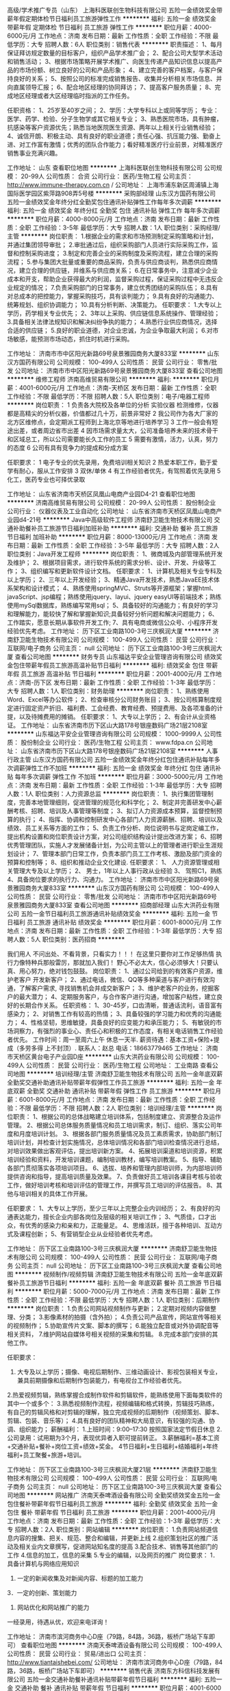 高级/学术推广专员（山东）
上海科医联创生物科技有限公司
五险一金绩效奖金带薪年假定期体检节日福利员工旅游弹性工作
**********
福利:
五险一金
绩效奖金
带薪年假
定期体检
节日福利
员工旅游
弹性工作
**********
职位月薪：4000-6000元/月 
工作地点：济南
发布日期：最新
工作性质：全职
工作经验：不限
最低学历：大专
招聘人数：6人
职位类别：销售代表
**********
职责描述：
1、每月保证拜访规定数量的目标客户，组织产品学术推广会；
2、配合公司大型学术活动和销售活动；
3、根据市场策略开展学术推广、向医生传递产品知识信息以提高产品的市场份额、树立良好的公司和产品形象；
4、建立完善的客户档案，与客户保持良好的关系；
5、按照公司的标准完成销售报告、收集并分析相关市场信息、并向直属领导汇报；
6、配合地区经理的协同拜访；
7、提高客户服务质量；
8、完成地区经理或者大区经理临时指派的工作任务。

任职资格：
1、25岁至40岁之间；
2、学历：大学专科以上或同等学历；
     专业：医学、药学、检验、分子生物学或其它相关专业；
3、熟悉医院市场，具有肿瘤，抗感染等客户资源优先；熟悉当地医院医生资源、两年以上相关行业销售经验；
4、诚信开朗、积极主动、具有良好的职业道德；责任心强、抗压能力强、勤奋上进、对工作富有激情；优秀的团队合作能力；看好精准医疗行业前景，对精准医疗销售事业充满兴趣。


工作地址：
山东
查看职位地图
**********
上海科医联创生物科技有限公司
公司规模：
20-99人
公司性质：
合资
公司行业：
医药/生物工程
公司主页：
http://www.immune-therapy.com.cn /
公司地址：
上海市浦东新区周浦镇上海国际医学园区紫萍路908弄5号楼
**********
采购部经理
山东汉方国药有限公司
五险一金绩效奖金年终分红全勤奖包住通讯补贴弹性工作每年多次调薪
**********
福利:
五险一金
绩效奖金
年终分红
全勤奖
包住
通讯补贴
弹性工作
每年多次调薪
**********
职位月薪：4000-8000元/月 
工作地点：济南
发布日期：最新
工作性质：全职
工作经验：3-5年
最低学历：大专
招聘人数：1人
职位类别：采购经理/主管
**********
岗位职责：
1.根据企业的需求和市场预测制定采购策略和计划，并通过集团领导审批；
2.审批通过后，组织采购部门人员进行实际采购工作，监督和控制采购进度；
3.制定和完善企业的采购制度及采购流程，建立合理的采购流程；
5.参与集团大批量或重要的商品采购，负责与供应商谈判，熟悉供应商情况，建立合理的供应链，并维系与供应商关系；
6.在日常事务中，注意减少企业成本和开支，帮助企业获得最大的利润，监督采购过程，保证采购过程中无违反企业规定的情况；
7.负责采购部门的日常事务，建立优秀团结的采购队伍；
8.具有对总成本的把控能力，掌握采购技巧，具有谈判能力；
9.具有良好的沟通能力、统筹规划、组织协调能力；
10.具有分析判断、决策能力。
任职要求：
1.大专以上学历，药学相关专业优先；
2、3年以上采购、供应链信息系统操作、管理经验；
3.具备相关法律法规知识和解决纠纷争执的能力；
4.熟悉行业供应商情况，选择合适的供应链；
5.良好的职业道德，对企业忠诚，为企业争取最大利润；
6.对市场敏感，能预测市场动态，抓住时机进行采购。

工作地址：
济南市市中区阳光新路69号泉景雅园商务大厦833室
**********
山东汉方国药有限公司
公司规模：
100-499人
公司性质：
民营
公司行业：
零售/批发
公司地址：
济南市市中区阳光新路69号泉景雅园商务大厦833室
查看公司地图
**********
维修工程师
济南高维贸易有限公司
**********
福利:
**********
职位月薪：4001-6000元/月 
工作地点：济南-天桥区
发布日期：最新
工作性质：全职
工作经验：不限
最低学历：不限
招聘人数：5人
职位类别：电子/电器工程师
**********
岗位职责：
1 负责各大院校及各单位的分析 实验仪器 检测维修，仪器都是高精尖的分析仪器，价值都过几十万，前景非常好
2 我公司作为各大厂家的北方区维修点，会定期派工程师到上海北京等地进行培养学习
3 工作一般会有短途出差，或者周边省市出差
4 因市场需求量太大，公司准备培养未来的技术骨干和区域总工，所以公司需要能长久工作的员工
5 需要有激情，活力，认真，努力的态度
6 公司有具有竞争力的提成和分成方案

任职要求：
1 电子专业的优先录用，免费培训相关知识
2 热爱本职工作，勤于爱学有耐心，服从工作安排
3 双休/单休
4 有工作经验者优先，有驾照着优先录用
5 化工，医药专业也可择优录取

工作地址：
山东省济南市天桥区凤凰山电商产业园D4-21
查看职位地图
**********
济南高维贸易有限公司
公司规模：
20-99人
公司性质：
股份制企业
公司行业：
仪器仪表及工业自动化
公司地址：
山东省济南市天桥区凤凰山电商产业园d4-21号
**********
Java中高级软件工程师
济南舒卫能生物技术有限公司
交通补助餐补员工旅游节日福利加班补助
**********
福利:
交通补助
餐补
员工旅游
节日福利
加班补助
**********
职位月薪：8000-13000元/月 
工作地点：济南
发布日期：最新
工作性质：全职
工作经验：3-5年
最低学历：大专
招聘人数：2人
职位类别：Java开发工程师
**********
岗位职责：
1、微商城及内部管理系统开发及维护；
2、根据项目需求，进行软件系统的需求分析、设计、开发、升级等工作；
3、组织编写和更新软件设计文档。
任职要求：
1、计算机及相关专业专科及以上学历；
2、三年以上开发经验；
3、精通Java开发技术，熟悉JavaEE技术体系架构和设计模式；
4、熟练使用springMVC、Struts等开源框架；掌握html、javaScript、jsp编程；熟练使用jquery、layui、jquery easyUI等前端技术；熟练使用mySql数据库，熟练编写常用sql；
5、具备较好的沟通能力；有良好的学习和理解能力，能较快了解和掌握新知识;具备较好分析问题和解决问题能力；
6、工作踏实，愿意长期从事软件开发工作;
7、具有电商或微信公众号、小程序开发经验优先考虑。
工作地址：
历下区工业南路100-3号三庆枫润大厦
**********
济南舒卫能生物技术有限公司
公司规模：
100-499人
公司性质：
民营
公司行业：
互联网/电子商务
公司主页：
null
公司地址：
历下区工业南路100-3号三庆枫润大厦
查看公司地图
**********
财务专员
山东福达平安企业管理咨询有限公司
绩效奖金包住带薪年假员工旅游高温补贴节日福利
**********
福利:
绩效奖金
包住
带薪年假
员工旅游
高温补贴
节日福利
**********
职位月薪：2001-4000元/月 
工作地点：济南-历下区
发布日期：最新
工作性质：全职
工作经验：1-3年
最低学历：大专
招聘人数：1人
职位类别：财务助理
**********
岗位职责：
1、熟练使用Word、Excel等办公软件；
2、检查审核分公司财务账目；
3、按公司核算制度规定进行固定资产折旧、福利费、工会经费、教育经费、预提费用、及各项准备的计提，以及待摊费用的摊销。
任职要求：
1、大专以上学历；
2、有会计从业资格证。
工作地址：
山东省济南市历下区山大路178号银座数码广场21层2108室
**********
山东福达平安企业管理咨询有限公司
公司规模：
1000-9999人
公司性质：
股份制企业
公司行业：
医药/生物工程
公司主页：
www.fdpa.cn
公司地址：
山东省济南市历下区山大路178号银座数码广场21层2108室
**********
人事行政主管
山东汉方国药有限公司
五险一金绩效奖金年终分红包住通讯补贴每年多次调薪弹性工作不加班
**********
福利:
五险一金
绩效奖金
年终分红
包住
通讯补贴
每年多次调薪
弹性工作
不加班
**********
职位月薪：3000-5000元/月 
工作地点：济南
发布日期：最新
工作性质：全职
工作经验：1-3年
最低学历：大专
招聘人数：1人
职位类别：人力资源总监
**********
岗位职责：
1、执行集团管理制度，完善本地管理细则，促进管理的规范化和科学化；
2、制定并完善研发中心薪酬考核、招聘、培训及人事管理等制度；
3、拟订人力资源成本预算，监督控制预算的执行；
4、指挥、协调和控制研发中心各部门人力资源薪酬、招聘、培训以及绩效、员工关系等方面的工作；
5、负责工作分析、岗位说明书与定岗定编工作，提出机构设置和岗位职责设计方案，对公司组织结构设计提出改进方案；
6、招聘优秀管理团队，实施人才发展储备计划，为公司主管以上的管理者进行职业生涯规划设计；
7、管理本部门日常工作，负责本部门员工工作考核、激励及部门资金的预算和控制等；
8、组织和推动企业文化建设.
任职要求：
1、 人力资源管理或相关管理大专及以上学历；
2、 男士，1年以上人事行政从业经验
3、 驾照C1，熟练
4、具备岗位要求的执行力、沟通力。
工作地址：
济南市市中区阳光新路69号泉景雅园商务大厦833室
**********
山东汉方国药有限公司
公司规模：
100-499人
公司性质：
民营
公司行业：
零售/批发
公司地址：
济南市市中区阳光新路69号泉景雅园商务大厦833室
查看公司地图
**********
招商部经理
山东大洪药业有限公司
五险一金节日福利员工旅游通讯补贴绩效奖金
**********
福利:
五险一金
节日福利
员工旅游
通讯补贴
绩效奖金
**********
职位月薪：6001-8000元/月 
工作地点：济南
发布日期：最新
工作性质：全职
工作经验：1-3年
最低学历：大专
招聘人数：5人
职位类别：医药招商
**********
 
 我们用人
不问出处、不看背景，只看实力！！！
在这里只要你对工作足够热情 执行力像特种兵那般雷厉，那就加入我们！
野心不必太大，信心必须够大！只要认真、用心努力，绝对钱包鼓鼓。
岗位职责：
1、通过公司给到的有效客户资源，维护老客户 开发新客户；
2、通过电话，微信、QQ等多种渠道与客户进行有效沟通，了解客户需求, 寻找销售机会并成交新客户；
3、维护老客户的业务，挖掘客户的最大潜力；
4、定期服务客户，与合作客户进行沟通，增加客户粘性，建立良好的长期合作关系。
任职资格：
1、30-45岁，口齿清晰，普通话流利，语音富有感染力；
2、对销售工作有较高的热情；
3、具备较强的学习能力和优秀的沟通能力；
4、性格坚韧，思维敏捷，具备良好的应变能力和承压能力；
5、有敏锐的市场洞察力，有强烈的事业心、责任心和积极的工作态度，有相关电话销售工作经验者优先。
工作时间：周一至周六上午 休息一天半.
薪资待遇：基本工资+保险+提成（多劳多得 上不封顶）.
联系人：赵总   电话：18663779465
工作地址：
济南市天桥区黄台电子产业园D座
**********
山东大洪药业有限公司
公司规模：
100-499人
公司性质：
民营
公司行业：
医药/生物工程
公司地址：
工业南路
查看公司地图
**********
培训经理/主管
济南舒卫能生物技术有限公司
五险一金年底双薪全勤奖交通补助通讯补贴带薪年假弹性工作员工旅游
**********
福利:
五险一金
年底双薪
全勤奖
交通补助
通讯补贴
带薪年假
弹性工作
员工旅游
**********
职位月薪：6001-8000元/月 
工作地点：济南
发布日期：最新
工作性质：全职
工作经验：不限
最低学历：不限
招聘人数：2人
职位类别：培训经理/主管
**********
岗位职责：
1、根据公司的总体战略建立培训体系，包括制度建立、资源整合及运作管理。
2、根据公司总体服务质量情况和员工培训需求，制订、组织、落实公司年度和月度培训计划。
3、根据各部门服务质量情况及员工素质需求，协助部门制订培训计划，并检查计划实施情况，总体培训情况和各部门培训检查情况进行总结，对培训效果做出客观评估，提出培训新方案。
4、拓展培训渠道和培训资源，积累培训经验和资料，开发培训课题，编制培训教材，编写培训教案。
5、指导、辅助各部门贯彻落实各项培训项目。
6、选拔、培养和管理内部培训师，为内部培训师提供咨询和指导，提高培训质量及效果。
7、负责做好员工培训各课目考核与验收工作，做好培训考核和培训评估的管理工作，并撰写员工培训的评估报告。
8、其他与培训相关的具体工作开展。

任职要求： 
1、大专以上学历，至少三年以上完整企业内训经历； 
2、有良好的沟通表达能力，擅长企业内部各岗位及层级的相关培训工作； 
3、气质佳，口才出众，有优秀的感染力和亲和力，正能量足。
4、思维活跃，擅于各种培训、互动方式及课程创新； 
5、有营销型企业从业经验者优先考虑。

工作地址：
历下区工业南路100-3号三庆枫润大厦
**********
济南舒卫能生物技术有限公司
公司规模：
100-499人
公司性质：
民营
公司行业：
互联网/电子商务
公司主页：
null
公司地址：
历下区工业南路100-3号三庆枫润大厦
查看公司地图
**********
视频制作/视频剪辑
济南舒卫能生物技术有限公司
五险一金年底双薪餐补员工旅游节日福利
**********
福利:
五险一金
年底双薪
餐补
员工旅游
节日福利
**********
职位月薪：5000-7000元/月 
工作地点：济南
发布日期：最新
工作性质：全职
工作经验：不限
最低学历：大专
招聘人数：1人
职位类别：后期制作
**********
岗位职责：
1.负责公司网站视频制作与更新；
2.定期对视频内容做整理、分类；
3.影像素材的拍摄（含外拍）；
4.负责公司产品宣传，网站宣传等相关的视频制作；
5.协助宣传片文案、脚本的撰写；
6.能独立配音或对外协调配音等相关资料，
7.维护网站自媒体号相关视频的采集和剪辑。
8.完成本部门安排的其他工作。

任职要求：
1. 大专及以上学历；摄像、电视后期制作、三维动画设计、影视包装相关专业，兼具前期摄像和后期制作包装能力，有电视台工作经验者优先。
2.热爱视频剪辑，熟练掌握合成制作软件和剪辑软件，能熟练使用下面每类软件的其中一个或多个：
3.熟悉视频制作流程，视频编辑和格式转换，剪辑技巧熟练，有自己的剪辑风格和对剪辑的理解，独立完成视频的后期制作（视频策划、脚本、剪辑、包装、音乐等）；
4.具有良好的团队精神和大局意识，有较强的沟通、协调、组织能力；
薪酬福利：
1.上班时间：9:00--17:30   按照国家法定节假日休息
2.公司录用：试用期为3个月，表现优异者入职可提前转正。
3.薪酬福利=基本工资+交通补贴+餐补+岗位工资+绩效+奖金。
4节日福利+生日福利+结婚福利+年终福利+员工聚餐+旅游+培训。

工作地址：
历下区工业南路100-3号三庆枫润大厦21层
**********
济南舒卫能生物技术有限公司
公司规模：
100-499人
公司性质：
民营
公司行业：
互联网/电子商务
公司主页：
null
公司地址：
历下区工业南路100-3号三庆枫润大厦
查看公司地图
**********
网站推广
济南天泰啤酒设备有限公司
全勤奖绩效奖金五险一金包住餐补带薪年假节日福利员工旅游
**********
福利:
全勤奖
绩效奖金
五险一金
包住
餐补
带薪年假
节日福利
员工旅游
**********
职位月薪：2001-4000元/月 
工作地点：济南
发布日期：最新
工作性质：全职
工作经验：1-3年
最低学历：大专
招聘人数：2人
职位类别：网站编辑
**********
岗位职责：
1.负责网站频道信息内容的搜集、把关、规范、整合和编辑，并更新上线
2.组织策划社区的推广活动及相关业内文章撰写，促进网站知名度的提高
3.配合技术、销售等其他部门的工作
4.信息的加工，信息的采集
5.专业的编辑，以及网页的推广
岗位要求：
1．具备计算机与网络应用知识
2. 一定的新闻收集及对新闻内容、标题的加工能力
3．一定的创新、策划能力
4. 网站优化和网站推广的能力
一经录用，待遇从优，欢迎来电详询！

工作地址：
济南市滨河商务中心D座（79路，84路，36路，板桥广场站下车即可）
查看职位地图
**********
济南天泰啤酒设备有限公司
公司规模：
100-499人
公司性质：
民营
公司行业：
贸易/进出口
公司主页：
http://www.tiantaishebei.com/
公司地址：
济南市滨河商务中心D座（79路，84路，36路，板桥广场站下车即可）
**********
销售代表
济南东方科信科技发展有限公司
五险一金交通补助餐补通讯补贴带薪年假节日福利
**********
福利:
五险一金
交通补助
餐补
通讯补贴
带薪年假
节日福利
**********
职位月薪：4001-6000元/月 
工作地点：济南
发布日期：最新
工作性质：全职
工作经验：不限
最低学历：大专
招聘人数：5人
职位类别：客户代表
**********
济南东方科信科技发展有限公司成立于2002年；是一家专业实验室仪器销售商；公司产品涉及生物、化学、分析医疗等仪器；在山东仪器市场有很高的声誉并和各大专院校、科研院所及农业、畜牧等省直事业单位有着长期合作的关系！
现因公司发展诚聘销售精英！
福利待遇：带薪年假、周末双休、节日福利、交通补助、餐补、五险
职位描述：
1、按照公司有关规定开展业务，负责公司产品推广销售工作，在所分配区域内做好销售业务；
2、就所辖区域内的工作全面负责，处理并协调好市场所存在的问题，维护好客户关系；
3、在销售部所规定的时间内完成其指定的目标任务，科学、合理地分解年度销售任务。
职位要求：
1、大学专科及以上学历，性别不限，有实验室仪器或医疗器械销售经验者优先；
2、优秀的销售技巧和客户服务意识，出色的信息分析能力和执行能力；
3、严格执行公司营销政策并完成销售计划指标，能够完成公司下达的销售任务；
4、强烈的进取心和责任心，积极的工作态度，良好的沟通协调能力和团队合作精神。


以上人员转正后，享受公司各项福利待遇，交通补助及午餐补助等。工作一年以上公司缴纳五险。

工作地址：
济南市二环东路3218号发展大厦B座12楼A室
查看职位地图
**********
济南东方科信科技发展有限公司
公司规模：
20-99人
公司性质：
其它
公司行业：
医疗设备/器械
公司主页：
http://www.sdyiqi.com
公司地址：
济南市二环东路3218号发展大厦B座12楼A室
**********
基因检测高级学术推广专员（山东）
上海科医联创生物科技有限公司
五险一金年底双薪绩效奖金带薪年假定期体检员工旅游节日福利
**********
福利:
五险一金
年底双薪
绩效奖金
带薪年假
定期体检
员工旅游
节日福利
**********
职位月薪：4000-6000元/月 
工作地点：济南
发布日期：最新
工作性质：全职
工作经验：1-3年
最低学历：大专
招聘人数：1人
职位类别：销售代表
**********
职责描述：
1、每月保证拜访规定数量的目标客户，组织产品学术推广会；
2、配合公司大型学术活动和销售活动；
3、根据市场策略开展学术推广、向医生传递产品知识信息以提高产品的市场份额、树立良好的公司和产品形象；
4、建立完善的客户档案，与客户保持良好的关系；
5、按照公司的标准完成销售报告、收集并分析相关市场信息、并向直属领导汇报；
6、配合地区经理的协同拜访；
7、提高客户服务质量；
8、完成地区经理或者大区经理临时指派的工作任务。

任职资格：
1、25岁至40岁之间；
2、学历：大学专科以上或同等学历；
     专业：医学、药学、检验、分子生物学或其它相关专业；
3、熟悉医院市场，具有肿瘤，抗感染等客户资源优先；熟悉当地医院医生资源、两年以上相关行业销售经验；
4、诚信开朗、积极主动、具有良好的职业道德；责任心强、抗压能力强、勤奋上进、对工作富有激情；优秀的团队合作能力；看好精准医疗行业前景，对精准医疗销售事业充满兴趣。


工作地址：
山东
查看职位地图
**********
上海科医联创生物科技有限公司
公司规模：
20-99人
公司性质：
合资
公司行业：
医药/生物工程
公司主页：
http://www.immune-therapy.com.cn /
公司地址：
上海市浦东新区周浦镇上海国际医学园区紫萍路908弄5号楼
**********
新媒体运营
济南显微外科医院有限公司
**********
福利:
**********
职位月薪：2001-4000元/月 
工作地点：济南
发布日期：最新
工作性质：全职
工作经验：不限
最低学历：不限
招聘人数：1人
职位类别：网络运营专员/助理
**********
对公司所要产品的渠道的开发以及新老客户关系网络的维护。负责对渠道合作者提供持续支持、配合执行渠道开发成本分析和控制方案等。
工作地址：
济南市市中区济微路126-128号
查看职位地图
**********
济南显微外科医院有限公司
公司规模：
100-499人
公司性质：
民营
公司行业：
医疗/护理/美容/保健/卫生服务
公司地址：
济南市市中区济微路126-128号
**********
售后技术工程师
济南东方科信科技发展有限公司
五险一金交通补助餐补带薪年假定期体检节日福利
**********
福利:
五险一金
交通补助
餐补
带薪年假
定期体检
节日福利
**********
职位月薪：4001-6000元/月 
工作地点：济南
发布日期：最新
工作性质：全职
工作经验：1-3年
最低学历：大专
招聘人数：2人
职位类别：医疗器械维修/保养
**********
职位描述：
1、主要负责生物、化学及分析实验室仪器的售后服务工作；
2、及时解决客户在使用过程中的问题并与客户建立良好关系，
3、解决销售人员遇到的技术问题，做好技术总结并及时反馈以意见。
职位要求：
1、身体健康，具备吃苦耐劳的精神，机电一体化专业，有一年以上工作经验，能适应省内出差，有相关工作经验者优先；
2、热爱技术工作，具有严谨的工作态度和饱满的工作热情，具有良好的敬业及团队合作精神；
以上人员转正后，享受公司各项福利待遇，交纳五险、交通补助及午餐补助 带薪年假等。
工作地址：
济南市二环东路3218号发展大厦B座12楼A室
**********
济南东方科信科技发展有限公司
公司规模：
20-99人
公司性质：
其它
公司行业：
医疗设备/器械
公司主页：
http://www.sdyiqi.com
公司地址：
济南市二环东路3218号发展大厦B座12楼A室
查看公司地图
**********
药业公司QC
山东铂源药业有限公司
五险一金绩效奖金包吃包住免费班车员工旅游节日福利定期体检
**********
福利:
五险一金
绩效奖金
包吃
包住
免费班车
员工旅游
节日福利
定期体检
**********
职位月薪：2001-4000元/月 
工作地点：济南
发布日期：最新
工作性质：全职
工作经验：不限
最低学历：本科
招聘人数：5人
职位类别：医药化学分析
**********
化学原料药及原材料的检验与分析，要求对工作严谨认真，责任心强，能吃苦耐劳
工作地址：
山东省济南市历城区桑园路28
查看职位地图
**********
山东铂源药业有限公司
公司规模：
100-499人
公司性质：
民营
公司行业：
医药/生物工程
公司地址：
山东省济南市历城区桑园路50号
**********
市场专员
济南显微外科医院有限公司
五险一金包住员工旅游年终分红绩效奖金包吃节日福利加班补助
**********
福利:
五险一金
包住
员工旅游
年终分红
绩效奖金
包吃
节日福利
加班补助
**********
职位月薪：5000-10000元/月 
工作地点：济南
发布日期：最新
工作性质：全职
工作经验：不限
最低学历：大专
招聘人数：3人
职位类别：市场专员/助理
**********
1、可接受出差；2、文笔好，有较好的逻辑思维和创新思维，对数据具有较强的敏感性；3、具有较强的公关策划能力；4、工作细致、认真负责、吃苦耐劳，愿意从基层做起；服从公司的安排；5、有良好的职业道德和诚信精神，公平公正，严格自律，起表率作用； 6、统筹市场部的整体工作，负责相关单位的合作关系维护； 7、开拓友好医疗市场，与合作异业进行对接，促进对外交流合作； 8、建立良好的公共关系及线下活动的推广及宣传；9、能独立完成活动谈判；10、完成领导交办的各项临时工作。
工作地址：
济南市市中区济微路126-128号
查看职位地图
**********
济南显微外科医院有限公司
公司规模：
100-499人
公司性质：
民营
公司行业：
医疗/护理/美容/保健/卫生服务
公司地址：
济南市市中区济微路126-128号
**********
新媒体运营
济南舒卫能生物技术有限公司
交通补助餐补带薪年假员工旅游节日福利绩效奖金加班补助
**********
福利:
交通补助
餐补
带薪年假
员工旅游
节日福利
绩效奖金
加班补助
**********
职位月薪：4001-6000元/月 
工作地点：济南
发布日期：最新
工作性质：全职
工作经验：不限
最低学历：大专
招聘人数：5人
职位类别：其他
**********
岗位职责：
1、负责公司新媒体平台粉丝族群关系维护及线上线下结合推广的执行工作；
2、配合公司各项目活动的文案撰写及活动策划，获取用户资源，创造口碑；
任职资格：
1、大专以上学历，汉语言文学、新闻、传播、计算机等相关专业。
2、有一定的文字功底,对互联网文化敏感,能够准确把握用户心态;。
3、了解或熟练掌握图文视频处理方法，熟悉ps，pr，flash，AE等工具。
4、乐于接受、尝试新事物，有团队合作意识，有责任感；
薪酬福利：
1.上班时间：9:00--17:30   按照国家法定节假日休息
2.公司录用：试用期为3个月，表现优异者可提前转正。
3.薪酬福利=基本工资+交通补贴+餐补+岗位工资+绩效+奖金。
4.节日福利+生日福利+结婚福利+年终福利+员工聚餐+旅游+培训





工作地址：
历下区工业南路100-3号三庆枫润大厦
**********
济南舒卫能生物技术有限公司
公司规模：
100-499人
公司性质：
民营
公司行业：
互联网/电子商务
公司主页：
null
公司地址：
历下区工业南路100-3号三庆枫润大厦
查看公司地图
**********
销售经理
北京健平九星生物医药科技有限公司
绩效奖金全勤奖交通补助餐补通讯补贴带薪年假节日福利
**********
福利:
绩效奖金
全勤奖
交通补助
餐补
通讯补贴
带薪年假
节日福利
**********
职位月薪：5000-10000元/月 
工作地点：济南
发布日期：最新
工作性质：全职
工作经验：不限
最低学历：不限
招聘人数：1人
职位类别：销售代表
**********
岗位职责：
 1、负责执行公司制定的营销策略，配合大区经理进行辖区内场规划及业务拓展。
2、做好公司总部与代理商之间诸项问题的协调与处理，推进代理商与公司良性发展；
3、监督和完善代理商的团队建设，能够提出建设性意见，指导代理商进行团队管理；
4、督促和参与省区招商工作，整合市场资源监督和配合代理商进行省内分校把控分
分销，把控分销渠道及价格和必要的客情维护。
5、能够独立进行医院内小型科室学术会并配合代理商组织举办区域内大型学术会议；
6、完成省内总体销售任务阶段性销售任务。
7、及时反馈产品在市场内出现的情况、竞品信息及省内政府相关政策的变化；
8、负责公司各项制度文件在省区内的落实及督促。
9、按照公司要求向大区经理提供相关报表。
任职要求：
1、有一定的医药产品知识培训及推广经验；
2、熟悉所在区域医药产品市场经营规范及投标流程；
3、在省内有一定的资源，熟悉当地的商业及临床推广模式；
4、有较强的政府事务公关能力；
5、认同企业文化，忠于企业；
6、吃苦耐劳，执行力强，责任心强；
7、大专以上学历，医学、药学、市场营销、管理专业优先；
8、入职后不得在工作时间内从事第二职业，即 兼 职 其他公司。
薪酬体系：底薪每月5000元起+提成

工作地址：
北京市海淀区开拓路5号中关村生物医药园A区2层204
查看职位地图
**********
北京健平九星生物医药科技有限公司
公司规模：
20-99人
公司性质：
民营
公司行业：
医药/生物工程
公司主页：
http://www.bjjpjx.com/
公司地址：
北京市海淀区开拓路5号中关村生物医药园A区2层204
**********
产品营销策划
济南舒卫能生物技术有限公司
绩效奖金加班补助包住交通补助餐补员工旅游
**********
福利:
绩效奖金
加班补助
包住
交通补助
餐补
员工旅游
**********
职位月薪：8001-10000元/月 
工作地点：济南
发布日期：最新
工作性质：全职
工作经验：1-3年
最低学历：大专
招聘人数：1人
职位类别：新媒体运营
**********
岗位职责：
1、 制定活动策划方案，组织线上活动；
2、规划全年营销活动，负责微信、店铺营销、各个渠道节庆、热点活动策划及活动上线，活动效果监控；
3、活动过程中，确定文案，活动推广的时间，客服和后期用户互动；
4、活动结束后，跟进活动反馈，分析数据复盘活动。
任职资格：
1、 大专以上学历，市场营销、电子商务等相关专业优先；
2、 1年以上电商推广、活动策划工作经验；
3、具备统筹能力，能把握项目的策划和执行；
4、具备优秀的沟通协调能力，有较强责任心，乐于接受挑战，勇于突破创新。
薪酬福利：
1.上班时间：9:00--17:30   按照国家法定节假日休息
2.公司录用：试用期为3个月，表现优异者入职可提前转正。
3.薪酬福利=基本工资+交通补贴+餐补+岗位工资+绩效+奖金。
4节日福利+生日福利+结婚福利+年终福利+员工聚餐+旅游+培训。


工作地址：
历下区工业南路100-3号三庆枫润大厦A座A-1511室
**********
济南舒卫能生物技术有限公司
公司规模：
100-499人
公司性质：
民营
公司行业：
互联网/电子商务
公司主页：
null
公司地址：
历下区工业南路100-3号三庆枫润大厦
查看公司地图
**********
总经理助理
山东福达平安企业管理咨询有限公司
14薪绩效奖金弹性工作
**********
福利:
14薪
绩效奖金
弹性工作
**********
职位月薪：4000-8000元/月 
工作地点：济南-历下区
发布日期：最新
工作性质：全职
工作经验：不限
最低学历：本科
招聘人数：5人
职位类别：助理/秘书/文员
**********
岗位职责：
1、完成总经理指派的专项工作；
2、完成专项工作的跟踪和调研；
3、上传下达，传达以及督导领导安排的专项工作；
工作地址：
山东省济南市历下区山大路178号银座数码广场21层2108室
**********
山东福达平安企业管理咨询有限公司
公司规模：
1000-9999人
公司性质：
股份制企业
公司行业：
医药/生物工程
公司主页：
www.fdpa.cn
公司地址：
山东省济南市历下区山大路178号银座数码广场21层2108室
**********
中医大夫
山东三好医药有限公司
**********
福利:
**********
职位月薪：6001-8000元/月 
工作地点：济南
发布日期：最新
工作性质：全职
工作经验：3-5年
最低学历：不限
招聘人数：3人
职位类别：中医科医生
**********
1、了解与中医相关的药理、生理、病理等知识，掌握中医的各种疾病诊断和治疗；2、掌握常见的中药功能、主治以及中医保健与康复的基本内容与方法；3、负责门店的中医诊疗工作，为顾客提供中医咨询及用药指导；4、根据病人情况，合理开具中药处方。任职要求：1、有药店坐堂或中医院工作经验者优先；2、中医执业医师优先。3、医院退休医师优先。
联系电话：18053125681   工作地点：济南长清
工作地址：
工业南路69号
**********
山东三好医药有限公司
公司规模：
100-499人
公司性质：
民营
公司行业：
医药/生物工程
公司地址：
济南市历下区工业南路69号
查看公司地图
**********
医药代表
河南嘉氏堂生物科技有限公司
创业公司五险一金绩效奖金年终分红弹性工作带薪年假
**********
福利:
创业公司
五险一金
绩效奖金
年终分红
弹性工作
带薪年假
**********
职位月薪：4001-6000元/月 
工作地点：济南
发布日期：最新
工作性质：全职
工作经验：1-3年
最低学历：大专
招聘人数：10人
职位类别：医药代表
**********
岗位职责：向本区域内的医疗机构，营销、推广嘉氏堂公司的二类医用辅料类专利产品。

任职要求：有创业精神、合作意识，自律能力强，会自主安排自己的日常工作，并约束自己超额完成。相信，付出与得到成正比，要想超越别人首先要战胜自己。
工作地址：
当地
**********
河南嘉氏堂生物科技有限公司
公司规模：
1000-9999人
公司性质：
股份制企业
公司行业：
医疗/护理/美容/保健/卫生服务
公司主页：
www.xinyichuba.cn
公司地址：
郑州市东明路商城路交叉口茂祥大厦10楼
查看公司地图
**********
人事行政专员
山东汉方国药有限公司
五险一金包住绩效奖金年终分红通讯补贴全勤奖弹性工作节日福利
**********
福利:
五险一金
包住
绩效奖金
年终分红
通讯补贴
全勤奖
弹性工作
节日福利
**********
职位月薪：3000-5000元/月 
工作地点：济南
发布日期：最新
工作性质：全职
工作经验：1-3年
最低学历：大专
招聘人数：1人
职位类别：人力资源专员/助理
**********
岗位职责：
1、执行集团管理制度，完善本地管理细则，促进管理的规范化和科学化；
2、制定并完善研发中心薪酬考核、招聘、培训及人事管理等制度；
3、拟订人力资源成本预算，监督控制预算的执行；
4、指挥、协调和控制研发中心各部门人力资源薪酬、招聘、培训以及绩效、员工关系等方面的工作；
5、负责工作分析、岗位说明书与定岗定编工作，提出机构设置和岗位职责设计方案，对公司组织结构设计提出改进方案；
6、招聘优秀管理团队，实施人才发展储备计划，为公司主管以上的管理者进行职业生涯规划设计；
7、管理本部门日常工作，负责本部门员工工作考核、激励及部门资金的预算和控制等；
8、组织和推动企业文化建设.
任职要求：
1、 人力资源管理或相关管理专业大专及以上学历；
2、 具备沟通能力、出色的组织协调和执行能力；
3、 1年以上人事行政工作经验；
4、 熟悉国家相关劳动法律法规及政策；
5、 文笔优秀，精通各类公文写作；
6、会开车优先考虑！

工作地址：
市中区阳光新路69号泉景雅园
**********
山东汉方国药有限公司
公司规模：
100-499人
公司性质：
民营
公司行业：
零售/批发
公司地址：
济南市市中区阳光新路69号泉景雅园商务大厦833室
查看公司地图
**********
学术经理
北京健平九星生物医药科技有限公司
创业公司五险一金绩效奖金交通补助餐补通讯补贴
**********
福利:
创业公司
五险一金
绩效奖金
交通补助
餐补
通讯补贴
**********
职位月薪：10000-20000元/月 
工作地点：济南
发布日期：最新
工作性质：全职
工作经验：1-3年
最低学历：本科
招聘人数：1人
职位类别：学术推广
**********
岗位职责：
 1、在辖区内医院临床及体检机构进行公司产品的学术推广，促进销售任务的完成；
2、和客户探讨学术问题，向客户推广产品的知识，不断提高产品市场份额；
3、开拓潜在的医院渠道客户，并对既有的客户进行维护；
4、协助公司领导组织并参与相关学术推广，保障会议的成功举办
5、充分了解市场状态，及时向上级主管反映竟争对手的情况及市场动态、提出合理化建议；
6、制定并实施辖区医院的销售计划，组织医院内各种推广活动；
7、树立公司的良好形象， 对公司商业秘密做到保密。
8、公司要求的其他学术推广相关工作。
任职要求：
1、合资企业市场部2年工作经验优先
2、有3年以上医学产品知识培训及推广经验；有体外诊断试剂或肿瘤药品与器械类产品的学术推广经验者优先；
3、2年以上销售工作经验，
4、熟悉医院工作流程，拥有良好的医院资源和销售渠道，热爱医疗销售服务工作；
5、有较强的市场调研能力、分析归纳能力、文案处理能力、演讲沟通能力、计算机应用能力、策划创新能力
6、良好的沟通能力及人际关系能力、影响力、坚韧的抗挫能力，为人诚实、勤奋、肯吃苦，工作积极主动；协调能力和团队合作能力，特别出色者不限工作经验。
7、认同企业文化，忠于企业；
8、吃苦耐劳，执行力强，责任心强；
9、入职后不得在工作时间内从事第二职业，即  兼  职 其他公司。
薪酬体系：底薪每月8000元起+提成
工作地址：
北京市海淀区开拓路5号中关村生物医药园A区2层204
查看职位地图
**********
北京健平九星生物医药科技有限公司
公司规模：
20-99人
公司性质：
民营
公司行业：
医药/生物工程
公司主页：
http://www.bjjpjx.com/
公司地址：
北京市海淀区开拓路5号中关村生物医药园A区2层204
**********
办公室主任
山东瑞达有害生物防控有限公司
**********
福利:
**********
职位月薪：4001-6000元/月 
工作地点：济南
发布日期：最新
工作性质：全职
工作经验：3-5年
最低学历：大专
招聘人数：1人
职位类别：行政经理/主管/办公室主任
**********
1、负责公司对内对外的关系维护；
2、负责公司制度流程建设完善；
3、各类会议活动组织，办公环境管理等；
4、负责公司网站公众号等各种形式的宣传工作；
5、负责公司相关文案书写整理存档；
6、其他领导临时安排事务。
任职要求：
1、大专以上学历，3年以上行政管理经验；
2、较强的组织号召能力；
3、有一定的谈判、应变能力，工作讲究效率，善于沟通。
工作地址：
济南市历下区舜海路219号（华创观礼中心4号楼501）
查看职位地图
**********
山东瑞达有害生物防控有限公司
公司规模：
20-99人
公司性质：
民营
公司行业：
农/林/牧/渔
公司主页：
www.rdfk.cn
公司地址：
济南市历下区舜海路219号（华创观礼中心4号楼501）
**********
省区经理
阳泉市乐益迪医疗器械有限公司
全勤奖交通补助餐补房补通讯补贴
**********
福利:
全勤奖
交通补助
餐补
房补
通讯补贴
**********
职位月薪：8000-12000元/月 
工作地点：济南
发布日期：最新
工作性质：全职
工作经验：3-5年
最低学历：本科
招聘人数：2人
职位类别：区域销售专员/助理
**********
任职资格
1、5年以上放射影像、检验科等相关从业经验，从事医药，医疗器械及柯达、富士、爱克发、柯尼卡等类似胶片销售者优先。
2、公司待遇丰厚，助你实现人生梦想，提供成就辉煌事业的平台。
3、有丰富的市场营销策划经验，能够识别、确定潜在的商业合作伙伴，熟悉行业市场发展现状，有较强的谈判、沟通能力，良好的人际关系基础或良好的客户群体关系；
4、优秀的市场拓展、项目协调、谈判能力；具备专业操守，较强的管理能力、判断和决策能力、人际沟通协调能力、计划与执行能力；
5、良好的口头及书面表达能力，能够自我激励，有团队合作精神，能够领导团队完成销售指标。具有高度的工作热情和责任感。

岗位职责
1、制定国内各区域市场推广方案并组织实施，负责代理商资质审核与选择，多渠道,多层级开发代理商；
2、采用多种销售模式，完成销售计划及回款任务，向客户宣传介绍公司的产品和服务，扩大公司产品的市场份额，新客户的沟通、老客户的维护，以及客户潜在及延展性需求的实现。
3、负责销售数据,市场数据的收集，按公司制定的销售任务完成年,季,月的销售额,优化代理商网络,以满足公司的销售增长；
4、深入了解本行业，把握最新销售信息，为企业提供业务发展战略依据，进行客户分析，建立客户关系，挖掘用户需求。
工作地址：
山东、北京、河南、山西、内蒙
**********
阳泉市乐益迪医疗器械有限公司
公司规模：
20-99人
公司性质：
民营
公司行业：
医疗设备/器械
公司地址：
阳泉市平定县冠山镇西关村
查看公司地图
**********
工程师部门经理
上海台珂实业有限公司
五险一金绩效奖金交通补助餐补房补节日福利
**********
福利:
五险一金
绩效奖金
交通补助
餐补
房补
节日福利
**********
职位月薪：6001-8000元/月 
工作地点：济南
发布日期：最新
工作性质：全职
工作经验：1-3年
最低学历：大专
招聘人数：1人
职位类别：渠道/分销经理/主管
**********
岗位要求：
1. 大专以上学历,有相关医疗器械维修经验
2.具有优秀的分析问题、解决问题的能力和较强的沟通协调能力
3.深入了解公司产品，负责售后工作，包括产品安装、技术调试和技术支持等
4. 有医疗器械维修跟部门管理的工作经验者优先；
5. 敬业、正直、豁达、自信、诚信,能适应短期省内出差；有良好的沟通能力

工作地址：
济南天桥区美林大厦
**********
上海台珂实业有限公司
公司规模：
20-99人
公司性质：
民营
公司行业：
医药/生物工程
公司地址：
济南天桥区美林大厦
查看公司地图
**********
防治技术工程师
山东瑞达有害生物防控有限公司
五险一金绩效奖金员工旅游定期体检弹性工作
**********
福利:
五险一金
绩效奖金
员工旅游
定期体检
弹性工作
**********
职位月薪：4000-8000元/月 
工作地点：济南
发布日期：最新
工作性质：全职
工作经验：不限
最低学历：硕士
招聘人数：2人
职位类别：林业技术人员
**********
1、负责区域农林病虫害的监测分析；
2、负责农林病虫害药剂的相关试验；
3、制定区域农林病虫害的施药方案；
4、负责项目组售前售后的技术技持，配合项目组完成技术标书制作；
5、配合项目施工过程中的技术支持。
任职要求：
1、硕士及以上学历，必须为森林病虫、森林保护、林学等相关专业；
2、专业知识扎实，能熟练操 作办公软件；
3、具有良好的策划意识和独立思考习惯，具有良好的沟通表达能力；
4、工作勤奋，抗压能力强，有较强的责任感，能适应短期出差。

工作地址：
济南市历下区舜海路219号（华创观礼中心4号楼501）
查看职位地图
**********
山东瑞达有害生物防控有限公司
公司规模：
20-99人
公司性质：
民营
公司行业：
农/林/牧/渔
公司主页：
www.rdfk.cn
公司地址：
济南市历下区舜海路219号（华创观礼中心4号楼501）
**********
急诊科医生
济南显微外科医院有限公司
加班补助年终分红绩效奖金五险一金员工旅游节日福利包住包吃
**********
福利:
加班补助
年终分红
绩效奖金
五险一金
员工旅游
节日福利
包住
包吃
**********
职位月薪：5000-10000元/月 
工作地点：济南
发布日期：最新
工作性质：全职
工作经验：不限
最低学历：大专
招聘人数：2人
职位类别：综合门诊/全科医生
**********
岗位职责：
1、接待日常门诊、急诊等医疗工作，认真检查患者病情，细心诊断，正确处方，合理用药，杜绝误诊；
2、根据安排做好防病宣传，普及防病和救护知识；
3、定期对医务室的各种医疗器械消毒、更换；
4、药品清点检查，对过期药品及时清理，确保员工用药安全。
任职资格：
1、大专以上学历，医学、临床等专业；必须有执业证
2、语言表达清晰、流畅、具有良好的交流沟通能力，亲和力；
3、熟悉计算机基础知识，打字熟练；
4、具有良好的职业道德和团队协作精神。
工作地址：
济南市市中区济微路126-128号
查看职位地图
**********
济南显微外科医院有限公司
公司规模：
100-499人
公司性质：
民营
公司行业：
医疗/护理/美容/保健/卫生服务
公司地址：
济南市市中区济微路126-128号
**********
讲师／产品讲师
山东老来寿生物工程有限公司
五险一金绩效奖金交通补助餐补通讯补贴节日福利免费班车带薪年假
**********
福利:
五险一金
绩效奖金
交通补助
餐补
通讯补贴
节日福利
免费班车
带薪年假
**********
职位月薪：4000-8000元/月 
工作地点：济南
发布日期：招聘中
工作性质：全职
工作经验：1-3年
最低学历：不限
招聘人数：5人
职位类别：培训师/讲师
**********
老来寿集团成立于2002年，为保健品行业上市企业，山东老来寿生物工程有限公司为老来寿集团全资子公司，2015年注册成立，2017年取得食品生产许可认证，2018年始，山东老来寿负责老来寿集团所有产品的生产以及3款老来寿保健品的销售。
现招聘针对3款保健食品的专业讲解。一、亿立三建粉，增加骨密度，主要成分为牦年骨粉、硫酸软骨素、酪蛋白磷酸肽。二、爱康软胶囊，提高免疫力，主要成分为灰树花、黄芪、香茹提取物。三、知本胶囊，辅助降血脂，主要成分为银杏叶提取物、罗布麻提取物、荷叶提取物、洋葱提取物。
要求：有产品讲解、保健品会销等相关工作经验，中药学、市场营销等相关专业。山东老来寿为首次组建讲师及销售团队，一经录用，待遇从优，发展空间大。
工作地点：济南市天桥区鑫茂齐鲁科技城106号。
咨询电话：李老师0531-66891286或18888363925。
欢迎投递简历或随时电话联系。

工作地址：
济南市天桥区梓东大道1号鑫茂齐鲁科技城106号楼
查看职位地图
**********
山东老来寿生物工程有限公司
公司规模：
500-999人
公司性质：
上市公司
公司行业：
医药/生物工程
公司地址：
济南市天桥区梓东大道1号鑫茂齐鲁科技城106号楼
**********
售前售后技术支持
济南东岱科学器材有限公司
五险一金绩效奖金交通补助餐补通讯补贴员工旅游节日福利
**********
福利:
五险一金
绩效奖金
交通补助
餐补
通讯补贴
员工旅游
节日福利
**********
职位月薪：4001-6000元/月 
工作地点：济南
发布日期：最新
工作性质：全职
工作经验：1-3年
最低学历：本科
招聘人数：10人
职位类别：售前/售后技术支持工程师
**********
职位描述：
1、策划产品相关的技术展会和市场活动，并展示公司的产品和服务。
2、有较强语言表达及沟通能力，头脑灵活，可以进行相关产品及应用技术介绍；
3、有开拓能力和敬业精神，责任心强，诚实可靠，团队意识强；
4、能独立开展工作，身体健康，能适应出差（山东省范围）；


教育背景：
1、要求具有分子生物学、生物技术、理化检测等生物相关专业背景，研究生及以上学历；有以下实验室操作经验者优先；
1.1 分子方向：荧光定量PCR仪、基因测序仪、酶标仪等；
1.2 细胞方向：显微镜（荧光、激光共聚焦等）、流式细胞仪等
1.3理化检验：色谱仪（离子、液相、气相、气质等）等检验设备
2、动手能力强，自我学习能力强。
3、英语优秀，四级以上，听说读写流利，可以阅读英文产品资料及应用文献；
4、熟练使用计算机办公软件，对计算机硬件有一定了解。
5、工资面议
6、有绩效奖金
济南东岱科学器材有限公司
地址：济南市历下区明湖东路789号保利大明湖B座307
电话：0531-67861288


工作地址：
济南市历下区明湖东路789号保利大名湖B座307室
查看职位地图
**********
济南东岱科学器材有限公司
公司规模：
20-99人
公司性质：
民营
公司行业：
医疗设备/器械
公司主页：
www.jndongdai.com
公司地址：
济南市历下区明湖东路789号保利大名湖B座307
**********
人事专员/主管
济南舒卫能生物技术有限公司
绩效奖金加班补助交通补助餐补带薪年假弹性工作员工旅游
**********
福利:
绩效奖金
加班补助
交通补助
餐补
带薪年假
弹性工作
员工旅游
**********
职位月薪：3500-5000元/月 
工作地点：济南-历下区
发布日期：最新
工作性质：全职
工作经验：1-3年
最低学历：本科
招聘人数：1人
职位类别：员工关系/企业文化/工会
**********
岗位职责：
1、员工入、离、转、调、人事档案的留存等人事工作的办理；
2、人事数据的汇总、制作、分析；
3、缴纳社保的名单整理、缴费、报销；
4、与各相关部门的人事对接、沟通与传达；
5、企业文化活动的组织实施；
6、协助开展公司的人员招聘工作；
任职要求：
1、本科以上学历，管理类相关专业，一年及以上相关工作经验，优秀的应届毕业生也可考虑；
2、性格温和，踏实肯干，有团队合作意识，较好的沟通表达能力；
3、有较好的文案能力，对人力资源职业认可度高
薪酬福利：
1.上班时间：9:00--17:30，五险、按照国家法定节假日休息
2.公司录用：试用期为3个月，表现优异者可提前转正。
3.薪酬福利=基本工资+交通补贴+餐补+岗位工资+绩效+奖金。
4.节日福利+生日福利+结婚福利+年终福利+员工聚餐+国内外旅游+培训。
备注：前来面试者请携带自己的简历。

工作地址：
历下区工业南路100-3号三庆枫润大厦21层
**********
济南舒卫能生物技术有限公司
公司规模：
100-499人
公司性质：
民营
公司行业：
互联网/电子商务
公司主页：
null
公司地址：
历下区工业南路100-3号三庆枫润大厦
查看公司地图
**********
晋升快高薪聘储备干部
济南畅拓企业管理咨询有限公司
五险一金年终分红通讯补贴带薪年假定期体检员工旅游节日福利不加班
**********
福利:
五险一金
年终分红
通讯补贴
带薪年假
定期体检
员工旅游
节日福利
不加班
**********
职位月薪：4001-6000元/月 
工作地点：济南
发布日期：最新
工作性质：全职
工作经验：不限
最低学历：大专
招聘人数：10人
职位类别：储备干部
**********
岗位职责：
1、通过电话和网络的方式与客户进行有效沟通，了解客户需求,负责公司产品的销售及推广；
2、开拓新市场,发展新客户,增加产品销售范围，并且维护好老市场；
3、掌握招商技能,了解市场动态，收集整理有效的市场信息及市场的推广服务；
4、负责销售区域内销售活动的策划和执行，完成销售任务；
5、管理维护客户关系以及客户间的长期战略合作计划。
任职要求：具有较强的沟通能力及交际技巧；
具备良好的组织协调和管理能力；
有强烈的责任心和事业心。
只要你有能力，公司提供广阔的晋升空间.
联系人电话：0531-58966986
工作地址：
山东省济南市市中区经一路88号2517室
**********
济南畅拓企业管理咨询有限公司
公司规模：
20-99人
公司性质：
民营
公司行业：
医疗/护理/美容/保健/卫生服务
公司地址：
山东省济南市市中区经一路88号2517室
查看公司地图
**********
山东驻地招商经理
北京第一生物化学药业有限公司
五险一金带薪年假节日福利
**********
福利:
五险一金
带薪年假
节日福利
**********
职位月薪：10001-15000元/月 
工作地点：济南
发布日期：最新
工作性质：全职
工作经验：3-5年
最低学历：大专
招聘人数：1人
职位类别：销售经理
**********
本职位招聘要求为山东省区驻地经理。

任职资格：
一、药学、市场营销及相关专业大专以上学历，具有药品招商经验，在当地具备良好的销售及人脉资源。
二、有较强的沟通能力，善于与客户进行沟通，具备高度的工作热情，良好的团队合作精神，较强的观察力和应变能力。

工作地址：
山东省
**********
北京第一生物化学药业有限公司
公司规模：
100-499人
公司性质：
民营
公司行业：
医药/生物工程
公司主页：
www.1bp.com.cn
公司地址：
总部：北京市朝阳区惠新东街11号紫光发展大厦B1座9层 厂区：怀柔区庙城
**********
俄语外贸业务员
济南天泰啤酒设备有限公司
五险一金全勤奖餐补包住通讯补贴带薪年假员工旅游节日福利
**********
福利:
五险一金
全勤奖
餐补
包住
通讯补贴
带薪年假
员工旅游
节日福利
**********
职位月薪：4001-6000元/月 
工作地点：济南
发布日期：最新
工作性质：全职
工作经验：1-3年
最低学历：大专
招聘人数：2人
职位类别：外贸/贸易专员/助理
**********
工作职责：
1.  国内外B2B网站的注册，维护与更新；
2.  熟练操作阿里巴巴推广平台及其他专业付费平台；
3.  规划并完善行业目标客户群的拓展策划，负责完成预期销售目标；
4.  国外客户的开发，跟踪与维护；接待来访客户；
5.  独立完成洽谈，签单，发货，售后整个外贸流程；
6.  及时准确的掌握市场动态，为公司提供建设性意见；
7.  熟练使用WORD, EXCEL 和 PS 软件；
8.有C1驾照，驾龄1年以上者优先考虑。

岗位要求：
1、俄语等相关专业，口语能与外国客户熟练交流；
2、能够吃苦耐劳，态度积极认证，从事过机械行业的外贸销售者优先考虑；
3、了解外贸工作特点，愿意长期从事外贸行业并为之努力奋斗；
4、有一定的抗压能力；
5、具备良好的商业谈判能力
6、长期在济南工作发展的计划

工作地址：
济南市滨河商务中心D座（79路，84路，36路，板桥广场站下车即可）
查看职位地图
**********
济南天泰啤酒设备有限公司
公司规模：
100-499人
公司性质：
民营
公司行业：
贸易/进出口
公司主页：
http://www.tiantaishebei.com/
公司地址：
济南市滨河商务中心D座（79路，84路，36路，板桥广场站下车即可）
**********
诚聘创业合伙人
山东华康福寿养老产业有限公司
创业公司每年多次调薪五险一金绩效奖金包住补充医疗保险员工旅游节日福利
**********
福利:
创业公司
每年多次调薪
五险一金
绩效奖金
包住
补充医疗保险
员工旅游
节日福利
**********
职位月薪：6001-8000元/月 
工作地点：济南
发布日期：最新
工作性质：全职
工作经验：1-3年
最低学历：大专
招聘人数：15人
职位类别：其他
**********
没项目、没钱、没能力，还想创业？ 华康福寿大健康创业平台带你实现梦想 为你解决创业成功的三个硬性条件： 
1.项目：成熟店面长线运营，简单标准易操作，开店空间巨大，大健康行业前景广阔。 2.资金：创业平台全额出资，不需个人投入一分钱店面采取合作制，创业者与出资平台股份均等。
 3.能力：带薪系统实操培训，根据学习掌握情况，最短一周，最长六个月，无论是否有经验，都能保证开店成功。
 任职要求：1.能吃苦，爱学习。 
2.具有强烈挣钱或创业愿望 
3.年龄在20～40岁之间，身体健康。 
华康福寿承诺： 
1.强大的管理培训团队长年细化指导交流。
2.完善的培训体系及专业指导。 
3.公司完善的分享经济政策，助你裂变开店。 人生一次难得的机会，改变命运从加入华康福寿大健康创业平台开始，不要犹豫，你最多付出一年的时间，换回可能是一生的荣耀！


工作地址：
面试地址：济南市历下区茂陵山路2号普利商务中心1212A室
**********
山东华康福寿养老产业有限公司
公司规模：
1000-9999人
公司性质：
合资
公司行业：
医药/生物工程
公司地址：
高新区新泺大街2008号
**********
食品研发工程师
济南鲁康生物技术有限公司
交通补助高温补贴节日福利不加班弹性工作通讯补贴五险一金带薪年假
**********
福利:
交通补助
高温补贴
节日福利
不加班
弹性工作
通讯补贴
五险一金
带薪年假
**********
职位月薪：6001-8000元/月 
工作地点：济南
发布日期：最近
工作性质：全职
工作经验：3-5年
最低学历：大专
招聘人数：2人
职位类别：食品/饮料研发
**********
岗位职责：
1、带领研发团队进行食品工艺配方和功能性食品配方开发。开展研发产品工艺路线及工艺的验证；对所研发产品工艺的安全性、稳定性，产品 质量、产品成本进行评估和提出改进意见；
2、编制研发产品的开发计划，制定研发产品的工作进度计划及预算；
3、对研发产品的开发进度、过程进行管理和技术指导；
4、负责产品技术转移至生产，对生产过程中出现的问题提供技术支持；
5、了解所研发产品的技术信息，并进行分析运用；
6、接受并配合相关项目评审，熟悉相关研发产品工艺资料；
7、初步审核研发产品的开题、方案、结题和报告；
8、负责企业内部各部门之间的沟通；解决或安排解决遇到的技术问题；
9、负责研发部的运营管理。
10、实验室器材熟练与管理
岗位要求：
1、需要食品工程或者食品配方，、食品工艺工程等相关专业；
2、3年以上食品相关行业、研发及技术管理工作经验；
3、具备丰富的食品学专业知识，具备丰富的实验室管理经验，熟悉食品配方品研发工作流程；
4、有较强的专业技术能力、组织沟通能力

工作地址：
历城区章丘市邢村立交桥药谷
查看职位地图
**********
济南鲁康生物技术有限公司
公司规模：
20人以下
公司性质：
民营
公司行业：
医药/生物工程
公司地址：
济南市高新区丁豪公寓7号楼1单元1203
**********
医药代表
国药集团同济堂(贵州)制药有限公司
五险一金交通补助通讯补贴带薪年假节日福利员工旅游
**********
福利:
五险一金
交通补助
通讯补贴
带薪年假
节日福利
员工旅游
**********
职位月薪：8001-10000元/月 
工作地点：济南
发布日期：最新
工作性质：全职
工作经验：1-3年
最低学历：大专
招聘人数：1人
职位类别：医药代表
**********
任职要求： 
1、全日制正规院校毕业，大专以上学历； 
2、临床、医学、药学、等相关专业； 
3、一年以上学术推广工作经验，具有产品推广经验者优先； 
4、良好的人际沟通能力和表达能力； 
5、热爱销售事业，愿意为之付出努力；
6、中医药院校毕业优先

主要职责： 

1、保证每月拜访规定数量的目标客户，组织产品销售的学术推广活动； 
2、配合公司各类型学术推广活动和销售活动； 
3、完成个人销售指标，扩大及增加客户对公司产品的使用量； 
4、建立完善的客户档案，与客户保持良好的关系； 
5、及时并准确执行报告系统，及时汇报工作的改变； 
6、及时反馈市场信息（客户、产品、竞争对手）； 
7、提高客户服务的质量，保持与客户良好的关系。

工作地址：
历下区
查看职位地图
**********
国药集团同济堂(贵州)制药有限公司
公司规模：
10000人以上
公司性质：
外商独资
公司行业：
医药/生物工程
公司地址：
贵阳市南明区新华路富中国际广场
**********
项目营销经理（主管）
山东瑞达有害生物防控有限公司
五险一金年底双薪绩效奖金通讯补贴弹性工作定期体检员工旅游
**********
福利:
五险一金
年底双薪
绩效奖金
通讯补贴
弹性工作
定期体检
员工旅游
**********
职位月薪：5000-10000元/月 
工作地点：济南-高新区
发布日期：最新
工作性质：全职
工作经验：3-5年
最低学历：本科
招聘人数：3人
职位类别：大客户销售代表
**********
岗位职责：
1、负责市场信息的收集、整理、分析，参与制定并实施区域市场发展计划；
2、负责公司现有业务渠道的维护与二次开发，新业务的拓展；
3、负责各地项目招投标方案策划、商务谈判与合同签订事宜；
4、配合项目组完成飞防作业、施工过程中的现场协调管理；
5、负责配合甲方的项目验收与项目回款、结案分析总结等工作。

任职要求：
1、年龄28—45岁，男女不限；
2、农林学、市场营销学等相关专业本科以上学历；
3、两年以上项目开发、市场营销等工作经验，有政府机关交流合经验的优先；
4、能承受工作压力，适应短期出差。
工作地址：
济南市历下区舜海路219号（华创观礼中心4号楼501）
查看职位地图
**********
山东瑞达有害生物防控有限公司
公司规模：
20-99人
公司性质：
民营
公司行业：
农/林/牧/渔
公司主页：
www.rdfk.cn
公司地址：
济南市历下区舜海路219号（华创观礼中心4号楼501）
**********
销售代表(双休 底薪+提成+补助+年终奖)
济南雨硕生物科技有限公司
五险一金绩效奖金包住交通补助餐补通讯补贴员工旅游节日福利
**********
福利:
五险一金
绩效奖金
包住
交通补助
餐补
通讯补贴
员工旅游
节日福利
**********
职位月薪：3000-6000元/月 
工作地点：济南
发布日期：最新
工作性质：全职
工作经验：不限
最低学历：大专
招聘人数：3人
职位类别：销售代表
**********
岗位职责：
1. 收集和整理客户信息，建立客户服务信息库；
2. 依据市场区域产品推广计划及客户信息，进行客户开发和维护，并通过多种渠道，建设、推广公司品牌；
3. 负责与客户沟通，促进产品销售订单的生成，并及时将产品送达至所辖区域及指定区域；
4. 负责公司产品的售后服务，定期对客户进行满意度调查，并将调查结果反馈给相关部门；
5. 负责所辖区域销售货款的回收。
任职要求：
1.大专及以上学历，有无工作经验均可
2. 能承受压力和敬业精神；
3. 诚实可靠，团队意识强。
4.男女不限，主要面向大学实验室等高素质客户。
薪酬福利：
1、无责任底薪+绩效奖金，薪资面议；
2、提供养老、医疗、失业、工伤、生育五项保险；
3、提供通讯补助、交通补助、用餐补助、节日福利等。
4、周末休息2天，享受国家法定假日。

  工作地址：
山东省济南市历下区明湖东路10号C-6-401
查看职位地图
**********
济南雨硕生物科技有限公司
公司规模：
20-99人
公司性质：
民营
公司行业：
医药/生物工程
公司地址：
山东省济南市历下区明湖东路10号明湖天地C-6-401
**********
人力资源经理/HRBP
济南舒卫能生物技术有限公司
五险一金年底双薪全勤奖交通补助通讯补贴带薪年假弹性工作员工旅游
**********
福利:
五险一金
年底双薪
全勤奖
交通补助
通讯补贴
带薪年假
弹性工作
员工旅游
**********
职位月薪：5000-8000元/月 
工作地点：济南-历下区
发布日期：最新
工作性质：全职
工作经验：3-5年
最低学历：大专
招聘人数：3人
职位类别：人力资源主管
**********
岗位职责：
1、根据公司的发展战略，深入理解业务与人员发展状况，协助项目负责人做好人员招聘、人才管理、内部激励、团队文化等工作，全方位提供专业性建议方案并推动实施；
2、 负责公司HR政策、制度、体系、重点项目和各项人才管理活动在业务部门的落地与推动执行，并针对执行结果进行有效反馈和改进
3、 协助项目负责人进行团队建设规划、文化建设，营造良好的员工关系，策划与组织员工活动，防范与处理劳资风险； 
任职资格：
1、人力资源管理、工商管理等相关专业，统招专科及以上学历；
2、3年以上人力资源工作经验，能够独立开展工作，尤其对招聘工作有清晰的认知和操作方法；
3、有电子商务/互联网行业招聘经验优先考虑
4、工作积极主动，责任心强，有良好的心态和团队协作能力，能保持工作激情和热情；

工作地址：
历下区工业南路100-3号三庆枫润大厦
**********
济南舒卫能生物技术有限公司
公司规模：
100-499人
公司性质：
民营
公司行业：
互联网/电子商务
公司主页：
null
公司地址：
历下区工业南路100-3号三庆枫润大厦
查看公司地图
**********
商务专员
山东百宸生物工程有限公司
五险一金通讯补贴节日福利绩效奖金高温补贴
**********
福利:
五险一金
通讯补贴
节日福利
绩效奖金
高温补贴
**********
职位月薪：3500-7000元/月 
工作地点：济南-高新区
发布日期：最新
工作性质：全职
工作经验：1-3年
最低学历：大专
招聘人数：6人
职位类别：医疗器械销售
**********
岗位职责：
1、客户订单全程跟踪处理，负责合同、授权等的制作；
2、解决客户提出的问题，提供相关资质文件等；
3、负责客户发票的申请及邮寄，催收应收账款；
4、了解客户采购周期，及时和采购沟通备货；
5、完成领导交代的任务。
任职要求：
1、大专及以上学历，专业不限，有1-3年医疗行业工作经验；
2、熟练操作OFFICE办公软件；
3、熟悉公司变更，标书制作的优先考虑。
工作地址：
济南市高新区环保科技园
查看职位地图
**********
山东百宸生物工程有限公司
公司规模：
20-99人
公司性质：
股份制企业
公司行业：
医疗设备/器械
公司地址：
济南市高新区环保科技园
**********
淘宝直播/网络直播/直播/电商直播
山东沃格生物技术有限公司
五险一金绩效奖金交通补助餐补带薪年假员工旅游节日福利不加班
**********
福利:
五险一金
绩效奖金
交通补助
餐补
带薪年假
员工旅游
节日福利
不加班
**********
职位月薪：15001-20000元/月 
工作地点：济南
发布日期：最新
工作性质：全职
工作经验：不限
最低学历：不限
招聘人数：3人
职位类别：视频主播
**********
直播新机遇！直播新机遇！
选淘宝直播，不纠结！活出自己想要的样子~
岗位要求：
1、专业经纪人团队，专业直播间，拥有海量粉丝，无淘宝直播经验可培养。
2、形象气质佳，具备亲和力，会化妆。保健减肥及化妆品知识丰富。
3、普通话标准，口齿伶俐，思维敏捷，较强的记忆力和的应变能力。
4、热情活泼、镜头造型感强、喜欢与人互动交流，善于调动气氛，互动能力强。
5、善于学习总结，有网红意识。


工作地址：
济南.华能路汇阳大厦16层1608办公室
**********
山东沃格生物技术有限公司
公司规模：
100-499人
公司性质：
民营
公司行业：
互联网/电子商务
公司地址：
历下汇阳大厦1608室（华能路与华阳路交叉口，汇隆广场南邻）
查看公司地图
**********
工程师
上海台珂实业有限公司
五险一金交通补助餐补通讯补贴节日福利
**********
福利:
五险一金
交通补助
餐补
通讯补贴
节日福利
**********
职位月薪：4001-6000元/月 
工作地点：济南
发布日期：最新
工作性质：全职
工作经验：不限
最低学历：不限
招聘人数：1人
职位类别：销售工程师
**********
岗位要求：
1. 大专以上学历,有相关医疗器械维修经验
2.具有优秀的分析问题、解决问题的能力和较强的沟通协调能力
3.深入了解公司产品，负责售后工作，包括产品安装、技术调试和技术支持等
4. 有医疗器械相关销售经验者优先考虑；
5. 敬业、正直、豁达、自信、诚信,能适应出差；有良好的沟通能力
6. 有相关医疗器械维修经验者优先
工作地址：
济南天桥区美林大厦
**********
上海台珂实业有限公司
公司规模：
20-99人
公司性质：
民营
公司行业：
医药/生物工程
公司地址：
济南天桥区美林大厦
查看公司地图
**********
医疗器械销售代表
济南康雅商贸有限公司
五险一金绩效奖金加班补助全勤奖交通补助餐补通讯补贴带薪年假
**********
福利:
五险一金
绩效奖金
加班补助
全勤奖
交通补助
餐补
通讯补贴
带薪年假
**********
职位月薪：3300-6000元/月 
工作地点：济南
发布日期：最新
工作性质：全职
工作经验：不限
最低学历：不限
招聘人数：3人
职位类别：销售代表
**********
岗位职责：
1、负责公司代理产品在医院和门诊的推广、售后服务，负责区域公司产品的市场调查，开发维护及货款回收。
2、负责区域市场开发进院销售，管理公司产品服务质量。
3、有计划的拜访客户以便确定老客户的关系发展新客户。
4、收集市场信息，提供市场信息、产品信息市场调研报告，制定周期性销售计划、客户开发维护计划。
5、日常规章制度践行，完成周报、年度述职报告、阅读销售意向提报等工作。
6、完成上级主管及公司领导交办的其他工作。
任职要求：
1、熟悉医疗器械产品销售流程和医院采购流程者优先，应届实习生亦可；
2、市场营销、口腔、医护、技工、有医疗器械或耗材销售工作经验者优先；
3、有团队精神、品行端正、有恒心、沟通表达能力和抗压能力强；
4、吃苦那耐劳、稳重、性格外向,综合素质好，学习能力强，能够在一定时间内了解市场及产品，具备独立开拓市场的能力，能够在压力环境下独立工作；
5、能适应省内短期出差。
工作时间：
上午8:30-12:00，下午13:30-17:30（单、双休）
薪资待遇：
待遇优厚：基本工资+绩效奖金+补贴+销售提成+转正后五险一金+带薪年假

工作地址：
所负责的工作区域

公司地址
济南市历下区解放路112号正大时代广场A1407室

工作地址：
济南市历下区解放路112号正大时代广场A1407室
**********
济南康雅商贸有限公司
公司规模：
20-99人
公司性质：
民营
公司行业：
医疗设备/器械
公司地址：
济南市历下区解放路112号正大时代广场A1407室
查看公司地图
**********
初级PHP开发工程师（双休+五险一金）
山东普润康华信息技术有限公司
五险一金全勤奖绩效奖金通讯补贴交通补助员工旅游节日福利
**********
福利:
五险一金
全勤奖
绩效奖金
通讯补贴
交通补助
员工旅游
节日福利
**********
职位月薪：6001-8000元/月 
工作地点：济南-高新区
发布日期：最新
工作性质：全职
工作经验：1-3年
最低学历：大专
招聘人数：2人
职位类别：PHP开发工程师
**********
岗位职责：
1、负责公司系统的开发维护工作,确保系统平台正常运行；
2、与产品经理、项目经理商讨解决方案并提供技术和业务支持。
3、根据业务要求制定Web相关的业务流程与方案；
任职要求：
1、本科及以上学历，计算机相关专业；
2、熟悉B/S系统结构，熟悉设计模式与数据结构；
3、精通PHP+MySQL程序设计及开发，熟练掌握TP/Laravel等框架，能够熟练二次开发PHP开源系统，了解apache/nginx、redis、memcached等配置和使用，熟悉svn使用；
4、熟悉接口处理程序以及硬件设备接口优先；
5、有微信公众号以及小程序或HTML5开发经验者优先；
6、至少具有2年以上PHP后端开发经验；
7、有快速学习的能力，对新技术，新知识能快速学习、掌握并应用。
8、具备良好的服务意识、责任心、较强的学习能力、优秀的团队沟通与协作能力；
薪酬及福利： 
1、基本工资+岗位工资+补助；  
2、提供五险一金；   
3、工作时间为8：30-17：00，周末双休，法定节假日按国家规定执行；
4、生日礼金、员工查体、组织旅游、免费培训。
工作地址
高新区经十东路7000号汉峪金谷A2-4-1803室
工作地址：
高新区汉峪金谷
**********
山东普润康华信息技术有限公司
公司规模：
20-99人
公司性质：
民营
公司行业：
IT服务(系统/数据/维护)
公司地址：
高新区经十东路7000号汉峪金谷A2-4-1803室
**********
Android开发工程师（双休+五险一金）
山东普润康华信息技术有限公司
五险一金交通补助通讯补贴全勤奖绩效奖金节日福利员工旅游
**********
福利:
五险一金
交通补助
通讯补贴
全勤奖
绩效奖金
节日福利
员工旅游
**********
职位月薪：8001-10000元/月 
工作地点：济南-高新区
发布日期：最新
工作性质：全职
工作经验：3-5年
最低学历：本科
招聘人数：3人
职位类别：高级软件工程师
**********
岗位职责：
1、遵循公司开发规范，负责Android平台下的框架和模块的开发；
2、熟悉常见的移动App界面设计规则和用户体验，配合设计师推敲界面设计；
3、配合架构师定义良好的数据结构，能够在此基础上用简单、高效的方法实现功能；
4、能够独立分析和解决大部分技术问题；
5、和后端工程师讨论api接口，在项目经理规划的时间内完成指定模块；
任职要求：
1、计算机或其他相关专业专科以上学历；
2、有独立开发并且上线App的经验，熟悉现有Android设备，熟悉Android Os系统体系结构、framework以及底层库,有适配经验；
3、熟练掌握Android各类UI控件和常用布局的使用；
4、熟悉Android下网络通信机制，对Socket通信、TCP/IP和http/https有较深刻的理解和经验；
5、熟悉移动终端特性和开发特点，熟悉移动终端网络编程；
6、熟练掌握Android数据存储与共享机制；
7、熟练掌握Java熟悉面向对象的编程思想、具有良好的编程风格和习惯；
8、熟练掌握Android开发框架和SDK的使用；
9、熟练掌握数据库、xml、json等数据格式，http协议、socket通讯等常用技术；
10、熟悉android下的线程的使用和网络编程。
薪酬及福利：
1、基本工资+岗位工资+补助；
2、提供五险一金；
3、工作时间为8：30-17：00，周末双休，法定节假日按国家规定执行；
4、生日礼金、员工查体、组织旅游、免费培训。
工作地址
高新区经十东路7000号汉峪金谷A2-4-1803室
工作地址：
高新区汉峪金谷
**********
山东普润康华信息技术有限公司
公司规模：
20-99人
公司性质：
民营
公司行业：
IT服务(系统/数据/维护)
公司地址：
高新区经十东路7000号汉峪金谷A2-4-1803室
**********
网络/在线客服
济南平康玖健生物科技有限公司
五险一金绩效奖金加班补助
**********
福利:
五险一金
绩效奖金
加班补助
**********
职位月薪：6001-8000元/月 
工作地点：济南
发布日期：最新
工作性质：全职
工作经验：不限
最低学历：不限
招聘人数：10人
职位类别：网络/在线客服
**********
岗位职责：
1.负责通过微信帮助主动咨询公司产品的客户耐心解答疑问，介绍产品知识，了解客户需求，达成交易。
优势：无需主动挖掘客户资源，无需外出，无需打电话，公司提供电脑、手机和微信账号。
2.制作、核对并确认订单的信息，跟进快递签收情况确保客户收到货物（公司设立专门发货部，统一发货）。
任职要求：
1.全日制专科及以上学历，专业不限。
2.经验不限，具备客服和网络销售经验者优先考虑。
3.吃苦耐劳，爱岗敬业，具有较强的沟通能力和学习能力。
工作时间及待遇：
1.宽松的上班时间：日工作时间8小时，每月休息4天，法定节假日正常休息。
2.竞争力强的薪资待遇：无责任底薪+高提成。
有意者直接电话联系：15688884166

工作地址：
济南市经一纬五路1号公馆
查看职位地图
**********
济南平康玖健生物科技有限公司
公司规模：
20-99人
公司性质：
民营
公司行业：
医药/生物工程
公司地址：
济南市经一纬六路
**********
网络客服
济南景泽生物技术有限公司
五险一金绩效奖金交通补助餐补不加班
**********
福利:
五险一金
绩效奖金
交通补助
餐补
不加班
**********
职位月薪：4001-6000元/月 
工作地点：济南
发布日期：最新
工作性质：全职
工作经验：1-3年
最低学历：不限
招聘人数：20人
职位类别：网络/在线销售
**********
岗位职责：
主要负责网上客户咨询的解答以及成交产品（公司提供客户资源）
1、解答客户网上咨询并作记录；
2、为客户介绍产品，以及产品活动情况；
3、填写并确认订单信息，与发货部对接关系处理；
岗位要求：
1、熟悉电脑操作，打字速度40字/分以上；
2、有良好的沟通能力和客户服务意识；
3、对线上购物有一定了解，熟悉客户购物心理；
4、有电话销售或网络销售经验优先考虑，电子商务、生物科技、医药行业优先考虑。
5、可接收应届生。
福利待遇：
1、享受法定休假，早9:00—下午17:30
2、五险，优秀员工年底双薪及丰厚福利待遇；
公司网址：http://www.genmont.com.tw
联 系 人：朱老师
联系电话：0531-83187776

工作地址：
历城区二环东路3218号发展大厦A座405
查看职位地图
**********
济南景泽生物技术有限公司
公司规模：
20-99人
公司性质：
民营
公司行业：
互联网/电子商务
公司主页：
http://www.genmont.com.tw
公司地址：
济南市市中区民生大街22号三箭银苑
**********
销售代表（优质客户资源 高收入 快晋升 ）
山东沃格生物技术有限公司
五险一金绩效奖金交通补助餐补通讯补贴带薪年假节日福利
**********
福利:
五险一金
绩效奖金
交通补助
餐补
通讯补贴
带薪年假
节日福利
**********
职位月薪：8001-10000元/月 
工作地点：济南
发布日期：最新
工作性质：全职
工作经验：不限
最低学历：不限
招聘人数：4人
职位类别：销售代表
**********
岗位职责：
1、熟练掌握公司产品知识；
2、公司提供优质客户资源，与顾客保持良好沟通，网络在线形式销售产品；
3、挖掘和分析用户需求，建立意向客户、成交客户档案，做好跟踪记录；
4、参加公司组织的岗位技能培训，不断提高自身素质；
（坐班无需外出，公司提供稳定客源）

任职要求：
1、年龄22-32岁，中专及以上学历； 
2、强烈的成就欲望和责任心，学习能力、抗压能力佳； 
3、阳光，踏实，有梦想，愿意通过自己的努力付出，实现个人价值； 
4、高度的工作热情和团队合作意识，从事护肤、美容、保健或者微商行业工作经验者优先考虑； 
5、沟通能力强，有亲和力，工作积极，乐观开朗。

薪酬福利：
1、无责底薪+绩效工资+阶梯式提成 +各种激励奖金；
2、转正缴纳5险，享受国家法定节假日及带薪年假；
3、员工培训：公司关心员工个人发展，有一套完整的培训体系，能为员工提供明确的职业发展规划；
4、伙伴式工作氛围，快速成长空间；
5、生日会、传统节假日福利、团建经费、零食基金。。。。。。

工作地址：
济南.华能路汇阳大厦16层1608办公室
**********
山东沃格生物技术有限公司
公司规模：
100-499人
公司性质：
民营
公司行业：
互联网/电子商务
公司地址：
历下汇阳大厦1608室（华能路与华阳路交叉口，汇隆广场南邻）
查看公司地图
**********
监测技术工程师
山东瑞达有害生物防控有限公司
五险一金绩效奖金通讯补贴定期体检
**********
福利:
五险一金
绩效奖金
通讯补贴
定期体检
**********
职位月薪：5000-6000元/月 
工作地点：济南
发布日期：最新
工作性质：全职
工作经验：无经验
最低学历：硕士
招聘人数：1人
职位类别：其他
**********
1、负责区域农林病虫害的遥感监测分析；
2、负责区域农林病虫害的图纸制作、工程规划；
3、负责项目中心售前售后的技术技持，配合项目组完成技术标书制做；
4、配合项目施工过程中的技术支持。
任职要求：
1、硕士及以上学历，必须为遥感、地理信息等相关专业，有工作经验者优先考虑；
2、专业知识扎实，能熟练操作办公软件和工程制作软件；
3、具有良好的策划意识和独立思考习惯，具有良好的沟通、表达能力；
4、工作勤奋，抗压力强，有较强的责任感，适应短期出差。

工作地址：
济南市历下区舜海路219号（华创观礼中心4号楼501）
查看职位地图
**********
山东瑞达有害生物防控有限公司
公司规模：
20-99人
公司性质：
民营
公司行业：
农/林/牧/渔
公司主页：
www.rdfk.cn
公司地址：
济南市历下区舜海路219号（华创观礼中心4号楼501）
**********
人事专员
济南畅拓企业管理咨询有限公司
五险一金年终分红通讯补贴带薪年假定期体检员工旅游节日福利不加班
**********
福利:
五险一金
年终分红
通讯补贴
带薪年假
定期体检
员工旅游
节日福利
不加班
**********
职位月薪：3000-4500元/月 
工作地点：济南
发布日期：最新
工作性质：全职
工作经验：不限
最低学历：大专
招聘人数：1人
职位类别：人力资源专员/助理
**********
岗位职责：1、负责公司各部门人数的统计；
2、负责公司员工劳动关系的转移，员工入职及离职手续的办理；
3、协助领导做好各部门的人员调配工作；
4、负责员工劳动合同的签订、续签、变更、解除、争议等工作；
5、负责公司各类人员的招聘及初步面试工作；
6、负责公司人事变更、岗位考核的具体实施和操作；
7、协助领导管理公司员工的薪金、奖金及变动调整；
8、负责公司各类社会保险金的缴纳及管理；
9、负责公司各部门之考勤汇总，及各类假期的汇总、统计；
10、及时做好人力培训部各类统计报表工作；
11、负责做好内部文件和记录的管理；负责公司人事档案的保管及各类文件档案的管理；

任职要求：1、大专及以上学历，人力资源专业优先
2、1-2年人力资源经验优先考虑，可接受应届毕业生
3、做事踏实认真，灵活，良好的沟通能力
4、有责任心，工作积极上进，主动承担工作任务，听从领导安排。
电话：0531-58966986
工作地址：
山东省济南市市中区经一路88号2517室
**********
济南畅拓企业管理咨询有限公司
公司规模：
20-99人
公司性质：
民营
公司行业：
医疗/护理/美容/保健/卫生服务
公司地址：
山东省济南市市中区经一路88号2517室
查看公司地图
**********
药业公司QA
山东铂源药业有限公司
五险一金绩效奖金加班补助定期体检免费班车员工旅游高温补贴包吃
**********
福利:
五险一金
绩效奖金
加班补助
定期体检
免费班车
员工旅游
高温补贴
包吃
**********
职位月薪：4001-6000元/月 
工作地点：济南
发布日期：最新
工作性质：全职
工作经验：不限
最低学历：本科
招聘人数：6人
职位类别：药品生产/质量管理
**********
因为质量保证是质量体系中非常重要而又特殊的组成部分，因此要求员工必须严谨认真，具有高度责任心，把握好每一项的审核，消除管理过程的真空及误差，保证产品的质量
工作地址：
山东省济南市历城区桑园路28
查看职位地图
**********
山东铂源药业有限公司
公司规模：
100-499人
公司性质：
民营
公司行业：
医药/生物工程
公司地址：
山东省济南市历城区桑园路50号
**********
招聘专员
济南景泽生物技术有限公司
年底双薪绩效奖金交通补助餐补通讯补贴不加班带薪年假
**********
福利:
年底双薪
绩效奖金
交通补助
餐补
通讯补贴
不加班
带薪年假
**********
职位月薪：4001-6000元/月 
工作地点：济南
发布日期：最新
工作性质：全职
工作经验：1-3年
最低学历：大专
招聘人数：2人
职位类别：招聘专员/助理
**********
岗位职责：
1、招聘，根据公司人才需求，利用现有招聘渠道或挖掘新的招聘渠道进行人才招聘；
2、办理入职，离职等员工变动手续，维护人事档案。
3、负责员工考勤；

任职要求：
1.有一年以上招聘工作经验，熟悉招聘流程，有一定的招聘技巧；
2.具有良好的沟通协调能力、工作积极主动、责任心强。
3.熟练使用OFFICE办公软件，有一定文字组织及编写的功底；
4.五官端庄，形象气质佳，普通话标准。


1.上班时间：早9:00-下午5:30 （中午一小时休息时间）
2、转正后缴纳五险，优秀员工年底双薪及丰厚福利待遇；
4、公司工作环境优雅、氛围好，同事关系融洽，定期举行生日派对、聚餐、旅游等丰富活动。

公司网址：http://www.genmont.com.tw
上班地址：历城区二环东路发展大厦A座405
面试地址：市中区杆石桥三箭银苑B座2209
联 系 人：朱老师
联系电话：18366138817

工作地址：
历城区二环东路发展大厦A座405
查看职位地图
**********
济南景泽生物技术有限公司
公司规模：
20-99人
公司性质：
民营
公司行业：
互联网/电子商务
公司主页：
http://www.genmont.com.tw
公司地址：
济南市市中区民生大街22号三箭银苑
**********
医药代表
山东诺达医药有限公司
五险一金绩效奖金交通补助通讯补贴带薪年假节日福利
**********
福利:
五险一金
绩效奖金
交通补助
通讯补贴
带薪年假
节日福利
**********
职位月薪：4001-6000元/月 
工作地点：济南
发布日期：最新
工作性质：全职
工作经验：1-3年
最低学历：中专
招聘人数：1人
职位类别：医药代表
**********
职位描述：
1、执行公司的销售策略，完成公司的销售指标：
2、有效地将目标客户进行分级管理，了解目标客户的情况，合理安排拜访频率，确保正确的传递产品信息；
3、独立的组织并面对客户幻灯片演讲；
4、独立组织圆桌会，有效的与专家合作，以保证医生正确的处方习惯；
5、协助市场部举办区域的推广会议和活动；
6、及时准确的反馈市场信息，及时更新数据库信息。

任职要求：
1、中专及以上学历；医、药学，市场营销专业优先；
2、有2年以上合资医药企业销售工作经验并业绩优秀；
3、良好的沟通能力及人际关系能力、影响力；
4、有和医学领域专家建立并保持良好的关系的能力；
5、良好的自我激励能力，愿意在压力下承担挑战性的工作；
6、熟练掌握演讲技巧。
工作地址：
菏泽
**********
山东诺达医药有限公司
公司规模：
100-499人
公司性质：
股份制企业
公司行业：
医药/生物工程
公司地址：
济南市槐荫区经二路383号金市商城6楼616室
查看公司地图
**********
成本会计
济南天泰啤酒设备有限公司
绩效奖金餐补员工旅游节日福利不加班带薪年假全勤奖五险一金
**********
福利:
绩效奖金
餐补
员工旅游
节日福利
不加班
带薪年假
全勤奖
五险一金
**********
职位月薪：3000-4000元/月 
工作地点：济南
发布日期：最新
工作性质：全职
工作经验：1-3年
最低学历：大专
招聘人数：2人
职位类别：成本会计
**********
岗位职责：
1.建立健全公司的成本核算制度，组织规范成本核算流程
2.每月及时准确地进行产品成本核算，
3.学习成本相关的知识，及时改进成本核算方法。
4.对成本进行分析，提出降低成本的控制措施和建议
5. 参与原材料和其他物品的清查盘点工作；
任职条件：
1.财会相关专业，大专及以上学历；
2.熟悉岗位相关工作流程和具体工作内容；财务税务知识丰富；
3.具有二年以上工业企业成本会计从业经验；
4.诚信、诚实；学习能力强；仔细、做事踏实、责任心强；
5.具有会计从业资格证书。

工作地址：
济南市滨河商务中心D座（79路，84路，36路，板桥广场站下车即可）
查看职位地图
**********
济南天泰啤酒设备有限公司
公司规模：
100-499人
公司性质：
民营
公司行业：
贸易/进出口
公司主页：
http://www.tiantaishebei.com/
公司地址：
济南市滨河商务中心D座（79路，84路，36路，板桥广场站下车即可）
**********
美工
济南天泰啤酒设备有限公司
节日福利员工旅游包住餐补五险一金全勤奖绩效奖金带薪年假
**********
福利:
节日福利
员工旅游
包住
餐补
五险一金
全勤奖
绩效奖金
带薪年假
**********
职位月薪：2001-4000元/月 
工作地点：济南
发布日期：最新
工作性质：全职
工作经验：1-3年
最低学历：大专
招聘人数：2人
职位类别：网页设计/制作/美工
**********
岗位职责：
1.负责公司广告宣传的、设计和制作工作，用有效的方式和方法表达公司对有关产品和服务的追求，并起到良好的广告宣传效果；
2.负责网站页面设计和美化，包括图片修改和制作、动画、动态广告条等的设计和制作。
3.平台整体栏目、专题页面、网页的设计制作；
4.负责公司领导交办的其他工作。

工作地址：
济南市滨河商务中心D座（79路，84路，36路，板桥广场站下车即可）
查看职位地图
**********
济南天泰啤酒设备有限公司
公司规模：
100-499人
公司性质：
民营
公司行业：
贸易/进出口
公司主页：
http://www.tiantaishebei.com/
公司地址：
济南市滨河商务中心D座（79路，84路，36路，板桥广场站下车即可）
**********
福利好提升快诚聘实习生
济南畅拓企业管理咨询有限公司
五险一金年终分红通讯补贴带薪年假定期体检员工旅游节日福利不加班
**********
福利:
五险一金
年终分红
通讯补贴
带薪年假
定期体检
员工旅游
节日福利
不加班
**********
职位月薪：4001-6000元/月 
工作地点：济南
发布日期：最新
工作性质：全职
工作经验：不限
最低学历：大专
招聘人数：8人
职位类别：实习生
**********
任职要求：
具有良好的沟通协调能力和团队合作能力；
具有良好的学习能力和适应能力；
能够胜任各个岗位工作，企业帮你做更适合自己的职业定位。
联系电话：0531-58966986
工作地址：
山东省济南市市中区经一路88号2517室
**********
济南畅拓企业管理咨询有限公司
公司规模：
20-99人
公司性质：
民营
公司行业：
医疗/护理/美容/保健/卫生服务
公司地址：
山东省济南市市中区经一路88号2517室
查看公司地图
**********
网络销售专员
济南舒卫能生物技术有限公司
全勤奖包住交通补助餐补通讯补贴带薪年假员工旅游节日福利
**********
福利:
全勤奖
包住
交通补助
餐补
通讯补贴
带薪年假
员工旅游
节日福利
**********
职位月薪：6000-10000元/月 
工作地点：济南
发布日期：最新
工作性质：全职
工作经验：1-3年
最低学历：大专
招聘人数：1人
职位类别：网络/在线销售
**********
岗位职责：
1、通过营销聊天软件或其他方式与顾客进行沟通及产品宣讲
2、按照营销计划推送销售，并给与服务保障的宣讲，促进销售达成
3、引导客户完成订单，产品相关活动的通知和提醒，促成多次交易
4、通过引导获取消费者个性化需求并给与个性化服务
5、增加与客户的互动，增强客户粘性，提高客户留存率
任职要求：
1、熟练使用办公软件，有基础软件操作能力；
2、有亲和力、热情诚恳、语言沟通力强，有团队精神；
3、大专以上学历，有电话销售工作经验者优先。
薪酬福利：
1.公司录用：试用期为3个月，表现优异者入职1个月可提前转正。
2.薪酬福利=基本工资+交通补贴+餐补+岗位工资+绩效+奖金。
3.节日福利+生日福利+结婚福利+年终福利+员工聚餐+旅游+培训。

工作地址：
历下区工业南路100-3号三庆枫润大厦A座21层
**********
济南舒卫能生物技术有限公司
公司规模：
100-499人
公司性质：
民营
公司行业：
互联网/电子商务
公司主页：
null
公司地址：
历下区工业南路100-3号三庆枫润大厦
查看公司地图
**********
会销讲师/保健品讲师
济南鲁康生物技术有限公司
五险一金弹性工作节日福利通讯补贴交通补助不加班绩效奖金年底双薪
**********
福利:
五险一金
弹性工作
节日福利
通讯补贴
交通补助
不加班
绩效奖金
年底双薪
**********
职位月薪：10001-15000元/月 
工作地点：济南
发布日期：最近
工作性质：全职
工作经验：1-3年
最低学历：不限
招聘人数：5人
职位类别：其他
**********
岗位职责：
1、掌握产品知识、运作模式；
2、精通讲课技能，胜任公司指定的产品运作模式，协助市场做好每一场的销售活动或客户提升活动。
3、做好活动总结，及时反馈活动各种信息以便公司及时总结提升。
任职要求：
1、从事会销讲师两年以上工作经验。
2、大专以上学历，眼科等相关专业或从事过眼科产品优先。
3、拥有国家认可的健康管理师、营养师等专业认证优先；有养生基础知识，善长各种慢性疾病诊断和咨询者优先。
4.富有激情，较强的亲和力和感染力、良好的文字和语言表达能力、沟通能力，思维敏捷；能适用出差。
5、具有职业操守；认同公司价值观和工作理念。
工作地址：
高新区中铁财智中心2号楼1006室
**********
济南鲁康生物技术有限公司
公司规模：
20人以下
公司性质：
民营
公司行业：
医药/生物工程
公司地址：
济南市高新区丁豪公寓7号楼1单元1203
查看公司地图
**********
法务主管
山东瑞达有害生物防控有限公司
五险一金年底双薪绩效奖金通讯补贴弹性工作定期体检员工旅游
**********
福利:
五险一金
年底双薪
绩效奖金
通讯补贴
弹性工作
定期体检
员工旅游
**********
职位月薪：4001-6000元/月 
工作地点：济南-高新区
发布日期：最新
工作性质：全职
工作经验：1-3年
最低学历：本科
招聘人数：2人
职位类别：助理/秘书/文员
**********
岗位职责：1、起草审查和修改公司各类法律文件及合同协议；
                  2、代表公司处理诉讼非诉讼法律事务维护公司合法权益；
                  3、负责公司内处文件、公涵、制度的合理、合法性；
                  4、负责公司管理发展方面的法律事宜，包括合并、分立、兼并、清算、公证及抵押等法务审查，相关风险控制方案的制定；
                  5、对公司各部门对外事务提供法律支持；
                  6、负责对公司不同人员进行相应的模块化法律培训。


任职要求：1、年龄岁，限23—30岁，男女不限；（接受对口专业优秀应届生）
            2、民、商法学及相关法律专业大学本科及以上学历；
            3、通过全国司法考试取得法律执业资格证书和军转人士优先；
            4、从事法律投融资相关工作2年以上；
            6、具备较强的商务谈判、参加诉讼仲栽庭审活动的诉讼能力；
            7、具备较高的文字写作和语言表达能力，熟悉诉讼文书书写。
工作地址：
济南市历下区舜海路219号（华创观礼中心4号楼501）
**********
山东瑞达有害生物防控有限公司
公司规模：
20-99人
公司性质：
民营
公司行业：
农/林/牧/渔
公司主页：
www.rdfk.cn
公司地址：
济南市历下区舜海路219号（华创观礼中心4号楼501）
查看公司地图
**********
地区招商销售经理
山东诺达医药有限公司
五险一金绩效奖金交通补助餐补通讯补贴带薪年假
**********
福利:
五险一金
绩效奖金
交通补助
餐补
通讯补贴
带薪年假
**********
职位月薪：4500-6000元/月 
工作地点：济南
发布日期：最新
工作性质：全职
工作经验：1-3年
最低学历：中专
招聘人数：1人
职位类别：招商经理
**********
岗位职责：
1）制定并落实地区销售方案；
2）负责产品的医院开发工作；
3）督促并帮助代表完成销售上量工作；
4）按费用管理权限审核各项费用；
5）公司交办的其他工作事项。
岗位要求：
1）具有职业道德，遵纪守法，廉洁自律；
2）具有高度的事业心和责任感，富于创新意识和进取精神；
3）具备1-3年以上销售相关工作经验；
4）具备空白市场开发能力；
5）中专及以上学历，有药学、医学或市场营销相关专业的优先录取。

负责区域：济宁、淄博

工作地址：
济宁、淄博
**********
山东诺达医药有限公司
公司规模：
100-499人
公司性质：
股份制企业
公司行业：
医药/生物工程
公司地址：
济南市槐荫区经二路383号金市商城6楼616室
查看公司地图
**********
市场专员+无责任底薪3000+导师奖+绩效
济南来宝医疗器械有限公司
五险一金绩效奖金加班补助餐补通讯补贴带薪年假免费班车节日福利
**********
福利:
五险一金
绩效奖金
加班补助
餐补
通讯补贴
带薪年假
免费班车
节日福利
**********
职位月薪：3000-6000元/月 
工作地点：济南
发布日期：最新
工作性质：全职
工作经验：不限
最低学历：大专
招聘人数：5人
职位类别：市场调研与分析
**********
岗位职责：
 1、协助业务处理询单促成订单,并把处理的新品添加到商城；
2、根据业务需求，对产品市场情况进行调研； 

任职要求：
1、专科及以上学历，性别不限，年龄22-30岁，专业不限；
2、口齿清晰，普通话流利，沟通能力强；
3、认真踏实，责任心强。

在公司开拓壮大之际，招贤纳士！加入来宝大家庭会带给您：
1、缴纳五险（养老、失业、工伤、生育、医疗保险）；
2、公司设有食堂，为员工提供营养卫生的工作餐、水果、牛奶；
3、公司提供完善的培训提升系统，每年1-2次的调薪机会；
4、规范的绩效考核体系，明确的晋升机制，清晰的职业发展通道；
5、公司给员工提供结婚礼金、生育补贴、学历补贴、幸福基金、节日福利。
公平的发展平台、人性化的管理制度、丰富的培训机制、广阔的晋升空间、和谐的工作环境、稳定的行业前景是您选择来宝最明智的选择。
面试地址1：济南市工业南路51号小鸭集团创新中心（乘坐47路、122路、10路、63路到邓家站下车路北小鸭集团院内）。
面试地址2：机场路唐冶派出所南邻唐冶青创谷
工作地点：小鸭集团/机场路唐冶派出所南邻唐冶青创谷。                
面试时间：周一至周五9:00-11:00  13:00-16:00 （周六13:00-15:30）
联系电话：0531-58533358/58533356

工作地址：
济南市工业南路51号
**********
济南来宝医疗器械有限公司
公司规模：
1000-9999人
公司性质：
民营
公司行业：
医药/生物工程
公司主页：
www.lab360.cn
公司地址：
济南市工业南路51号小鸭集团
查看公司地图
**********
销售内勤
山东诺达医药有限公司
五险一金绩效奖金全勤奖带薪年假节日福利
**********
福利:
五险一金
绩效奖金
全勤奖
带薪年假
节日福利
**********
职位月薪：2500-3500元/月 
工作地点：济南
发布日期：最新
工作性质：全职
工作经验：1-3年
最低学历：大专
招聘人数：1人
职位类别：销售行政专员/助理
**********
因公司发展需要，现招聘销售内勤一名   
职责：销售部门内勤工作
   要求：1、医学药学相关专业、有医药公司工作经验者优先 2、能够熟练操作电脑，具有良好的沟通能力 3、性格开朗、谦和 4、能够尽快掌握工作内容，独立完成工作。
联系电话：0531-87061747
工作地址：
济南市槐荫区经二路383号时代广场6楼616
查看职位地图
**********
山东诺达医药有限公司
公司规模：
100-499人
公司性质：
股份制企业
公司行业：
医药/生物工程
公司地址：
济南市槐荫区经二路383号金市商城6楼616室
**********
销售人员(健康顾问）
山东慈铭健康体检管理有限公司
五险一金绩效奖金交通补助餐补节日福利弹性工作定期体检
**********
福利:
五险一金
绩效奖金
交通补助
餐补
节日福利
弹性工作
定期体检
**********
职位月薪：4001-6000元/月 
工作地点：济南-高新区
发布日期：最新
工作性质：全职
工作经验：不限
最低学历：不限
招聘人数：1人
职位类别：销售代表
**********
岗位职责：
 1.负责体检单位的开发与维护，达成销售；
2.参加公司专业知识的培训、掌握销售技巧、产品知识及管理方法等专业培训，全面提升客户服务品质；
3.每个人背后都有一个全力支持您的团队，大家会竭力去实现既定的目标。
 任职要求：
 1.具有良好的语言表达能力，逻辑思维清晰，有团队荣誉感；
2.求知欲强，知识面广,形象气质佳；
3.热爱销售工作，阳光、激情、有朝气；
4.市场营销、临床医学及护理等相关专业或有工作经验者优先录用；
5.优秀的应届毕业生可放宽录取条件。
6.工作地点：济南市经十路奥体中心商业区B-6区、济南少年路3-4号（任选一）
 慈铭将为您提供：
 1.具有竞争力的薪资福利待遇:
无责任底薪+业绩提成+工作餐+双休+五险一金+生日福利+节日福利+集体旅游+奖金。
 2.良好的晋升发展平台:
公司倡导公平、公正的晋升机制，坚守以德识人、业绩衡定的用人理念。是金子终要发光的！
岗位晋升：销售经理→销售总监→分公司总经理
工作地址：
山东省济南市奥林匹克中心中心商业区B6区（乘车路线：115、119、K301、BRT6路省立医院东院区站下车，奥体中心8号入口南行200米。）
查看职位地图
**********
山东慈铭健康体检管理有限公司
公司规模：
100-499人
公司性质：
民营
公司行业：
医疗/护理/美容/保健/卫生服务
公司地址：
山东省济南市奥林匹克中心中心商业区B6区（乘车路线：115、119、K301、BRT6路省立医院东院区站下车，奥体中心8号入口南行200米。）
**********
文案策划/编辑
济南舒卫能生物技术有限公司
交通补助餐补带薪年假员工旅游节日福利绩效奖金
**********
福利:
交通补助
餐补
带薪年假
员工旅游
节日福利
绩效奖金
**********
职位月薪：4001-6000元/月 
工作地点：济南
发布日期：最新
工作性质：全职
工作经验：不限
最低学历：本科
招聘人数：1人
职位类别：市场文案策划
**********
岗位职责：
1.根据产品定位、市场调查等收集整理产品科技资料，整理撰写产品网站文案
2.在产品宣讲讨论审核之后，协助设计、技术岗位完成网站建立，并实施更新网站动态内容及留言处理
3.撰写产品网站标题、产品描述、关键词，提前做好产品正面舆论宣传
4.网站建设至技术环节之日，策划需将书面资料传至客服督导，资料内容需包括产品信息、需求分析、竞品资料、产品价格等内容。
5.产品上线之后每日跟踪客服咨询质量情况，对疑难问题及易错问题进行指导改进。
6.官方微平台、官方QQ定期采编与推送内容的审核；官方微平台账号与后台管理，第一时间将客户需求信息反馈到销售部门
任职资格：
1.、大学专科及以上学历，专业不限，广告、市场营销、新闻传播类相关专业优先考虑；
2、具有较好的文字功底和文案策划能力，能根据业务的推广及活动需要，提交完善方案；
3、工作责任心强，具备团队合作精神；
4、熟悉电脑操作，掌握基本网络知识；
接受新闻、广告、中文等专业，热爱互联网的优秀应届生！
薪酬福利：
1.上班时间：9:00--17:30   按照国家法定节假日休息
2.公司录用：试用期为3个月，表现优异者可提前转正。
3.薪酬福利=基本工资+交通补贴+餐补+岗位工资+绩效+奖金。
4.节日福利+生日福利+结婚福利+年终福利+员工聚餐+旅游+培训。




工作地址：
历下区工业南路100-3号三庆枫润大厦
**********
济南舒卫能生物技术有限公司
公司规模：
100-499人
公司性质：
民营
公司行业：
互联网/电子商务
公司主页：
null
公司地址：
历下区工业南路100-3号三庆枫润大厦
查看公司地图
**********
五险6K+诚聘销售代表
济南畅拓企业管理咨询有限公司
五险一金年终分红通讯补贴带薪年假定期体检员工旅游节日福利不加班
**********
福利:
五险一金
年终分红
通讯补贴
带薪年假
定期体检
员工旅游
节日福利
不加班
**********
职位月薪：6001-8000元/月 
工作地点：济南
发布日期：最新
工作性质：全职
工作经验：不限
最低学历：中专
招聘人数：10人
职位类别：销售代表
**********
有意向者多多和我们取得联系，您的每一份投递，我们都会用心去看。
每三个月考核晋升，销售代表-储备主管-团队主管-团队经理-市场总监-产品总监。只要你有能力，发展前景非常广阔。月薪过6000！
岗位职责：
1、通过电话和网络的方式与客户进行有效沟通，了解客户需求,负责公司产品的销售及推广；
2、开拓新市场,发展新客户,增加产品销售范围，并且维护好老市场；
3、掌握招商技能,了解市场动态，收集整理有效的市场信息及市场的推广服务；
4、负责销售区域内销售活动的策划和执行，完成销售任务；
5、管理维护客户关系以及客户间的长期战略合作计划。
任职资格：
1、年龄18-33岁，学历不限，市场营销等相关专业优先；
2、1-2年以上销售工作经验，业绩突出者优先；
3、反应敏捷、表达能力强，具有较强的沟通能力及交际技巧，具有亲和力；
4、具备一定的市场分析及判断能力，良好的客户服务意识；
5、有责任心，能承受压力，有良好的心态；
6、有团队协作精神，善于挑战；
7.具有较强的沟通能力及交际技巧；具备良好的组织协调和管理能力；
8.有强烈的责任心和事业心。只要你有能力，公司提供广阔的晋升空间
上班时间：8:20-12:00 13:30-17.30 单休，国家法定节假日
招聘热线：0531-58966986
工作地址：
山东省济南市市中区经一路88号明珠怡和商务港2517室
查看职位地图
**********
济南畅拓企业管理咨询有限公司
公司规模：
20-99人
公司性质：
民营
公司行业：
医疗/护理/美容/保健/卫生服务
公司地址：
山东省济南市市中区经一路88号2517室
**********
急聘人事专员
济南来宝医疗器械有限公司
五险一金绩效奖金加班补助餐补通讯补贴带薪年假免费班车节日福利
**********
福利:
五险一金
绩效奖金
加班补助
餐补
通讯补贴
带薪年假
免费班车
节日福利
**********
职位月薪：3000-4000元/月 
工作地点：济南-历城区
发布日期：最新
工作性质：全职
工作经验：不限
最低学历：大专
招聘人数：5人
职位类别：人力资源专员/助理
**********
岗位职责：
1、负责日常招聘工作，招聘情况数据汇总、分析；
2、培训工作（主要针对新员工培训的组织、开展、考核等）；
3、人员异动材料汇总；
4、维护招聘渠道，并拓展新的招聘渠道，发布招聘广告、参加各种招聘会；
5、领导交办的其他事项；
6、会开车有驾照（必须）。
任职要求：
1、专科及以上学历，专业不限。 
2、有相关的招聘经验和培训机构做过培训的经验者优先。
3、有责任心，工作态度积极、认真，耐心细致。有主动性，积极进取。
4、形象端庄大方，有良好的沟通技巧和谈判能力。
5、男女不限，22-30岁。
在公司开拓壮大之际，招贤纳士！加入来宝大家庭会带给您：
1、缴纳五险（养老、失业、工伤、生育、医疗保险）；
2、公司设有食堂，为员工提供营养卫生的工作餐、水果、牛奶；
3、公司提供完善的培训提升系统，每年1-2次的调薪机会；
4、规范的绩效考核体系，明确的晋升机制，清晰的职业发展通道；
5、公司给员工提供结婚礼金、生育补贴、学历补贴、幸福基金、节日福利。
公平的发展平台、人性化的管理制度、丰富的培训机制、广阔的晋升空间、和谐的工作环境、稳定的行业前景是您选择来宝最明智的选择。
(能够接受工作地点者投，非诚勿扰)
面试地址：唐冶派出所南邻唐冶青创谷
工作地点：唐冶派出所南邻唐冶青创谷。                
面试时间：周一至周五9:00-11:00  13:00-16:00 （周六13:00-15:30）
联系电话：0531-58533358/58533356
工作地址：
济南市历城区唐冶派出所南邻唐冶青创谷
查看职位地图
**********
济南来宝医疗器械有限公司
公司规模：
1000-9999人
公司性质：
民营
公司行业：
医药/生物工程
公司主页：
www.lab360.cn
公司地址：
济南市工业南路51号小鸭集团
**********
高薪诚聘包装设计师/平面设计师
山东沃格生物技术有限公司
五险一金年底双薪绩效奖金交通补助餐补通讯补贴带薪年假节日福利
**********
福利:
五险一金
年底双薪
绩效奖金
交通补助
餐补
通讯补贴
带薪年假
节日福利
**********
职位月薪：5000-8000元/月 
工作地点：济南
发布日期：最新
工作性质：全职
工作经验：1-3年
最低学历：大专
招聘人数：1人
职位类别：包装设计
**********
岗位职责：
1、根据公司品牌要求进行包装设计及包装的完善提升；
2、新产品包装的策划与设计，对原有产品根据要求调整与完善；
3、对包装工艺和材质的选择及督导；
3、负责商品包装加工过程中与加工人员进行技术对接。

任职要求：
1、全日制大专及以上学历，包装设计、艺术设计类相关专业优先；
2、2年以上包装设计、平面设计经验者优先，具有较好的美学素养和审美能力；
3、对包装工艺、包装结构及后期印刷或广告材料等了解；
4、具有高度的敬业精神、职业素养和职业道德；
5、温馨提醒：面试需带往期设计作品。

福利待遇：
1、宽松舒适，超大空间的办公环境，
2、13天以上超长带薪年假，清明，端午，中秋等国家法定节假日，
3、超刺激团队旅游，丰厚团队奖励，
4、行业专业前沿设计团队。

联系人：王老师  0531-58637356   15020019762
加入我们，这里不仅仅只是一份高薪工作，还是成为互联网/电子商务行业设计精英缔造者的机会！

工作地址：
济南市历下区汇阳大厦1603-1608室
**********
山东沃格生物技术有限公司
公司规模：
100-499人
公司性质：
民营
公司行业：
互联网/电子商务
公司地址：
历下汇阳大厦1608室（华能路与华阳路交叉口，汇隆广场南邻）
查看公司地图
**********
内勤（双休+五险）
济南雨硕生物科技有限公司
五险一金全勤奖交通补助餐补员工旅游
**********
福利:
五险一金
全勤奖
交通补助
餐补
员工旅游
**********
职位月薪：2001-4000元/月 
工作地点：济南
发布日期：最新
工作性质：全职
工作经验：不限
最低学历：大专
招聘人数：1人
职位类别：行政专员/助理
**********
岗位职责：1.负责接听电话、记录留言、转接电话等工作。
2.负责客人的来访登记及日常接待工作。
3.辅助进行简历筛选、电话邀约、初试、复试安排及新员工入职手续的办理工作。
4.负责求职者的面试接待工作。
5.内勤日常工作以及领导交办的临时性、突发性工作 。
6.完成其他人力资源相关工作及公司网站建设。
 任职要求：1：有工作经验者优先；
2：工作作风严谨细致，责任心强，善于沟通；
3：熟练使用办公软件 
4：工作时间：周一至周五，上午8:00-12：00，下午13：00-17:30 周末正常双休 ，有五险。
法定节假日公司严格按照国家规定执行。
5：待遇优厚，面议。
工作地址：
山东省济南市历下区明湖东路10号明湖天地C-6-401
**********
济南雨硕生物科技有限公司
公司规模：
20-99人
公司性质：
民营
公司行业：
医药/生物工程
公司地址：
山东省济南市历下区明湖东路10号明湖天地C-6-401
查看公司地图
**********
财务内勤
济南雨硕生物科技有限公司
全勤奖交通补助餐补员工旅游节日福利五险一金
**********
福利:
全勤奖
交通补助
餐补
员工旅游
节日福利
五险一金
**********
职位月薪：2001-4000元/月 
工作地点：济南
发布日期：最新
工作性质：全职
工作经验：不限
最低学历：大专
招聘人数：1人
职位类别：财务助理
**********
岗位要求：
1、熟练操作电脑，熟练掌握办公软件及财务软件的应用；
2、了解基础的会计知识，原则性强，能吃苦耐劳，有高度的责任感和较强的学习能力；
3、具有良好的敬业精神和职业道德，具有较强的沟通协调能力，工作积极向上，认真细致，责任心强；
4、有相关财务经验者优先。
工作内容：
1、负责销售单据的打印、整理等工作；
2、负责销售人员每月的对账、回款记账等工作；
3、负责每月去银行领取回单、三证年检等工作；
4、负责仓库货物的抽盘、公司费用统计等工作；
5、负责记录公司的考勤及销售人员提成的核算；
6、公司安排的其他工作。
薪酬福利：
1、无责任底薪+绩效奖金，薪资面议；
2、提供养老、医疗、失业、工伤、生育五项保险；
3、提供通讯补助、交通补助、用餐补助、节日福利等。
4、周末休息2天，享受国家法定假日。
工作地址：
山东省济南市历下区明湖东路10号明湖天地C-6-401
**********
济南雨硕生物科技有限公司
公司规模：
20-99人
公司性质：
民营
公司行业：
医药/生物工程
公司地址：
山东省济南市历下区明湖东路10号明湖天地C-6-401
查看公司地图
**********
物流/仓储
济南杏恩生物科技有限公司
**********
福利:
**********
职位月薪：2001-4000元/月 
工作地点：济南
发布日期：最新
工作性质：全职
工作经验：1-3年
最低学历：大专
招聘人数：2人
职位类别：物流/仓储项目管理
**********
岗位职责：
一、按规定做好物资设备进出库的验收、记帐和发放工作，做到帐帐相符。

二、随时掌握库存状态，保证物资设备及时供应，充分发挥周转效率。

三、定期对库房进行清理，保持库房的整齐美观，使物资设备分类排列，存放整齐，数量准确。

四、熟悉相应物资设备的品种、规格、型号及性能，填写分明。

五、搞好库房的安全管理工作，检查库房的防火、防盗设施，及时堵塞漏洞。
任职要求：一年以上工作经验，有较强的责任心
工作地址：
济南市华阳路69号留学人员创业园1-A201
**********
济南杏恩生物科技有限公司
公司规模：
20-99人
公司性质：
外商独资
公司行业：
医药/生物工程
公司主页：
www.jdbiotech.com
公司地址：
济南市华阳路69号留学人员创业园1-A201
查看公司地图
**********
销售代表（医疗器械）
上海台珂实业有限公司
交通补助餐补通讯补贴员工旅游节日福利
**********
福利:
交通补助
餐补
通讯补贴
员工旅游
节日福利
**********
职位月薪：8001-10000元/月 
工作地点：济南
发布日期：最新
工作性质：全职
工作经验：1-3年
最低学历：大专
招聘人数：3人
职位类别：销售代表
**********
岗位职责：负责济南及周边地区（山东省内）的产品销售工作，完成公司下达的销售任务，维护好现有客户，定期回访、培训及召开科室会议。
要求：
1. 大专以上学历,22岁-35岁；
2. 有医疗器械相关销售经验者优先考虑；
3. 敬业、正直、豁达、自信、诚信,能适应出差；
4. 有良好的沟通能力，善于总结思考。
工作地址：
济南天桥区美林大厦
**********
上海台珂实业有限公司
公司规模：
20-99人
公司性质：
民营
公司行业：
医药/生物工程
公司地址：
济南天桥区美林大厦
查看公司地图
**********
医药代表
国药集团同济堂(贵州)制药有限公司
五险一金每年多次调薪绩效奖金交通补助通讯补贴带薪年假员工旅游节日福利
**********
福利:
五险一金
每年多次调薪
绩效奖金
交通补助
通讯补贴
带薪年假
员工旅游
节日福利
**********
职位月薪：8001-10000元/月 
工作地点：济南-商河县
发布日期：最新
工作性质：全职
工作经验：1-3年
最低学历：大专
招聘人数：1人
职位类别：医药代表
**********
岗位职责：
负责指定区域产品的推广工作，向医院传递正确的产品使用信息；
确保产品在医院内合理应用；
及时反馈客户使用公司产品的相关信息。
岗位要求：
专科以上学历，临床医学、药学专业优先；
1年以上相关工作经验；
诚实、积极的工作态度，良好的职业道德；
良好的沟通技巧，独立工作及解决问题的能力

工作地址：
商河县
查看职位地图
**********
国药集团同济堂(贵州)制药有限公司
公司规模：
10000人以上
公司性质：
外商独资
公司行业：
医药/生物工程
公司地址：
贵阳市南明区新华路富中国际广场
**********
招商经理、会销招商经理
济南鲁康生物技术有限公司
五险一金绩效奖金交通补助通讯补贴弹性工作员工旅游节日福利
**********
福利:
五险一金
绩效奖金
交通补助
通讯补贴
弹性工作
员工旅游
节日福利
**********
职位月薪：10001-15000元/月 
工作地点：济南
发布日期：最近
工作性质：全职
工作经验：1-3年
最低学历：不限
招聘人数：1人
职位类别：其他
**********
岗位职责：
1. 掌握公司招商政策，了解竞争产品市场信息； 
2．制定公司招商计划，组织和实施招商，组织和准备招商会议；
3．管理代理商，定期及时建立代理商档案；
4．定期对招商手段进行评估，定期做工作总结和工作计划；
5.对代理商进行年度评估和修订；
6．完成领导安排的其它工作。  
 
任职要求：
1、做事踏实认真，有较强的执行力；
2.、具有较强的沟通协调能力，有较强的抗压能力；
3、2年以上工作经验，做过会销行业招商优先；
4、有强烈的企图心和上进心；
底薪+绩效+提成+奖金+五险+福利=年收入20万
招聘邮箱：309440817@qq.com
工作地址：
济南市高新区中铁财智中心2号楼1006室
查看职位地图
**********
济南鲁康生物技术有限公司
公司规模：
20人以下
公司性质：
民营
公司行业：
医药/生物工程
公司地址：
济南市高新区丁豪公寓7号楼1单元1203
**********
医药代表
山东诺达医药有限公司
五险一金绩效奖金交通补助通讯补贴带薪年假节日福利
**********
福利:
五险一金
绩效奖金
交通补助
通讯补贴
带薪年假
节日福利
**********
职位月薪：4001-6000元/月 
工作地点：济南
发布日期：最新
工作性质：全职
工作经验：1-3年
最低学历：中专
招聘人数：1人
职位类别：医药代表
**********
职位描述：
1、执行公司的销售策略，完成公司的销售指标：
2、有效地将目标客户进行分级管理，了解目标客户的情况，合理安排拜访频率，确保正确的传递产品信息；
3、独立的组织并面对客户幻灯片演讲；
4、独立组织圆桌会，有效的与专家合作，以保证医生正确的处方习惯；
5、协助市场部举办区域的推广会议和活动；
6、及时准确的反馈市场信息，及时更新数据库信息。

任职要求：
1、中专及以上学历；医、药学，市场营销专业优先；
2、有2年以上合资医药企业销售工作经验并业绩优秀；
3、良好的沟通能力及人际关系能力、影响力；
4、有和医学领域专家建立并保持良好的关系的能力；
5、良好的自我激励能力，愿意在压力下承担挑战性的工作；
6、熟练掌握演讲技巧。
负责地区：菏泽
工作地址：
菏泽市
**********
山东诺达医药有限公司
公司规模：
100-499人
公司性质：
股份制企业
公司行业：
医药/生物工程
公司地址：
济南市槐荫区经二路383号金市商城6楼616室
查看公司地图
**********
商务总监
山东诺达医药有限公司
全勤奖绩效奖金五险一金交通补助餐补通讯补贴带薪年假节日福利
**********
福利:
全勤奖
绩效奖金
五险一金
交通补助
餐补
通讯补贴
带薪年假
节日福利
**********
职位月薪：7000-10000元/月 
工作地点：济南
发布日期：最新
工作性质：全职
工作经验：5-10年
最低学历：大专
招聘人数：1人
职位类别：商务经理/主管
**********
岗位要求：1、有从事医药行业5年以上商务经理的经验；2、沟通、协调能力强；3、形象气质佳
工作地址：
济南市槐荫区经二路383号时代广场6楼616室
查看职位地图
**********
山东诺达医药有限公司
公司规模：
100-499人
公司性质：
股份制企业
公司行业：
医药/生物工程
公司地址：
济南市槐荫区经二路383号金市商城6楼616室
**********
财务审计师
山东华康福寿养老产业有限公司
每年多次调薪节日福利包住补充医疗保险五险一金通讯补贴员工旅游交通补助
**********
福利:
每年多次调薪
节日福利
包住
补充医疗保险
五险一金
通讯补贴
员工旅游
交通补助
**********
职位月薪：6001-8000元/月 
工作地点：济南
发布日期：最新
工作性质：全职
工作经验：3-5年
最低学历：本科
招聘人数：5人
职位类别：审计经理/主管
**********
岗位职责：
1、负责集团及下属子公司的内控审计、财务审计、舞弊审计及其它专项审计；
2、协助审计经理建立并完善集团内控制度，并对制度的执行情况进行审计与监督；
3、收集审计资料，编写审计工作底稿，并负责工作底稿的归集和整理；
4、根据审计情况提出问题和整改建议，并草拟审计报告；
5、督促审计结论和建议的落实。

任职资格：
1、财务、审计类相关专业本科以上学历，中级及以上专业技术资格，注册会计师优先；
2、能够熟练使用财务软件和办公软件，具有良好的书面表达能力；
3、熟悉财税法规、审计程序和公司财务管理流程；
4、良好的职业道德、沟通能力和团队精神；
5、认真负责、吃苦耐劳、有强烈的事业心和责任感；
6、可适应短期出差工作。

工作地址：
济南市历下区茂陵山路2号普利商务中心1315室
**********
山东华康福寿养老产业有限公司
公司规模：
1000-9999人
公司性质：
合资
公司行业：
医药/生物工程
公司地址：
高新区新泺大街2008号
**********
医药代表
国药集团同济堂(贵州)制药有限公司
五险一金每年多次调薪绩效奖金交通补助通讯补贴带薪年假员工旅游节日福利
**********
福利:
五险一金
每年多次调薪
绩效奖金
交通补助
通讯补贴
带薪年假
员工旅游
节日福利
**********
职位月薪：8001-10000元/月 
工作地点：济南
发布日期：最新
工作性质：全职
工作经验：1-3年
最低学历：大专
招聘人数：1人
职位类别：医药代表
**********
岗位职责：
负责指定区域产品的推广工作，向医院传递正确的产品使用信息；
确保产品在医院内合理应用；
及时反馈客户使用公司产品的相关信息。
岗位要求：
专科以上学历，临床医学、药学专业优先；
1年以上相关工作经验；
诚实、积极的工作态度，良好的职业道德；
良好的沟通技巧，独立工作及解决问题的能力

工作地址：
济南市市辖区
查看职位地图
**********
国药集团同济堂(贵州)制药有限公司
公司规模：
10000人以上
公司性质：
外商独资
公司行业：
医药/生物工程
公司地址：
贵阳市南明区新华路富中国际广场
**********
健康顾问（营销人员）
山东慈铭健康体检管理有限公司
**********
福利:
**********
职位月薪：4001-6000元/月 
工作地点：济南-历下区
发布日期：最新
工作性质：全职
工作经验：不限
最低学历：不限
招聘人数：1人
职位类别：销售代表
**********
岗位职责：（销售精英年薪10万－20万）
 1.负责体检单位的开发与维护，达成销售；
2.参加公司专业知识的培训、掌握销售技巧、产品知识及管理方法等专业培训，全面提升客户服务品质；
3.每个人背后都有一个全力支持您的团队，大家会竭力去实现既定的目标。
 
任职要求：
 
1.具有良好的语言表达能力，逻辑思维清晰，有团队荣誉感；
2.求知欲强，知识面广,形象气质佳；
3.热爱销售工作，阳光、激情、有朝气；
4.市场营销、临床医学及护理等相关专业或有工作经验者优先录用；
5.优秀的应届毕业生可放宽录取条件。
 
慈铭将为您提供：
 
1.具有竞争力的薪资福利待遇:
无责任底薪+业绩提成+工作餐+双休+五险一金+生日福利+节日福利+集体旅游+奖金。
 
2.良好的晋升发展平台:
公司倡导公平、公正的晋升机制，坚守以德识人、业绩衡定的用人理念。是金子终要发光的！
工作地址：
济南市历下区经十东路奥林匹克体育中心中心商业区B6区
查看职位地图
**********
山东慈铭健康体检管理有限公司
公司规模：
100-499人
公司性质：
民营
公司行业：
医疗/护理/美容/保健/卫生服务
公司地址：
山东省济南市奥林匹克中心中心商业区B6区（乘车路线：115、119、K301、BRT6路省立医院东院区站下车，奥体中心8号入口南行200米。）
**********
系统支持运营专员
山东普润康华信息技术有限公司
五险一金绩效奖金交通补助通讯补贴节日福利每年多次调薪
**********
福利:
五险一金
绩效奖金
交通补助
通讯补贴
节日福利
每年多次调薪
**********
职位月薪：6001-8000元/月 
工作地点：济南
发布日期：最新
工作性质：全职
工作经验：1-3年
最低学历：本科
招聘人数：3人
职位类别：IT技术支持/维护工程师
**********
【岗位职责】
1、负责相关系统的需求收集、整理，系统测试及培训资料编制；
2、对客户进行系统的应用培训；
3、通过电话、邮件等形式及时解决用户的操作问题；
4、从用户的反馈信息中挖掘潜在需求；
5、协调各个部门的反馈与处理结果，并及时与客户沟通；
6、上级交办的其他工作；
【任职要求】
1、统招本科及以上学历，计算机相关专业；
2、具备处理问题、安排进展、跟进进程、沟通及疑难问题服务的意识与能力；
3、具有较强的逻辑思维、沟通能力以及发现问题和解决问题的能力；
4、有互联网医疗或CRO公司从业经验者优先；
薪酬及福利：
1、基本工资+岗位工资+补助；
2、提供五险一金；
3、工作时间为8：30-17：00，周末双休，法定节假日按国家规定执行；
4、生日礼金、员工查体、组织旅游、免费培训。
工作地址
高新区经十东路7000号汉峪金谷A2-4-1803室
工作地址：
高新区经十东路7000号汉峪金谷A2-4-1803室
查看职位地图
**********
山东普润康华信息技术有限公司
公司规模：
20-99人
公司性质：
民营
公司行业：
IT服务(系统/数据/维护)
公司地址：
高新区经十东路7000号汉峪金谷A2-4-1803室
**********
销售经理
山东梅奥医疗科技有限公司
交通补助餐补通讯补贴带薪年假节日福利
**********
福利:
交通补助
餐补
通讯补贴
带薪年假
节日福利
**********
职位月薪：4001-6000元/月 
工作地点：济南
发布日期：最新
工作性质：全职
工作经验：1-3年
最低学历：大专
招聘人数：5人
职位类别：医疗器械销售
**********
岗位职责
1、有市场潜力的新产品开发；
2、负责医疗器械类产品客户电话来访咨询、销售谈判.
3、与供应商的采购、配货协调；
4、与科研机构、医院等客户的售后服务跟踪。
任职资格
1、大专及以上学历；
2、1年以上工作经验，有市场或电话销售经验佳；
3、善沟通、有工作激情，学习能力强；
4、有相关工作经验优先考虑；
5、具备团队合作精神。
 简历投递邮箱：shandongmeiao@163.com
工作地址：
济南市历下区经十路9999号黄金时代广场F座2018室
**********
山东梅奥医疗科技有限公司
公司规模：
20-99人
公司性质：
民营
公司行业：
医疗设备/器械
公司地址：
济南市历下区经十路9999号黄金时代广场F座2018室
**********
急招编辑
济南云龙医疗器械有限公司
五险一金包住员工旅游节日福利绩效奖金
**********
福利:
五险一金
包住
员工旅游
节日福利
绩效奖金
**********
职位月薪：4001-6000元/月 
工作地点：济南-历城区
发布日期：最新
工作性质：全职
工作经验：不限
最低学历：大专
招聘人数：2人
职位类别：网站编辑
**********
1.公司公众号文案编辑及更新
2.熟练应用相关编辑及绘图软件
工作地址：
历城区济南药谷1号楼A座31层
查看职位地图
**********
济南云龙医疗器械有限公司
公司规模：
1000-9999人
公司性质：
民营
公司行业：
医药/生物工程
公司主页：
www.hryunlong.com
公司地址：
济南市高新区港兴三路北段济南药谷1号楼A座31层
**********
月薪7000以上诚聘招商人员
济南畅拓企业管理咨询有限公司
五险一金年终分红通讯补贴带薪年假定期体检员工旅游节日福利不加班
**********
福利:
五险一金
年终分红
通讯补贴
带薪年假
定期体检
员工旅游
节日福利
不加班
**********
职位月薪：6000-10000元/月 
工作地点：济南
发布日期：最新
工作性质：全职
工作经验：不限
最低学历：中专
招聘人数：10人
职位类别：招商专员
**********
岗位职责：
1、负责公司产品的销售及推广；
2、根据市场营销计划，完成部门销售指标；
3、开拓新市场,发展新客户,增加产品销售范围；
4、负责辖区市场信息的收集及竞争对手的分析；
5、负责销售区域内销售活动的策划和执行，完成销售任务；
6、管理维护客户关系以及客户间的长期战略合作计划。
任职资格：
1、学历不限，市场营销等相关专业优先；
2、1-2年以上销售行业工作经验，业绩突出者优先；
3、反应敏捷、表达能力强，具有较强的沟通能力及交际技巧，具有亲和力；
4、具备一定的市场分析及判断能力，良好的客户服务意识；
5、有责任心，能承受工作压力；
6、有团队协作精神，善于挑战
7.具有较强的沟通能力及交际技巧；具备良好的组织协调和管理能力；
8.有强烈的责任心和事业心。只要你有能力，公司提供广阔的晋升空间.
联系人电话：0531-58966986


工作地址：
山东省济南市市中区经一路88号2517室
**********
济南畅拓企业管理咨询有限公司
公司规模：
20-99人
公司性质：
民营
公司行业：
医疗/护理/美容/保健/卫生服务
公司地址：
山东省济南市市中区经一路88号2517室
查看公司地图
**********
文案
济南鲁康生物技术有限公司
五险一金年底双薪绩效奖金弹性工作通讯补贴不加班节日福利
**********
福利:
五险一金
年底双薪
绩效奖金
弹性工作
通讯补贴
不加班
节日福利
**********
职位月薪：4001-6000元/月 
工作地点：济南
发布日期：最近
工作性质：全职
工作经验：1-3年
最低学历：不限
招聘人数：2人
职位类别：其他
**********
岗位职责：
负责公司微信、自媒体等平台的各类宣传软文、活动文案的策划与写作。
负责公司网站日常更新文章的撰写
负责产品相关资料的整合
领导交办的其他事务
岗位要求
1、大专以上学历，新闻、传播、中文、广告、市场营销等相关专业优先。
2、具备出色的文字编辑能力和表达能力，一年以上原创文字写作经验，特别优秀者可放宽要求。
3、喜欢写作，具备优秀扎实的文字功底，理解能力强，思想活跃有创意，文笔流畅有感染力。
4、工作积极踏实，有责任心，富有团
工作地址：
济南市高新区中铁财智中心2号楼1006室
**********
济南鲁康生物技术有限公司
公司规模：
20人以下
公司性质：
民营
公司行业：
医药/生物工程
公司地址：
济南市高新区丁豪公寓7号楼1单元1203
查看公司地图
**********
城市经理
青岛贝尔特生物科技有限公司
**********
福利:
**********
职位月薪：6001-8000元/月 
工作地点：济南
发布日期：最新
工作性质：全职
工作经验：不限
最低学历：大专
招聘人数：1人
职位类别：区域销售经理/主管
**********
岗位职责：
1、根据公司下达的年度、季度、月度指标,拟订本区域的年度、季度、月度销售计划
2、负责对当地市场的渠道招商工作。
3、负责对公司的政策、制度、策略、促销活动落实、执行、实施。
4、负责对所辖区域内经销商和终端网点的管理,包括:客情维护、业务谈判、价格管理、市场秩序维护、货款催收、售后服务、处理投诉等项工作,重大事件及时上报。
5、负责按公司规定,定期收集和反馈市场信息，并提出合理化建议供公司领导决策。
6、对区域的营销费用负责。
7、负责当地业务人员的招聘、培训、业务指导、行为监督管理、业绩考核。
8、公司安排的其他工作。
任职要求：
1、 有医药OTC渠道相关从业经验；
2、 全日制统招大专及以上，专业不限，8年以上工作经验；
3、 有一定的团队协调和沟通能力；
4、 在职期间工作业绩突出，能适应省内长短期出差。
薪酬福利：
1、倡导简单、快乐、高效、幸福的企业文化，让您在融洽的工作氛围中与企业共同发展；
2、入职即签订正式劳动合同，享受五险；
3、享受定期查体，法定节假日及带薪年假、婚假、产假、病假等各项福利；
4、享受完善的岗前、岗中、外部、拓展培训；
5、提供具有竞争力的薪酬体制及个人广阔的晋升发展空间。
 温馨提示：
此岗位求职者，初试需提供个人简历、最高学历毕业证及学位证复印件、其他资格证书复印件材料各1份。
工作地址
济南
工作地址：
济南
查看职位地图
**********
青岛贝尔特生物科技有限公司
公司规模：
500-999人
公司性质：
民营
公司行业：
医药/生物工程
公司地址：
海尔路182-8号半岛国际大厦
**********
医药代表
国药集团同济堂(贵州)制药有限公司
五险一金每年多次调薪绩效奖金交通补助通讯补贴带薪年假员工旅游节日福利
**********
福利:
五险一金
每年多次调薪
绩效奖金
交通补助
通讯补贴
带薪年假
员工旅游
节日福利
**********
职位月薪：8001-10000元/月 
工作地点：济南-济阳县
发布日期：最新
工作性质：全职
工作经验：1-3年
最低学历：大专
招聘人数：1人
职位类别：医药代表
**********
岗位职责：
负责指定区域产品的推广工作，向医院传递正确的产品使用信息；
确保产品在医院内合理应用；
及时反馈客户使用公司产品的相关信息。
岗位要求：
专科以上学历，临床医学、药学专业优先；
1年以上相关工作经验；
诚实、积极的工作态度，良好的职业道德；
良好的沟通技巧，独立工作及解决问题的能力

工作地址：
济阳县
查看职位地图
**********
国药集团同济堂(贵州)制药有限公司
公司规模：
10000人以上
公司性质：
外商独资
公司行业：
医药/生物工程
公司地址：
贵阳市南明区新华路富中国际广场
**********
医药代表
国药集团同济堂(贵州)制药有限公司
五险一金每年多次调薪绩效奖金交通补助通讯补贴带薪年假员工旅游节日福利
**********
福利:
五险一金
每年多次调薪
绩效奖金
交通补助
通讯补贴
带薪年假
员工旅游
节日福利
**********
职位月薪：8001-10000元/月 
工作地点：济南-平阴县
发布日期：最新
工作性质：全职
工作经验：1-3年
最低学历：大专
招聘人数：1人
职位类别：医药代表
**********
岗位职责：
负责指定区域产品的推广工作，向医院传递正确的产品使用信息；
确保产品在医院内合理应用；
及时反馈客户使用公司产品的相关信息。
岗位要求：
专科以上学历，临床医学、药学专业优先；
1年以上相关工作经验；
诚实、积极的工作态度，良好的职业道德；
良好的沟通技巧，独立工作及解决问题的能力

工作地址：
平阴县
查看职位地图
**********
国药集团同济堂(贵州)制药有限公司
公司规模：
10000人以上
公司性质：
外商独资
公司行业：
医药/生物工程
公司地址：
贵阳市南明区新华路富中国际广场
**********
商务人员
济南高维贸易有限公司
**********
福利:
**********
职位月薪：4001-6000元/月 
工作地点：济南-天桥区
发布日期：最新
工作性质：全职
工作经验：不限
最低学历：不限
招聘人数：3人
职位类别：招商专员
**********
岗位职责：
1、主要是开发新客户，老客户的维护
2、有宽敞办公场所
3、性格活泼开朗敢于挑战自我
4、单休/双休

任职要求：
1、有相关工作经验或应届毕业生都可
2、试用期间一个月

工作地址：
山东省济南市天桥区凤凰山电商产业园D4-21
查看职位地图
**********
济南高维贸易有限公司
公司规模：
20-99人
公司性质：
股份制企业
公司行业：
仪器仪表及工业自动化
公司地址：
山东省济南市天桥区凤凰山电商产业园d4-21号
**********
内勤
济南芯博生物科技有限公司
五险一金交通补助补充医疗保险节日福利
**********
福利:
五险一金
交通补助
补充医疗保险
节日福利
**********
职位月薪：3000-5000元/月 
工作地点：济南
发布日期：最新
工作性质：全职
工作经验：不限
最低学历：不限
招聘人数：2人
职位类别：销售行政专员/助理
**********
职位描述：1、了解客户服务需求信息，运用公司产品，解答客户提问并落实问题。 2、负责产品销售订单处理，办理货物出库手续，审核资质，核对往来款项，协调维护公司与客户之间销售信息，以及相关销售产品的材料整理； 3、根据销售要求与厂家沟通，完成相关产品订货。 4、整理产品相关资质文件，制作标书。 5、完成领导交代的其他临时性工作。
任职要求：1、大专及以上学历。 2、有医疗器械、耗材、销售经验者优先； 3、性格温和，较好的沟通能力、协调能力和团队合作能力； 4、熟练操作Office软件，较强的学习能力。 5、做事认真、细心、负责，具有服务意识6、有制作标书经验者优先
工作地址：
济南市天桥区蓝翔路时代总部基地
查看职位地图
**********
济南芯博生物科技有限公司
公司规模：
20-99人
公司性质：
民营
公司行业：
医药/生物工程
公司地址：
济南市天桥区蓝翔路时代总部基地
**********
文案编辑
济南云龙医疗器械有限公司
**********
福利:
**********
职位月薪：2001-4000元/月 
工作地点：济南
发布日期：最新
工作性质：全职
工作经验：不限
最低学历：大专
招聘人数：1人
职位类别：文字编辑/组稿
**********
1、负责项目文案撰写，品牌营销推广方案，包括公司品牌、形象推广及公司产品的市场推广活动方案； 
2、负责公司市场活动策划、执行和分析； 
3、负责公司即项目所要求的各类广告宣传文案的撰写； 
4、协调并配合公司网站及相关媒体的宣传、市场活动支持等相关工作； 
5、搜集相关市场信息，整合市场和客户服务之间的信息和资源；
6、负责撰写相关项目的文案，包括软文、新闻稿、策划案、品牌文案等；
7、负责搜集整理项目所涉及的各类资料，包括广告、文案的搜集，并建立资料库；
8、会平面设计的优先录取。
工作地址：
济南市高新区港兴三路北段济南药谷1号楼A座31层
查看职位地图
**********
济南云龙医疗器械有限公司
公司规模：
1000-9999人
公司性质：
民营
公司行业：
医药/生物工程
公司主页：
www.hryunlong.com
公司地址：
济南市高新区港兴三路北段济南药谷1号楼A座31层
**********
财务主管
力诺集团股份有限公司
五险一金餐补通讯补贴定期体检免费班车节日福利高温补贴
**********
福利:
五险一金
餐补
通讯补贴
定期体检
免费班车
节日福利
高温补贴
**********
职位月薪：15001-20000元/月 
工作地点：济南
发布日期：最新
工作性质：全职
工作经验：不限
最低学历：大专
招聘人数：1人
职位类别：财务总监
**********
岗位职责：
1、在董事会和总经理领导下，总管公司会计、报表、预算工作。
 2、建立和完善财务部门，建立科学、系统符合企业实际情况的财务核算体系
和财务监控体系，进行有效的内部控制。
 3、贯彻执行总经理办公会议决议。在总经理的领导下，负责分管部门的日常
工作。
 4、组织领导公司财务管理，成本管理、预算管理、会计核算、会计监督、审
计、存货控制等方面工作，努力降低成本、增收节支、提高效益。
 5、组织执行国家有关财经法律，法规、方针、政策，监督公司遵守国家财经
法令、纪律以及董事会决议，保障公司合法经营。
 6、完成领导交办的其他任务
  任职要求：
中级以上职称或CPA，在工业企业或上市公司有过任职经历，要求综合能力突出。
工作地址：
山东省济南市经十东路30099号力诺集团
**********
力诺集团股份有限公司
公司规模：
1000-9999人
公司性质：
民营
公司行业：
能源/矿产/采掘/冶炼
公司主页：
www.linuo.com
公司地址：
山东省济南市经十东路30099号力诺集团
查看公司地图
**********
平面设计师
山东畅盈生物科技有限公司
包住
**********
福利:
包住
**********
职位月薪：2600-3000元/月 
工作地点：济南
发布日期：最新
工作性质：全职
工作经验：1-3年
最低学历：大专
招聘人数：2人
职位类别：平面设计
**********
能够独立完成项目创意和方案设计的相关工作,有很强的理解力、记忆力，团队合作及协助力。
工作地址：
济南天桥区黄台五金城D区321
查看职位地图
**********
山东畅盈生物科技有限公司
公司规模：
100-499人
公司性质：
民营
公司行业：
医药/生物工程
公司地址：
济南天桥区黄台五金城D区321
**********
办公室业务经理
山东大洪药业有限公司
绩效奖金加班补助带薪年假员工旅游节日福利
**********
福利:
绩效奖金
加班补助
带薪年假
员工旅游
节日福利
**********
职位月薪：4001-6000元/月 
工作地点：济南
发布日期：最新
工作性质：全职
工作经验：不限
最低学历：不限
招聘人数：3人
职位类别：销售代表
**********
我们用人
不问出处、不看背景，只看实力！！！
在这里只要你对工作足够热情 执行力像特种兵那般雷厉，那就加入我们！
野心不必太大，信心必须够大！只要认真、用心努力，绝对钱包鼓鼓。
岗位职责：
1、通过公司给到的有效客户资源，维护老客户 开发新客户；
2、通过电话，微信、QQ等多种渠道与客户进行有效沟通，了解客户需求, 寻找销售机会并成交新客户；
3、维护老客户的业务，挖掘客户的最大潜力；
4、定期服务客户，与合作客户进行沟通，增加客户粘性，建立良好的长期合作关系。
任职资格：
1、30-45岁，口齿清晰，普通话流利，语音富有感染力；
2、对销售工作有较高的热情；
3、具备较强的学习能力和优秀的沟通能力；
4、性格坚韧，思维敏捷，具备良好的应变能力和承压能力；
5、有敏锐的市场洞察力，有强烈的事业心、责任心和积极的工作态度，有相关电话销售工作经验者优先。
工作时间：周一至周六上午 休息一天半.
薪资待遇：基本工资+保险+提成（多劳多得 上不封顶）.
联系人：赵总   电话：18663779465
工作地址：
济南市天桥区历山路
**********
山东大洪药业有限公司
公司规模：
100-499人
公司性质：
民营
公司行业：
医药/生物工程
公司地址：
工业南路
查看公司地图
**********
高薪诚聘店长
山东华康福寿养老产业有限公司
创业公司每年多次调薪五险一金绩效奖金包住补充医疗保险员工旅游节日福利
**********
福利:
创业公司
每年多次调薪
五险一金
绩效奖金
包住
补充医疗保险
员工旅游
节日福利
**********
职位月薪：6001-8000元/月 
工作地点：济南
发布日期：最新
工作性质：全职
工作经验：1-3年
最低学历：大专
招聘人数：10人
职位类别：销售经理
**********
 郑重承诺:本公司为所有员工免费提供住宿，入职岗位基本培训（职业心态+工作认知）且不收取任何费用。
这是一个年轻的团队，没有尔虞我诈勾心斗角，我们青春活泼，让你感受到家的温暖，不定期的说走就走的旅行，带你放飞心灵，感受大自然的美好，没有太多的条条款款，只要你努力，只要你坚持，我们将给你一个不一样的明天，快点加入我们吧！
岗位职责：
1、在门店贯彻和落实公司的各项规章制度及经营计划；
2、落实门店的销售计划，做好周边市场调查，收集市场信息；
3、做好客户的跟踪和售后服务；
4、处理好店内客户关系及宣传讲解产品知识。
任职要求：
1、年龄20-35周岁；大专及以上学历；
2、具有店面管理者优先； 
3、喜欢销售并具有较强的独立意识和管理能力；
4、具备较强的环境适应能力，勇于挑战自己、挑战高薪；
5、具有良好的沟通能力和语言表达能力；
6、较强的时间观念和服务意识，具有良好的客户沟通和维系客户关系能力。
福利待遇：
1、无责任底薪+绩效+奖金+提成，实习期基础工资4000以上，转正后平均工资5000以上；
2、团队作战，工作稳定，各种比赛奖励，每月至少一次员工活动；
3、享受节日礼品，定期组织外出旅游；
4、完善的绩效考核激励机制，三月一次调薪晋升的机会。
5、公司提供免费住宿，优越的小区环境，安全保障，生活方便；
6、健全的培训机制：新员工享受1对1学习机会，后期提供岗位技能培训、管理培训及全国市场学习交流机会；
入职培训：“理论+实践”模式的系统带薪培训，传授全面的知识及销售技巧，全面掌握销售各环节要领
提升培训：每月一次的商学院培训、心态辅导、销售技巧提升以及店长、经理、部长专项能力培训
晋升渠道：店长--店面经理--区域经理 
 我们有情怀，有梦想，我们在等你
假如你有才华，有梦想，还自带逗比特技
假如你对我们心动了
那就动动手指，投个简历，赶紧加入华康福寿吧~

工作地址：
面试地址：济南市历下区茂陵山路2号普利商务中心1212A室
**********
山东华康福寿养老产业有限公司
公司规模：
1000-9999人
公司性质：
合资
公司行业：
医药/生物工程
公司地址：
高新区新泺大街2008号
**********
医药招商经理（针剂）-山东
石家庄东方药业股份有限公司
五险一金绩效奖金餐补交通补助通讯补贴弹性工作节日福利
**********
福利:
五险一金
绩效奖金
餐补
交通补助
通讯补贴
弹性工作
节日福利
**********
职位月薪：10001-15000元/月 
工作地点：济南
发布日期：最新
工作性质：全职
工作经验：3-5年
最低学历：大专
招聘人数：1人
职位类别：医药招商
**********
本岗位为汉康生化药品有限公司招聘（汉康生化为东方药业商业公司），主要品种为溴己新、长春西汀等针剂。
岗位职责：
1、负责辖区内产品的招商推广工作；
2、负责与代理商洽谈，签订销售合同，并为代理商提供服务；
3、负责代理商的开发和管理，维持良好的合作关系；
4、收集辖区市场信息，并及时反馈；
5、记录经销商信息，建立信息档案。

任职要求：
1、大专及以上学历，医药相关专业；
2、3年以上招商类经验，有渠道者优先考虑；
3、熟悉招商流程、技巧、合同条款以及市场操作模式；
4、有出色的客户服务意识、较强的业务拓展和人际交往沟通能力；
5、诚实守信、勤奋敬业。

工作地址：山东省
总部地址：河北石家庄市桥西区新石中路375号金石大厦
工作地址：
1
查看职位地图
**********
石家庄东方药业股份有限公司
公司规模：
100-499人
公司性质：
股份制企业
公司行业：
医药/生物工程
公司地址：
石家庄高新区仓盛路528号
**********
药品招商内勤主管
山东诺达医药有限公司
五险一金全勤奖加班补助交通补助餐补通讯补贴节日福利带薪年假
**********
福利:
五险一金
全勤奖
加班补助
交通补助
餐补
通讯补贴
节日福利
带薪年假
**********
职位月薪：3500-4000元/月 
工作地点：济南
发布日期：最新
工作性质：全职
工作经验：1-3年
最低学历：大专
招聘人数：2人
职位类别：行政经理/主管/办公室主任
**********
因公司发展需要，现招聘药品招商内勤主管2名
要求：1、有药品招商内勤经验，在医药公司或者药厂内勤岗位工作过；
            2、熟悉药品GSP流程和两票制；
            3、医学药学相关专业优先
联系电话：18765852225 杜经理

工作地址：
济南市槐荫区经二路383号时代广场6楼616室
查看职位地图
**********
山东诺达医药有限公司
公司规模：
100-499人
公司性质：
股份制企业
公司行业：
医药/生物工程
公司地址：
济南市槐荫区经二路383号金市商城6楼616室
**********
区域学术推广经理
济南广音医疗科技有限公司
创业公司五险一金绩效奖金交通补助通讯补贴带薪年假定期体检节日福利
**********
福利:
创业公司
五险一金
绩效奖金
交通补助
通讯补贴
带薪年假
定期体检
节日福利
**********
职位月薪：6001-8000元/月 
工作地点：济南
发布日期：最新
工作性质：全职
工作经验：1-3年
最低学历：本科
招聘人数：4人
职位类别：学术推广
**********
薪资：面议（底薪+提成）
工作地点：全国
华南：广东、广西、福建、湖南、湖北
西南：四川、云南、贵州、重庆
华东：江苏、上海、浙江
华北：天津、北京、河北、河南、山西、内蒙
岗位职责：
1.根据产品的市场整体规划，在与省（地）区 经理/产品经理/代理商充分沟通的情况下，制定月度/季度工作和学术推广计划;
2.组织、实施区域内各项学术推广活动，确保活动质量；
3.收集公司产品临床使用情况、存在的问题及客户反馈等信息，并定期反馈给产品经理；
4.协助产品经理进行市场调研和市场诊断；
5.区域内专家网络建设和KOL维护；
6.组织代理商/代表进行产品知识及推广培 训； 
7.协同销售，拜访临床医生、护士，宣传产品，并处理与产品 相关的医学、药学问题。
任职要求：
1.医学、药学、分子生物学、遗传学相关专业，本科及以上学历，硕、博士优先；
2. 有基因检测行业或医院科室三年以上从业经验优先；
3.有自己的授课风格，具有激情和感染力，能控制和调动大型培训气氛者优先； 
4.能独立授课，善于沟通、协调，且具有强烈的责任心和事业心； 
5.形象气质佳，普通话标准；
6.能适应出差；
7.具备市场推广思维，能够与销售进行良好互动；
8.有临床药师证者优先录用。
工作地址：
山东省济南市高新区新泺大街1299号鑫盛大厦2号楼301室
查看职位地图
**********
济南广音医疗科技有限公司
公司规模：
100-499人
公司性质：
股份制企业
公司行业：
医药/生物工程
公司地址：
山东省济南市高新区新泺大街1299号鑫盛大厦2号楼301室
**********
学术经理
山东诺达医药有限公司
五险一金交通补助通讯补贴带薪年假节日福利
**********
福利:
五险一金
交通补助
通讯补贴
带薪年假
节日福利
**********
职位月薪：4000-5000元/月 
工作地点：济南-槐荫区
发布日期：最新
工作性质：全职
工作经验：1-3年
最低学历：本科
招聘人数：1人
职位类别：医药学术推广
**********
任职要求：
1）本科以上学历 医药相关专业，经验不限，优秀应届毕业生也可；
2）较强的分析策划、文字组织、数据分析能力。良好的沟通和协调能力；
3）良好的语言表达能力和控场能力，较强的市场大局观意识及个人影响力，积极的工作态度和良好的团队合作精神；
4）热爱产品市场策划和学术推广工作

工作地址：
济南市槐荫区经二路383号时代广场6楼616室
**********
山东诺达医药有限公司
公司规模：
100-499人
公司性质：
股份制企业
公司行业：
医药/生物工程
公司地址：
济南市槐荫区经二路383号金市商城6楼616室
查看公司地图
**********
行政司机（仅限退伍军人）
山东华康福寿养老产业有限公司
每年多次调薪五险一金包住交通补助通讯补贴补充医疗保险员工旅游节日福利
**********
福利:
每年多次调薪
五险一金
包住
交通补助
通讯补贴
补充医疗保险
员工旅游
节日福利
**********
职位月薪：3000-5000元/月 
工作地点：济南
发布日期：最新
工作性质：全职
工作经验：1-3年
最低学历：中专
招聘人数：3人
职位类别：其他
**********
岗位职责：
1.严格执行派车计划，完成出车任务。
2.认真执行安全责任制和操作规程，遵守交通规则，文明行车，确保行车安全。
3.定期对车辆进行保养，保持车辆的清洁卫生和正常运行。
4.及时补充行车所需的材料、物品，及时保养和维修。
5.做好行车记录，保管好车辆的各种技术资料。
6.完成领导交办的其他工作。

任职要求：退伍军人、武警、特种兵。
          3年以上驾龄，驾驶技术熟练，年龄不超过30岁。
          无不良历史，不酗酒。沉着稳重。


工作地址：
面试地址：济南市历下区茂陵山路2号普利商务中心1212A室
**********
山东华康福寿养老产业有限公司
公司规模：
1000-9999人
公司性质：
合资
公司行业：
医药/生物工程
公司地址：
高新区新泺大街2008号
**********
省区经理
济南广音医疗科技有限公司
**********
福利:
**********
职位月薪：8001-10000元/月 
工作地点：济南
发布日期：最新
工作性质：全职
工作经验：1-3年
最低学历：大专
招聘人数：8人
职位类别：生物工程/生物制药
**********
薪资面议
薪资构成：底薪+提成
工作范围：全国（目前江苏、浙江、安徽、湖北、内蒙、福建、广东地区急招）
岗位职责：
1.    负责本省区的销售管理，完成区域下达的销售指标。Regional sales management.Complete the sales targets issued by the region.
2.    负责本省区销售代表的招聘和培训，管理销售代表的日常工作。Recruitment training sales representatives, training, incentive sales representatives, stable core grassroots sales force.
3.    负责大客户的开发和维护，建立专家档案。The establishment of expert files, maintenance of expert networks and large customer maintenance and hospital development.
4.    合理统筹地区资源，在市场部配合下开展学术推广。Reasonable co-ordination of regional resources, with the marketing department to carry out academic promotion.
5.    医保、物价、招标等信息的反馈及处理。Health insurance, price, tender and other information feedback and processing.
6.    掌握竞争对手动态，及时反馈竞争产品信息，配合公司制定对应策略。Master the competitors dynamic, timely feedback competitive product information, with the company to develop corresponding strategies.
任职要求：
1、大学专科以上学历，医药学背景优先。College degree or above, medical background is preferred.
2、具有3年或以上医药行业工作经验、一年以上销售团队管理经验。More than three years working experience in pharmaceutical industry, more than one year team management experience.

工作地址：
全国
**********
济南广音医疗科技有限公司
公司规模：
100-499人
公司性质：
股份制企业
公司行业：
医药/生物工程
公司地址：
山东省济南市高新区新泺大街1299号鑫盛大厦2号楼301室
查看公司地图
**********
高底薪高提成诚聘招商专员
济南畅拓企业管理咨询有限公司
五险一金绩效奖金带薪年假定期体检员工旅游节日福利
**********
福利:
五险一金
绩效奖金
带薪年假
定期体检
员工旅游
节日福利
**********
职位月薪：8001-10000元/月 
工作地点：济南-市中区
发布日期：最新
工作性质：全职
工作经验：不限
最低学历：不限
招聘人数：4人
职位类别：销售代表
**********
岗位职责：

1、负责公司产品的销售及推广；

2、根据市场营销计划，完成部门销售指标；

3、开拓新市场,发展新客户,增加产品销售范围；

4、负责辖区市场信息的收集及竞争对手的分析；

5、负责销售区域内销售活动的策划和执行，完成销售任务；

6、管理维护客户关系以及客户间的长期战略合作计划。

任职资格：

1、学历不限，市场营销等相关专业优先；

2、1-2年以上销售行业工作经验，业绩突出者优先；

3、反应敏捷、表达能力强，具有较强的沟通能力及交际技巧，具有亲和力；

4、具备一定的市场分析及判断能力，良好的客户服务意识；

5、有责任心，能承受较大的工作压力；

6、有团队协作精神，善于挑战。
工作时间：8：20-12:00  13：30-17：30  法定节假日正常休息  作六休一

工作地址：
山东省济南市市中区经一路88号2517室
**********
济南畅拓企业管理咨询有限公司
公司规模：
20-99人
公司性质：
民营
公司行业：
医疗/护理/美容/保健/卫生服务
公司地址：
山东省济南市市中区经一路88号2517室
查看公司地图
**********
培训讲师
山东上医悦生健康服务有限公司
创业公司绩效奖金股票期权年终分红弹性工作补充医疗保险定期体检
**********
福利:
创业公司
绩效奖金
股票期权
年终分红
弹性工作
补充医疗保险
定期体检
**********
职位月薪：6001-8000元/月 
工作地点：济南
发布日期：最新
工作性质：全职
工作经验：1-3年
最低学历：不限
招聘人数：1人
职位类别：培训师/讲师
**********
岗位：培训讲师
岗位职责:
1.负责对公司销售人员及代理商进行产品知识、销售技巧等培训，及时将存在的问题汇总并转化为后期培训教案，提高相关人员对产品及业务的推广能力；
2.配合公司销售人员对客户以及合作伙伴进行产品讲解及演示；
3.负责搜集培训信息，完善培训资料；
4.协助培训工作的组织实施，包括通知发布，场地及培训设施的协调准备，人员组织，流程安排等；
5.负责公司员工及代理商培训信息的管理，培训记录的收集存档，以及员工培训档案的建立及维护；
6.协助相关业务部门开展成果展示或参观交流等各类活动；
7.按要求参与培训学习，不断提升业务技能，满足市场培训需求。
任职资格: 
1.相关工作经验2年以上，有培训经验者优先
2.语言表达能力强、沟通能力佳，乐于分享、富有激情；
3.有较强的课程讲授能力，能够承受工作压力；
4.熟悉PPT制作及办公软件应用；
5.责任心强，踏实认真，有耐心，具有团队合作精神和组织协调能力；
福利待遇：
基本工资+周末双休+8小时工作制+电话补助+午餐补助+全勤奖+五险+绩效奖金+公司年底盈利分红+下一年成为合伙人的机会+5A写字楼办公+终身体重管理技能授予+带薪年假。
工作地点：济南市高新区颖秀路2766号广发银行高新支行409。



工作地址：
高新区颖秀路2766号济南高层人才新药研发基地
查看职位地图
**********
山东上医悦生健康服务有限公司
公司规模：
20-99人
公司性质：
民营
公司行业：
医药/生物工程
公司地址：
高新区颖秀路2766号济南高层人才新药研发基地
**********
销售经理
济南志和盛业贸易有限公司
**********
福利:
**********
职位月薪：4001-6000元/月 
工作地点：济南
发布日期：招聘中
工作性质：全职
工作经验：1-3年
最低学历：大专
招聘人数：6人
职位类别：销售代表
**********
岗位职责：
1、参加所有和销售相关的活动，负责销售区域内销售活动的策划和执行，组织医院内各种推广活动、制定销售目标，完成销售任务；
2、负责辖区内相关项目的洽谈、投标、项目执行，市场信息的收集及竞争对手的分析，开拓新市场,发展新客户, 增加产品销售范围；

3、开拓潜在的医院渠道客户，挖掘潜在客户，与客户建立和维护良好的合作关系并对既有的客户进行维护；
4、负责销售订单的索要，订单计划的及时配送，发票、回执单、货款的回笼、对异常账款及时发现、处理，确保回款 指的及时传递；

任职要求：
1、大专以上学历，二年以上工作经验，熟悉医疗器械销售模式和方法。

2、具备较好的专业销售能力、口头表达能力；工作积极主动，重视团队合作精神和锲而不舍的工作态度，能承受较大工作压力；

3、有亲和力，团队合作意识强，良好的学习能力，性格开朗，思维活跃；

4、适应出差，负责区域“山东”。
公司待遇：

1、作息时间：周一至周五早08：30-17：00，双休，法定节假日带薪休假.
2、试用期后，按照国家规定签订正式劳动合同缴纳五险，公司专业人员提供专业的入职培训
3、员工工资采取：底薪+提成+奖金的政策，不同岗位及区域工资面谈，出差有住宿+餐补+交通
补助

工作地址：
济南市天桥区北园大街548号嘉汇环球广场C1118室
查看职位地图
**********
济南志和盛业贸易有限公司
公司规模：
20人以下
公司性质：
民营
公司行业：
医疗设备/器械
公司地址：
济南市天桥区北园大街548号嘉汇环球广场C1118室
**********
招商部经理
山东诺达医药有限公司
五险一金绩效奖金交通补助通讯补贴带薪年假节日福利
**********
福利:
五险一金
绩效奖金
交通补助
通讯补贴
带薪年假
节日福利
**********
职位月薪：6001-8000元/月 
工作地点：济南-槐荫区
发布日期：最新
工作性质：全职
工作经验：1-3年
最低学历：大专
招聘人数：1人
职位类别：销售经理
**********
要求：
1、医学、药学、市场营销或相关专业优先录用
2、具有2年以上山东省内新药招商针剂招商经理相关工作经验；熟悉省内药品市场，了解医药行业招商流程
3、有优质客户资源录取优先
4、具有良好的学习能力和踏实的工作作风，具备较强的沟通能力
5、敢于承受压力，能适应经常性出差
6、有较强的管理能力以及丰富的管理团队经验
待遇：
1、基础待遇：底薪+出差补助+提成+开发绩效+五险一金
2、发展空间：公司有持续的培训和学习平台，使个人和公司同步快速发展。
休假：
执行国家法定节假日，公司定期举行团体性拓展活动
联系电话：0531-87061747

工作地址：
济南市槐荫区经二路383号金市商城6楼616室
**********
山东诺达医药有限公司
公司规模：
100-499人
公司性质：
股份制企业
公司行业：
医药/生物工程
公司地址：
济南市槐荫区经二路383号金市商城6楼616室
查看公司地图
**********
药业公司QC
山东铂源药业有限公司
五险一金绩效奖金包吃包住免费班车员工旅游节日福利定期体检
**********
福利:
五险一金
绩效奖金
包吃
包住
免费班车
员工旅游
节日福利
定期体检
**********
职位月薪：2001-4000元/月 
工作地点：济南
发布日期：最新
工作性质：全职
工作经验：不限
最低学历：本科
招聘人数：5人
职位类别：医药化学分析
**********
化学原料药及原材料的检验与分析，要求对工作严谨认真，责任心强，能吃苦耐劳
工作地址：
济南济北经济开发区
**********
山东铂源药业有限公司
公司规模：
100-499人
公司性质：
民营
公司行业：
医药/生物工程
公司地址：
山东省济南市历城区桑园路50号
查看公司地图
**********
产品策划推广
山东福达平安企业管理咨询有限公司
14薪绩效奖金弹性工作
**********
福利:
14薪
绩效奖金
弹性工作
**********
职位月薪：4001-6000元/月 
工作地点：济南-历下区
发布日期：最新
工作性质：全职
工作经验：不限
最低学历：不限
招聘人数：1人
职位类别：市场策划/企划专员/助理
**********
岗位职责：
 1、30岁左右，本科及以上学历；
2、广告文案、视频、药学、营销专业毕业；
3、有文案策划或销售经验；
4、有过新媒体推广经验优先考虑；
任职要求：
1、公司已有产品的策划和推广，主要包括适应市场的产品策划文案撰写，推广传播形式的创新，例如新媒体等方式；
2、收集功能性食品行业的发展方向和信息，对行业有深入了解；
引进适合市场销售的新产品
工作地址：
山东省济南市历下区山大路178号银座数码广场21层2108室
**********
山东福达平安企业管理咨询有限公司
公司规模：
1000-9999人
公司性质：
股份制企业
公司行业：
医药/生物工程
公司主页：
www.fdpa.cn
公司地址：
山东省济南市历下区山大路178号银座数码广场21层2108室
**********
商务经理
山东诺达医药有限公司
五险一金绩效奖金交通补助通讯补贴带薪年假节日福利
**********
福利:
五险一金
绩效奖金
交通补助
通讯补贴
带薪年假
节日福利
**********
职位月薪：6001-8000元/月 
工作地点：济南
发布日期：最新
工作性质：全职
工作经验：1-3年
最低学历：大专
招聘人数：1人
职位类别：商务经理/主管
**********
任职要求：1、要求2年以上工作经验；2、有学术推广经验、医药相关专业优先；3、需省内出差。4、男士；5、形象气质佳，较强的沟通能力，思维敏捷。
工作地址：
济南市槐荫区经二路383号金市商城6楼616室
**********
山东诺达医药有限公司
公司规模：
100-499人
公司性质：
股份制企业
公司行业：
医药/生物工程
公司地址：
济南市槐荫区经二路383号金市商城6楼616室
查看公司地图
**********
底薪10K临床学术专员
山东生产双运医药有限公司
五险一金包住定期体检节日福利
**********
福利:
五险一金
包住
定期体检
节日福利
**********
职位月薪：10001-15000元/月 
工作地点：济南
发布日期：招聘中
工作性质：全职
工作经验：不限
最低学历：硕士
招聘人数：2人
职位类别：学术推广
**********
岗位职责：
工作主要目的
建立良好的学术专家资源，支持内外部的学术销售
工作内容
1、负责学术推广与相应活动策划与举办；
2、负责代理商业务培训及临床应用指导；
3、负责内部员工的产品及医学相关知识培训；
4、负责调研临床使用状况及相关市场讯息
 任职要求：
招聘条件
1、研究生以上学历，全日制临床医学、临床药学专业；
2、具备分析策划及良好的语言表达，沟通协调应变能力；
3、具备良好的主持、演讲及专家、学会沟通能力；

薪资待遇：年薪12万+年终奖金


工作地址：
山东省济南市市中区二环南路2666号鲁能国际中心10层1002、1003、1004单元
**********
山东生产双运医药有限公司
公司规模：
20-99人
公司性质：
民营
公司行业：
医药/生物工程
公司地址：
山东省济南市市中区二环南路2666号鲁能国际中心10层1002、1003、1004单元
查看公司地图
**********
销售工程师
山东奥恒生物科技有限公司
五险一金绩效奖金交通补助带薪年假弹性工作定期体检员工旅游
**********
福利:
五险一金
绩效奖金
交通补助
带薪年假
弹性工作
定期体检
员工旅游
**********
职位月薪：4000-8000元/月 
工作地点：济南
发布日期：最新
工作性质：全职
工作经验：不限
最低学历：大专
招聘人数：5人
职位类别：销售工程师
**********
公司主要为科研单位、高校、医院等实验室提供设备仪器等解决方案。
1.  负责市场的调研、客户开发、客户维护工作。
2.  负责搜集、反馈市场信息
3.  依据客户要求，清晰完整的为客户提供解决方案。
3、热爱销售工作，思维敏捷，有较强的沟通、协调能力。
4、生物化工类相关专业
6、有生物实验仪器销售经验优先考虑。
    五险一金。周末双休。

工作地址：
济南市历下区八涧堡路鲁商盛景广场A座1504室
查看职位地图
**********
山东奥恒生物科技有限公司
公司规模：
100-499人
公司性质：
民营
公司行业：
贸易/进出口
公司主页：
http://www.aohengasd.com/
公司地址：
济南市历下区轻风路6号鲁商盛景广场A座1504室
**********
学术推广专员
上海丽珠制药有限公司驻济南办事处
**********
福利:
**********
职位月薪：6001-8000元/月 
工作地点：济南
发布日期：最新
工作性质：全职
工作经验：不限
最低学历：大专
招聘人数：1人
职位类别：学术推广
**********
岗位描述
1、负责公司产品的技术研究，时刻跟踪国内外前沿技术；
2、负责公司技术类文案、文章的组织、撰写、发布工作；
3、负责公司内部技术培训和交流工作；
4、组织医院或其他学术推广活动 ；
5、收集并反馈产品和相关的市场信息

资格要求：
1、医学类正式本科、研究生学历，应届生亦可；
2、英语6级以上，可以熟练的阅读、翻译英文文献；
3、文笔流畅，具备良好的组织、协调、沟通能力。

工作地址：
上海市浦东新区金桥出口加工区桂桥路1150号
**********
上海丽珠制药有限公司驻济南办事处
公司规模：
1000-9999人
公司性质：
股份制企业
公司行业：
医药/生物工程
公司主页：
www.shlivzon.com
公司地址：
上海市浦东新区金桥出口加工区桂桥路1150号
查看公司地图
**********
会计/行政（必须有医疗相关经验）
山东百宸生物工程有限公司
五险一金全勤奖交通补助通讯补贴节日福利
**********
福利:
五险一金
全勤奖
交通补助
通讯补贴
节日福利
**********
职位月薪：2001-4000元/月 
工作地点：济南-高新区
发布日期：最新
工作性质：全职
工作经验：1-3年
最低学历：大专
招聘人数：1人
职位类别：医疗器械销售
**********
1、公司预决算的编制、汇总、分析 
2、内部报表数据与审核统计、汇总 
3、会计凭证的填制，总账、明细账的登记
4、月度销项发票的开具，税负的计算
5、月度费用的审核与签字
6、业绩考核、销售人员个人利润分析、汇报
7、合同的审核与盖章
8、协调财务与销售的沟通
9、应收催收跟进应收进展
10、税务专管员沟通
11、参与制定和完善公司费用控制办法、参与制定公司费用报销制度、参与制定公司年度预算方案 ，月末费用预算执行情况的汇报
12、其他临时性工作
工作地址：
济南市高新区环保科技园
**********
山东百宸生物工程有限公司
公司规模：
20-99人
公司性质：
股份制企业
公司行业：
医疗设备/器械
公司地址：
济南市高新区环保科技园
查看公司地图
**********
商务内勤（必须有医疗相关经验）
山东百宸生物工程有限公司
五险一金全勤奖交通补助通讯补贴餐补高温补贴节日福利绩效奖金
**********
福利:
五险一金
全勤奖
交通补助
通讯补贴
餐补
高温补贴
节日福利
绩效奖金
**********
职位月薪：3500-7000元/月 
工作地点：济南
发布日期：最新
工作性质：全职
工作经验：不限
最低学历：大专
招聘人数：2人
职位类别：销售行政专员/助理
**********
1、保密职责， 为公司保密、为客户保密；
2、合同管理职责，管理公司的商务合同，并跟踪合同的执行；
3、商务谈判职责，配合公司的业务开展，和商务客户进行谈判；
4、信息分析职责， 收集信息，分析市场信息；
5、客户管理及大客户的开发、维护；
6、回款管理及应收帐款催收；
7、客户管理职责， 对公司建立的商务供应链的客户进行管理和评级；
8、服从职责， 服从公司的业务拓展的需要和管理的需求；
9、指导商务部协助各地销售人员完成公司各产品在各地的招投标工作；
10、团队合作职责 与公司的其他员工合作完成公司的业务。
任职资格
1、大学本科及以上学历，市场营销、国际贸易、商务管理类相关专业；
2、3年以上贸易相关领域管理工作经验，有外企或大型国企相关领域工作经历者优先考虑；
3、熟悉贸易运作流程，具备贸易谈判、商务礼仪专业技巧及相关知识；
4、较强的亲和力和表达能力，较好的气质和谈吐，思维敏捷，具有较高的商务谈判技巧；
5、形象端庄、举止文雅，有很好的职业道德观，能够承受较强的工作压力。
  工作地址：
济南市高新区环保科技园E南座107室
查看职位地图
**********
山东百宸生物工程有限公司
公司规模：
20-99人
公司性质：
股份制企业
公司行业：
医疗设备/器械
公司地址：
济南市高新区环保科技园
**********
（加固类）结构工程师
力诺集团股份有限公司
五险一金餐补通讯补贴免费班车高温补贴节日福利
**********
福利:
五险一金
餐补
通讯补贴
免费班车
高温补贴
节日福利
**********
职位月薪：6001-8000元/月 
工作地点：济南
发布日期：最新
工作性质：全职
工作经验：3-5年
最低学历：本科
招聘人数：3人
职位类别：土木/土建/结构工程师
**********
岗位职责：
   1.根据既有建筑的设计资料或现场复测结果，对既有建筑的承载能力进行校核，并对不满足给定承载要求的建筑进行结构加固设计。　具体工作包括如下几个方面：
   2.对既有建筑根据原始设计资料或现场复测结果进行结构安全复核；2、对不满足承载要求的建筑进行加固工程总体方案的设计、会审工作；
   3.配合施工部门选定钢材、水泥及构配件材料；
   4.负责与施工方、监理方的沟通协调工作，解决现场施工中出现的专业技术问题，确保工程的质量、进度、安全；
   5.负责收集和整理结构加固方面的新思路、新方法、新技术和新工艺。
任职要求：
   1.结构工程、土木工程等相关专业本科以上学历； 
   2.具备5年及以上专业结构加固设计经验； 
   3.能熟练使用PKPM、ETABS等软件； 
   4.有良好的沟通协调能力。
注：
   1.薪资：具体薪资可以面谈；
   2.福利：五险一金、话补、餐补、定期体检、节日福利等各种福利待遇；
   3.邮    箱：linuosp@126.com；
(请先投递简历至智联或企业邮箱，条件优秀者将直接电话沟通，合则约见，谢谢！)
   4.面试地址：济南市经十东路30766号（力诺科技园-力诺阳光楼）。
工作地址：
山东省济南市经十东路30766号力诺科技园
查看职位地图
**********
力诺集团股份有限公司
公司规模：
1000-9999人
公司性质：
民营
公司行业：
能源/矿产/采掘/冶炼
公司主页：
www.linuo.com
公司地址：
山东省济南市经十东路30099号力诺集团
**********
注册会计师
山东华康福寿养老产业有限公司
每年多次调薪五险一金包住交通补助通讯补贴补充医疗保险员工旅游节日福利
**********
福利:
每年多次调薪
五险一金
包住
交通补助
通讯补贴
补充医疗保险
员工旅游
节日福利
**********
职位月薪：8001-10000元/月 
工作地点：济南
发布日期：最新
工作性质：全职
工作经验：3-5年
最低学历：本科
招聘人数：3人
职位类别：会计/会计师
**********
岗位职责：
1、建立和完善集团内部控制评价体系；
2、拟定并完善内部审计制度和流程，制订审计计划；
3、拟定审计方案，起草审计报告和管理建议书等审计文书；
4、负责审计过程中与相关部门的协调和沟通；
5、督促跟踪审计结论和建议的落实；
6、依据公司管理需求，组织实施针对公司本部以及下属公司的内部控制审计工作，以帮助其规范业务流程，降低经营风险和管理风险；
7、依据公司内部控制的要求及内部控制审计的结果，对业务提出优化或改正的建议，起到支持业务发展的作用；
8、参与公司整体内控管理工作，包括对风险与控制进行识别、测试与评价；
9、协助完成公司经营风险的识别、评估、管理和控制工作；
10. 其他与内部审计相关的工作和领导交办的工作。

任职要求：
1、具备注册会计师证书优先；
2、本科以上学历，会计、审计等相关专业；
3、熟悉内部审计流程与规范、企业运作流程、财税法规、审计程序和公司财务管理流程；
4、两年以上相关内部审计工作经验，有大型企业内部审计工作经验者优先；
5、具备良好的沟通、组织、协调和管理能力以及团队协作精神；
6、正直诚实，工作态度积极，责任心强；
7、优秀的沟通、协调及管理能力，良好的职业道德和团队协作精神；
8、积极主动、敬业上进、责任感强；
9、良好的语言、文字表达能力，熟练运用Microsoft Office办公软件。

工作地址：
面试地址：济南市历下区茂陵山路2号普利商务中心1212A室
**********
山东华康福寿养老产业有限公司
公司规模：
1000-9999人
公司性质：
合资
公司行业：
医药/生物工程
公司地址：
高新区新泺大街2008号
**********
总图专业主设
力诺集团股份有限公司
五险一金通讯补贴定期体检免费班车高温补贴节日福利
**********
福利:
五险一金
通讯补贴
定期体检
免费班车
高温补贴
节日福利
**********
职位月薪：10001-15000元/月 
工作地点：济南
发布日期：最新
工作性质：全职
工作经验：不限
最低学历：不限
招聘人数：1人
职位类别：电力系统研发工程师
**********
岗位职责：
1. 负责编制光伏新能源发电工程总图专业设计文件，满足消防、安全和现场安装等需要，主要包括以下设计文件： 总平面布置图（包括装置位置、防火间距、道路布置、转弯半径，以及主要技术经济指标等）； 竖向布置图和土方平衡图（包括室内外高差、场地及道路排水坡度、土方计算，以及挡墙护坡布置等）； --道路详图； --挡墙、护坡详图；
 2. 配合现场施工，提供必要的技术支持。
 3. 有效地组织和安排总图专业工程师/绘图员的工作，提高工作效率，保质保量的完成设计任务。 
 4.与相关专业保持良好的设计界面。 

任职要求：
 1. 大学本科及以上学历，总图和城市规划或相近专业。
2. 3年及以上光伏工程总图专业设计经验。
3.精通总平面布置方法和土方、道路等计算，熟练掌握设计规范、设计标准和工程惯例，熟练掌握与工艺、配管、建筑、结构、设备、电气和暖通等专业之间的设计界面;

工作地址：
山东省济南市经十东路30099号力诺集团
**********
力诺集团股份有限公司
公司规模：
1000-9999人
公司性质：
民营
公司行业：
能源/矿产/采掘/冶炼
公司主页：
www.linuo.com
公司地址：
山东省济南市经十东路30099号力诺集团
查看公司地图
**********
行政内勤
山东畅盈生物科技有限公司
包住
**********
福利:
包住
**********
职位月薪：2600-3000元/月 
工作地点：济南
发布日期：最新
工作性质：全职
工作经验：不限
最低学历：大专
招聘人数：4人
职位类别：助理/秘书/文员
**********
岗位职责：
1、起草和修改报告、文稿等；
2、及时准确的更新员工通讯录；管理公司网络、邮箱；
3、负责日常办公用品采购、发放、登记管理，办公室设备管理；
4、员工考勤系统维护、考勤统计及外出人员管理
任职资格：
1、文秘、行政管理等相关专业中专以上学历；
2、1年以上相关工作经验；
3、熟悉办公室行政管理知识及工作流程，熟悉公文写作格式，具备基本商务信函写作能力，熟练运用OFFICE等办公软件；
4、工作仔细认真、责任心强、为人正直，具备较强的书面和口头表达能力；
工作时间：周一至周六，早8点至晚5点半
工作地址：
济南天桥区黄台五金城D区321
查看职位地图
**********
山东畅盈生物科技有限公司
公司规模：
100-499人
公司性质：
民营
公司行业：
医药/生物工程
公司地址：
济南天桥区黄台五金城D区321
**********
4500底薪医药代表应届生
山东生产双运医药有限公司
五险一金绩效奖金年终分红包吃包住弹性工作
**********
福利:
五险一金
绩效奖金
年终分红
包吃
包住
弹性工作
**********
职位月薪：4001-6000元/月 
工作地点：济南-市中区
发布日期：招聘中
工作性质：全职
工作经验：不限
最低学历：大专
招聘人数：10人
职位类别：销售代表
**********
岗位职责：负责公司业务的临床推广和维护
 任职要求：
         1：大专及以上学历，市场营销和医药相关专业优先。
           2：具有较强的营销、推广和人际沟通能力。
         3：能吃苦耐劳勤奋、踏实，有较强的事业心，注重长期发展，学习能力较强。
           4、欢迎应往届毕业生，给你搭建一个通往成功的平台，
       实习期工资4500，转正后底薪+提成，综合收入上万
工作地址：
济南市
查看职位地图
**********
山东生产双运医药有限公司
公司规模：
20-99人
公司性质：
民营
公司行业：
医药/生物工程
公司地址：
山东省济南市市中区二环南路2666号鲁能国际中心10层1002、1003、1004单元
**********
销售主管
济南海牛生物技术有限公司
五险一金绩效奖金年终分红加班补助交通补助餐补员工旅游节日福利
**********
福利:
五险一金
绩效奖金
年终分红
加班补助
交通补助
餐补
员工旅游
节日福利
**********
职位月薪：8001-10000元/月 
工作地点：济南
发布日期：最新
工作性质：全职
工作经验：不限
最低学历：不限
招聘人数：1人
职位类别：销售主管
**********
【此岗位为销售客服团队管理岗，无相关经验勿投】

【工作内容】
1.熟练掌握产品知识及销售流程；
2.带领团队通过电话销售的模式，开发新客户推动成交，以及维护、巩固、拓展新老客户；
3.根据要求带领团队完成销售目标，达成每日、每周、每月的各项关键绩效指标；
4.负责部门的管理及人员考核；
5.打造良好的团队氛围；
6.部门培训。

【任职资格】
1、年龄要求：26-45岁；
2、教育背景：大专及以上学历；
3、工作经验：五年以上销售经验；二年以上电话销售经理工作经验；带领过多人电话销售团队者优先；
4、工作能力：具有优秀的营销技巧，有丰富的电话营销培训经验，能够进行电话营销技巧，客户价值分析，团队精神等方面的培训；
5、工作态度：具有市场开拓能力与良好的客户服务意识，良好的团队合作意识，积极热情、敬业爱岗、心理素质佳、较强的抗压能力。

工作地点：济南市历城区辛祝路81号
工作地址：
山东省济南市历城区辛祝路81号
**********
济南海牛生物技术有限公司
公司规模：
100-499人
公司性质：
民营
公司行业：
互联网/电子商务
公司主页：
www.hainiubiz.com
公司地址：
山东省济南市历城区辛祝路81号
**********
客服专员(毕业生优先）
济南中生华商生物制品有限公司
五险一金全勤奖绩效奖金包住节日福利
**********
福利:
五险一金
全勤奖
绩效奖金
包住
节日福利
**********
职位月薪：3000-6000元/月 
工作地点：济南
发布日期：最新
工作性质：全职
工作经验：不限
最低学历：大专
招聘人数：6人
职位类别：客户服务专员/助理
**********
岗位职责：
1、负责公司产品的销售及推广；
2、与客户保持良好的合作关系，提高客户服务水平；
3、有效的市场开拓；
4、在销售过程中，有效贯彻公司销售政策及相关运作流程；
任职资格：
1、大专及以上学历（优秀者可放宽）
2、良好的人际沟通能力和团队精神；
3、自信、活力、积极主动，对销售充满激情；
4、有团队协作精神，善于挑战。
我们提供：
1、成为中生的一员，你拥有的不仅是一份工作，更是一个朝阳行业的事业平台；
2、良好的晋升机会，公平、快速的晋升通道；
3、和谐、开放的企业管理氛围和企业文化。
工作时间：：8:30—12:00,13:30—18:00。单双休轮休。 （法定假日正常放假）
薪资构成：
1、转正月薪3070(无责任底薪)+奖金+提成。
2、满一年有工龄工资，即一年半时无责任底薪3970+奖金+提成，年终享有年终奖。稳定年薪6~10万。
公司福利
缴纳五险一金、包住宿，享受公司各项福利.

工作地址：
山东省济南市万达广场B座2301室
查看职位地图
**********
济南中生华商生物制品有限公司
公司规模：
500-999人
公司性质：
股份制企业
公司行业：
医药/生物工程
公司地址：
山东省济南市市中区经四路万达广场B座2301室
**********
助理兼司机
山东畅盈生物科技有限公司
包住
**********
福利:
包住
**********
职位月薪：2600-3000元/月 
工作地点：济南
发布日期：最新
工作性质：全职
工作经验：不限
最低学历：大专
招聘人数：2人
职位类别：其他
**********
岗位职责：听从老板安排 年龄23岁~30岁 主要是 助理会开车
任职资格： 驾驶技术熟练，退伍军人，熟悉简单的电脑办公软件，可以省内出差 可收应届生 有经验者优先
工作时间：周一至周六
工作地址：
济南天桥区黄台五金城D区321
查看职位地图
**********
山东畅盈生物科技有限公司
公司规模：
100-499人
公司性质：
民营
公司行业：
医药/生物工程
公司地址：
济南天桥区黄台五金城D区321
**********
商务主管
山东诺达医药有限公司
五险一金全勤奖交通补助餐补
**********
福利:
五险一金
全勤奖
交通补助
餐补
**********
职位月薪：4001-6000元/月 
工作地点：济南
发布日期：最新
工作性质：全职
工作经验：1-3年
最低学历：大专
招聘人数：1人
职位类别：商务经理/主管
**********
因公司发展需要，现招聘商务主管1名
要求：
1、熟悉药品销售流程，有商务经验；
2、熟悉两票制；
3、熟悉五大医药商业；
4、医学药学相关专业优先
联系方式：18765852225 杜经理
工作地址：
济南市槐荫区经二路383号时代广场6楼616室
查看职位地图
**********
山东诺达医药有限公司
公司规模：
100-499人
公司性质：
股份制企业
公司行业：
医药/生物工程
公司地址：
济南市槐荫区经二路383号金市商城6楼616室
**********
地区招商销售经理
山东诺达医药有限公司
五险一金绩效奖金交通补助通讯补贴带薪年假节日福利
**********
福利:
五险一金
绩效奖金
交通补助
通讯补贴
带薪年假
节日福利
**********
职位月薪：4001-6000元/月 
工作地点：济南
发布日期：最新
工作性质：全职
工作经验：1-3年
最低学历：中专
招聘人数：1人
职位类别：招商经理
**********
要求：
1、医学、药学、市场营销或相关专业优先录用
2、具有1年以上药品招商工作及相关工作经验；熟悉省内药品市场，了解医药行业招商流程
3、在山东省有一定的代理商资源；熟悉当地商业网络，有较好的网络资源和较强的开发能力
4、具有良好的学习能力和踏实的工作作风，具备较强的沟通能力
5、敢于承受压力，能适应经常性出差
待遇：
1、基础待遇：底薪+出差补助+提成+开发绩效+五险一金
2、发展空间：公司有持续的培训和学习平台，使个人和公司同步快速发展。
休假：
执行国家法定节假日，公司定期举行团体性拓展活动
工作地址：
青岛
**********
山东诺达医药有限公司
公司规模：
100-499人
公司性质：
股份制企业
公司行业：
医药/生物工程
公司地址：
济南市槐荫区经二路383号金市商城6楼616室
查看公司地图
**********
门店医疗器械销售高薪+高提
青岛九间堂生物科技有限公司
每年多次调薪绩效奖金五险一金包住带薪年假节日福利员工旅游弹性工作
**********
福利:
每年多次调薪
绩效奖金
五险一金
包住
带薪年假
节日福利
员工旅游
弹性工作
**********
职位月薪：6001-8000元/月 
工作地点：济南
发布日期：最新
工作性质：全职
工作经验：不限
最低学历：不限
招聘人数：5人
职位类别：医疗器械销售
**********
天津人康生物科技有限公司，以黑马之姿入住青岛，一个月开设三家店面，现主营区域为青岛市北区。大量招聘创始员工，共同发展。 青岛市北区内现有二十家店面，正有四家店面正在筹备开业。 主要经营健康产业，主打产品有：健康品、小型医疗器械、理疗设备。 工作内容： 1、客户来访进店登记。 2、负责店内气氛的活跃。  3、店内做好客户的客勤工作。 4、店内秩序的维护。  5、辅助店长进行正常工作的开展。  晋升空间：店助—（3个月）—店长—（6个月）—层级经理——地区总经理——大区营销总监。 薪资待遇：试用期一到三个月。无责底薪3000.转正：底薪加百分之十八提点。无任务，按你所在店面业绩，（店内2-3人）。半年后每月再加200补助并上五险、每年工龄费50. 工作时间：上午8:00-11:00 下午14:00-17:00 公司住宿：免费提供，公寓式住宿（洗衣机，家具齐全）水电自理。  任职资格：年龄18-40岁，不女，不限学历，踏实肯干，执行力强。
工作地址：
山东省青岛市市南区延吉路111号403户（人民路、鞍山路、曹县路等都有实体店面）
**********
青岛九间堂生物科技有限公司
公司规模：
20-99人
公司性质：
民营
公司行业：
医疗/护理/美容/保健/卫生服务
公司主页：
http://www.renkangchina.com
公司地址：
山东省青岛市市南区延吉路111号雷克顿商务中心403室（人民路、台东八路，鞍山路、曹县路，宜阳路等都有实体店面）
查看公司地图
**********
结构设计工程师
力诺集团股份有限公司
五险一金绩效奖金通讯补贴定期体检免费班车高温补贴节日福利
**********
福利:
五险一金
绩效奖金
通讯补贴
定期体检
免费班车
高温补贴
节日福利
**********
职位月薪：8000-15000元/月 
工作地点：济南
发布日期：最新
工作性质：全职
工作经验：1-3年
最低学历：本科
招聘人数：2人
职位类别：土木/土建/结构工程师
**********
岗位职责：
   1.负责太阳能光伏系统工程项目方案规划、结构设计、技术方案编制；
   2.负责编写招投标书、可行性分析报告、项目建议书等结构专业技术文件；
   3.负责光伏项目现场勘查，可行性分析，参与客户洽谈及销售技术支持工作；
   4.负责光伏系统结构与建筑屋顶结合方式载荷计算及可靠性验算；
   5.负责工程项目实施过程中的结构专业技术交底工作；
   6.负责解决工程项目实施过程中结构专业技术问题,及现场施工指导；
   7.负责指导光伏系统工程现场施工，参与施工管理；
   8.负责编制结构专业相关外购设备及材料的技术规范书；
   9.负责施工图审核。
任职条件：
   1.本科及以上学历，总图、土木工程、结构设计等相关专业，具有钢结构设计工作经验优先；
   2.具有5年以上工作经验，精通AUTO cad、三维制图等相关软件;
   3.有一定的沟通协调能力，计划与执行能力和创新能力。


注：
    1.薪资：具体薪资可以面谈；
    2.福利：五险一金、话补、餐补、定期体检、节日福利、等各种福利待遇；
    3.邮    箱：
linuosp@126.com
；
(请先投递简历至智联或企业邮箱，条件优秀者将直接电话沟通，合则约见，谢谢！)
    4.面试地址：济南市经十东路30766号（力诺科技园-力诺阳光楼）。
工作地址：
山东省济南市经十东路30766号
**********
力诺集团股份有限公司
公司规模：
1000-9999人
公司性质：
民营
公司行业：
能源/矿产/采掘/冶炼
公司主页：
www.linuo.com
公司地址：
山东省济南市经十东路30099号力诺集团
查看公司地图
**********
电气设计工程师
力诺集团股份有限公司
**********
福利:
**********
职位月薪：6001-8000元/月 
工作地点：济南
发布日期：最新
工作性质：全职
工作经验：3-5年
最低学历：本科
招聘人数：5人
职位类别：电力系统研发工程师
**********
岗位职责：
   1.负责太阳能光伏系统工程项目规划、电气设计、设备选型、技术方案编制； 
   2.负责编写可行性分析报告、项目建议书等； 
   3.负责光伏电站项目现场勘查，可行性分析，参与客户洽谈及销售技术支持工作； 
   4.负责工程项目实施过程中的电气专业技术交底工作； 
   5.负责解决工程项目实施过程中电气专业设计问题； 
   6.负责光伏系统工程项目的调试及试运行工作。 
人员任职资格：
   1.电力系统、供配电、光伏发电技术等相关专业本科及以上学历；
   2.能独立完成设计光伏系统、确定光伏系统配置方案、配置光伏系统器件及规格选型等工作内容；
   3.具有电气注册工程师者优先。
注：
1.薪资：具体薪资可以面谈；
2.福利：五险一金、话补、餐补、定期体检、节日福利、等各种福利待遇；
3.邮    箱：
linuosp@126.com
；
(请先投递简历至智联或企业邮箱，条件优秀者将直接电话沟通，合则约见，谢谢！)
4.面试地址：济南市经十东路30766号（力诺科技园-力诺阳光楼）。

工作地址：
山东省济南市经十东路30766号
**********
力诺集团股份有限公司
公司规模：
1000-9999人
公司性质：
民营
公司行业：
能源/矿产/采掘/冶炼
公司主页：
www.linuo.com
公司地址：
山东省济南市经十东路30099号力诺集团
查看公司地图
**********
财务会计
济南汉磁生物科技有限公司
五险一金绩效奖金定期体检员工旅游高温补贴节日福利
**********
福利:
五险一金
绩效奖金
定期体检
员工旅游
高温补贴
节日福利
**********
职位月薪：6001-8000元/月 
工作地点：济南
发布日期：最新
工作性质：全职
工作经验：5-10年
最低学历：本科
招聘人数：1人
职位类别：财务主管/总帐主管
**********
岗位职责：、1、组织领导公司的财务管理、成本管理、预算管理、会计核算、会计监督、审计监察、存货控制等方面工作，加强公司经济管理，提高经济效益。
2、参与制订公司年度总预算和季度预算调整，汇总、审核各部门上报的月度预算，召集并主持公司月度预算分析与平衡会议。
3、掌握公司财务状况、经营成果和资金变动情况，及时向董事长汇报工作情况
4、主持制订公司的财务管理、会计核算和会计监督、预算管理、库管工作的规章制度和工作程序，经批准后组织实施并监督检查落实情况
任职要求：
1.财务、会计、金融、投资等专业本科及以上学历，拥有中级以上会计师职称，具有注册会计师资格证书者优先考虑;
2.熟知国家财经法律法规政策，熟练操作财务软件;
3.具备良好的财务管理意识，熟知先进的财务管理方式。具有三年以上财务管理工作经验，三年以上财务部门经理工作经验;
4.有较强的财务分析预测、投融资及风险防范能力;
5.对企业资本运营有很深刻的理解，具备出色的管理能力与良好的沟通技巧;
6.具备出色的财务管理经验及敏锐的洞察力和数据感觉，熟悉财务计划、成本分析、预算、成本核算等高级财务管理流程;
7.有现代企业财务成本控制及提高资金周转率的实践工作经验和技巧;
8.具有良好的团队合作精神;有很强的管理经验;
9.善于使用人才和培养人才；
10.具有良好的职业道德、严谨的工作作风以及高度的事业心和责任感;严守公司机密。

工作地址：
济南市北外环天桥工业开发区3区16号
查看职位地图
**********
济南汉磁生物科技有限公司
公司规模：
100-499人
公司性质：
股份制企业
公司行业：
医药/生物工程
公司主页：
www.hanci.com.cn
公司地址：
济南市北外环天桥工业开发区3区16号
**********
免费提供住宿+带薪实习生
山东华康福寿养老产业有限公司
五险一金绩效奖金包住交通补助通讯补贴弹性工作员工旅游节日福利
**********
福利:
五险一金
绩效奖金
包住
交通补助
通讯补贴
弹性工作
员工旅游
节日福利
**********
职位月薪：2500-3500元/月 
工作地点：济南
发布日期：最新
工作性质：全职
工作经验：不限
最低学历：中技
招聘人数：9人
职位类别：实习生
**********
位职责：1、免费提供工作岗位，有两个月的轮岗实习，分别在市场部、后勤部、财务部进行轮岗实习，后期根据自己的爱好、意愿和部门主管的综合意见定岗。
         2、此岗位针对刚离开或即将离开大学的毕业生。勇敢踏出第一步，更广阔的天空等着你。

任职要求：    1、责任心强，有上进心。
              2、吃苦耐劳、有持久的毅力。
              3、乐观开朗，有追求梦想的决心。
                   免费提供住宿。


工作地址：
山东省内17地级市均可免费提供工作，地点任意选择
**********
山东华康福寿养老产业有限公司
公司规模：
1000-9999人
公司性质：
合资
公司行业：
医药/生物工程
公司地址：
高新区新泺大街2008号
**********
高薪聘电商销售经理
济南海牛生物技术有限公司
**********
福利:
**********
职位月薪：8001-10000元/月 
工作地点：济南-历城区
发布日期：最新
工作性质：全职
工作经验：3-5年
最低学历：大专
招聘人数：1人
职位类别：销售经理
**********
岗位职责：
1.有带领销售团队，管理团队，对团队成员进行指导培养，完成销售业绩；
2.定期进行销售数据汇总和分析，提出销售业绩提升的建设性方案或合理化建议；
3.负责客服团队、推广的日常管理工作及员工的管理、指导、培训及对客服人员进行绩效考核；
4. 完善的客服人员的专业化培训体系、绩效考核与激励管理方法；    
5.完成上级领导安排的其他临时性工作
 任职要求：
1.5年以上客服经验，其中2年以上客服管理经验，带领过20人以上客服团队；
2.有实际操作过大促（双11、618）活动的优先；
3.具备较强的沟通协调能力、应变能力以及服务意识

工作地址：
山东省济南市历城区辛祝路81号
**********
济南海牛生物技术有限公司
公司规模：
100-499人
公司性质：
民营
公司行业：
互联网/电子商务
公司主页：
www.hainiubiz.com
公司地址：
山东省济南市历城区辛祝路81号
**********
销售代表
山东百宸生物工程有限公司
五险一金高温补贴节日福利通讯补贴绩效奖金交通补助餐补弹性工作
**********
福利:
五险一金
高温补贴
节日福利
通讯补贴
绩效奖金
交通补助
餐补
弹性工作
**********
职位月薪：3500-7000元/月 
工作地点：济南-高新区
发布日期：最新
工作性质：全职
工作经验：不限
最低学历：不限
招聘人数：5人
职位类别：医疗器械销售
**********
岗位职责：
1.负责市场的开发，调查以及客户关系的维护工作。
2.妥善处理和解决客户问题，并且能够及时向上级反映。
3.协调处理客户公关工作，做好业务的进一步开展。
任职要求：
1.具备敏感的市场开发嗅觉。
2.一年及以上相关销售工作经验。
3.吃苦耐劳，任劳任怨的工作品质。
工作地址：
济南市高新区环保科技园
查看职位地图
**********
山东百宸生物工程有限公司
公司规模：
20-99人
公司性质：
股份制企业
公司行业：
医疗设备/器械
公司地址：
济南市高新区环保科技园
**********
高级销售经理
山东鸿基换热技术有限公司
五险一金绩效奖金股票期权交通补助餐补通讯补贴带薪年假定期体检
**********
福利:
五险一金
绩效奖金
股票期权
交通补助
餐补
通讯补贴
带薪年假
定期体检
**********
职位月薪：4001-6000元/月 
工作地点：济南
发布日期：最新
工作性质：全职
工作经验：3-5年
最低学历：本科
招聘人数：5人
职位类别：销售主管
**********
岗位描述：
1、负责所辖区域的大客户的产品销售任务；
2、负责销售区域内销售活动的策划和执行，完成销售指标；
3、开拓新市场,发展新客户,增加产品销售范围；
4、维护及增进已有大客户关系；
5、完成部分技术支持工作,与客户进行技术交流；
6、负责收集市场和行业信息,加深了解。
7、从事换热器等系列工业产品在化工、制药、啤酒、食品加工等行业应用领域的技术性销售。


【福利待遇】
1、法定假日、双休、带薪年休假、五险一金等国家规定的福利政策；
2、交通补助、通讯补助、午餐补贴等完善的补助制度；
3、为生产人员提供班车，并可以提供宿舍；
4、提供行业内极富竞争力的薪酬体系和系统的专业培训及广阔的个人职业发展平台。

【4000-6000+高提成 优秀员工期权】

岗位要求：
1、专科及以上学历，工科类相关专业；
2、2年以上销售工作经验,工业品大客户营销经历者优先；
3、化学工程工艺、制药工程、生物工程、食品科学与工程、化学工艺、过程装备与控制、热能与动力工程、建筑环境与设备工程、给排水、市场营销、环境科学、材料工程、制药机械、自动化等相关专业优先考虑，专科及以上学历，2年以上行业相关工作经验；
4、熟悉化工、制药、食品行业等某一领域生产工艺流程及相关的换热设备；
5、熟悉该行业产品市场，有相应产品销售经验，了解主流行业技术；
6、具备较强的客户沟通能力和较高的商务处理能力，具有良好的团队协作精神；
7、学习能力强，有挑战精神。
工作地址：
济南市市中区郎茂山路4号
**********
山东鸿基换热技术有限公司
公司规模：
100-499人
公司性质：
合资
公司行业：
大型设备/机电设备/重工业
公司主页：
www.sdhuge.com
公司地址：
济南市市中区郎茂山路4号
查看公司地图
**********
华南区销售经理
山东鸿基换热技术有限公司
五险一金股票期权交通补助餐补通讯补贴带薪年假定期体检节日福利
**********
福利:
五险一金
股票期权
交通补助
餐补
通讯补贴
带薪年假
定期体检
节日福利
**********
职位月薪：4001-6000元/月 
工作地点：济南
发布日期：最新
工作性质：全职
工作经验：1-3年
最低学历：本科
招聘人数：5人
职位类别：销售工程师
**********
岗位职责 
1、负责所辖区域的产品销售任务； 
2、负责销售区域内销售活动的策划和执行，完成销售指标； 
3、开拓新市场,发展新客户,增加产品销售范围； 
4、维护及增进已有客户关系； 
5、完成部分技术支持工作,与客户进行技术交流； 
6、负责收集市场和行业信息,加深了解；
7、从事换热器等系列工业产品在化工、制药、啤酒、食品加工等行业应用领域的技术性销售。

【福利待遇】 
1.法定假日、双休、带薪年休假、五险一金等国家规定的福利政策； 
2.交通补助、通讯补助、午餐补贴等完善的补助制度； 
3.为生产人员提供班车，并可以提供宿舍； 
4.提供行业内极富竞争力的薪酬体系和系统的专业培训及广阔的个人职业发展平台。 
【3000-5000+高提成 优秀员工期权】 
岗位要求：
1、专科及以上学历，化学工程工艺、制药工程、生物工程、食品科学与工程、化学工艺、过程装备与控制、热能与动力工程、建筑环境与设备工程、给排水、市场营销、环境科学、材料工程、制药机械、自动化等相关工科类专业； 
2、2年以上销售工作经验,有工业品销售工程师经历者优先； 
3、熟悉化工、制药、食品行业等某一领域生产工艺流程及相关的换热设备； 
4、熟悉该行业产品市场，有相应产品销售经验，了解主流行业技术； 
5、具备较强的客户沟通能力和较高的商务处理能力，具有良好的团队协作精神； 
6、学习能力强，有挑战精神。

联系电话：0531-82730560  
联 系 人：王经理              
公司网址：www.secespol.cn ；www.sdhuge.com  
公司地址：山东省济南市市中区郎茂山路4号山东鸿基办公楼二楼人力资源部（乘K94、74、120路建设路大桥站下车南行150米路东或乘K139到卧龙花园下车对面）

工作地址：
济南市市中区郎茂山路4号
**********
山东鸿基换热技术有限公司
公司规模：
100-499人
公司性质：
合资
公司行业：
大型设备/机电设备/重工业
公司主页：
www.sdhuge.com
公司地址：
济南市市中区郎茂山路4号
查看公司地图
**********
销售经理/销售主管
济南海牛生物技术有限公司
五险一金绩效奖金股票期权加班补助交通补助餐补员工旅游节日福利
**********
福利:
五险一金
绩效奖金
股票期权
加班补助
交通补助
餐补
员工旅游
节日福利
**********
职位月薪：10001-15000元/月 
工作地点：济南-历城区
发布日期：最新
工作性质：全职
工作经验：3-5年
最低学历：大专
招聘人数：2人
职位类别：销售经理
**********
【此岗位为销售客服团队管理岗，无相关经验勿投】
工作内容：
1.熟练掌握产品知识及销售流程；
2.带领团队通过电话销售的模式，开发新客户推动成交，以及维护、巩固、拓展新老客户；
3.根据要求带领团队完成销售目标，达成每日、每周、每月的各项关键绩效指标；
4.负责部门的管理及人员考核；
5.打造良好的团队氛围；
6.部门培训。

任职资格：
1、年龄要求：25-40周岁；
2、教育背景：大专以上学历；
3、工作经验：三年以上销售经验；一年以上电话销售经理工作经验；带领电话销售团队者优先；
4、工作能力：具有优秀的营销技巧，有丰富的电话营销培训经验，能够进行电话营销技巧，客户价值分析，团队精神等方面的培训；
5、工作态度：具有市场开拓能力与良好的客户服务意识，良好的团队合作意识；积极热情、敬业爱岗、心理素质佳、较强的抗压能力。

工作地址：
山东省济南市历城区辛祝路81号夏都金地商业广场
**********
济南海牛生物技术有限公司
公司规模：
100-499人
公司性质：
民营
公司行业：
互联网/电子商务
公司主页：
www.hainiubiz.com
公司地址：
山东省济南市历城区辛祝路81号
**********
月薪6k+五险聘电话销售
济南畅拓企业管理咨询有限公司
五险一金年终分红通讯补贴带薪年假定期体检员工旅游节日福利不加班
**********
福利:
五险一金
年终分红
通讯补贴
带薪年假
定期体检
员工旅游
节日福利
不加班
**********
职位月薪：5000-9000元/月 
工作地点：济南
发布日期：最新
工作性质：全职
工作经验：不限
最低学历：中技
招聘人数：6人
职位类别：电话销售
**********
有意向者多多和我们取得联系，您的每一份投递，我们都会用心去看。
岗位职责：
1、通过电话和网络的方式与客户进行有效沟通，了解客户需求,负责公司产品的销售及推广；
2、开拓新市场,发展新客户,增加产品销售范围，并且维护好老市场；
3、掌握招商技能,了解市场动态，收集整理有效的市场信息及市场的推广服务；
4、负责销售区域内销售活动的策划和执行，完成销售任务；
5、管理维护客户关系以及客户间的长期战略合作计划。
任职资格：
1、年龄18-33岁，学历不限，市场营销等相关专业优先；
2、1-2年以上销售工作经验，业绩突出者优先；
3、反应敏捷、表达能力强，具有较强的沟通能力及交际技巧，具有亲和力；
4、具备一定的市场分析及判断能力，良好的客户服务意识；
5、有责任心，能承受较大的工作压力；
6、有团队协作精神，善于挑战；
7.具有较强的沟通能力及交际技巧；具备良好的组织协调和管理能力；
8.有强烈的责任心和事业心。只要你有能力，公司提供广阔的晋升空间
上班时间：8:20-12:00 1330-17.30 单休，国家法定节假日
联系人电话：0531-58966986
工作地址：
山东省济南市市中区经一路88号2517室
**********
济南畅拓企业管理咨询有限公司
公司规模：
20-99人
公司性质：
民营
公司行业：
医疗/护理/美容/保健/卫生服务
公司地址：
山东省济南市市中区经一路88号2517室
查看公司地图
**********
地区招商销售经理
山东诺达医药有限公司
五险一金绩效奖金交通补助餐补通讯补贴带薪年假
**********
福利:
五险一金
绩效奖金
交通补助
餐补
通讯补贴
带薪年假
**********
职位月薪：4500-6000元/月 
工作地点：济南
发布日期：最新
工作性质：全职
工作经验：1-3年
最低学历：中专
招聘人数：1人
职位类别：招商经理
**********
岗位职责：
1、医学、药学、市场营销或相关专业优先录用
2、具有1-3年以上药品招商工作及相关工作经验；熟悉省内药品市场，了解医药行业招商流程
3、在山东省有一定的代理商资源；熟悉当地商业网络，有较好的网络资源和较强的开发能力
4、具有良好的学习能力和踏实的工作作风，具备较强的沟通能力
5、敢于承受压力，能适应经常性出差
待遇：
1、基础待遇：底薪+出差补助+提成+开发绩效+五险一金
2、发展空间：公司有持续的培训和学习平台，使个人和公司同步快速发展。
休假：
执行国家法定节假日，公司定期举行团体性拓展活动
负责区域：威海

工作地址：
山东省威海市
**********
山东诺达医药有限公司
公司规模：
100-499人
公司性质：
股份制企业
公司行业：
医药/生物工程
公司地址：
济南市槐荫区经二路383号金市商城6楼616室
查看公司地图
**********
医疗产品商务代表
山东省韵开医疗科技有限公司
五险一金绩效奖金交通补助餐补通讯补贴高温补贴节日福利员工旅游
**********
福利:
五险一金
绩效奖金
交通补助
餐补
通讯补贴
高温补贴
节日福利
员工旅游
**********
职位月薪：2000-3000元/月 
工作地点：济南
发布日期：招聘中
工作性质：全职
工作经验：不限
最低学历：中专
招聘人数：1人
职位类别：其他
**********
位职责：
1、负责公司日常临床试验协调及推广工作；
2、负责为销售提供技术和产品培训，并提供必要的技术支持；
3、协助市场部进行公司临床、市场资料的整理撰写和计划制定；
4、收集和归纳客户的反馈信息，参与公司新产品的开发活动；
5、负责临床活动和市场动态的更新收集和内部传达；
6、完成公司交代的其他相关工作事务。


任职资格：
1、中专及以上学历，医药、医疗器械、生物工程、高分子材料或相关专业优先录取。
2、有无工作经验均可；
3、具有较强的写作、沟通、组织协调能力；
4、工作态度踏实敬业、勤奋、积极，能承受工作压力。
   工作地址：
和平路
查看职位地图
**********
山东省韵开医疗科技有限公司
公司规模：
20-99人
公司性质：
股份制企业
公司行业：
医疗设备/器械
公司地址：
烟台市经济开发区
**********
产品经理
济南广音医疗科技有限公司
创业公司五险一金绩效奖金全勤奖通讯补贴带薪年假定期体检节日福利
**********
福利:
创业公司
五险一金
绩效奖金
全勤奖
通讯补贴
带薪年假
定期体检
节日福利
**********
职位月薪：6001-8000元/月 
工作地点：济南-高新区
发布日期：最新
工作性质：全职
工作经验：1-3年
最低学历：本科
招聘人数：2人
职位类别：产品经理
**********
薪资：面议
工作地点：济南
岗位职责：
1.根据年度目标，进行市场分析，制定产品策略及相关落地方法和资料。
2.围绕产品策略组织实施各项学术推广活动、展会、课题合作等，确保活动质量，以达到品牌推广目的和达成年度目标的任务。
3.负责对销售人员、区域学术经理、经销商进行医学知识、产品知识的培训及考核，使其掌握相关产品知识，并正确认识和推广，以达到在市场活动中进行专业培训和推广演讲的水平。
4.整合内外部资源，进行专家网络建设及KOL维护。
5.市场调研，分析临床需求，提出新产品的开发建议。
6.市场活动预算的控制与管理。
7.产品相关资料和文档的制作撰写（培训课件、项目可行性报告、宣传资料等）。
任职要求：
1.临床医学、药学专业本科及以上学历。
2.具有三年以上医药相关工作经验，从事过一线医药销售，一年以上学术推广或产品经理工作经验。
3.熟练运用常用办公软件。
4.有较强的自我提升意识和学习能力。

工作地址：
山东省济南市高新区新泺大街1299号鑫盛大厦2号楼301室
查看职位地图
**********
济南广音医疗科技有限公司
公司规模：
100-499人
公司性质：
股份制企业
公司行业：
医药/生物工程
公司地址：
山东省济南市高新区新泺大街1299号鑫盛大厦2号楼301室
**********
地区招商销售经理
山东诺达医药有限公司
五险一金绩效奖金交通补助通讯补贴带薪年假节日福利
**********
福利:
五险一金
绩效奖金
交通补助
通讯补贴
带薪年假
节日福利
**********
职位月薪：4001-6000元/月 
工作地点：济南
发布日期：最新
工作性质：全职
工作经验：1-3年
最低学历：高中
招聘人数：1人
职位类别：招商经理
**********
要求：
1、医学、药学、市场营销或相关专业优先录用
2、具有1年以上药品招商工作及相关工作经验；熟悉省内药品市场，了解医药行业招商流程
3、在山东省有一定的代理商资源；熟悉当地商业网络，有较好的网络资源和较强的开发能力
4、具有良好的学习能力和踏实的工作作风，具备较强的沟通能力
5、敢于承受压力，能适应经常性出差
待遇：
1、基础待遇：底薪+出差补助+提成+开发绩效+五险一金
2、发展空间：公司有持续的培训和学习平台，使个人和公司同步快速发展。
休假：
执行国家法定节假日，公司定期举行团体性拓展活动
负责区域：临沂
工作地址：
临沂
**********
山东诺达医药有限公司
公司规模：
100-499人
公司性质：
股份制企业
公司行业：
医药/生物工程
公司地址：
济南市槐荫区经二路383号金市商城6楼616室
查看公司地图
**********
地区招商销售经理
山东诺达医药有限公司
五险一金绩效奖金交通补助餐补通讯补贴带薪年假
**********
福利:
五险一金
绩效奖金
交通补助
餐补
通讯补贴
带薪年假
**********
职位月薪：4500-6000元/月 
工作地点：济南
发布日期：最新
工作性质：全职
工作经验：1-3年
最低学历：中专
招聘人数：1人
职位类别：招商经理
**********
岗位职责：
要求：
1、医学、药学、市场营销或相关专业优先录用
2、具有1年以上药品招商工作及相关工作经验；熟悉省内药品市场，了解医药行业招商流程
3、在山东省有一定的代理商资源；熟悉当地商业网络，有较好的网络资源和较强的开发能力
4、具有良好的学习能力和踏实的工作作风，具备较强的沟通能力
5、敢于承受压力，能适应经常性出差
待遇：
1、基础待遇：底薪+出差补助+提成+开发绩效+五险一金
2、发展空间：公司有持续的培训和学习平台，使个人和公司同步快速发展。
休假：
执行国家法定节假日，公司定期举行团体性拓展活动
负责区域：聊城


工作地址：
聊城市
**********
山东诺达医药有限公司
公司规模：
100-499人
公司性质：
股份制企业
公司行业：
医药/生物工程
公司地址：
济南市槐荫区经二路383号金市商城6楼616室
查看公司地图
**********
药业公司销售
山东铂源药业有限公司
绩效奖金五险一金交通补助餐补定期体检通讯补贴员工旅游节日福利
**********
福利:
绩效奖金
五险一金
交通补助
餐补
定期体检
通讯补贴
员工旅游
节日福利
**********
职位月薪：6001-8000元/月 
工作地点：济南
发布日期：最新
工作性质：全职
工作经验：1-3年
最低学历：本科
招聘人数：5人
职位类别：医药销售经理/主管
**********
主要是化学原料药的销售，以外贸为主，要求外语较好，责任心强，对工作严谨认真，能吃苦
工作地址：
山东省济南市历城区桑园路28
查看职位地图
**********
山东铂源药业有限公司
公司规模：
100-499人
公司性质：
民营
公司行业：
医药/生物工程
公司地址：
山东省济南市历城区桑园路50号
**********
微信运营客服
济南企途生物技术有限公司
**********
福利:
**********
职位月薪：6001-8000元/月 
工作地点：济南
发布日期：最新
工作性质：全职
工作经验：不限
最低学历：大专
招聘人数：2人
职位类别：网络/在线客服
**********
岗位职责：
1、通过在线客服软件接受意向客户的主动咨询，无需打陌生电话或外出陌拜，解答客户疑问，达成订单
2、客户档案建立
3、接受客户的售后咨询，指导客户正确使用产品。
任职要求：
1、熟练使用办公软件，有基础软件操作能力；
2、有亲和力、热情诚恳、语言沟通力强，有团队精神；
3、大专以上学历，有淘宝、拍拍客服工作经验者优先，可接受应届毕业生；
福利待遇：
基本工资+岗位工资+补助+绩效奖金+提供住宿+季度/年终奖+五险+法定假日带薪休假+带薪旅游+生日福利+下午茶歇+年假+各种内外训机会

工作地点：济南市历下区万科金域B座902
联系方式：贺老师 15552513811（同工作微信）

工作地址：
济南市历下区经十路金域 中心B座9层902室
查看职位地图
**********
济南企途生物技术有限公司
公司规模：
100-499人
公司性质：
股份制企业
公司行业：
互联网/电子商务
公司地址：
济南市高新区经十路金域中心B座9层902室
**********
销售工程师
济南康宇过滤设备有限公司
五险一金交通补助餐补节日福利
**********
福利:
五险一金
交通补助
餐补
节日福利
**********
职位月薪：6001-8000元/月 
工作地点：济南
发布日期：最新
工作性质：全职
工作经验：1-3年
最低学历：大专
招聘人数：5人
职位类别：销售工程师
**********
岗位职责：主要负责公司产品的对外报价,中专以上学历，有销售经验者优先

任职要求：
以上人员招聘到公司后，有3个月的试用期，试用期过后，待遇从优，公司缴纳五险；并享有国家规定的节假日和过节补助，年底奖金等；月薪根据岗位和从事的工作不同，采用弹性制2000-10000以上，上不封顶,有成熟的客户，年收入10万以上。工资组成：业务人员保底：底薪+业务补助+业务提成+年底奖金；其他人员：底薪+补助+年底奖金；

工作地址：
济南
**********
济南康宇过滤设备有限公司
公司规模：
20-99人
公司性质：
民营
公司行业：
环保
公司主页：
Http://www.jnkygl.com
公司地址：
济南市高新区天泺路88号龙翔大厦C座702室北第一间办公室
查看公司地图
**********
月薪7K以上招聘资深推广人员
济南海牛生物技术有限公司
创业公司每年多次调薪绩效奖金加班补助定期体检员工旅游节日福利不加班
**********
福利:
创业公司
每年多次调薪
绩效奖金
加班补助
定期体检
员工旅游
节日福利
不加班
**********
职位月薪：6000-12000元/月 
工作地点：济南-历城区
发布日期：最新
工作性质：全职
工作经验：1-3年
最低学历：本科
招聘人数：2人
职位类别：SEO/SEM
**********
岗位职责：
1、负责公司产品宣传推广文案和产品宣传资料文案的撰写；
2、负责公司网站的维护工作，网站品牌推广，提升网站知名度和网站流量；
3、负责在相关网站或论坛发布公司产品信息，并定期维护更新
任职要求：
1、计算机、市场营销等相关专业优先；
2、熟练网络技术；
3、热爱社交媒体，如微博、微信、QQ；
4、对新媒体营销和传播方式有了解，善于发现并利用网络优势；
5、有较强的数据分析能力，能定期对相关数据进行有效分析；
6、责任心强、亲和力，有良好的沟通、实施能力及团队合作精神，坚持学习新知识，有志于从事电商行业。

工作地址：
山东省济南市历城区辛祝路81号夏都金地
**********
济南海牛生物技术有限公司
公司规模：
100-499人
公司性质：
民营
公司行业：
互联网/电子商务
公司主页：
www.hainiubiz.com
公司地址：
山东省济南市历城区辛祝路81号
**********
客服中心经理
济南海牛生物技术有限公司
五险一金绩效奖金股票期权加班补助餐补通讯补贴员工旅游节日福利
**********
福利:
五险一金
绩效奖金
股票期权
加班补助
餐补
通讯补贴
员工旅游
节日福利
**********
职位月薪：10001-15000元/月 
工作地点：济南-历城区
发布日期：最新
工作性质：全职
工作经验：3-5年
最低学历：大专
招聘人数：1人
职位类别：客户主管
**********
【岗位职责】
① 客服中心基层员工建设 包括人员招聘、新员工培养、薪资与绩效建设、内部小组建设、团队文化建设、内部晋升通道建设等。
② 客服中心资源管理 包括资源分发规则建设和改进、资源转化监控与调整、资源分层分级管理、资源回收与二次分配、资源复核销售策略制定与监管。
③ 客服中心产出规划管理 包括员工月销售平台建设、周销售平台建设、日销售平台建设、促销活动规划与建设、例会管理、突击营及新兵营建设。
④ 客服中心服务质量管理及客诉管理 包括客服服务质量提升管理、客户满意度管理、异常件管理、回款管理、退货管理、签收管理、客诉管理等。
【任职要求】
① 3年以上销售团队管理经验 （5年以上优先考虑）。
② 20人以上销售团队管理经验 （50人以上优先考虑）。
③ 较强的销售实战能力及带队销售能力。
④ 大专及以上学历要求。
⑤ 有自建团队经历者优先考虑。
⑥ 电商、保健品销售经验者优先考虑。

咨询电话：韦老师 15315580120




工作地址：
山东省济南市历城区辛祝路81号夏都金地商业广场B1座4F-415
**********
济南海牛生物技术有限公司
公司规模：
100-499人
公司性质：
民营
公司行业：
互联网/电子商务
公司主页：
www.hainiubiz.com
公司地址：
山东省济南市历城区辛祝路81号
**********
销售代表/网络销售
济南海牛生物技术有限公司
五险一金绩效奖金年终分红加班补助交通补助餐补员工旅游节日福利
**********
福利:
五险一金
绩效奖金
年终分红
加班补助
交通补助
餐补
员工旅游
节日福利
**********
职位月薪：8001-10000元/月 
工作地点：济南-历城区
发布日期：最新
工作性质：全职
工作经验：不限
最低学历：大专
招聘人数：3人
职位类别：网络/在线销售
**********
【岗位职责】
1、接受策划人员及督导产品、专业知识等培训；
2、通过网络营销聊天软件与顾客进行沟通及产品宣讲；
3、通过咨询销售，收集顾客信息，便于二次推送销售；
4、客户档案的建立。

【任职资格】
1、统招大专以上学历，有电脑操作基础，打字速度每分钟60字以上； 
2、普通话标准，口齿清楚，思维敏捷，性格开朗，有较好的应变能力、沟通能力和语言表达能力； 
3、具备较强的学习能力，可快速掌握专业知识，及时开展工作；
4、对网络销售购物流程有一定了解，熟悉客户购物心理，对客户要求一丝不苟。

【薪资福利】
1、比济南同等岗位更有竞争力的薪酬：完全无责任底薪，高额提成，较高的产品重复购买力，平均岗位薪资8K以上，带薪休假+节日、生日福利；
2、无需主动开发客户，强大的运营团队支持，保障客户资源；
3、丰富多彩的员工活动：员工聚餐、节日晚会、旅游活动、奖励活动、优秀员工表彰活动等；
4、职业发展：公平的晋升机制，内部转职（横向发展）、纵向提升；
5、多元化培训课程：带薪岗前培训，在职个人提升计划；
6、免费住宿。

工作地点：济南市历城区辛祝路81号夏都金地
工作地址：
山东省济南市历城区辛祝路81号
**********
济南海牛生物技术有限公司
公司规模：
100-499人
公司性质：
民营
公司行业：
互联网/电子商务
公司主页：
www.hainiubiz.com
公司地址：
山东省济南市历城区辛祝路81号
**********
资深推广/竞价主管SEM
济南海牛生物技术有限公司
五险一金绩效奖金年终分红加班补助交通补助餐补员工旅游节日福利
**********
福利:
五险一金
绩效奖金
年终分红
加班补助
交通补助
餐补
员工旅游
节日福利
**********
职位月薪：10001-15000元/月 
工作地点：济南-历城区
发布日期：最新
工作性质：全职
工作经验：3-5年
最低学历：大专
招聘人数：1人
职位类别：SEO/SEM
**********
【岗位职责】
1、制定SEM营销年度目标及具体推广方案，并合理分配及管理网络推广费用；
2、针对公司的业务和产品特性制定推广策略和关键词投放计划；
3、负责对SEM投放数据进行分析并根据分析结果提出持续优化投放策略，提高投资回报率；
4、关注市场动态和竞争对手，并提出合理建议及应对措施；
5、定期和媒体进行沟通，了解其产品变化，并灵活应用到方案当中；
6、建立部门各项管理制度、工作规范，带领团队完成部门目标；
7、负责做好部门内部员工能力的开发、培养。

【任职要求】
1、3年以上SEM推广经验，有大型医疗集团（医院）、教育行业、或电子商务网站工作经验者优先，有专职管理经验2年及以上；
2、精通百度、搜狗、360e等搜索引擎的sem操作及人脉资源；
3、具有长期投放实战经验，有千万级以上账户操作经验者优先；
4、出色的逻辑能力和数据分析能力，对数字敏感，善于效果营销及ROI分析；
5、具有良好的沟通能力、创新意识和学习能力，具有团队合作精神。

工作地点：济南市历城区辛祝路81号
公交路线：11/30/118/201/205/80直达

工作地址：
山东省济南市历城区辛祝路81号夏都金地
**********
济南海牛生物技术有限公司
公司规模：
100-499人
公司性质：
民营
公司行业：
互联网/电子商务
公司主页：
www.hainiubiz.com
公司地址：
山东省济南市历城区辛祝路81号
**********
医疗器材销售代表
山东帝越医疗科技有限公司
五险一金绩效奖金餐补员工旅游
**********
福利:
五险一金
绩效奖金
餐补
员工旅游
**********
职位月薪：6001-8000元/月 
工作地点：济南
发布日期：最新
工作性质：全职
工作经验：不限
最低学历：不限
招聘人数：5人
职位类别：医疗器械销售
**********
岗位职责：
1.按照公司计划和程序开发+维护产品在医院的销售工作；
2.熟悉医院的运作模式，制定区域内重点客户的策略及计划，并执行计划；
3.按要求完成各类销售报表、及时提供市场反馈信息；
4.掌握相应的产品知识及娴熟的销售技巧，提供临床专业支持；
5.与客户建立起良好的关系，保持和维护公司专业形象。
 任职要求：
1.大专学历以上，医学背景优先；
2.至少1年左右相关行业销售经验；
3.工作积极,耐心细致,有良好的表达能力和沟通协调能力；
4.诚实正直，认真踏实，吃苦耐劳，具备团队合作精神；
5.性格开朗，有成功及良好的销售案例；
6.有驾照者优先。

工作地址：
济南市经一路发祥巷小区
**********
山东帝越医疗科技有限公司
公司规模：
20-99人
公司性质：
民营
公司行业：
零售/批发
公司地址：
济南市槐荫经一路发祥巷小区
查看公司地图
**********
招商
山东老来寿生物工程有限公司
五险一金绩效奖金交通补助餐补通讯补贴免费班车节日福利带薪年假
**********
福利:
五险一金
绩效奖金
交通补助
餐补
通讯补贴
免费班车
节日福利
带薪年假
**********
职位月薪：4000-8000元/月 
工作地点：济南
发布日期：最新
工作性质：全职
工作经验：1-3年
最低学历：不限
招聘人数：5人
职位类别：招商经理
**********
老来寿集团成立于2002年，为保健品行业上市企业，山东老来寿生物工程有限公司为老来寿集团全资子公司，2015年注册成立，2017年取得食品生产许可认证，2018年始，山东老来寿负责老来寿集团所有产品的生产以及3款老来寿保健品的销售。
现组建针对3款保健食品的招商团队。一、亿立三建粉，增加骨密度，主要成分为牦年骨粉、硫酸软骨素、酪蛋白磷酸肽。二、爱康软胶囊，提高免疫力，主要成分为灰树花、黄芪、香茹提取物。三、知本胶囊，辅助降血脂，主要成分为银杏叶提取物、罗布麻提取物、荷叶提取物、洋葱提取物。
要求：1.掌握产品知识，熟悉保健品行业的运作模式；2.有一定的招商经验，能适应出差。
山东老来寿为首次组建讲师、会销、督导及招商团队，一经录用，待遇从优，发展空间大。
咨询电话：李老师0531-66891286或18888363925。
欢迎投递简历或随时电话联系。

工作地址：
济南市天桥区梓东大道1号鑫茂齐鲁科技城106号楼
查看职位地图
**********
山东老来寿生物工程有限公司
公司规模：
500-999人
公司性质：
上市公司
公司行业：
医药/生物工程
公司地址：
济南市天桥区梓东大道1号鑫茂齐鲁科技城106号楼
**********
月薪8k售前（后）客服专员
济南海牛生物技术有限公司
创业公司带薪年假员工旅游
**********
福利:
创业公司
带薪年假
员工旅游
**********
职位月薪：6001-8000元/月 
工作地点：济南-历城区
发布日期：最新
工作性质：全职
工作经验：不限
最低学历：大专
招聘人数：10人
职位类别：网络/在线销售
**********
岗位职责：
1、处理客户网上在线咨询并作记录； 
2、为客户进行产品介绍，促销活动讲解，问题解答；
3、填写并确认订单信息，疑难快递处理及发货部对接关系处理； 
4.公司提供线上客户资源；
任职要求：
1、有电脑操作基础，打字速度40字/分； 
2、思维敏捷，性格开朗，有较好的沟通能力和语言表达能力； 
3、具有强烈的客户服务意识，较强的亲和力、应变能力和网络沟通能力；
4、对线上购物流程有一定了解，熟悉客户购物心理，对客户要求一丝不苟；
5、有淘宝、天猫、京东客服经验者有限录用。


工作地址：
辛祝路81号夏都金地商业广场
**********
济南海牛生物技术有限公司
公司规模：
100-499人
公司性质：
民营
公司行业：
互联网/电子商务
公司主页：
www.hainiubiz.com
公司地址：
山东省济南市历城区辛祝路81号
**********
业务经理
青岛世纪杰创医疗科技有限公司
五险一金绩效奖金带薪年假高温补贴节日福利补充医疗保险
**********
福利:
五险一金
绩效奖金
带薪年假
高温补贴
节日福利
补充医疗保险
**********
职位月薪：8001-10000元/月 
工作地点：济南
发布日期：最新
工作性质：全职
工作经验：不限
最低学历：不限
招聘人数：1人
职位类别：大客户销售代表
**********
年龄要求：不限       
专业要求：运动康复、医学类、体育教育专业及市场营销等相关专业。
薪资及待遇： 底薪+提成+出差补助+奖金，五险一金，享受国家法定节假日
                 A档：5-8万/年        B档：8-15万/年   
工作地点：青岛、潍坊、济南、北京
岗位职责：
◆配合总经理完成与客户的产品使用及技术交流、进行产品演示及使用等工作；
◆将公司的产品和技术优势推荐给客户，引导客户技术和产品选择；
◆负责所辖区域代理商的开发，并做好辖区售后服务工作；
◆辖区内客户信息的收集、更新、挖掘，维护客户关系；
◆做好客户信息管理，登记客户使用产品满意度情况，做好客户服务；
◆根据公司安排完成所辖区内公司举办的一些展会等服务活动的宣传和执行。
任职要求：
◆优秀的沟通能力和人际交往能力，较强的处理问题能力；
◆具备较强的客户服务意识和责任感，做事积极主动，吃苦耐劳；
◆公司负责产品培训，具有较强的产品学习能力；
◆有较强的敬业精神及团队协作能力，能够适应经常出差；
◆需熟悉本行业的业务，对本行业的现状和发展方向有一定的认识；
◆思维敏捷灵活，有耐心，能设身处地的为顾客着想。
总公司地址：青岛市崂山区松岭路169号青岛国际创新园A座17层

工作地址：
青岛市崂山区松岭路169号青岛国际创新园A座17层（北京大学创业训练营青岛基地）
**********
青岛世纪杰创医疗科技有限公司
公司规模：
20-99人
公司性质：
民营
公司行业：
医疗设备/器械
公司地址：
青岛市崂山区松岭路169号青岛国际创新园A座17层（北京大学创业训练营青岛基地）
**********
网络销售（客服）
百姓堂(山东)健康管理有限公司
五险一金绩效奖金全勤奖交通补助带薪年假补充医疗保险员工旅游节日福利
**********
福利:
五险一金
绩效奖金
全勤奖
交通补助
带薪年假
补充医疗保险
员工旅游
节日福利
**********
职位月薪：6001-8000元/月 
工作地点：济南
发布日期：最新
工作性质：全职
工作经验：不限
最低学历：不限
招聘人数：10人
职位类别：网络/在线销售
**********
我们只缺与众不同的你！
 如果你，耳聪目明有通天彻地之术；
如果你，武艺精通苦于怀才不遇；
如果你，文韬武略却鲜为人所识；
…
不管你出身名门正派亦或自学成才
我们只缺与众不同的你！
 岗位职责：
◆实力平台+优质客户主动咨询=月入过万不是梦
◆熟练打字+电脑操作=要的就是你
◆强大的沟通能力+销售技巧=销售冠军非你莫属
   任职要求：
◆英雄不问出处，学历不是唯一标准；
◆经验代表不了你的能力，有胆你就可以投递；
  机会就在你的指尖，加入百姓堂山东战队，我们一直在等你！

工作地址：
山东省济南市市中区经十路20518号鲁银大厦二层
查看职位地图
**********
百姓堂(山东)健康管理有限公司
公司规模：
100-499人
公司性质：
民营
公司行业：
医疗/护理/美容/保健/卫生服务
公司地址：
山东省济南市市中区经十路20518号鲁银大厦二层
**********
销售代表
河南嘉氏堂生物科技有限公司
创业公司五险一金绩效奖金年终分红弹性工作
**********
福利:
创业公司
五险一金
绩效奖金
年终分红
弹性工作
**********
职位月薪：4001-6000元/月 
工作地点：济南
发布日期：最新
工作性质：全职
工作经验：1-3年
最低学历：大专
招聘人数：2人
职位类别：销售代表
**********
 维护开发目标医院，销售推广天津嘉氏堂科技公司（总公司）研发生产的壳聚糖季铵盐硅凝胶及皮肤屏障修复贴海藻糖敷料的专利产品。具备条件的地方，可开设办事处或分公司。
工作地址：
郑州市东明路商城路交叉口茂祥大厦10楼
查看职位地图
**********
河南嘉氏堂生物科技有限公司
公司规模：
1000-9999人
公司性质：
股份制企业
公司行业：
医疗/护理/美容/保健/卫生服务
公司主页：
www.xinyichuba.cn
公司地址：
郑州市东明路商城路交叉口茂祥大厦10楼
**********
地区招商销售经理
山东诺达医药有限公司
五险一金绩效奖金交通补助餐补通讯补贴带薪年假
**********
福利:
五险一金
绩效奖金
交通补助
餐补
通讯补贴
带薪年假
**********
职位月薪：4500-6000元/月 
工作地点：济南
发布日期：最新
工作性质：全职
工作经验：1-3年
最低学历：中专
招聘人数：1人
职位类别：招商经理
**********
岗位职责：
要求：
1、医学、药学、市场营销或相关专业优先录用
2、具有1年以上药品招商工作及相关工作经验；熟悉省内药品市场，了解医药行业招商流程
3、在山东省有一定的代理商资源；熟悉当地商业网络，有较好的网络资源和较强的开发能力
4、具有良好的学习能力和踏实的工作作风，具备较强的沟通能力
5、敢于承受压力，能适应经常性出差
待遇：
1、基础待遇：底薪+出差补助+提成+开发绩效+五险一金
2、发展空间：公司有持续的培训和学习平台，使个人和公司同步快速发展。
休假：
执行国家法定节假日，公司定期举行团体性拓展活动
负责区域：潍坊

工作地址：
潍坊
**********
山东诺达医药有限公司
公司规模：
100-499人
公司性质：
股份制企业
公司行业：
医药/生物工程
公司地址：
济南市槐荫区经二路383号金市商城6楼616室
查看公司地图
**********
业务员和促销员
山东三好医药有限公司
定期体检节日福利全勤奖
**********
福利:
定期体检
节日福利
全勤奖
**********
职位月薪：2001-4000元/月 
工作地点：济南
发布日期：最新
工作性质：全职
工作经验：1年以下
最低学历：不限
招聘人数：10人
职位类别：其他
**********
山东三好医药公司招聘   业务员和促销员数名，工作地点济南平阴，商河，章丘地区业务员和促销专员数名，年龄20-35岁之间，工资面谈。联系电话   13065038841孟庆波
工作地址：
工业南路69号
查看职位地图
**********
山东三好医药有限公司
公司规模：
100-499人
公司性质：
民营
公司行业：
医药/生物工程
公司地址：
济南市历下区工业南路69号
**********
连锁药店营业员
山东三好医药有限公司
**********
福利:
**********
职位月薪：2001-4000元/月 
工作地点：济南
发布日期：最新
工作性质：全职
工作经验：1年以下
最低学历：本科
招聘人数：10人
职位类别：其他
**********
1.负责卖场商品的美观陈列。  
2.负责卖场所辖区域的卫生清洁，引导顾客 遵守卖场公共秩序。  
3.负责卖场商品的物价标识维护和更换。  
4.负责对卖场商品的品质检查，控制商品在 保质内。在保质期超出后1/3的商品要以书面 形式上报给卖场经理，再由卖场经理以同样 的方式报告给采购及时作出处理；  
5、负责所管辖柜组内商品的订货、退货、 换货工作，保修工作  
6、 负责对柜组内商品中不合格品、报损 商品、残次品的书面形式的登记。  
7、 熟悉相关产品知识，提供顾客产品咨 询和相关服务。  
8、 负责货架排面整理，要货、补货、防 损控制等工作。  
9、 配合公司定期与不定期的盘点工作。  
工作地址：
工业南路69号
**********
山东三好医药有限公司
公司规模：
100-499人
公司性质：
民营
公司行业：
医药/生物工程
公司地址：
济南市历下区工业南路69号
查看公司地图
**********
地区招商销售经理
山东诺达医药有限公司
五险一金绩效奖金交通补助通讯补贴带薪年假节日福利
**********
福利:
五险一金
绩效奖金
交通补助
通讯补贴
带薪年假
节日福利
**********
职位月薪：4001-6000元/月 
工作地点：济南
发布日期：最新
工作性质：全职
工作经验：1-3年
最低学历：中专
招聘人数：1人
职位类别：招商经理
**********
要求：
1、医学、药学、市场营销或相关专业优先录用
2、具有1年以上药品招商工作及相关工作经验；熟悉省内药品市场，了解医药行业招商流程
3、在山东省有一定的代理商资源；熟悉当地商业网络，有较好的网络资源和较强的开发能力
4、具有良好的学习能力和踏实的工作作风，具备较强的沟通能力
5、敢于承受压力，能适应经常性出差
待遇：
1、基础待遇：底薪+出差补助+提成+开发绩效+五险一金
2、发展空间：公司有持续的培训和学习平台，使个人和公司同步快速发展。
休假：
执行国家法定节假日，公司定期举行团体性拓展活动
负责区域：烟台
工作地址：
烟台
**********
山东诺达医药有限公司
公司规模：
100-499人
公司性质：
股份制企业
公司行业：
医药/生物工程
公司地址：
济南市槐荫区经二路383号金市商城6楼616室
查看公司地图
**********
网络客服
山东益正医药科技有限公司
五险一金节日福利带薪年假绩效奖金每年多次调薪
**********
福利:
五险一金
节日福利
带薪年假
绩效奖金
每年多次调薪
**********
职位月薪：4001-6000元/月 
工作地点：济南
发布日期：最新
工作性质：全职
工作经验：不限
最低学历：大专
招聘人数：3人
职位类别：客户服务专员/助理
**********
岗位职责：
1、通过微信接受意向客户的主动咨询，没有寻找客户的压力。不需地推或陌拜。
解答客户疑问，达成订单
2、客户档案建立
3、接受客户的售后咨询，指导客户正确使用产品。
模式简单，只要肯努力用心，基本都可超额完成业绩。
任职要求：
1、熟练使用办公软件，有基础软件操作能力；
2、有亲和力、热情诚恳、语言沟通力强，有团队精神；
3、大专以上学历，有淘宝、拍拍客服工作经验者优先，可接受应届毕业生；

工作地址：
高新齐鲁文化创意基地15号楼2单元5楼
查看职位地图
**********
山东益正医药科技有限公司
公司规模：
20-99人
公司性质：
民营
公司行业：
医药/生物工程
公司地址：
高新齐鲁文化创意基地15号楼2单元5楼
**********
产品策划
济南海牛生物技术有限公司
五险一金绩效奖金交通补助餐补带薪年假员工旅游节日福利
**********
福利:
五险一金
绩效奖金
交通补助
餐补
带薪年假
员工旅游
节日福利
**********
职位月薪：4000-6000元/月 
工作地点：济南
发布日期：最新
工作性质：全职
工作经验：不限
最低学历：不限
招聘人数：1人
职位类别：市场策划/企划专员/助理
**********
【岗位职责】
1.负责产品卖点的梳理，整理产品信息，负责官网、电商平台的策划及主要卖点文案撰写；
2.能够准确把握产品的市场定位，保证产品的视觉和广告语符合品牌形象；
3.策划官网、平台、微博微信、以及SNS社区的活动，精准把握商品及运营的需求，从而达到辅助销售的目的。
 
【任职要求】
1、本科及以上学历, 中文、新闻及相关专业优先；
2、有电商文案策划、媒体广告工作经验2年及以上工作经验；
3、有独立撰稿和文字编辑能力，文学功底深厚；
4、对互动广告和网络营销有一定了解和策划能力, 对营销和广告有清晰准确的把握力；
5、有较强的学习能力和敬业精神, 较好的沟通能力, 有良好的团队合作精神。

工作地点：济南市历城区辛祝路81号
工作地址：
山东省济南市历城区辛祝路81号
**********
济南海牛生物技术有限公司
公司规模：
100-499人
公司性质：
民营
公司行业：
互联网/电子商务
公司主页：
www.hainiubiz.com
公司地址：
山东省济南市历城区辛祝路81号
**********
人力资源经理
济南立健大药房有限公司
五险一金绩效奖金年终分红加班补助
**********
福利:
五险一金
绩效奖金
年终分红
加班补助
**********
职位月薪：6001-8000元/月 
工作地点：济南
发布日期：最新
工作性质：全职
工作经验：3-5年
最低学历：本科
招聘人数：2人
职位类别：人力资源经理
**********
岗位职责：1、执行公司的人力资源相关制度和流程；
2、能够制订实施负责模块工作计划，
3、引导、配合本门内其他员工完成相关工作；
3、根据业务发展需要，制订打造员工的核心竞争力的行动方案并实施；
4、审核并提交人力资源基础数据报表；
5、完成上级领导交办的其他工作。

任职要求：1、本科以上学历
2、3年以上的人资工作经验，1年以上的人事主管经验
3、可出差（省内）
工作地址：
济南市历城区山大路2号彼岸新都小区7号楼519室
**********
济南立健大药房有限公司
公司规模：
100-499人
公司性质：
民营
公司行业：
医药/生物工程
公司地址：
济南市历城区山大路2号彼岸新都小区7号楼519室
查看公司地图
**********
网络客服
济南海牛生物技术有限公司
五险一金绩效奖金年终分红加班补助交通补助餐补员工旅游节日福利
**********
福利:
五险一金
绩效奖金
年终分红
加班补助
交通补助
餐补
员工旅游
节日福利
**********
职位月薪：6001-8000元/月 
工作地点：济南
发布日期：最新
工作性质：全职
工作经验：不限
最低学历：大专
招聘人数：5人
职位类别：网络/在线销售
**********
【岗位职责】
1、接受策划人员及督导定期及不定期的产品、专业知识等的培训；
2、通过营销聊天软件与顾客进行沟通及产品宣讲；
3、通过咨询销售，收集顾客信息，便于二次推送销售；
4、客户档案建立。

【任职资格】
1、统招大专以上学历，有电脑操作基础，打字速度每分钟60字以上； 
2、普通话标准，口齿清楚，思维敏捷，性格开朗，有较好的应变能力、沟通能力和语言表达能力； 
3、具备较强的学习能力，可快速掌握专业知识，及时开展工作；
4、对网络销售购物流程有一定了解，熟悉客户购物心理，对客户要求一丝不苟。

【薪资福利】
1、比济南同等岗位更有竞争力的薪酬：完全无责任底薪，高额提成，较高的产品重复购买力，平均岗位薪资8K以上，带薪休假+节日、生日福利；
2、无需主动开发客户，强大的运营团队支持，保障工作；
3、丰富多彩的员工活动：员工聚餐、节日晚会、旅游活动、奖励活动、优秀员工表彰活动等；
4、职业发展：公平的晋升机制，内部转职（横向发展）、纵向提升；
5、多元化培训课程：带薪岗前培训，在职个人提升计划；
6、免费住宿。

工作地点：济南市历城区辛祝路81号

工作地址：
山东省济南市历城区辛祝路81号
**********
济南海牛生物技术有限公司
公司规模：
100-499人
公司性质：
民营
公司行业：
互联网/电子商务
公司主页：
www.hainiubiz.com
公司地址：
山东省济南市历城区辛祝路81号
**********
聘电商推广竞价助理（专员）
济南海牛生物技术有限公司
**********
福利:
**********
职位月薪：4000-8000元/月 
工作地点：济南-历城区
发布日期：最新
工作性质：全职
工作经验：1-3年
最低学历：本科
招聘人数：2人
职位类别：SEO/SEM
**********
【岗位职责】
1、负责公司竞价账户的管理；
2、跟踪同行网站运营及排名情况并根据相关数据分析对手运营策略，对本网站SEM方案提出优化意见； 
3、执行公司搜索引擎竞价排名，把控投放的产出效果、不断调整优化方案，投资回报最大化； 
4、分析行业背景,并根据公司主营业务合理选取竞价关键词,并对选取关键词进行合理布局,提高网站搜索率；
5、对现有竞价关键词进行维护，合理增加关键词投放，减少不良关键词，提高关键词的转化率。

【任职资格】 
1、统招一本以上学历优先，或拥有3年以上工作经验，专业不限；
2、做事严谨，有良好的语言表达能力和沟通能力； 
3、很强的资源整合能力及数据分析能力； 
4、有一定的文字撰写能力及对数据的敏感度，能为SEM、SEO的目标方案提供高标准的数据支撑；
5、学习能力强，思维灵活，踏实稳重，有责任心。

工作地址：
山东省济南市历城区辛祝路81号
**********
济南海牛生物技术有限公司
公司规模：
100-499人
公司性质：
民营
公司行业：
互联网/电子商务
公司主页：
www.hainiubiz.com
公司地址：
山东省济南市历城区辛祝路81号
**********
平面设计/网页前端/美工
济南海牛生物技术有限公司
五险一金绩效奖金年终分红加班补助交通补助餐补员工旅游节日福利
**********
福利:
五险一金
绩效奖金
年终分红
加班补助
交通补助
餐补
员工旅游
节日福利
**********
职位月薪：6001-8000元/月 
工作地点：济南
发布日期：最新
工作性质：全职
工作经验：不限
最低学历：大专
招聘人数：1人
职位类别：包装设计
**********
【岗位职责】
1、负责网站的界面设计、改版、更新；
2、负责对公司产品的界面进行设计、编辑、美化等工作；
3、对公司的宣传产品进行美工设计；
4、负责网站内的广告和专题的设计； 
5、负责与开发人员配合完成所辖网站等前台页面设计和编辑；
6、公司日常美术设计和宣传资料的制作； 
7、其他与美术设计相关的工作。

【任职要求】
1、大专及以上学历；
2、2年以上网页设计工作经验；
3、熟悉网站制作、设计流程，熟悉网页基本架构和表现形式； 
4、精通Photoshop/AI等设计软件；
5、有扎实的美术功底、良好的创意思维和理解能力，能及时把握客户需求；
6、善于与人沟通，良好的团队合作精神和高度的责任感，注重细节，有创新精神；
7、请随简历递交相关作品。

工作地点：济南市历城区辛祝路81号

工作地址：
山东省济南市历城区辛祝路81号
**********
济南海牛生物技术有限公司
公司规模：
100-499人
公司性质：
民营
公司行业：
互联网/电子商务
公司主页：
www.hainiubiz.com
公司地址：
山东省济南市历城区辛祝路81号
**********
办公室职员
山东三好医药有限公司
**********
福利:
**********
职位月薪：2001-4000元/月 
工作地点：济南
发布日期：最新
工作性质：全职
工作经验：1年以下
最低学历：不限
招聘人数：1人
职位类别：其他
**********
要求：会开车；最好家住天桥金冠花园附近；待遇优厚；熟悉办公室工作
工作地址：
工业南路69号
**********
山东三好医药有限公司
公司规模：
100-499人
公司性质：
民营
公司行业：
医药/生物工程
公司地址：
济南市历下区工业南路69号
查看公司地图
**********
地区销售主管
山西步源堂生物科技有限公司山东分公司
创业公司每年多次调薪绩效奖金包住交通补助餐补弹性工作员工旅游
**********
福利:
创业公司
每年多次调薪
绩效奖金
包住
交通补助
餐补
弹性工作
员工旅游
**********
职位月薪：8001-10000元/月 
工作地点：济南
发布日期：最新
工作性质：全职
工作经验：不限
最低学历：不限
招聘人数：1人
职位类别：销售主管
**********
地区销售主管：负责本区域内的招商工作，以及市场人员的监督与指导，本公司是一家主营孕产期产品的医药公司，要求主管人员有医学相关学习或者工作经验，有良好的沟通能力！
工作地址：
山东省济南市历下区华能路留学人员创业园
查看职位地图
**********
山西步源堂生物科技有限公司山东分公司
公司规模：
1000-9999人
公司性质：
代表处
公司行业：
快速消费品（食品/饮料/烟酒/日化）
公司主页：
www.shiyuexin.com
公司地址：
山东省济南市历下区华能路留学人员创业园
**********
资深全案策划/文案策划/策划专员
济南海牛生物技术有限公司
五险一金绩效奖金年终分红加班补助交通补助餐补员工旅游节日福利
**********
福利:
五险一金
绩效奖金
年终分红
加班补助
交通补助
餐补
员工旅游
节日福利
**********
职位月薪：8001-10000元/月 
工作地点：济南
发布日期：最新
工作性质：全职
工作经验：不限
最低学历：不限
招聘人数：1人
职位类别：市场策划/企划专员/助理
**********
【岗位职责】
1、寻找市场需求点，研究分析用户群体的组成、分布、消费习惯及行业现状；
2、制定产品策略，撰写符合市场风标的产品文案；
3、熟练运用网络途径撰写舆论，并进行网络舆论维护；
4、根据产品运营情况，及时调整产品策略等。

【任职资格】
1、3年及以上策划经验或一本毕业，汉语言文学、新闻学、生物医药学、广告学、传播学等相关专业优先；
2、具有良好的文字编辑和写作能力、较强的产品分析能力、创新能力、逻辑思维能力；
3、对市场信息敏感，有志于在电子商务行业长远发展，喜欢文案撰写工作；
4、抗压能力强，工作积极、责任心强，富有团队合作精神。

工作地址：济南市历城区辛祝路81号（80、30、118、201直达）
工作地址：
山东省济南市历城区辛祝路81号
**********
济南海牛生物技术有限公司
公司规模：
100-499人
公司性质：
民营
公司行业：
互联网/电子商务
公司主页：
www.hainiubiz.com
公司地址：
山东省济南市历城区辛祝路81号
**********
网络营销经理/电商运营经理/产品推广经理/项目经理
济南海牛生物技术有限公司
绩效奖金年终分红加班补助交通补助餐补带薪年假员工旅游节日福利
**********
福利:
绩效奖金
年终分红
加班补助
交通补助
餐补
带薪年假
员工旅游
节日福利
**********
职位月薪：10001-15000元/月 
工作地点：济南-历城区
发布日期：最新
工作性质：全职
工作经验：5-10年
最低学历：大专
招聘人数：1人
职位类别：运营总监
**********
【此岗位为团队管理岗，需带领本项目部电商运营团队做出新产品营销推广运营规划,对规划产品的市场需求、电子商务与网络营销销售过程进行指导和监控，保证产品满足市场需要，获得良好的收益，并不断进行产品推广优化。】

【岗位职责】
1、项目组运营管理：制定新产品发展规划，引导组内运营正确方向及有力发展，在公司关键管理流程和规章制度的基础上，根据组内具体情况负责互联网产品整体运营，具体的管理产品运营全流程，制定项目监管奖罚激励措施，确保项目进展顺畅及良性扩张。
2、新产品规划与执行：具体负责新产品电商销售计划的实施，发掘市场机会，寻求创新点，制定产品规划，明确产品功能定位和目标用户，并对实施过程和进度进行监控和把握。
3、人员管理：对项目组人员梯队建设的完整性、合理性、前瞻性进行规划，进行人才梯队建设。

【任职要求】
1. 本科及以上学历，具备2年以上互联网产品运营经验；
2. 具备独立操作品牌综合网络营销的能力；
3. 对互联网行业发展趋势及主流应用产品有深入见解；
4. 高度的战略意识；
5. 拥有良好的组织协调能力，执行力强，有担当，抗压能力强；
6. 高度的工作热情，具有良好的创业精神，出色的洞察力和应变能力。

工作地点：济南市历城区辛祝路81号
联系人：王老师  13361002360
工作地址：
山东省济南市历城区辛祝路81号
**********
济南海牛生物技术有限公司
公司规模：
100-499人
公司性质：
民营
公司行业：
互联网/电子商务
公司主页：
www.hainiubiz.com
公司地址：
山东省济南市历城区辛祝路81号
**********
纯打字网络在线客服专员
济南海牛生物技术有限公司
创业公司每年多次调薪加班补助定期体检员工旅游节日福利不加班
**********
福利:
创业公司
每年多次调薪
加班补助
定期体检
员工旅游
节日福利
不加班
**********
职位月薪：4000-8000元/月 
工作地点：济南-历城区
发布日期：最新
工作性质：全职
工作经验：不限
最低学历：大专
招聘人数：8人
职位类别：网络/在线客服
**********
岗位职责：
1、通过聊天工具与在线购买产品的顾客进行有效沟通，了解购买需求推荐适合的产品并促成交易；
2、定期沟通意向客户，确定是否购买公司相关产品，完成线上推广；
3、定期发送相关产品信息，更新线上产品；
任职要求：
1.年龄18-30岁一下，有电销、网销、淘宝、电商销售经验，有金钱欲望，挑战高薪；
2.服从管理、沟通、观察、洞察能力强，具有主动服务的意识；
3.抗压能力强，有接触新事务的能力，可以融入集体活动，性格开朗、外向、活泼；
4.有房贷、车贷、有理想的帅哥美女；
薪酬待遇：无责任底薪+高提成+社会保险+晋升+旅游+福利
联系方式：13361036520 赵老师
工作地址：
山东省济南市历城区辛祝路81号
**********
济南海牛生物技术有限公司
公司规模：
100-499人
公司性质：
民营
公司行业：
互联网/电子商务
公司主页：
www.hainiubiz.com
公司地址：
山东省济南市历城区辛祝路81号
**********
网络文案编辑外推
济南海牛生物技术有限公司
五险一金绩效奖金交通补助餐补带薪年假员工旅游节日福利
**********
福利:
五险一金
绩效奖金
交通补助
餐补
带薪年假
员工旅游
节日福利
**********
职位月薪：2001-4000元/月 
工作地点：济南
发布日期：最新
工作性质：全职
工作经验：不限
最低学历：本科
招聘人数：1人
职位类别：广告文案策划
**********
【岗位职责】
1、负责公司产品的百度贴吧，微博帐号的日常维护；
2、负责公司微信公众号日常维护；
3、熟练利用各种渠道（B2B、博客、论坛、百度知道等）推广公司产品信息；
4、了解和搜集网络上各同行及竞争产品的动态信息；
5、完成上级安排的其它工作。

【岗位要求】 
1、大专以上学历，计算机、电子商务等相关专业；
2、对网站推广感兴趣，熟悉网站运作和推广的各种方式；
3、较强的自我学习能力及个人发展欲望，具备总结问题和解决问题的能力； 
4、良好的学习能力，极强的执行力，高度的责任感，团队合作意识； 
5、工作细致、责任感强，具有一定的创新、策划能力；
6、熟悉网络推广，具有一定的外推经验优先考虑，优秀应届毕业生均可。

工作地址：历城区辛祝路81号



工作地址：
山东省济南市历城区辛祝路81号
**********
济南海牛生物技术有限公司
公司规模：
100-499人
公司性质：
民营
公司行业：
互联网/电子商务
公司主页：
www.hainiubiz.com
公司地址：
山东省济南市历城区辛祝路81号
**********
商务专员
山东省韵开医疗科技有限公司
绩效奖金五险一金交通补助餐补带薪年假员工旅游高温补贴节日福利
**********
福利:
绩效奖金
五险一金
交通补助
餐补
带薪年假
员工旅游
高温补贴
节日福利
**********
职位月薪：2001-4000元/月 
工作地点：济南
发布日期：招聘中
工作性质：全职
工作经验：不限
最低学历：大专
招聘人数：1人
职位类别：商务专员/助理
**********
工作内容：1.处理合作伙伴的一般商务事件请求，处理日常商务工作（订单处  理、返款核算、打款等）；
2.处理报价、客户跟踪、客户信用管理等相关事务；
3.参与和协助与合作方的商务谈判、合同及协议的起草；
4.搜集行业和市场信息并进行分析整理；
5.协助商务活动安排。
职位要求：须具备业务执行能力及谈判能力；拥有良好的亲和力及沟通协调能力；具有优秀的综合分析能力及观察发现意识；熟悉office常用办公软件的使用等。此外，活泼热情的性格、认真负责的态度、踏实勤奋的作风也是必不可少的基本素质。有无经验均可。
工作地址：
和平路
查看职位地图
**********
山东省韵开医疗科技有限公司
公司规模：
20-99人
公司性质：
股份制企业
公司行业：
医疗设备/器械
公司地址：
烟台市经济开发区
**********
月薪过万诚聘销售人员
济南畅拓企业管理咨询有限公司
五险一金绩效奖金年终分红定期体检带薪年假员工旅游节日福利不加班
**********
福利:
五险一金
绩效奖金
年终分红
定期体检
带薪年假
员工旅游
节日福利
不加班
**********
职位月薪：8001-10000元/月 
工作地点：济南
发布日期：最近
工作性质：全职
工作经验：不限
最低学历：中专
招聘人数：10人
职位类别：销售代表
**********
有意向者多多和我们取得联系，您的每一份投递，我们都会用心去看。
每三个月考核晋升，销售代表-储备主管-团队主管-团队经理-市场总监-产品总监。只要你有能力，发展前景非常广阔。月薪过10000非常easy！阶梯式底薪，3000-5000底薪。
岗位职责：
1、通过电话和网络的方式与客户进行有效沟通，了解客户需求,负责公司产品的销售及推广；
2、开拓新市场,发展新客户,增加产品销售范围，并且维护好老市场；
3、掌握招商技能,了解市场动态，收集整理有效的市场信息及市场的推广服务；
4、负责销售区域内销售活动的策划和执行，完成销售任务；
5、管理维护客户关系以及客户间的长期战略合作计划。
任职资格：
1、年龄18-33岁，学历不限，市场营销等相关专业优先；
2、1-2年以上销售工作经验，业绩突出者优先；
3、反应敏捷、表达能力强，具有较强的沟通能力及交际技巧，具有亲和力；
4、具备一定的市场分析及判断能力，良好的客户服务意识；
5、有责任心，能承受压力，有良好的心态；
6、有团队协作精神，善于挑战；
7.具有较强的沟通能力及交际技巧；具备良好的组织协调和管理能力；
8.有强烈的责任心和事业心。只要你有能力，公司提供广阔的晋升空间
上班时间：8:20-12:00 13:30-17.30 单休，国家法定节假日
招聘热线：0531-58966986

工作地址：
山东省济南市市中区经一路88号2517室
查看职位地图
**********
济南畅拓企业管理咨询有限公司
公司规模：
20-99人
公司性质：
民营
公司行业：
医疗/护理/美容/保健/卫生服务
公司地址：
山东省济南市市中区经一路88号2517室
**********
应届毕业生——销售工程师
山东鸿基换热技术有限公司
五险一金包住交通补助餐补通讯补贴带薪年假定期体检节日福利
**********
福利:
五险一金
包住
交通补助
餐补
通讯补贴
带薪年假
定期体检
节日福利
**********
职位月薪：2001-4000元/月 
工作地点：济南
发布日期：最新
工作性质：全职
工作经验：无经验
最低学历：本科
招聘人数：1人
职位类别：销售工程师
**********
山东鸿基公司2016届应届毕业生招聘简章
 
为扩大山东鸿基公司在行业内的优势，现诚招志向相投的毕业生加入企业发展大军，共创山东鸿基公司的世纪未来！为此，公司将为您提供：
1.   国家法定假日、双休、五险一金、体检等基本保障；
2.   人事档案、党员关系的接收，落户、转正定级、职称申报等的办理；
3.   交通、通讯、午餐等生活补贴；
4.   系统的专业培训及广阔的职业发展平台；
5.   行业内富有竞争力的薪酬：转正后基本工资3000-4000，年底计发奖金。
◆销售工程师 （6-15人）
岗位描述：   负责换热器、制药设备等系列产品在化工、制药、食品等行业应用领域市场营销及市场开发工作。
岗位要求：
1、化学工程工艺、制药工程、生物工程、食品科学与工程、化学工艺、过程装备与控制、热能与动力工程、建筑环境与设备工程、给排水、市场营销、环境科学、材料工程、制药机械等相关专业毕业学生；
2、国家统招本科及以上学历，有专业基础热爱营销工作，性格外向，沟通表达能力强；
3、思维敏捷，乐观积极，具有较强的学习能力及团队合作意识；
4、接受过实践锻炼或担任过学生干部者优先考虑。
工作地址：
山东省济南市市中区郎茂山路4号山东鸿基办公楼
**********
山东鸿基换热技术有限公司
公司规模：
100-499人
公司性质：
合资
公司行业：
大型设备/机电设备/重工业
公司主页：
www.sdhuge.com
公司地址：
济南市市中区郎茂山路4号
查看公司地图
**********
售后工程师
济南知学商贸有限公司
五险一金绩效奖金交通补助通讯补贴带薪年假节日福利
**********
福利:
五险一金
绩效奖金
交通补助
通讯补贴
带薪年假
节日福利
**********
职位月薪：4001-6000元/月 
工作地点：济南
发布日期：最新
工作性质：全职
工作经验：3-5年
最低学历：大专
招聘人数：1人
职位类别：售前/售后技术支持工程师
**********
岗位职责：
1、负责售后服务工作，针对销售设备进行维修，安装等
2、能适应短期出差
3、有良好的应变能力承压能力和沟通能力，勤奋好学，有团队意识
4、完成领导交给的其他工作
5、有2年以上工作经验优先
6.可来电咨询0531-88080953 

任职要求：
工作地址：
济南市奥体西路中铁国际中心B座502室
查看职位地图
**********
济南知学商贸有限公司
公司规模：
20人以下
公司性质：
民营
公司行业：
医药/生物工程
公司地址：
济南市奥体西路中铁国际中心B座502室
**********
公司法务（双休）
山东普润康华信息技术有限公司
五险一金绩效奖金全勤奖交通补助通讯补贴节日福利员工旅游
**********
福利:
五险一金
绩效奖金
全勤奖
交通补助
通讯补贴
节日福利
员工旅游
**********
职位月薪：4001-6000元/月 
工作地点：济南
发布日期：最新
工作性质：全职
工作经验：1-3年
最低学历：本科
招聘人数：1人
职位类别：法务经理/主管
**********
岗位职责：
1、针对国内法律法规政策，负责公司法律方面相关工作，包括进行符合公司战略的长、中期法务规划，建立、维护、改进公司法务管理的体系、程序和政策；
2、对公司的产品设计相应地法律架构，拟定相应的法律文件，做出相应的合规安排, 对运营的业务提供持续的法务和合规支持，确保业务合法、合规运营。并且根据实际情况，对法律、合规工作进行持续改进；
3、为公司经营管理活动提供相关法务咨询意见，提出规划建议及解决方案；
4、指导公司国内法务实践，处理公司法律问题，以维护公司法律权利和利益；
5、处理相关仲裁、诉讼事务，起草与审阅法律文书；
6、参与公司重大经济合同的谈判、起草、审核和执行跟踪，解决合同履行过程的法律事务咨询及纠纷，进行全流程风险管理，及时做好法律风险预警提示，有效控制法律风险；
7.负责企业外部法律服务机构的对口联络工作，与相关部门建立良好的社会关系，为公司营造和谐的司法环境；
8.关注行业政策、法制环境变化，及时报告并提出应对方案。
任职要求：
1、本科及以上学历，法律专业，持有律师执业资格证；
2、法务或同等岗位3年以上经历;
3、良好的法律事务基础，精通《经济法》、《公司法》、《合同法》等法律法规；
4、较强的法律逻辑思维能力、判断与决策能力、商务谈判能力、人际沟通及语言表达能力；
5、良好的沟通、组织和协调能力，成熟稳重，思维敏捷，工作踏实，能全面管理公司法律相关工作；
6、具有较好的敬业精神与抗压能力。
薪酬及福利：
1、基本工资+绩效工资+补助；  
2、提供五险一金；  
3、工作时间为8：30-17：00，周末双休，法定节假日按国家规定执行；
4、生日礼金、员工查体、组织旅游、免费培训。
工作地址
高新区经十东路7000号汉峪金谷A2-4-1803室
联系电话：0531-80983798
工作地址：
高新区经十东路7000号汉峪金谷A2-4-1803室
查看职位地图
**********
山东普润康华信息技术有限公司
公司规模：
20-99人
公司性质：
民营
公司行业：
IT服务(系统/数据/维护)
公司地址：
高新区经十东路7000号汉峪金谷A2-4-1803室
**********
渠道经理
山东鸿基换热技术有限公司
五险一金绩效奖金股票期权交通补助餐补通讯补贴带薪年假定期体检
**********
福利:
五险一金
绩效奖金
股票期权
交通补助
餐补
通讯补贴
带薪年假
定期体检
**********
职位月薪：5000-6000元/月 
工作地点：济南
发布日期：最新
工作性质：全职
工作经验：1-3年
最低学历：大专
招聘人数：5人
职位类别：渠道/分销专员
**********
岗位职责：
1.负责组织区域内的渠道布局，区域内经销商、代理商的开发与维护；
2.负责对经销商、代理商销售工作的支持与指导，区域内市场信息的搜集。

【福利待遇】
1.法定假日、双休、带薪年休假、五险一金等国家规定的福利政策；
2.交通补助、通讯补助、午餐补贴等完善的补助制度；
3.为生产人员提供班车，并可以提供宿舍；
4.提供行业内极富竞争力的薪酬体系和系统的专业培训及广阔的个人职业发展平台。

【5000-6000+高提成  优秀员工期权】

岗位要求：
专科及以上学历，化工/制药/生物/机械/自动化等专业优先1年以上工业设备类产品销售的渠道销售从业经验。
工作地址：
济南市市中区郎茂山路4号
**********
山东鸿基换热技术有限公司
公司规模：
100-499人
公司性质：
合资
公司行业：
大型设备/机电设备/重工业
公司主页：
www.sdhuge.com
公司地址：
济南市市中区郎茂山路4号
查看公司地图
**********
孕期营养师
山西步源堂生物科技有限公司山东分公司
五险一金绩效奖金包住交通补助餐补通讯补贴弹性工作员工旅游
**********
福利:
五险一金
绩效奖金
包住
交通补助
餐补
通讯补贴
弹性工作
员工旅游
**********
职位月薪：4001-6000元/月 
工作地点：济南-历下区
发布日期：最新
工作性质：全职
工作经验：1-3年
最低学历：大专
招聘人数：2人
职位类别：网络/在线销售
**********
1、孕期营养师，主要针对已购买产品的孕妇做一些孕期营养建议、胎教、孕期瑜伽、注意事项等方面的指导，以及解决来自客户的营养咨询！(电话回访，微信服务）
2、驻院营养师，在医院对产品进行维护和进一步的推广。
工作地址：
山东省济南市华阳路留学人员创业园
查看职位地图
**********
山西步源堂生物科技有限公司山东分公司
公司规模：
1000-9999人
公司性质：
代表处
公司行业：
快速消费品（食品/饮料/烟酒/日化）
公司主页：
www.shiyuexin.com
公司地址：
山东省济南市历下区华能路留学人员创业园
**********
资深策划专员数名
济南海牛生物技术有限公司
创业公司每年多次调薪健身俱乐部五险一金绩效奖金员工旅游节日福利不加班
**********
福利:
创业公司
每年多次调薪
健身俱乐部
五险一金
绩效奖金
员工旅游
节日福利
不加班
**********
职位月薪：6001-8000元/月 
工作地点：济南-历城区
发布日期：最新
工作性质：全职
工作经验：1-3年
最低学历：本科
招聘人数：5人
职位类别：广告文案策划
**********
岗位职责：
1.负责线上主题活动、大促活动的文案策划工作；
2.负责线上创意活动内容的策划及落地实施执行；
3.配合销售经理策划大促活动相关内容；
4.日常各种活动所匹配的文案撰写工作。

任职要求：
1.本科以上学历；
2.有文案和活动策划2年以上经验；
3.有一定的文案功底，文笔优秀，热爱文案工作；
4.有创意创新能力；有灵活多变的想法；
5.性格开朗，善于沟通；有责任心。

工作地址：
历城区
**********
济南海牛生物技术有限公司
公司规模：
100-499人
公司性质：
民营
公司行业：
互联网/电子商务
公司主页：
www.hainiubiz.com
公司地址：
山东省济南市历城区辛祝路81号
**********
微信销售客服
济南企途生物技术有限公司
五险一金年底双薪全勤奖包住交通补助餐补带薪年假节日福利
**********
福利:
五险一金
年底双薪
全勤奖
包住
交通补助
餐补
带薪年假
节日福利
**********
职位月薪：6000-12000元/月 
工作地点：济南
发布日期：最新
工作性质：全职
工作经验：不限
最低学历：大专
招聘人数：5人
职位类别：销售代表
**********
岗位职责：
1、通过工作微信号接受意向客户的主动咨询，无需打陌生电话或外出陌拜，解答客户疑问，达成订单
2、客户档案建立 
3、通过网络指导客户正确使用产品。
任职要求：
1、熟练使用办公软件，有基础软件操作能力；
2、有亲和力、热情诚恳、语言沟通力强，有团队精神；
3、大专以上学历，有淘宝、拍拍客服工作经验者优先，可接受应届毕业生；
福利待遇：
基本工资+岗位工资+补助+绩效奖金+季度/年终奖+五险+法定假日带薪休假+带薪旅游+生日福利+年假+各种内外训机会
 工作地点：济南市历下区万科金域B座902
联系方式：罗老师 15668320173（同工作微信）

工作地址：
济南市历下区经十路金域国际B座9层902室
**********
济南企途生物技术有限公司
公司规模：
100-499人
公司性质：
股份制企业
公司行业：
互联网/电子商务
公司地址：
济南市高新区经十路金域中心B座9层902室
查看公司地图
**********
新媒体运营专员/主管
济南企途生物技术有限公司
五险一金绩效奖金年终分红股票期权餐补带薪年假员工旅游节日福利
**********
福利:
五险一金
绩效奖金
年终分红
股票期权
餐补
带薪年假
员工旅游
节日福利
**********
职位月薪：6000-11000元/月 
工作地点：济南
发布日期：最新
工作性质：全职
工作经验：不限
最低学历：大专
招聘人数：2人
职位类别：新媒体运营
**********
一、岗位职责
1.参与产品定位、推广计划和方案的制定
2.负责产品自媒体平台的宣传推广阶段性计划和宣传方案的制定，执行媒介发布计划的实施、传播、效果估计
3.负责对新媒体运营人员进行运营技能和专业知识培训，负责部门内部人员日常工作的规划、安排和监督
4.总结日、周、月部门工作开展进度及成效，负责部门用人需求提报、面试、前期评估新入员工
5.申请或购买产品微信账号，搭建用户群体微信公众号、今日头条号等自媒体平台，搭建微商城
6.指导微信运营人员吸粉指导微信运营人员朋友圈编写，分析微信运营数据并做相应的调整
7.指导公众号运营人员对精准用户人群营销软文的编写及推送，通过运营技巧添加粉丝
8.举行活动筛选精准粉丝，对接广告投放商，从新媒体运营方面对产品定位和推广方案提出合理化建议
 二、任职资格
1.大学专科以上学历，电子商务或市场营销等相关专业优秀考虑
2.有两年以上工作经验者优先考虑
3.熟悉新媒体运作，如微博、微信、论坛等
4.熟悉电子商务相关知识及销售流程
5.具有一定的市场营销和推广知识
 三、薪酬福利
1.上班时间：9:00--17:30   按照国家法定节假日休息
2.公司录用：试用期为1-3个月，表现优异者入职可提前转正。
3.薪酬福利=基本工资+交通补贴+餐补+岗位工资+绩效+奖金。
4.节日福利+生日福利+结婚福利+年终福利+员工聚餐+旅游+培训。
工作地点：济南市历下区经十东路金域中心B座9层902室
联系方式：苏老师15668320173（同工作微信号）

工作地址：
济南市历下区经十东路金域中心B座9层902室
**********
济南企途生物技术有限公司
公司规模：
100-499人
公司性质：
股份制企业
公司行业：
互联网/电子商务
公司地址：
济南市高新区经十路金域中心B座9层902室
查看公司地图
**********
内贸专员、内贸精英、内贸主管 -高薪急聘！！！
济南天泰啤酒设备有限公司
五险一金绩效奖金年终分红全勤奖通讯补贴带薪年假补充医疗保险员工旅游
**********
福利:
五险一金
绩效奖金
年终分红
全勤奖
通讯补贴
带薪年假
补充医疗保险
员工旅游
**********
职位月薪：8001-10000元/月 
工作地点：济南-历城区
发布日期：最新
工作性质：全职
工作经验：1-3年
最低学历：大专
招聘人数：20人
职位类别：销售代表
**********
岗位职责：
1、负责公司产品的销售及推广；
2、根据市场营销计划，完成部门销售指标；
3、开拓新市场,发展新客户,增加产品销售范围；
4、负责销售区域内销售活动的策划和执行，完成销售任务；
5、根据公司产品、价格及市场策略，独立处理询盘、报价、合同条款的协商及合同签订等事宜。在执行合同过程中，协调并监督公司个职能部门操作。
6、管理维护客户关系以及客户间的长期战略合作计划。
 岗位要求：
1、诚实正直、勤奋。
2、1-2年工作经验。
3、有驾照，有熟练开车经验。
4、大专以上学历，营销、机电、计算机、生物工程专业优先。
5、优秀者可适当放宽条件。

联系电话：15628815066，联系人：贾老师
面试时间：周一至周六，上午8:30-12:00，下午13:30-17:00，请应聘者按照约定的时间前往我司面试，感谢您的配合和期望您的到来！
   工作地址：
济南市天桥区滨河商务中心D座
**********
济南天泰啤酒设备有限公司
公司规模：
100-499人
公司性质：
民营
公司行业：
贸易/进出口
公司主页：
http://www.tiantaishebei.com/
公司地址：
济南市滨河商务中心D座（79路，84路，36路，板桥广场站下车即可）
**********
网络在线销售/咨询
济南企途生物技术有限公司
五险一金年底双薪绩效奖金全勤奖包住交通补助餐补节日福利
**********
福利:
五险一金
年底双薪
绩效奖金
全勤奖
包住
交通补助
餐补
节日福利
**********
职位月薪：6000-11000元/月 
工作地点：济南
发布日期：最新
工作性质：全职
工作经验：不限
最低学历：大专
招聘人数：5人
职位类别：销售代表
**********
 岗位职责：
1、通过工作微信号接受意向客户的主动咨询，无需打陌生电话或外出陌拜，解答客户疑问，达成订单
2、客户档案建立 
3、通过网络指导客户正确使用产品。
任职要求：
1、熟练使用办公软件，有基础软件操作能力；
2、有亲和力、热情诚恳、语言沟通力强，有团队精神；
3、大专以上学历，有淘宝、拍拍客服工作经验者优先，可接受应届毕业生；
福利待遇：
基本工资+岗位工资+补助+绩效奖金+季度/年终奖+提供住宿五险+法定假日带薪休假+带薪旅游+生日福利+年假+各种内外训机会
 
工作地点：济南市历下区万科金域B座902
联系方式：贺老师 15552513811（同工作微信）



工作地址：
济南市历下区经十路金域 中心B座9层902室
查看职位地图
**********
济南企途生物技术有限公司
公司规模：
100-499人
公司性质：
股份制企业
公司行业：
互联网/电子商务
公司地址：
济南市高新区经十路金域中心B座9层902室
**********
网销
山东普润康华信息技术有限公司
五险一金绩效奖金全勤奖交通补助通讯补贴员工旅游节日福利
**********
福利:
五险一金
绩效奖金
全勤奖
交通补助
通讯补贴
员工旅游
节日福利
**********
职位月薪：4001-6000元/月 
工作地点：济南-高新区
发布日期：最新
工作性质：全职
工作经验：3-5年
最低学历：大专
招聘人数：3人
职位类别：网络/在线销售
**********
岗位职责：
1、负责公司所有医疗及保健类产品的销售；
2、通过网络等途径独立开发客户，完成个人销售计划；
3、详细了解客户需求，针对客户需求，抓住产品卖点，进行产品销售；
4、运用公司官网以及其他电商平台等进行销售与推广；
5、通过有效沟通，把握客户需求并最终完成销售目标；
6、完成部门主管安排的其他工作；
任职要求：
1、医疗行业网销及会销3年以上相关工作经验；
2、热爱销售工作，对销售工作有很高的热情；
3、有敏锐的市场洞察力,强烈的事业心、责任心和积极的工作态度。
4、有销售、网销、会销及电子商务工作经验的优先录用。
无需外出跑业务、网络销售，工作环境轻松、愉快！！
薪酬及福利： 
1、高底薪+高提成+补助； 
2、提供五险一金；   
3、工作时间为8：30-17：00，周末双休，法定节假日按国家规定执行；
4、生日礼金、员工查体、组织旅游、免费培训。
工作地址
高新区经十东路7000号汉峪金谷A2-4-1803。

工作地址：
高新区汉峪金谷
**********
山东普润康华信息技术有限公司
公司规模：
20-99人
公司性质：
民营
公司行业：
IT服务(系统/数据/维护)
公司地址：
高新区经十东路7000号汉峪金谷A2-4-1803室
**********
机械设计师
济南天泰啤酒设备有限公司
**********
福利:
**********
职位月薪：2500-5000元/月 
工作地点：济南
发布日期：最新
工作性质：全职
工作经验：不限
最低学历：大专
招聘人数：1人
职位类别：机械设计师
**********
岗位职责：
1、负责现有产品的图纸设计及技术改进与攻关。
2、负责公司新产品设计开发工作
任职要求：
1、性别不限，20-35周岁；
2、机械设计相关专业，大专以上学历； 
3、掌握基本机加工知识；
4、掌握CAD制图、CAXA、三维制图等软件
工作地点：滨河商务中心D座，电话：15628815066
薪资：基本工资+绩效工资+补贴+奖金＞5000元/月
本公司实行标准8小时工作制，享有国家正规法定节假日，公司实行人性化管理，节假日礼品、员工旅游等福利制度齐全，欢迎来电详询！
工作地址
济南市天桥区滨河商务中心D座

工作地址：
济南市滨河商务中心D座（79路，84路，36路，板桥广场站下车即可）
查看职位地图
**********
济南天泰啤酒设备有限公司
公司规模：
100-499人
公司性质：
民营
公司行业：
贸易/进出口
公司主页：
http://www.tiantaishebei.com/
公司地址：
济南市滨河商务中心D座（79路，84路，36路，板桥广场站下车即可）
**********
客服中心主管
山东普润康华信息技术有限公司
五险一金交通补助通讯补贴带薪年假节日福利
**********
福利:
五险一金
交通补助
通讯补贴
带薪年假
节日福利
**********
职位月薪：4001-6000元/月 
工作地点：济南
发布日期：最新
工作性质：全职
工作经验：3-5年
最低学历：本科
招聘人数：1人
职位类别：客户服务主管
**********
岗位职责    
1、业务主管职位，独立负责客服部的全面工作，给下级成员提供引导或支持并监督他们的日常活动；    
2、推动实施客户服务规范和制度；    
3、适当处理服务的故障和客户的投诉处理；    
4、定期整理搜集客户反馈，进行客户需求分析；    
5、全方位优化客户服务质量。    

任职资格    
1、本科及以上学历；    
2、2年以上的客户服务工作经验，相关领域从业者优先；    
3、良好的协调和沟通能力、人际交往能力和语言表达能力；    
4、较强的责任心和执行力，富有工作热情和团队意识。    
薪酬及福利： 
1、基本工资+绩效工资+补助；  
2、提供五险一金；   
3、工作时间为8：30-17：00，周末双休，法定节假日按国家规定执行；
4、生日礼金、员工查体、组织旅游、免费培训。
工作地址
高新区经十东路7000号汉峪金谷A2-4-1803室
联系电话：0531-80983798
工作地址：
高新区经十东路7000号汉峪金谷A2-4-1803室
**********
山东普润康华信息技术有限公司
公司规模：
20-99人
公司性质：
民营
公司行业：
IT服务(系统/数据/维护)
公司地址：
高新区经十东路7000号汉峪金谷A2-4-1803室
**********
网络销售
济南企途生物技术有限公司
五险一金年底双薪全勤奖包住交通补助餐补带薪年假节日福利
**********
福利:
五险一金
年底双薪
全勤奖
包住
交通补助
餐补
带薪年假
节日福利
**********
职位月薪：6000-12000元/月 
工作地点：济南
发布日期：最新
工作性质：全职
工作经验：不限
最低学历：大专
招聘人数：5人
职位类别：网络/在线销售
**********
岗位职责：
1、通过在线客服软件接受意向客户的主动咨询，无需打陌生电话或外出陌拜，解答客户疑问，达成订单
2、客户档案建立
3、接受客户的售后咨询，指导客户正确使用产品。
任职要求：
1、熟练使用办公软件，有基础软件操作能力；
2、有亲和力、热情诚恳、语言沟通力强，有团队精神；
3、大专以上学历，有淘宝、拍拍客服工作经验者优先，可接受应届毕业生；
福利待遇：
基本工资+岗位工资+补助+绩效奖金+季度/年终奖+五险+法定假日带薪休假+带薪旅游+生日福利+年假+各种内外训机会

工作地点：济南市历下区万科金域B座902
联系方式：苏老师 15665813352（同工作微信）

工作地址：
济南市历下区经十路金域国际B座9层902室
**********
济南企途生物技术有限公司
公司规模：
100-499人
公司性质：
股份制企业
公司行业：
互联网/电子商务
公司地址：
济南市高新区经十路金域中心B座9层902室
查看公司地图
**********
宣传策划
山东普润康华信息技术有限公司
五险一金全勤奖绩效奖金交通补助通讯补贴节日福利弹性工作员工旅游
**********
福利:
五险一金
全勤奖
绩效奖金
交通补助
通讯补贴
节日福利
弹性工作
员工旅游
**********
职位月薪：4001-6000元/月 
工作地点：济南
发布日期：最新
工作性质：全职
工作经验：1-3年
最低学历：本科
招聘人数：1人
职位类别：市场策划/企划专员/助理
**********
【岗位职责】
1、负责产品详情、网站文案、各项促销和宣传活动等所需文案的撰写；
2、负责产品卖点的梳理，整理产品信息，负责官网、电商平台的策划及主要卖点文案撰写；
3、能够准确把握产品的市场定位，保证产品的视觉和广告语符合品牌形象；
4、策划公司产品推广方案，网络推广方案，精准把握商品及运营的需求，从而达到辅助销售的目的。
【任职要求】
1、本科及以上学历, 中文、新闻及相关专业优先；
2、有相关宣传策划2年及以上工作经验；
3、有独立撰稿和文字编辑能力，文学功底深厚；
4、对互动广告和网络营销有一定了解和策划能力, 对营销和广告有清晰准确的把握力；
5、有较强的学习能力和敬业精神, 较好的沟通能力, 有良好的团队合作精神。
薪酬及福利：
1、基本工资+绩效工资+补助；  
2、提供五险一金；  
3、工作时间为8：30-17：00，周末双休，法定节假日按国家规定执行；
4、生日礼金、员工查体、组织旅游、免费培训。
工作地址
高新区经十东路7000号汉峪金谷A2-4-1803室
联系电话：0531-80983798
工作地址：
高新区汉峪金谷
**********
山东普润康华信息技术有限公司
公司规模：
20-99人
公司性质：
民营
公司行业：
IT服务(系统/数据/维护)
公司地址：
高新区经十东路7000号汉峪金谷A2-4-1803室
**********
售后客服
济南企途生物技术有限公司
五险一金年底双薪全勤奖包住交通补助餐补带薪年假节日福利
**********
福利:
五险一金
年底双薪
全勤奖
包住
交通补助
餐补
带薪年假
节日福利
**********
职位月薪：6000-12000元/月 
工作地点：济南
发布日期：最新
工作性质：全职
工作经验：不限
最低学历：大专
招聘人数：5人
职位类别：电话销售
**********
岗位职责：
1、接受客户的售后咨询，通过在线客服软件或电话对老客户进行使用产品方面的指导，无需打陌生电话或外出陌拜
2、维护好老客户进行产品复购或转介绍
任职要求：
1、熟练使用办公软件，有基础软件操作能力；
2、有亲和力、热情诚恳、语言沟通力强，有团队精神；
3、大专以上学历，有淘宝、拍拍客服工作经验者优先，可接受应届毕业生；
福利待遇：
基本工资+岗位工资+补助+绩效奖金+季度/年终奖+五险+法定假日带薪休假+带薪旅游+生日福利+年假+各种内外训机会
 工作地点：济南市历下区万科金域B座902
联系方式：贺老师 15552513811 （同工作微信）

工作地址：
济南市历下区经十路金域国际B座9层902室
**********
济南企途生物技术有限公司
公司规模：
100-499人
公司性质：
股份制企业
公司行业：
互联网/电子商务
公司地址：
济南市高新区经十路金域中心B座9层902室
查看公司地图
**********
财务
山西步源堂生物科技有限公司山东分公司
五险一金加班补助通讯补贴员工旅游节日福利
**********
福利:
五险一金
加班补助
通讯补贴
员工旅游
节日福利
**********
职位月薪：4001-6000元/月 
工作地点：济南-历下区
发布日期：最新
工作性质：全职
工作经验：1-3年
最低学历：大专
招聘人数：2人
职位类别：会计/会计师
**********
岗位职责：
1、负责日常收支的管理和核对；
2、负责收集和审核原始凭证，保证报销手续及原始单据的合法性、准确性；
3、负责编制公司的会计报表及财务分析报告
4、负责登记现金、银行存款日记账并准确录入系统，按时编制银行存款余额调节表；
5、负责总分类账、明细类账、费用明细账、固定资产账簿的登记与保管；
6、负责记账凭证的编号、装订；保存、归档财务相关资料；
7、负责开具各项票据；
8、负责核算税金工作的申报；
9、完成上级交办的其他事项；
任职资格：
1、大学专科以上学历，会计学或财务管理专业毕业；
2、有相关经验者优先，年龄45岁以下均可；
3、具备良好的财务管理意识，具有财务管理工作经验一年以上；
4、具亲和力，沟通、分析、执行力强；细心，耐心，具有良好的团队合作精神；
5、具有良好的职业道德风尚、严谨的工作作风以及高度的事业心和责任感。
3、熟悉操作财务软件、Excel、Word等办公软件；
{~CQ 2098 CQ~}
工作地址：
历下区华能路19号留学人员创业园
查看职位地图
**********
山西步源堂生物科技有限公司山东分公司
公司规模：
1000-9999人
公司性质：
代表处
公司行业：
快速消费品（食品/饮料/烟酒/日化）
公司主页：
www.shiyuexin.com
公司地址：
山东省济南市历下区华能路留学人员创业园
**********
售后主管
山西步源堂生物科技有限公司山东分公司
五险一金绩效奖金全勤奖交通补助通讯补贴员工旅游节日福利
**********
福利:
五险一金
绩效奖金
全勤奖
交通补助
通讯补贴
员工旅游
节日福利
**********
职位月薪：6001-8000元/月 
工作地点：济南
发布日期：最新
工作性质：全职
工作经验：3-5年
最低学历：大专
招聘人数：2人
职位类别：保姆/母婴护理
**********
1，大专以上学历，医学专业，小儿推拿，小儿按摩，小儿抚触者优先；
2，30岁左右，有生育史最佳；
3，性格外向，活泼，善于沟通，有爱心，乐于助人；
4，爱学习，主动性强，奶粉医务工作者优先；
5，接受偶尔短期出差
工作内容:
1、负责山东省售后团队的管理，制定工作计划与任务的分配。
2、对售后团队进行培训；
3、通过电话、微信、等方式与孕产妇进行专业孕产期指导
工作地址：
山东省济南市历下区华能路留学人员创业园
**********
山西步源堂生物科技有限公司山东分公司
公司规模：
1000-9999人
公司性质：
代表处
公司行业：
快速消费品（食品/饮料/烟酒/日化）
公司主页：
www.shiyuexin.com
公司地址：
山东省济南市历下区华能路留学人员创业园
查看公司地图
**********
讲师
山西步源堂生物科技有限公司山东分公司
五险一金绩效奖金包住交通补助餐补通讯补贴弹性工作员工旅游
**********
福利:
五险一金
绩效奖金
包住
交通补助
餐补
通讯补贴
弹性工作
员工旅游
**********
职位月薪：6001-8000元/月 
工作地点：济南-历下区
发布日期：最新
工作性质：全职
工作经验：1-3年
最低学历：大专
招聘人数：2人
职位类别：销售培训师/讲师
**********
学术推广专员，十月馨是中国孕产营养第四代品牌，以预防出生缺陷，提高人口素质为宗旨，针对孕妇开展一些孕妈妈大讲堂（孕期指导，产品介绍），以及一些孕期营养理论的学术交流会。
工作地址：
华能路19号留学人员创业园
查看职位地图
**********
山西步源堂生物科技有限公司山东分公司
公司规模：
1000-9999人
公司性质：
代表处
公司行业：
快速消费品（食品/饮料/烟酒/日化）
公司主页：
www.shiyuexin.com
公司地址：
山东省济南市历下区华能路留学人员创业园
**********
学术总监助理
北京斐然智达科技有限公司
五险一金餐补交通补助员工旅游节日福利带薪年假
**********
福利:
五险一金
餐补
交通补助
员工旅游
节日福利
带薪年假
**********
职位月薪：4001-6000元/月 
工作地点：济南
发布日期：最新
工作性质：全职
工作经验：1-3年
最低学历：本科
招聘人数：1人
职位类别：生物工程/生物制药
**********
1. 协助学术总监把控各个生物医学项目进度；
2. 完成学术总监交办的辅助工作；
3. 此工作提升空间大，后期可提升为学术部项目经理。
4. 生物、基础医学、临床医学本科以上学历，硕士优先；
5. 英语六级以上水平；
6. 有良好的组织协调能力和沟通能力；
7. 工作细心，责任感强；
8. 学习能力强；
10. 有较强的数据分析能力及逻辑分析能力。

工作地址：
高新区丁豪广场7号楼1单元1510
查看职位地图
**********
北京斐然智达科技有限公司
公司规模：
20-99人
公司性质：
民营
公司行业：
专业服务/咨询(财会/法律/人力资源等)
公司主页：
http://51feiran.com
公司地址：
北京经济技术开发区城乡世纪广场3号楼A门931
**********
区域经理双休、五险一金、带薪年假、定期体检
山东欧普康视医疗科技有限公司
五险一金绩效奖金全勤奖交通补助房补通讯补贴带薪年假定期体检
**********
福利:
五险一金
绩效奖金
全勤奖
交通补助
房补
通讯补贴
带薪年假
定期体检
**********
职位月薪：4001-6000元/月 
工作地点：济南
发布日期：最新
工作性质：全职
工作经验：3-5年
最低学历：大专
招聘人数：4人
职位类别：医药销售经理/主管
**********
岗位职责：
1、 在医疗行业有3年以上工作经验，并有良好的业绩表现，有大型企业工作经历着优先；
2、 具备一定的招投标运作能力和公关能力；
3、  具备较强的市场开拓能力、渠道建设能力，负责区域内产品市场的开发，维护；
4、  根据公司业绩指标，制定销售计划并组织完成销售目标；
5、  确保与客户间沟通的良好性，市场信息反馈的及时性； 
6、  客户定期拜访，收集客户信息，维护客户关系，促进销售
7、  能够适应省内出差、执行能力强、良好的沟通及学习能力、勤奋敬业 
 任职要求：
1、性格外向、反应敏捷、表达能力强，具有较强的沟通能力及交际技巧，具有亲和力；
2、热爱销售工作，具备很好的学习能力、市场分析及判断能力、 良好的客户服务意识和医院开发能力；
3、有责任心、敬业精神，能承受较大的工作压力；诚实守信；
4、专科以上学历，医学，市场营销相关专来优先；
5、能接受和适应省内出差。
工作地址：
济南市市中区民生大街三箭银苑A座2403
查看职位地图
**********
山东欧普康视医疗科技有限公司
公司规模：
100-499人
公司性质：
合资
公司行业：
医疗设备/器械
公司地址：
济南市市中区民生大街三箭银苑A座2403
**********
项目经理/品牌策划经理
济南海牛生物技术有限公司
健身俱乐部五险一金绩效奖金年终分红通讯补贴带薪年假员工旅游节日福利
**********
福利:
健身俱乐部
五险一金
绩效奖金
年终分红
通讯补贴
带薪年假
员工旅游
节日福利
**********
职位月薪：15001-20000元/月 
工作地点：济南
发布日期：最新
工作性质：全职
工作经验：3-5年
最低学历：大专
招聘人数：1人
职位类别：项目总监
**********
【此岗位为团队管理岗，需带领本项目部电商运营团队做出产品品牌营销推广运营规划,对规划产品的市场需求、电子商务与网络营销销售过程进行指导和监控，保证产品满足市场需要，获得良好的收益，并不断进行产品品牌建设。】

【岗位职责】
1、项目组运营管理：制定产品品牌发展规划，引导组内运营正确方向及有力发展，在公司关键管理流程和规章制度的基础上，根据组内具体情况负责互联网产品整体运营，具体的管理产品运营全流程，制定项目监管奖罚激励措施，确保项目进展顺畅及良性扩张。
2、产品品牌建立：具体负责产品电商销售计划的实施，发掘市场机会，寻求创新点，制定产品规划，明确产品功能定位和目标用户，建立产品品牌效应，并对实施过程和进度进行监控和把握。
3、人员管理：对项目组人员梯队建设的完整性、合理性、前瞻性进行规划，进行人才梯队建设。

【任职要求】
1. 大专及以上学历，具备5年以上互联网产品运营经验；
2. 具备独立操作品牌综合网络营销的能力；
3. 对互联网行业发展趋势及主流应用产品有深入见解；
4. 高度的战略意识；
5. 拥有良好的组织协调能力，执行力强，有担当，抗压能力强；
6. 高度的工作热情，具有良好的创业精神，出色的洞察力和应变能力。
工作地点：济南市历城区辛祝路81号
联系人：赵老师13361036520
工作地址：
山东省济南市历城区辛祝路81号
**********
济南海牛生物技术有限公司
公司规模：
100-499人
公司性质：
民营
公司行业：
互联网/电子商务
公司主页：
www.hainiubiz.com
公司地址：
山东省济南市历城区辛祝路81号
**********
招聘主管
济南海牛生物技术有限公司
绩效奖金加班补助交通补助餐补通讯补贴带薪年假员工旅游节日福利
**********
福利:
绩效奖金
加班补助
交通补助
餐补
通讯补贴
带薪年假
员工旅游
节日福利
**********
职位月薪：6000-12000元/月 
工作地点：济南-历下区
发布日期：最新
工作性质：全职
工作经验：3-5年
最低学历：大专
招聘人数：1人
职位类别：招聘经理/主管
**********
【岗位职责】
 主要以满足各事业部用人需求、团队管理及岗位胜任力素质模型建设为主。

【任职资格】
1、大专以上学历，人力资源等相关专业； 
2、至少三年以上人力资源等相关工作经验； 
3、熟练使用办公软件；熟悉人力资源系统以及了解劳动合同法及相关人事政策法规的优先考虑； 
4、具备强烈的责任感，事业心，优秀的沟通能力，耐心、细心，以及严谨的逻辑思维能力。
公司地址：济南市历城区辛祝路81号

工作地址：
山东省济南市历城区辛祝路81号
**********
济南海牛生物技术有限公司
公司规模：
100-499人
公司性质：
民营
公司行业：
互联网/电子商务
公司主页：
www.hainiubiz.com
公司地址：
山东省济南市历城区辛祝路81号
**********
文案策划/企划专员 双休五险一金带薪年假
山东欧普康视医疗科技有限公司
五险一金绩效奖金交通补助餐补通讯补贴带薪年假定期体检节日福利
**********
福利:
五险一金
绩效奖金
交通补助
餐补
通讯补贴
带薪年假
定期体检
节日福利
**********
职位月薪：3000-6000元/月 
工作地点：济南
发布日期：最新
工作性质：全职
工作经验：1-3年
最低学历：大专
招聘人数：1人
职位类别：市场策划/企划专员/助理
**********
岗位职责：
1、负责公司品牌线上线下的各项目企划工作的推广及掌控，包括市场调研、信息搜集，组织、参与、指导企划及活动方案的制定，完成公司营销推广项目的整体策划创意、设计与提报，指导专案策划与设计；
2、负责公司网站品牌和产品的网络推广；熟悉所有的网络及自媒体推广方式，根据公司总体市场战略及网站特点，确定网站推广目标和推广方案；协助编辑完成网站页面的美工设计，网站banner设计、网站图片处理、动画设计等;负责在线客户接待及客户资料的收集和汇总;
3、负责主持项目的营销策划、平面制作、宣传推广、媒体选用等工作，对营销策划方案的实施效果进行跟踪研究，以便及时修正方案，改进工作，负责公司形象宣传策划，组织撰写宣传推广文案、广告创意设计； 
任职要求：
1、编辑、出版、新闻、中文、平面设计等相关专业本科或以上学历；
2、熟悉线上线下营销渠道，拥有较丰富的网络及自媒体推广经验和互联网资源;
3、善于利用多种网络及自媒体推广手段，熟练掌握博客、微博、微信、百度官方贴吧、论坛/BBS等网络社区、QQ群、博客、软文、社区推广、点评网站、问答平台等及其它推广方式;
4、熟练操作常用的网页制作软件和网络搜索工具，了解网站开发、运行及维护的相关知识；
5、有较强的文字功底，具备网站专题策划和信息采编能力；
6、有良好的职业素养、敬业精神及团队精神，擅于沟通。
工作地址：
济南市市中区民生大街三箭银苑A座2403
查看职位地图
**********
山东欧普康视医疗科技有限公司
公司规模：
100-499人
公司性质：
合资
公司行业：
医疗设备/器械
公司地址：
济南市市中区民生大街三箭银苑A座2403
**********
内容运营专员
济南舒卫能生物技术有限公司
五险一金年底双薪餐补员工旅游节日福利绩效奖金
**********
福利:
五险一金
年底双薪
餐补
员工旅游
节日福利
绩效奖金
**********
职位月薪：5000-7000元/月 
工作地点：济南
发布日期：最新
工作性质：全职
工作经验：不限
最低学历：大专
招聘人数：2人
职位类别：内容运营
**********
岗位职责：
1、 负责产品宣传及相关销售活动文案内容撰写；
2、 负责对公司发布资讯内容的发布渠道进行统一管理，并对发布的资讯内容进行搜集、编辑、校验、发布、维护；
3、与各部门协同合作，结合销售、产品策划等相关要求提供优质的文案内容；
4、公司要求的其他与文字相关的工作。

任职要求：
1、统招专科及以上学历，广告学、新闻传播、中文等相关专业；
2、2年及以上新媒体内容运营或文字编辑相关工作经验；
3、思路活跃，具备扎实的文字功底，一定的创新能力，能承受一定的工作压力；
4、有新媒体从业经验或健康行业垂直领域文字工作经验丰富者优先考虑。
薪酬福利：
1.上班时间：9:00--17:30   按照国家法定节假日休息
2.公司录用：试用期为3个月，表现优异者可提前转正。
3.薪酬福利=基本工资+交通补贴+餐补+岗位工资+绩效+奖金。
4.节日福利+生日福利+结婚福利+年终福利+员工聚餐+旅游+培训

工作地址：
历下区工业南路100-3号三庆枫润大厦
**********
济南舒卫能生物技术有限公司
公司规模：
100-499人
公司性质：
民营
公司行业：
互联网/电子商务
公司主页：
null
公司地址：
历下区工业南路100-3号三庆枫润大厦
查看公司地图
**********
应届毕业生-工艺工程师
山东鸿基换热技术有限公司
五险一金绩效奖金包住交通补助餐补通讯补贴带薪年假节日福利
**********
福利:
五险一金
绩效奖金
包住
交通补助
餐补
通讯补贴
带薪年假
节日福利
**********
职位月薪：2001-4000元/月 
工作地点：济南
发布日期：最新
工作性质：全职
工作经验：无经验
最低学历：本科
招聘人数：1人
职位类别：售前/售后技术支持工程师
**********
岗位职责：
1.负责换热器、制药设备等系列产品在化工、制药、食品等行业工艺应用领域应用点的开发、应用方案的设计、设备选型等工作；
2.负责对项目工程进行售前、售中、售后的技术咨询、技术支持及员工技术培训。

【福利待遇】
1.国家法定假日、双休、五险一金、体检等基本保障；
2.人事档案、党员关系的接收，落户、转正定级、职称申报等的办理；
3.交通、通讯、午餐等生活补贴；
4.系统的专业培训及广阔的职业发展平台；
5.行业内富有竞争力的薪酬：转正后基本工资3000-4000，年底计发奖金。

【优秀员工期权】


岗位要求：
1.化学工程工艺、制药工程、生物工程、食品科学与工程、化学工艺、过程装备与控制、环境科学、材料工程、制药机械等相关专业毕业学生；
2.国家统招本科及以上学历，具有高度诚信和敬业精神，有明确的职业发展规划；
3.沟通能力强，善于表达，思维开阔，逻辑性强，乐观积极，工作富有激情。
工作地址：
山东省济南市市中区郎茂山路4号
**********
山东鸿基换热技术有限公司
公司规模：
100-499人
公司性质：
合资
公司行业：
大型设备/机电设备/重工业
公司主页：
www.sdhuge.com
公司地址：
济南市市中区郎茂山路4号
查看公司地图
**********
医学总监双休、五险一金、带薪年假
山东欧普康视医疗科技有限公司
五险一金餐补通讯补贴带薪年假节日福利员工旅游定期体检交通补助
**********
福利:
五险一金
餐补
通讯补贴
带薪年假
节日福利
员工旅游
定期体检
交通补助
**********
职位月薪：10001-15000元/月 
工作地点：济南
发布日期：最新
工作性质：全职
工作经验：3-5年
最低学历：本科
招聘人数：1人
职位类别：眼科医生/验光师
**********
任职要求：
1、30-50岁，本科以上学历，研究生优先考虑，临床医学相关专业，眼科专业优先考虑；
2、对眼科有较系统的认识，从事眼科相关工作2年以上，包括从事眼科临床工作或眼医疗设备的销售和推广工作，对眼科学科建设和发展有独到的见解，能够运用相关工作经验为基层公立医院提供专业化指导；
3、了解医疗器械和医疗设备行业，掌握一定的眼科资源，包括医生资源和厂商资源，熟悉相关设备和器械的临床应用；
4、熟练掌握企业产品及相关的理论原理，提供医学支持；推动并跟进多中心临床观察项目的开展；
5、开展医院科室会学术内容的介绍与答疑；熟悉视光领域各类产品，了解竞争产品及市场发展，提供产品发展新思路新方向。
6、具有良好的沟通和交流能力，普通话标准，表达清晰，能够向客户较好的阐述学科建设的思路和方式；
7、认同公司价值、爱岗敬业、具备团队协作精神、能够适应短期出差。

岗位职责：
1、负责制定公司产品及各项目在相关医学市场领域的发展方向，医学市场的研究规划、年度计划和预算，制定并组织实施；
2、负责组织临床研究会议及与临床医学专家学术交流会，了解公司在医学研究上的发展需求，制定有利于公司产品发展的临床研究项目并实施；
3、负责公司产品有关医学技术方案的决策、制定和实施，为市场销售提供医学支持。
4、服从公司安排，能够配合项目需求进行场地规划、学科讲课和项目交流等工作；
5、制定符合眼科及眼视光发展规划的具体技术发展路线和计划方案；
6、站在眼科及眼视光的发展趋势，推进和提供适合本学科发展的项目技术、解决方法、手段；
7、对项目医院眼科及视光模式的设计、规划、筹备、建立及后期运营进行全程跟进和整体协调；
8、负责眼视光技术层面招聘、甄选、面试。
9、提供知识培训的能力；
工资待遇具体面议！
 
工作地址：
济南市市中区民生大街三箭银苑A座2403
**********
山东欧普康视医疗科技有限公司
公司规模：
100-499人
公司性质：
合资
公司行业：
医疗设备/器械
公司地址：
济南市市中区民生大街三箭银苑A座2403
**********
药物分析研究员
济南泰格医药科技有限公司
五险一金节日福利全勤奖加班补助餐补年终分红
**********
福利:
五险一金
节日福利
全勤奖
加班补助
餐补
年终分红
**********
职位月薪：3500-7000元/月 
工作地点：济南
发布日期：最新
工作性质：全职
工作经验：不限
最低学历：本科
招聘人数：6人
职位类别：药品研发
**********
岗位职责：
 1、负责公司研发项目（原料药、中间体、化工品、制剂等）的质量研究和稳定性试验。
2、负责完成公司产品的日常分析、检验工作。
3、规范撰写试验记录，保持记录的真实性和完整性。
任职要求：
具有药学、生物、化学等相关专业本科以上学历，踏实肯干，工作态度认真。
工作地址：
济南市高新区颖秀路2766号
查看职位地图
**********
济南泰格医药科技有限公司
公司规模：
20-99人
公司性质：
民营
公司行业：
医疗/护理/美容/保健/卫生服务
公司地址：
济南市高新区颖秀路2766号
**********
人事专员
济南九川环保科技有限公司
五险一金绩效奖金
**********
福利:
五险一金
绩效奖金
**********
职位月薪：3000-5000元/月 
工作地点：济南-天桥区
发布日期：最新
工作性质：全职
工作经验：1-3年
最低学历：大专
招聘人数：2人
职位类别：人力资源专员/助理
**********
办公环境宽敞明亮，为你提供最舒适的办公氛围。
岗位职责：
1.协助上级建立健全公司人力资源制度建设，建立、维护人事档案；
2.执行人力资源管理各项实务的操作流程和各类规章制度的实施，配合其他业务部门工作；
3.执行招聘工作流程，协调办理员工招聘、入职、离职、调任、升职等手续；
4.帮助建立员工关系，协调员工与管理层的关系，组织员工的活动；
5.完成上级领导安排的其他事宜。
任职要求：
1.大专及以上学历，20-35岁，有1年以上的人事工作经验优先；
2.具有良好的职业道德，踏实稳重，工作细心，责任心强，有较强的沟通、协调能力，有团队协作精神；
3.熟练使用相关办公软件，具备基本的网络知识。
完善的晋升方向：人资专员-人资主管-人资经理-人资总监
上班时间：上午9:00-下午6:00
工作地址：济南天桥区济泺路61号泺安广场商务办公楼1107室 
工作地址：
天桥区济泺路泺安广场商务办公楼1107室
查看职位地图
**********
济南九川环保科技有限公司
公司规模：
20-99人
公司性质：
合资
公司行业：
互联网/电子商务
公司地址：
天桥区济洛路61号泺安广场商务办公楼1107室
**********
高薪文员/内勤
济南九川环保科技有限公司
包住五险一金全勤奖交通补助餐补绩效奖金
**********
福利:
包住
五险一金
全勤奖
交通补助
餐补
绩效奖金
**********
职位月薪：5000-8000元/月 
工作地点：济南-天桥区
发布日期：最新
工作性质：全职
工作经验：不限
最低学历：高中
招聘人数：3人
职位类别：助理/秘书/文员
**********
岗位职责：
1、利用网络进行公司产品的营销及推广；收集客户资料。
2、熟悉公司产品特点，为客户解答产品咨询。
3、通过网络与客户沟通，提供客户服务，不打电话。
4、维护好新老客户。

任职要求：
1、高中以上学历，会用网络聊天。
2、有电脑基础，会上网打字聊天即可，无工作经验可培训；
3、性格开朗，工作热情，能吃苦耐劳，具备较强的学习能力和优秀的沟通能力。
4、接受应届毕业生（高中、中专、大专、本科）
工作时间：早9:00-晚6:00
工作地址：济南天桥区济洛路61号泺安广场商务办公楼1107室
联系电话：刘老师：13306442384

工作地址：
天桥区济洛路61号泺安广场商务办公楼1107室
查看职位地图
**********
济南九川环保科技有限公司
公司规模：
20-99人
公司性质：
合资
公司行业：
互联网/电子商务
公司地址：
天桥区济洛路61号泺安广场商务办公楼1107室
**********
it专员
山东普润康华信息技术有限公司
五险一金绩效奖金全勤奖交通补助通讯补贴员工旅游节日福利
**********
福利:
五险一金
绩效奖金
全勤奖
交通补助
通讯补贴
员工旅游
节日福利
**********
职位月薪：3000-5000元/月 
工作地点：济南
发布日期：最新
工作性质：全职
工作经验：1-3年
最低学历：本科
招聘人数：1人
职位类别：信息技术专员
**********
岗位职责：
1、负责公司局域网的组建、维护；电脑、打印机等IT设备的IT设备的维护及故障排除；
2、负责公司ERP、OA、AD域认证、文件共享系统立；
3、负责公司电话系统、视频会议系统、考勤系统、监控系统等办公系统的日常维护及故障排除。
任职要求：
1、33岁以下，信息系统与管理、计算机科学、信息技术等IT相关专业本科及以上学历；
2、两年以上IT相关工作经验，有公司OA系统、ERP系统实施或管理经验者优先；
3、熟悉局域网的组建、维护；熟悉网络设备安装、配置与调试，具备故障排除技能；
4、熟悉机房管理与维护；
5、有较强的学习能力和沟通协调能力。
薪酬及福利：
1、基本工资+绩效工资+补助；  
2、提供五险一金；  
3、工作时间为8：30-17：00，周末双休，法定节假日按国家规定执行；
4、生日礼金、员工查体、组织旅游、免费培训。
工作地址
高新区经十东路7000号汉峪金谷A2-4-1803室
联系电话：0531-80983798
工作地址：
高新区经十东路7000号汉峪金谷A2-4-1803室
查看职位地图
**********
山东普润康华信息技术有限公司
公司规模：
20-99人
公司性质：
民营
公司行业：
IT服务(系统/数据/维护)
公司地址：
高新区经十东路7000号汉峪金谷A2-4-1803室
**********
西班牙语--外贸业务员
济南天泰啤酒设备有限公司
五险一金绩效奖金年终分红全勤奖餐补通讯补贴带薪年假节日福利
**********
福利:
五险一金
绩效奖金
年终分红
全勤奖
餐补
通讯补贴
带薪年假
节日福利
**********
职位月薪：4001-6000元/月 
工作地点：济南
发布日期：最新
工作性质：全职
工作经验：1-3年
最低学历：大专
招聘人数：2人
职位类别：外贸/贸易专员/助理
**********
工作职责：
1.  国内外B2B网站的注册，维护与更新；
2.  熟练操作阿里巴巴推广平台及其他专业付费平台；
3.  规划并完善行业目标客户群的拓展策划，负责完成预期销售目标；
4.  国外客户的开发，跟踪与维护；接待来访客户；
5.  独立完成洽谈，签单，发货，售后整个外贸流程；
6.  及时准确的掌握市场动态，为公司提供建设性意见；
7.  熟练使用WORD, EXCEL 和 PS 软件；
8.有C1驾照，驾龄1年以上者优先考虑。
岗位要求：
1、西班牙语等相关专业，口语能与外国客户熟练交流；
2、能够吃苦耐劳，态度积极认证，从事过机械行业的外贸销售者优先考虑；
3、了解外贸工作特点，愿意长期从事外贸行业并为之努力奋斗；
4、有一定的抗压能力；
5、具备良好的商业谈判能力
6、长期在济南工作发展的计划
联系电话：0531-88165996

济南市历山北路滨河商务中心
工作地址：
济南市历山北路滨河商务中心
**********
济南天泰啤酒设备有限公司
公司规模：
100-499人
公司性质：
民营
公司行业：
贸易/进出口
公司主页：
http://www.tiantaishebei.com/
公司地址：
济南市滨河商务中心D座（79路，84路，36路，板桥广场站下车即可）
**********
医学市场专员
山东执信医疗
五险一金绩效奖金高温补贴节日福利员工旅游交通补助通讯补贴带薪年假
**********
福利:
五险一金
绩效奖金
高温补贴
节日福利
员工旅游
交通补助
通讯补贴
带薪年假
**********
职位月薪：6001-8000元/月 
工作地点：济南
发布日期：最新
工作性质：全职
工作经验：1-3年
最低学历：大专
招聘人数：1人
职位类别：市场营销专员/助理
**********
岗位职责：
1、 负责公司罗氏\梅里埃产品技术宣传、客户维护及沟通；
2、 负责产品试剂的上量增量，确保所辖区域试剂任务量的达成；
3、 负责产品技术内外部培训，帮助客户解决临床疑难问题；
4、 协助产品负责人举办学术研讨活动。
任职要求：
1、全日制专科及以上学历，检验、生物、临床等医学类相关专业，1年以上工作经验；
2、具有较强的技术支持和分析能力、计划和执行能力、沟通和协调能力；
3、良好的口头表达能力与讲解能力，富有亲和力；
4、具有强烈的进取心，精力充沛，身体健康，乐观豁达，富有开拓精神；
员工福利：
1、薪资构成：基本工资+每月绩效/提成+年终提成奖金，所有承诺的政策都会兑现；
2、缴纳五险一金；
3、良好培训学习机会及晋升渠道；
4、每周休息一天半、法定节假日正常休、有薪年假；
5、三八节、中秋节、春节等过节福利、结婚及生育礼金、夏季高温补贴，以及水果、大米等应季福利；
6、每年组织春游、秋游、运动会或户外拓展。
有意向者可电话预约面试，人资部：0531-88787088 井老师
工作地点：济南市高新区舜泰广场2号楼2901室
工作地址：
济南市高新区舜华路2000号舜泰广场2号楼2901号
查看职位地图
**********
山东执信医疗
公司规模：
100-499人
公司性质：
民营
公司行业：
贸易/进出口
公司地址：
济南市高新区舜华路2000号舜泰广场2号楼2901号
**********
商务分销代表
上海现代制药营销有限公司
五险一金绩效奖金交通补助餐补通讯补贴弹性工作定期体检高温补贴
**********
福利:
五险一金
绩效奖金
交通补助
餐补
通讯补贴
弹性工作
定期体检
高温补贴
**********
职位月薪：6001-8000元/月 
工作地点：济南
发布日期：最新
工作性质：全职
工作经验：3-5年
最低学历：大专
招聘人数：2人
职位类别：渠道/分销专员
**********
岗位职责：
1、负责公司产品在辖区内商业、连锁销售工作，完成公司下达的销售任务；
2、根据需要拜访客户推广产品，不断提高产品市场份额；
3、能够独立开拓潜在的商业渠道，并对既有的客户进行维护； 
4、充分了解市场状态，及时向上级主管反映竟争对手的情况及市场动态、提出合理化建议； 
5、制定并实施辖区商业的销售计划，能够组织内各种推广活动； 
6、树立公司的良好形象，对公司商业秘密做到保密。
任职要求：
1、医学、药业、市场营销等相关专业统招大专以上学历；
2、同行业3年以上相关工作经验，熟悉应聘区域医药商业环境，能够快速接手市场；
3、无传染性疾病、无不良嗜好；
4、无不良人事记录，之前工作没有出现劳动仲裁；
5、能够胜任工作压力，向往稳定安逸人员勿扰。
  一分耕耘、一分收获！

工作地址：
上海市静安区北京西路1320号
**********
上海现代制药营销有限公司
公司规模：
1000-9999人
公司性质：
国企
公司行业：
医药/生物工程
公司主页：
http://www.shyndec.net/
公司地址：
上海市静安区北京西路1320号
查看公司地图
**********
销售经理
北京大成生物工程有限公司
五险一金绩效奖金餐补带薪年假定期体检节日福利
**********
福利:
五险一金
绩效奖金
餐补
带薪年假
定期体检
节日福利
**********
职位月薪：6001-8000元/月 
工作地点：济南
发布日期：最新
工作性质：全职
工作经验：1-3年
最低学历：大专
招聘人数：10人
职位类别：销售工程师
**********
岗位职责：
1、完成公司下达的年度业务销售目标； 
2、制定销售团队的销售策略和具体销售执行计划，负责产品渠道（经销商、代理商）的开发及布局，建立渠道销售流程和运作规范；  
3、定期走访市场，发展和维护关键客户的关系与合作。
任职要求：
1、大专以上学历，形象气质佳； 
2、1年以上医疗设备、器械方面的销售经验；
3、具有较强的市场分析、营销、推广能力和市场运作能力，优秀的组织、计划、控制、协调、人际交往能力；有敏锐的市场洞察力和优秀的布局、决策能力；
4、能够发现，挖掘潜在的商业合作伙伴，熟悉行业市场发展现状。
工作地址：
北京市大兴区大兴工业区科苑路18号华商创意中心园区内
查看职位地图
**********
北京大成生物工程有限公司
公司规模：
100-499人
公司性质：
合资
公司行业：
医疗设备/器械
公司主页：
www.diacha.net
公司地址：
北京市大兴区大兴工业区科苑路18号华商创意中心园区内
**********
销售经理
北京大成生物工程有限公司
五险一金绩效奖金餐补带薪年假定期体检员工旅游节日福利
**********
福利:
五险一金
绩效奖金
餐补
带薪年假
定期体检
员工旅游
节日福利
**********
职位月薪：20001-30000元/月 
工作地点：济南
发布日期：最新
工作性质：全职
工作经验：不限
最低学历：大专
招聘人数：1人
职位类别：销售经理
**********
岗位职责：
1. 负责进行销售区域市场开发与维护 
负责整理客户信息，对客户提出评价意见，参与拟订客户合作协议 
负责持续掌握客户情况，做好客户与公司间信息沟通 
2. 协助领导进行销售工作，完成销售目标 
负责整理公司产品信息、销售政策，完成销售目标 
负责协调销售合同履行中与接洽，促进货款回收 
3. 负责对销售市场的信息收集、整理 
负责协调定期收集市场信息 
负责整理的市场资料，了解相关国家政策、市场用户、竞争对手、渠道等信息 
参与寻找多种渠道，获得销售市场相关信息
任职要求：
1、大专及以上学历，优秀者可放宽条件，医药、通信、网络、计算机软件等相关专业；
2、具有医药、信息、软件或销售工作经验者优先；
3、有一定的口才表达能力，能与客户做技术交流；
4、有一定的需求引导、需求挖掘能力；
5、为人正直，能吃苦耐劳
工作地址：
山东省济南市
**********
北京大成生物工程有限公司
公司规模：
100-499人
公司性质：
合资
公司行业：
医疗设备/器械
公司主页：
www.diacha.net
公司地址：
北京市大兴区大兴工业区科苑路18号华商创意中心园区内
查看公司地图
**********
产品经理
山东普润康华信息技术有限公司
五险一金交通补助通讯补贴
**********
福利:
五险一金
交通补助
通讯补贴
**********
职位月薪：8001-10000元/月 
工作地点：济南
发布日期：最新
工作性质：全职
工作经验：3-5年
最低学历：本科
招聘人数：1人
职位类别：需求工程师
**********
岗位职责：
1、跟据公司系统平台编写需求说明书、产品原型设计、业务场景描述文档、业务流程图等；
2、与项目开发人员商讨并确定系统解决方案；
3、技术团队定好开发项目组后，进行需求及原型宣导、并制定开发周期规划；
4、项目开发过程中与开发人员沟通交流开发情况并进行阶段性功能测试；
5、对已完成系统编写操作说明书并与操作人员交接。
任职要求：
1.本科及以上学历，3年及以上互联网产品经理经验，善于表达，具备较强的人际沟通能力以及组织协调能力；
2、熟悉VISIO、Axure、PPT、思维导向软件、OFFICE等常用办公软件；
3、对用户需求敏感，极致洞悉用户需求，重视细节体验，具备良好的团队精神和高度的工作责任感；
4、掌握产品规划的技能，产品周期规划明确优先级安排合理，有较强的技术理解力；
5、具有较强的文档撰写能力；
6、有开发经验者优先；
薪酬及福利： 
1、基本工资+岗位工资+补助；  
2、提供五险一金；   
3、工作时间为8：30-17：00，周末双休，法定节假日按国家规定执行；
4、生日礼金、员工查体、组织旅游、免费培训。

工作地址：
高新区经十东路7000号汉峪金谷A2-4-1803室
**********
山东普润康华信息技术有限公司
公司规模：
20-99人
公司性质：
民营
公司行业：
IT服务(系统/数据/维护)
公司地址：
高新区经十东路7000号汉峪金谷A2-4-1803室
**********
销售代表/临床推广/区域经理/应届毕业生（月均6000五险双休）
济南鲁林生化科技有限公司
绩效奖金年终分红交通补助餐补带薪年假弹性工作定期体检高温补贴
**********
福利:
绩效奖金
年终分红
交通补助
餐补
带薪年假
弹性工作
定期体检
高温补贴
**********
职位月薪：6001-8000元/月 
工作地点：济南
发布日期：最新
工作性质：全职
工作经验：不限
最低学历：大专
招聘人数：10人
职位类别：医药代表
**********
全权负责所在区域的所有相关销售业务，探寻客户需求并向客户推荐适合的产品，达成销售业绩。维护公司在当地的客户形象，保证公司在当地的长期发展。

主要职责
1.分析和反馈当地的客户和市场医疗设备信息
2.建立和维护客户关系
3.根据客户需求，为客户推荐合适的产品，制定和执行销售计划，完成销售任务。
4.配合和协调内部各部门的运作，确保销售实现。

任职要求
1.大专或以上学历，护理、医学、营销背景优先；
2.2年以上医疗销售经验，有感控耗材销售经验优先；
3.高度诚信和敬业精神，遵守公司相关规定；
4.较强的市场开拓和沟通能力；
5.有战略的眼光看待市场，开拓性的思路，良好的执行力；
6.良好的内外沟通技能；
7.团队工作的技能（包括寻找和利用各种资源达成目标的能力）
8.能够承受相应压力，并拥有自我学习的意愿和能力。

薪资待遇：
1、起薪3000元/月-4500元/月（有经验者薪资面议），试用期1-3个月。
2、薪资结构：底薪+月奖金+年终奖+五险+话补+交通补等；
4、福利待遇：节日福利+生日奖金+公费旅游+公费体检+提供住宿+不定期团建等；
5、完善的培训晋升机制，每半年晋升考核一次，待遇优厚，高于社会平均报酬；
6、可培养应届毕业生。
初级销售代表-中级销售代表-高级销售代表-区域经理

工作地点：经十西路28988号乐梦中心3号楼21层
联系电话：0531-86990251-8011


工作地址：
经十西路28988号乐梦中心3号楼21层
查看职位地图
**********
济南鲁林生化科技有限公司
公司规模：
20-99人
公司性质：
民营
公司行业：
医疗设备/器械
公司地址：
济南市槐荫区经十西路28988号乐梦中心3号楼21层
**********
业务经理底薪5000
山东国亨肥业科技有限公司
五险一金绩效奖金包吃包住交通补助餐补员工旅游节日福利
**********
福利:
五险一金
绩效奖金
包吃
包住
交通补助
餐补
员工旅游
节日福利
**********
职位月薪：6001-8000元/月 
工作地点：济南
发布日期：最新
工作性质：全职
工作经验：不限
最低学历：中专
招聘人数：20人
职位类别：销售代表
**********
山东国亨肥业科技有限公司招聘：

岗位职责：

1、负责公司产品的销售开发及推广；
2、管理维护客户关系以及客户间的长期战略合作计划。


任职资格：有销售经验，能适应出差。
底薪5000+高提成+补助+年终奖金+保险+旅游+福利=年薪8-12万
公司提供五险一金，有意者可直接电话联系
公司地址：
济南市天桥区历山北路五金城商务产业园B区405室
山东国亨肥业科技有限公司成立于2008年，是依托山东农业大学和河北农业大学技术共同开发、研制、生产生物肥料的高科技企业。其生产的生物菌剂和复合微生物菌肥具有技术含量高、生产标准高、产品质量高等特点，是无毒、无害、无副作用、无污染、无化学残留的新型高科技产品。
公司紧随市场变化，关注肥料高新科技的发展趋势，大批吸收科技人才，倾其财力充实科研设备。现有专业技术人员18名，获得地市级以上科研成果50多项，发表学术论文100多篇，申报专利十多项，被山东省列入重点科研单位，公司现有“国亨”“ 田园壮”两大品牌，依托强势的服务和强大的品牌理念，公司在不断发展壮大。一直以来，公司总是处于时代的前列，始终坚持领先一步，超前发展的思想，始终占领市场竞争的至高点。
发展绿色无公害有机产品是众望所归，开发新型环保无公害肥料对中国农业的发展有着重要意义。降低农产品中的硝酸盐含量；抑病抗病，减少农药残留量；培肥地力，改良土壤；提高农产品品质。


工作地址：
济南市天桥区历山北路五金城商务产业园B区405室
**********
山东国亨肥业科技有限公司
公司规模：
20-99人
公司性质：
民营
公司行业：
农/林/牧/渔
公司主页：
www.jinanguoheng.com
公司地址：
济南市天桥区历山北路黄台商务办公中心408室
查看公司地图
**********
业务人员底薪4000
山东国亨肥业科技有限公司
五险一金绩效奖金交通补助餐补员工旅游节日福利
**********
福利:
五险一金
绩效奖金
交通补助
餐补
员工旅游
节日福利
**********
职位月薪：8001-10000元/月 
工作地点：济南
发布日期：最新
工作性质：全职
工作经验：不限
最低学历：不限
招聘人数：10人
职位类别：销售代表
**********
岗位职责：

1、负责公司产品的销售及推广；
2、根据市场营销计划，完成部门销售指标；
3、开拓新市场,发展新客户,增加产品销售范围；
4、负责辖区市场信息的收集及竞争对手的分析；
5、负责销售区域内销售活动的策划和执行，完成销售任务；
6、管理维护客户关系以及客户间的长期战略合作计划。
7、会开车有驾照者优先 。

任职资格：有销售经验，优先考虑。
底薪4000+高提成+补助+年终奖金+保险+旅游+福利=年薪8-12万
公司提供五险一金，有意者可直接电话联系
公司地址：
济南市天桥区历山北路黄台商务办公中心B区405室
山东国亨肥业科技有限公司成立于2008年，是依托山东农业大学和河北农业大学技术共同开发、研制、生产生物肥料的高科技企业。其生产的生物菌剂和复合微生物菌肥具有技术含量高、生产标准高、产品质量高等特点，是无毒、无害、无副作用、无污染、无化学残留的新型高科技产品。
公司紧随市场变化，关注肥料高新科技的发展趋势，大批吸收科技人才，倾其财力充实科研设备。现有专业技术人员18名，获得地市级以上科研成果50多项，发表学术论文100多篇，申报专利十多项，被山东省列入重点科研单位，公司现有“国亨”“ 田园壮”两大品牌，依托强势的服务和强大的品牌理念，公司在不断发展壮大。一直以来，公司总是处于时代的前列，始终坚持领先一步，超前发展的思想，始终占领市场竞争的至高点。
发展绿色无公害有机产品是众望所归，开发新型环保无公害肥料对中国农业的发展有着重要意义。降低农产品中的硝酸盐含量；抑病抗病，减少农药残留量；培肥地力，改良土壤；提高农产品品质。



工作地址：
济南市天桥区历山北路黄台商务办公中心405室
**********
山东国亨肥业科技有限公司
公司规模：
20-99人
公司性质：
民营
公司行业：
农/林/牧/渔
公司主页：
www.jinanguoheng.com
公司地址：
济南市天桥区历山北路黄台商务办公中心408室
查看公司地图
**********
医疗器械推广专员／销售代表／销售经理
济南君道信医疗器械有限公司
五险一金弹性工作餐补通讯补贴定期体检
**********
福利:
五险一金
弹性工作
餐补
通讯补贴
定期体检
**********
职位月薪：2600-4500元/月 
工作地点：济南
发布日期：最新
工作性质：全职
工作经验：1年以下
最低学历：大专
招聘人数：2人
职位类别：医疗器械销售
**********
职位名称：医疗器械推广专员／医疗器械代表／销售代表／销售主管／销售经理
工作经验：一年
最低学历：大专
招聘人数：各省区2名

职位描述：
这是一个很有“钱景”的职位，很多人的第一桶金就是在这个岗位上获得的；这是一个很有前景的职位，大部分的企业老板都是从这个岗位做起的。如果你具有强烈的事业心，严格的自律性，绝不拖延的行动力，那么，这个岗位就是为你准备的了。（混底薪的请绕行，这个岗位只为能力卓越者准备）
岗位职责：
1.负责制定区域销售计划，并进行具体实施以超越公司的销售目标；
2.定期与合作伙伴沟通，就阶段市场情况进行分析、反馈，制定切实可行的共同行动方案，并协助合作伙伴执行；
3.积极与临床客户建立沟通渠道，获取信息并给予相应解决措施；
4、就客户投诉进行及时反馈；
5. 独立或协助合作伙伴完成与产品相关的政府事务；
任职要求：
1.具备较好的自我管理能力，绝不拖延的行动力；
2.有事业心，积极向上，勤奋好学；
3.能承受工作压力，可以适应短期出差；
4.良好的逻辑思维能力和语言协调能力，善于人际沟通与协调；
5.良好的客户服务意识和团队协作意识；

工作地址：
山东省
查看职位地图
**********
济南君道信医疗器械有限公司
公司规模：
20-99人
公司性质：
民营
公司行业：
医疗设备/器械
公司主页：
http://www.jundaoxin.com/
公司地址：
山东省济南市
**********
网络客服
济南九川环保科技有限公司
五险一金绩效奖金全勤奖包住交通补助餐补通讯补贴节日福利
**********
福利:
五险一金
绩效奖金
全勤奖
包住
交通补助
餐补
通讯补贴
节日福利
**********
职位月薪：4001-6000元/月 
工作地点：济南-天桥区
发布日期：最新
工作性质：全职
工作经验：不限
最低学历：中技
招聘人数：8人
职位类别：网络/在线客服
**********
岗位职责：
1、熟悉产品，了解产品相关信息。对产品的特征、功能、注意事项等做到了如指掌,便于解答客户提出的各种关于产品的信息；
2、了解客户服务需求信息，进行有效跟踪，做好售后指导和服务工作；
3、熟练公司产品，解答客户提问并落实问题
4、主要以微信沟通客户。
任职要求：
1、会电脑基本操作，熟练微信聊天工具。
2、有较强的学习、沟通能力，有责任心，踏实稳重。
3、有客服经验者优先，年龄在18-40岁，可接收应届毕业生

工作地址：
天桥区济洛路61号泺安广场商务办公楼1107室
**********
济南九川环保科技有限公司
公司规模：
20-99人
公司性质：
合资
公司行业：
互联网/电子商务
公司地址：
天桥区济洛路61号泺安广场商务办公楼1107室
查看公司地图
**********
人事主管招聘
济南九川环保科技有限公司
全勤奖餐补交通补助员工旅游节日福利弹性工作五险一金绩效奖金
**********
福利:
全勤奖
餐补
交通补助
员工旅游
节日福利
弹性工作
五险一金
绩效奖金
**********
职位月薪：4001-6000元/月 
工作地点：济南
发布日期：最新
工作性质：全职
工作经验：1-3年
最低学历：大专
招聘人数：1人
职位类别：人力资源经理
**********
岗位职责：
1、根据公司各部门的招聘需求，制定招聘方案和组织实施招聘；
2、挖掘、开发和维护招聘渠道，丰富招聘方法；
3、优化和完善招聘流程，搭建招聘体系，完成人员识别与筛选方法。
任职要求：
1、2年以上电子商务公司或劳动密集型企业招聘经验优先；
2、有劳动密集型、校园招聘合作渠道优先；
3、能独立工作，合作意识强，具备很强的责任心及较高的工作激情；
4、熟练使用办公软件；
5、较强的时间管理能力，善于把握工作进程，具有较强的语言组织及书写能力。

工作地址：
天桥区济洛路61号泺安广场商务办公楼1107室
查看职位地图
**********
济南九川环保科技有限公司
公司规模：
20-99人
公司性质：
合资
公司行业：
互联网/电子商务
公司地址：
天桥区济洛路61号泺安广场商务办公楼1107室
**********
客服
山东千博生物技术有限公司
五险一金加班补助全勤奖通讯补贴带薪年假交通补助节日福利每年多次调薪
**********
福利:
五险一金
加班补助
全勤奖
通讯补贴
带薪年假
交通补助
节日福利
每年多次调薪
**********
职位月薪：4001-6000元/月 
工作地点：济南-高新区
发布日期：最新
工作性质：全职
工作经验：1年以下
最低学历：大专
招聘人数：6人
职位类别：客户咨询热线/呼叫中心人员
**********
岗位职责：
1、接受客户咨询，记录客户咨询、投诉内容，按照相应流程给予客户解答
2、能及时发现来电客户的 需求及意见，并记录整理及汇报。
3、为客户提供完整准确的方案及信息，解决客户问题，提供高质量服务

任职要求：大专及以上学历，普通话标准，口齿伶俐，性格好，有耐心及责任心，身体健康，电脑使用熟练。
待遇福利：晋升通道及空间顺畅，人性化管理注重员工个人发展，薪资待遇可观，只要你有能力高薪职位就属于你
工作地址：
济南市高新区舜泰广场6号楼403室
**********
山东千博生物技术有限公司
公司规模：
500-999人
公司性质：
民营
公司行业：
医药/生物工程
公司主页：
www.qianboshengwu.com
公司地址：
济南市高新区舜泰广场6号楼403室
查看公司地图
**********
销售代表
山东梅奥医疗科技有限公司
交通补助餐补通讯补贴带薪年假节日福利
**********
福利:
交通补助
餐补
通讯补贴
带薪年假
节日福利
**********
职位月薪：4001-6000元/月 
工作地点：济南
发布日期：最新
工作性质：全职
工作经验：1-3年
最低学历：大专
招聘人数：5人
职位类别：医疗器械销售
**********
岗位职责
1、制定辖区内的公司产品销售指标的规划，并完成销售指标；
2、 负责市场、渠道拓展，增加产品市场占有率；
3、执行市场策略并制定所负责区域内重点客户的策略及计划，并执行计划；
4、维护所负责区域客户资源，有效拓展潜在客户；
5、参加展会，接待来访客户，参与客户谈判、合同签订、催收货款；
 任职资格
1、大专及以上学历；
2、1年以上医院渠道推广经验，有市场或电话销售经验；
3、善于沟通、有工作激情，学习能力强；
4、反应敏捷、表达能力强，具有较强的沟通能力及交际技巧，具备一定的市场分析及判断能力，良好的客户服务意识；
5、具备团队合作精神。
 简历投递邮箱：shandongmeiao@163.com
工作地址：
济南市历下区经十路9999号黄金时代广场F座2018室
**********
山东梅奥医疗科技有限公司
公司规模：
20-99人
公司性质：
民营
公司行业：
医疗设备/器械
公司地址：
济南市历下区经十路9999号黄金时代广场F座2018室
**********
中医
济南妙湛堂中医诊所有限公司
股票期权年终分红绩效奖金
**********
福利:
股票期权
年终分红
绩效奖金
**********
职位月薪：4001-6000元/月 
工作地点：济南
发布日期：招聘中
工作性质：全职
工作经验：3-5年
最低学历：不限
招聘人数：2人
职位类别：中医科医生
**********
济南妙湛堂中医
MuZata
妙湛堂一一糖尿病并发症终结者 
妙湛堂中医独特古方，治疗各种糖尿病并发症
其中包括:
糖尿病坏足、
糖尿病肾病(含肾衰)、
糖尿病眼病(含两年内失明)
糖尿病心脑血管疾病、
等各种并发症。

岗位职责：
1、熟练掌握中医的四诊技术，了解中医内外治手法
2、独立坐诊，为门诊病人和咨询者，提供专业的医疗服务、健康咨询服务
3、热爱中医传统文化，中医世家传人优先考虑
4、品行端正，责任心强，有良好的职业道德


任职要求：大专以上学历，执业医师及以上职称，有十年以上临床工作经验优先
工作地址：
高新区世纪大道与凤歧路交界(尚东1956号)尚东金街1号楼商铺1-4

工作地址：
高新区世纪大道与凤歧路交界(尚东1956号)尚东金街1号楼商铺1-4
**********
济南妙湛堂中医诊所有限公司
公司规模：
20-99人
公司性质：
民营
公司行业：
医疗/护理/美容/保健/卫生服务
公司地址：
高新区世纪大道与凤歧路交界(尚东1956号)尚东金街1号楼商铺1-4
**********
售后服务专员
济南企途生物技术有限公司
14薪每年多次调薪加班补助绩效奖金五险一金年底双薪员工旅游节日福利
**********
福利:
14薪
每年多次调薪
加班补助
绩效奖金
五险一金
年底双薪
员工旅游
节日福利
**********
职位月薪：6000-12000元/月 
工作地点：济南
发布日期：最新
工作性质：全职
工作经验：不限
最低学历：大专
招聘人数：5人
职位类别：客户服务专员/助理
**********
岗位职责：
1、通过在线客服软件接受意向客户的主动咨询，无需打陌生电话或外出陌拜，解答客户疑问，达成订单
2、客户档案建立
3、接受客户的售后咨询，指导客户正确使用产品。
任职要求：
1、熟练使用办公软件，有基础软件操作能力；
2、有亲和力、热情诚恳、语言沟通力强，有团队精神；
3、大专以上学历，有淘宝、拍拍客服工作经验者优先，可接受应届毕业生；
福利待遇：
基本工资+岗位工资+补助+绩效奖金+提供住宿+季度/年终奖+五险+法定假日带薪休假+带薪旅游+生日福利+下午茶歇+年假+各种内外训机会
工作地点：济南市历下区万科金域B座902
联系方式：苏老师 15665813352（同工作微信）

工作地址：
济南市历下区经十路金域 中心B座9层902室
查看职位地图
**********
济南企途生物技术有限公司
公司规模：
100-499人
公司性质：
股份制企业
公司行业：
互联网/电子商务
公司地址：
济南市高新区经十路金域中心B座9层902室
**********
学术支持
山东执信医疗
五险一金年底双薪加班补助交通补助通讯补贴带薪年假员工旅游高温补贴
**********
福利:
五险一金
年底双薪
加班补助
交通补助
通讯补贴
带薪年假
员工旅游
高温补贴
**********
职位月薪：4500-8000元/月 
工作地点：济南-高新区
发布日期：最新
工作性质：全职
工作经验：1-3年
最低学历：大专
招聘人数：1人
职位类别：医疗器械推广
**********
岗位职责：
1、 负责公司所代理罗氏(免疫\生化\病理)、梅里埃等相关产品技术宣传、客户维护及沟通；
2、 负责产品试剂的上量增量，协助区域试剂任务量的达成；
3、 负责产品技术内外部培训，帮助客户解决临床疑难问题；
4、 协助产品负责人举办学术研讨活动。
任职要求：
1、全日制专科及以上学历，检验、生物、临床等医学类相关专业，1年以上工作经验；
2、具有较强的技术支持和分析能力、计划和执行能力、沟通和协调能力；
3、良好的口头表达能力与讲解能力，富有亲和力；
4、具有强烈的进取心，精力充沛，身体健康，乐观豁达，富有开拓精神；
员工福利：
1、薪资构成：基本工资+每月绩效/提成+年终奖金，所有承诺的政策都会兑现；
2、缴纳五险一金；
3、良好培训学习机会及晋升渠道；
4、每周休息一天半、法定节假日正常休、有薪年假；
5、三八节、中秋节、春节等过节福利、结婚及生育礼金、夏季高温补贴，以及水果、大米等应季福利；
6、每年组织春游、秋游、运动会或户外拓展。
有意向者可电话预约面试，人资部：0531-88787088 井老师
工作地址：
济南市高新区舜华路2000号舜泰广场2号楼2901号
**********
山东执信医疗
公司规模：
100-499人
公司性质：
民营
公司行业：
贸易/进出口
公司地址：
济南市高新区舜华路2000号舜泰广场2号楼2901号
查看公司地图
**********
商务助理/销售内勤/办公室文员
济南君道信医疗器械有限公司
**********
福利:
**********
职位月薪：2600-3500元/月 
工作地点：济南
发布日期：最新
工作性质：全职
工作经验：不限
最低学历：大专
招聘人数：2人
职位类别：行政专员/助理
**********
介绍：
我们是一家集研发、生产、销售于一体的医疗器械公司，招聘岗位主要负责商务协助、销售支持等工作，无销售指标要求，工作安排合理！

岗位职责：
1、熟练运用办公软件进行制度、表格、课件制订、更新和完善客户、内部信息管理体系；
2、负责各文件类资料、档案的打印、复印、邮寄等工作并做好收集、归类、存档、保管等工作；
3、销售数据的录入与统计，并配合财务开展对账工作，跟踪应收帐款的执行情况。
4、协助销售人员与客户的联系，配合各部门的工作开展。
5、医疗器械政策法规、招投标相关信息收集、资料准备；
6、领导根据实际情况分配的其它工作内容。 
 任职要求：
1、有一定的计算机基础，熟练操作办公软件；
2、做事认真，仔细，有责任心，执行力强；
3、形象好，干净整洁，性格开朗，头脑灵活，做事积极主动；
4、具有良好的沟通能力、团队合作精神；
5、善于学习新事物和总结归纳；
6、积极向上的工作态度，能及时调整不良的情绪；

工作时间：
1、上午9：00上班，5：00下班，双休！
2、国家法定节假日正常休息。

工作地址：
济南市历下区化纤厂路13号

工作地址：
山东省
查看职位地图
**********
济南君道信医疗器械有限公司
公司规模：
20-99人
公司性质：
民营
公司行业：
医疗设备/器械
公司主页：
http://www.jundaoxin.com/
公司地址：
山东省济南市
**********
给水、暖通专业实习生
山东安一建设工程有限公司
全勤奖交通补助餐补节日福利
**********
福利:
全勤奖
交通补助
餐补
节日福利
**********
职位月薪：2001-4000元/月 
工作地点：济南-高新区
发布日期：最新
工作性质：全职
工作经验：不限
最低学历：大专
招聘人数：5人
职位类别：给排水/暖通/空调工程
**********
职位描述：
1、负责项目施工资料的整理。
2、负责现场各专业人员及业主的沟通协调，协助控制工程项目的进度、质量、成本。
3、负责项目现场的安装技术、项目调试、检查验收等。
4、负责项目经理交代的其他工作。
任职要求：
1、专科及以上学历，机电、暖通、工程管理、环境工程类相关专业；
2、良好的计划和执行能力、协调能力和人际沟通能力；
3、积极主动，具备团队意识，具有高度的责任心，能够承受较强的工作压力。
4、会使用AUTOCAD，office等软件，具有良好的电脑操作能力。

工作地址：
济南市高新区舜凤路101号齐鲁文化创业基地6号楼5层
**********
山东安一建设工程有限公司
公司规模：
20-99人
公司性质：
民营
公司行业：
房地产/建筑/建材/工程
公司地址：
济南市高新区舜凤路101号齐鲁文化创业基地6号楼5层
查看公司地图
**********
渠道经理（双休+五险一金）
河南邦成资产管理有限公司
五险一金绩效奖金全勤奖餐补带薪年假节日福利员工旅游定期体检
**********
福利:
五险一金
绩效奖金
全勤奖
餐补
带薪年假
节日福利
员工旅游
定期体检
**********
职位月薪：8001-10000元/月 
工作地点：济南
发布日期：最新
工作性质：全职
工作经验：1-3年
最低学历：大专
招聘人数：12人
职位类别：金融产品经理
**********
工作职责：
1、目标城市产品推广；
2、目标城市渠道对接及维护；
3、目标城市客户咨询、沟通及业务推动。
任职要求：
1、年龄与性别：女不限，25-32周岁；
2、学历与知识：大专以上，市场营销、金融、会计、财务管理、法律专业等，
3、经验：1年以上金融或者类金融相关机构工作经验；
4、能力：较强的沟通能力、市场开拓能力、营销能力；
5、素质：吃苦耐劳、文化适配度高。
工作地址：
济南市市中区万达广场帝景苑
查看职位地图
**********
河南邦成资产管理有限公司
公司规模：
100-499人
公司性质：
民营
公司行业：
基金/证券/期货/投资
公司主页：
www.banchen.com
公司地址：
郑州市郑东新区如意西路与地润路交叉口建业总部港C座7层
**********
qa
山东老来寿生物工程有限公司
五险一金绩效奖金交通补助餐补通讯补贴带薪年假免费班车节日福利
**********
福利:
五险一金
绩效奖金
交通补助
餐补
通讯补贴
带薪年假
免费班车
节日福利
**********
职位月薪：3000-5000元/月 
工作地点：济南
发布日期：最新
工作性质：全职
工作经验：1-3年
最低学历：大专
招聘人数：2人
职位类别：药品生产/质量管理
**********
山东老来寿为保健食品生产企业，是济南老来寿生物集团股分有限公司全资子公司，山东老来寿位于济南市重点北跨工程——鑫茂齐鲁科技城内，为科技城内唯一的定制厂房，总投资过亿，2017年取得食品、保健食品生产许可，2018年承接老来寿集团所有保健品的生产，同时承接各项食品、保健食品的代加工业务。
现因生产需要，急招两名现场QA人员，主要负责原辅料包材取样、车间现场监控、审核批生产记录等。要求中药学、药学、食品等相关专业，可接受应届毕业生，良好的沟通，有药厂QA工作经验者优先考虑。
年轻的团队、良好的氛围、广阔的前景，期待您的加入。欢迎您投递简历，或直接电话联系0531-66891286､18888363925李老师。
工作地址：
济南市天桥区梓东大道1号鑫茂齐鲁科技城106号楼
查看职位地图
**********
山东老来寿生物工程有限公司
公司规模：
500-999人
公司性质：
上市公司
公司行业：
医药/生物工程
公司地址：
济南市天桥区梓东大道1号鑫茂齐鲁科技城106号楼
**********
城市经理（双休+五险一金）
河南邦成资产管理有限公司
五险一金绩效奖金全勤奖餐补带薪年假节日福利员工旅游定期体检
**********
福利:
五险一金
绩效奖金
全勤奖
餐补
带薪年假
节日福利
员工旅游
定期体检
**********
职位月薪：10001-15000元/月 
工作地点：济南
发布日期：最新
工作性质：全职
工作经验：3-5年
最低学历：大专
招聘人数：2人
职位类别：金融产品经理
**********
工作职责：
1、目标城市业务推广方案的贯彻和实施；
2、目标城市中介渠道推广及维护；
3、目标城市产品优化建议方案；
4、目标城市业务办理中评估、公证、抵押等环节外部单位协调；
5、目标城市业务放款申请、转单及回收操作。
任职要求：
1、年龄：25-35周岁；
2、学历与知识：大专以上，市场营销、金融、会计、财务管理、法律专业等，
3、经验：3年以上金融或者类金融相关机构工作经验；
4、能力：较强的执行能力、沟通能力、管理能力、协调能力、营销能力；
5、素质：头脑灵活、文化适配度高、文化素养高。
工作地址：
济南市市中区万达广场帝景苑
查看职位地图
**********
河南邦成资产管理有限公司
公司规模：
100-499人
公司性质：
民营
公司行业：
基金/证券/期货/投资
公司主页：
www.banchen.com
公司地址：
郑州市郑东新区如意西路与地润路交叉口建业总部港C座7层
**********
客服专员提供住宿
济南九川环保科技有限公司
包住五险一金交通补助餐补全勤奖绩效奖金每年多次调薪
**********
福利:
包住
五险一金
交通补助
餐补
全勤奖
绩效奖金
每年多次调薪
**********
职位月薪：5000-8000元/月 
工作地点：济南-天桥区
发布日期：最新
工作性质：全职
工作经验：不限
最低学历：高中
招聘人数：3人
职位类别：客户服务专员/助理
**********
岗位职责：
1、对公司产品熟悉，对平台上的意向客户介绍自己产品，促成销售。
2、对老客户维护，新客户的开发沟通，完成销售任务。
3、对自己客户定期不定期进行回访。
任职要求：
1、品行端正，喜欢从事销售工作，具备良好的职业操守与客户服务意识。
2、良好的沟通、表达及学习能力。接收应届毕业生。
3、男女不限，有淘宝客服、网络客服以及客服相关经验者优先。
4、接受实习生、应届毕业生。

工作地址：
天桥区济洛路61号泺安广场商务办公楼1107室
查看职位地图
**********
济南九川环保科技有限公司
公司规模：
20-99人
公司性质：
合资
公司行业：
互联网/电子商务
公司地址：
天桥区济洛路61号泺安广场商务办公楼1107室
**********
行政/助理
上海复泰医药科技有限公司
五险一金弹性工作员工旅游节日福利创业公司
**********
福利:
五险一金
弹性工作
员工旅游
节日福利
创业公司
**********
职位月薪：3000-4000元/月 
工作地点：济南-市中区
发布日期：最新
工作性质：全职
工作经验：不限
最低学历：中专
招聘人数：1人
职位类别：助理/秘书/文员
**********
工作地点：燕子山路 国华经典
工作内容：
1、整理文件、客户资料以及微信、微博的维护及资料准备；
2、负责数据的统计工作；
3、员工考勤及工资的制作。。
4、做好会前准备、会议记录和会后内容整理工作。
5、办公用品的采购及发放，饮用水的使用及统计，办公设备的维护。
任职要求：
1、性格开朗随和，亲和力；
2、普通话标准，综合素质较高，有上进心，踏实肯干，服从领导工作分配；应届毕业生亦可。
3、熟练使用电脑.
4、具有良好的沟通交往能力，具备基本的商务接待礼仪。
联系电话：于老师 0531-87908828
工作地址：
济南市历下区解放路国华经典
查看职位地图
**********
上海复泰医药科技有限公司
公司规模：
20-99人
公司性质：
合资
公司行业：
医药/生物工程
公司主页：
http://www.easthong.cn
公司地址：
上海市自由贸易试验区祖冲之路1077号2幢2188-A室
**********
驻区域医院协调员(济南)
山东执信医疗
五险一金年底双薪加班补助带薪年假高温补贴节日福利交通补助通讯补贴
**********
福利:
五险一金
年底双薪
加班补助
带薪年假
高温补贴
节日福利
交通补助
通讯补贴
**********
职位月薪：2001-4000元/月 
工作地点：济南
发布日期：最新
工作性质：全职
工作经验：1-3年
最低学历：大专
招聘人数：1人
职位类别：其他
**********
岗位职责：
1、负责协调医院订货事宜以及与公司总部的的对接，确保产品供应及时；
2、负责产品发货以及收货物流信息跟踪，产品到货之后及时清点数量并办理入库手续；
3、负责产品发票开具并办理入票手续；
4、区域负责人以及客户安排的其它事宜。
任职要求：
1、一年以上工作经验，男女不限，具备较强的沟通协调能力和个人能动性；
2、熟悉医院工作流程，有医疗器械或医药公司经验、护理或医疗器械或检验等专业优先考虑；
3、服从公司统一安排。
福利待遇：
1、缴纳五险一金、所有法定节假日正常休息、有薪年假；
2、三八节、中秋节、春节等各种过节福利和高温补贴；
3、年底双薪；
4、每年组织春游、秋游、拓展、双旦晚会和年会；
5、每月10号为发薪日，从未拖欠过工资。
有意向者可电话预约面试，联系方式：0531-88787088，井老师

工作地址：
济南市
查看职位地图
**********
山东执信医疗
公司规模：
100-499人
公司性质：
民营
公司行业：
贸易/进出口
公司地址：
济南市高新区舜华路2000号舜泰广场2号楼2901号
**********
医药代表-济南
萌蒂(中国)制药有限公司
五险一金绩效奖金交通补助通讯补贴带薪年假补充医疗保险定期体检节日福利
**********
福利:
五险一金
绩效奖金
交通补助
通讯补贴
带薪年假
补充医疗保险
定期体检
节日福利
**********
职位月薪：6001-8000元/月 
工作地点：济南
发布日期：招聘中
工作性质：全职
工作经验：1-3年
最低学历：大专
招聘人数：1人
职位类别：医药代表
**********
职位描述/要求：
工作职责：
1.根据公司总体的销售策略制定和实施具体的销售计划，确保销售指标的完成；
2.保证客户拜访的质量和频率，执行微观市场策略，不断提高产品的市场份额；
3.维护公司及产品的良好形象，不断开发新的市场。

职位要求：
1、医学、药学或相关专业，大专以上学历；
2、有骨科、肿瘤科相关产品推广经验者优先考虑；
3、有强烈的进取精神，能独立工作，积极主动并自我激励；
4、良好的沟通能力及演讲技巧，有团队合作精神。
工作地址：
山东省济南市
**********
萌蒂(中国)制药有限公司
公司规模：
1000-9999人
公司性质：
外商独资
公司行业：
医药/生物工程
公司主页：
http://www.mundipharma.com.cn
公司地址：
北京市朝阳区建国门外大街甲6号中环世贸中心D座18层
查看公司地图
**********
医疗培训生
强生(中国)投资有限公司
**********
福利:
**********
职位月薪：10001-15000元/月 
工作地点：济南
发布日期：招聘中
工作性质：全职
工作经验：无经验
最低学历：本科
招聘人数：1人
职位类别：医疗器械推广
**********
工作职责：
1.销售管理：
  1)负责公司产品的销售工作，并提供专业性支持工作
  2)负责按照公司计划和程序维护产品的销售并提供相应支持
  3)负责提供市场反馈信息，完成日常性的销售报表
  4)掌握扎实的产品知识及娴熟的销售技巧
  5)按要求完成各类销售、市场报告
  6)负责与客户建立良好关系，保持和维护公司形象
2.专业教育和区域销售计划执行：
  1)根据区域实际情况，制定并执行销售计划
  2)发展及实现产品的有效的医院覆盖
  3)负责相关医院的专业教育活动的开展
  4)协助跨区域的专业教育培训活动
 职位要求：
1.2017、 2018届本科及以上毕业生均可申请，专业不限，医学相关背景优先；
2.良好的沟通、团队合作能力和吃苦耐劳精神；
3.良好的领导力和解决问题的能力；
4.诚信，勤奋，有激情，能够承担工作压力；
5.有远大的理想和抱负，追求人生和工作的挑战，愿意接受全国范围内工作地点的调配。
 工作地点：北京、上海、广州、成都、武汉、长沙、福州、大连、杭州、合肥、济宁、济南、聊城、东营、南京、南宁、宁波、温州、沈阳、西安、郑州、烟台、青岛、石家庄、佛山、昆明、东莞
工作地址：
济南
**********
强生(中国)投资有限公司
公司规模：
10000人以上
公司性质：
外商独资
公司行业：
医药/生物工程
公司主页：
//www.jnj.com.cn/our-company/operating-companies-in-china
公司地址：
上海市闵行区东川路3285号
**********
招会计，省内均可安排工作，提供住宿
山东华康福寿养老产业有限公司
绩效奖金全勤奖包住交通补助通讯补贴员工旅游五险一金节日福利
**********
福利:
绩效奖金
全勤奖
包住
交通补助
通讯补贴
员工旅游
五险一金
节日福利
**********
职位月薪：2001-4000元/月 
工作地点：济南
发布日期：最新
工作性质：全职
工作经验：不限
最低学历：大专
招聘人数：2人
职位类别：会计/会计师
**********
岗位职责：1、审批财务收支，审阅财务专题报告和会计报表，对重大的财务收支计划、经济合同进行会签；
2、编制预算和执行预算，参与拟订资金筹措和使用方案，确保资金的有效使用；
3、审查公司对外提供的会计资料；
4、负责审核公司本部和各下属单位上报的会计报表和集团公司会计报表，编制财务综合分析报告和专题分析报告，为公司领导决策提供可靠的依据；
5、制订公司内部财务、会计制度和工作程序，经批准后组织实施并监督执行；
6、组织编制与实现公司的财务收支计划、信贷计划与成本费用计划。
任职资格：
1、会计相关专业，大专以上学历；
2、2年以上工作经验，有一般纳税人企业工作经验者优先；
3、认真细致，爱岗敬业，吃苦耐劳，有良好的职业操守；
4、思维敏捷，接受能力强，能独立思考，善于总结工作经验；
5、熟练应用财务及Office办公软件，对金蝶、用友等财务系统有实际操作者优先；
6、具有良好的沟通能力；
7、有会计从业资格证书，同时具备会计初级资格证者优先考虑。
工作地址：
历城区洪家楼西路知慧大厦8楼806
**********
山东华康福寿养老产业有限公司
公司规模：
1000-9999人
公司性质：
合资
公司行业：
医药/生物工程
公司地址：
高新区新泺大街2008号
**********
瓶装水传统渠道销售代表
Nestle China/雀巢(中国)
五险一金年底双薪绩效奖金通讯补贴带薪年假补充医疗保险节日福利
**********
福利:
五险一金
年底双薪
绩效奖金
通讯补贴
带薪年假
补充医疗保险
节日福利
**********
职位月薪：6001-8000元/月 
工作地点：济南
发布日期：最近
工作性质：全职
工作经验：不限
最低学历：中专
招聘人数：1人
职位类别：销售代表
**********
主要职责：
- 完成公司下达的每月分销目标和铺市率目标；
- 负责市区所辖区域内流通渠道的销售管理工作，销售网络的拓展和维护；
- 做好对TSR的销售目标和绩效目标的管理，定期跟线，并协助SE做好对TSR的指导、激励和培训；
- 定期拜访重点销售客户；
- 市场竞品信息的收集、分析与反馈；
- 严格执行公司的促销计划；
- 市场费用的管理及控制；
- 做好对经销商仓储及配送的管理，以便更好服务于终端客户；
- 直接主管安排的其他工作。
职位要求：
- 中专以上学历
- 良好的形象和沟通能力
- 2年以上传统渠道快速消费品相关的销售经验
- 能使用OFFICE办公系统
- 简单的英语阅读能力
- 自信、思维敏捷、表达能力强
- 有很强的洞察力，并具备良好的谈判技巧
工作地址：
市区
**********
Nestle China/雀巢(中国)
公司规模：
1000-9999人
公司性质：
外商独资
公司行业：
快速消费品（食品/饮料/烟酒/日化）
公司主页：
http://www.nestle.com.cn/
公司地址：
北京市朝阳区望京街8号利星行广场B座9层
**********
销售经理年薪30万
北京金铺平台商贸有限公司郑州分公司
绩效奖金年终分红包住带薪年假弹性工作免费班车员工旅游节日福利
**********
福利:
绩效奖金
年终分红
包住
带薪年假
弹性工作
免费班车
员工旅游
节日福利
**********
职位月薪：10001-15000元/月 
工作地点：济南
发布日期：招聘中
工作性质：全职
工作经验：1-3年
最低学历：大专
招聘人数：5人
职位类别：销售经理
**********
北京金铺平台商贸有限公司，2010在北京平谷开设第一家实体店面，开始单店运作，历经8年的平稳发展，全国现已开设200余家直营店，100余家加盟店，覆盖华北、华中、东北、西南、西北等广大地区，年产值超过8亿人民币。2016年正式注资1000万元成立公司，并建立北京运营中心和郑州运营中心、成都运营中心、沈阳运营中心，是一家集研发、生产、销售、服务为一体的综合性企业。

在未来的发展历程中，我们将继续提高服务内容和服务质量，共同超越， 专注于打造中国第一营养食品连锁销售平台——金铺平台，致力于中老年人健康事业的发展。  值本公司招贤纳士之际，我们期待你的加入！
 
公司现扩大市场，增开直营店面，需面向省内招聘优秀储备店长若干名。

任职要求：
1、年龄25岁到30岁之间，大专及以上学历
2、2年以上销售团队6人以上管理经验
3、有归零心态，踏实努力
4、服从公司安排，接受分配外驻

储备过程：
1、培养店内做业绩的能力
2、培养公司产品讲解的能力
3、培养基本团队建设的能力
4、培养处理突发事件的能力

岗位职责：
1、负责连锁店面业务监督
2、负责连锁店面员工指导
3、负责连锁店面团队建设
4、负责连锁店面综合管理

薪资待遇：
储备店长：无责底薪8000，包住宿，公司免费培训业绩能力、团队能力、领导能力
正式店长：无责底薪10000，店面总营业额1—5个点年终分红，年薪在25万以上、包住宿


公司给予优质的薪资福利待遇，所以招募的销售管理人员综合素质普遍较高，公司提供住宿（三室、可做饭、洗衣等），不自信，不接受外派，不符合招聘要求，试试看的态度请勿投递简历，以免耽误双方时间!!!!

面试地址：大兴区旧宫地铁站（亦庄线）B口向西1500米富力盛悦居

工作地址：
转正后需服从公司在北京河北山东江苏地区各地级市的随机分配，长期驻店！（有节假日）

联系方式：
人事部陈经理：18301684638
招聘信息真实准确，不收取任何配用，有意向电话联系效率高！！！
工作地址：
北京河北江苏山东外派
**********
北京金铺平台商贸有限公司郑州分公司
公司规模：
1000-9999人
公司性质：
民营
公司行业：
零售/批发
公司地址：
郑州市管城区紫荆山路商城路金城国贸
**********
人力资源专员，包住
山东华康福寿养老产业有限公司
绩效奖金加班补助全勤奖包住交通补助通讯补贴弹性工作节日福利
**********
福利:
绩效奖金
加班补助
全勤奖
包住
交通补助
通讯补贴
弹性工作
节日福利
**********
职位月薪：3000-5000元/月 
工作地点：济南-历城区
发布日期：最新
工作性质：全职
工作经验：不限
最低学历：大专
招聘人数：2人
职位类别：人力资源专员/助理
**********
岗位职责:
1、确动公司年度招聘计划以及预算，与部门沟通招聘需求负责招聘工作；
2、协助人资专员组织、安排面试，并且进行人力资源初试；
3、候选人进入公司后，对试用期员工进行试用期沟通；
4、领导交办的其他事情。
任职资格:
1、大专以上学历，公司比较注重人品和个人能力！只要您有十分的努力，我们定会为您提供十二分的舞台！
2、具备强烈的责任感，事业心，优秀的沟通能力，耐心、细心，以及严谨的逻辑思维能力；
3、熟练使用相关办公软件，热爱并愿意长期从事人事工作。
福利待遇：
1、所有员工免费提供住宿
2、试用期2500左右，转正后底薪+分公司奖金+总部奖金3500以上
3、优秀员工可享受带薪旅游及休假，物质奖励方面：汽车、电脑、冰箱、洗衣机、电动车、数码相机、手机等
4、试用期合格后可进行网上签约 ，正式缴纳保险
应届毕业生优先，免费提供住宿，工作地点自由选择！工作时间：8小时
工作地址：
洪家楼西路智慧大厦8楼806
查看职位地图
**********
山东华康福寿养老产业有限公司
公司规模：
1000-9999人
公司性质：
合资
公司行业：
医药/生物工程
公司地址：
高新区新泺大街2008号
**********
销售代表
河南省超亚医药器械有限公司
**********
福利:
**********
职位月薪：8000-12000元/月 
工作地点：济南
发布日期：最新
工作性质：全职
工作经验：1-3年
最低学历：不限
招聘人数：5人
职位类别：销售代表
**********
薪资：6000～10000
任职要求：
1、年龄45岁以内，熟悉药品第三终端销售工作，至少1年以上相关工作经验；
2、具有良好的沟通和表达能力，熟悉医药市场的运作规律；
3、具有独立拓展销售渠道和建立及维护销售网络的能务；
4、具有规划和控制销售计划、达成销售目标的能力；
5.有药品第三终端资源者优先。
有意向者，可直接直接联系：孙先生 13838566731

工作地址：
郑州市经开区第十三大街19号
查看职位地图
**********
河南省超亚医药器械有限公司
公司规模：
100-499人
公司性质：
民营
公司行业：
医疗设备/器械
公司主页：
www.hnchaoya.cn
公司地址：
郑州市经开区第十三大街19号
**********
原料药公司总经理
力诺集团股份有限公司
**********
福利:
**********
职位月薪：40000-80000元/月 
工作地点：济南
发布日期：最新
工作性质：全职
工作经验：不限
最低学历：本科
招聘人数：1人
职位类别：首席执行官CEO/总裁/总经理
**********
岗位职责：
 负责原料药公司产供研销人才物流全面管理，完成公司经营目标。

任职要求：
1、本科及以上学历，医药相关专业优先考虑。
2、10年以上工作经验，至少3年医药公司总经理的工作经验。
3、良好的战略思维，把控全局的能力。
4、良好的团队领导能力和辅导下属的能力。
工作地址：
山东省济南市经十东路30099号力诺集团
查看职位地图
**********
力诺集团股份有限公司
公司规模：
1000-9999人
公司性质：
民营
公司行业：
能源/矿产/采掘/冶炼
公司主页：
www.linuo.com
公司地址：
山东省济南市经十东路30099号力诺集团
**********
医药连锁公司总经理
力诺集团股份有限公司
五险一金定期体检
**********
福利:
五险一金
定期体检
**********
职位月薪：50001-70000元/月 
工作地点：济南
发布日期：最新
工作性质：全职
工作经验：10年以上
最低学历：本科
招聘人数：1人
职位类别：首席执行官CEO/总裁/总经理
**********
岗位职责：
1、根据公司的整体发展策略，建立规范高效的管理体系及工作流程、开发和培养员工能力，建设发展优秀运营团队；
2、配合制定年度销售计划与销售目标，带领团队执行公司年度销售计划、完成销售目标，确保产品销售的快速增长；
3、确定公司的客户政策并发展有市场竞争力的客户伙伴；定期和不定期拜访重点客户，及时了解和处理问题；高效率的管理维护客户关系以及客户间的长期战略合作计划，带领下属稳固发展关系网络；
4、分析主要竞争者及竞争者的产品、价格、推广及分销策略，拟定相应的对策；
5、关注市场动态与竞品信息，进行信息收集、整理、分析与反馈；定期对市场营销环境、目标、计划、业务活动进行核查分析，及时调整营销策略和计划，制订预防和纠正措施，确保完成营销目标和营销计划。
任职要求：
1、本科及以上学历；
2、10年及以上医药采购批发、OTC、医疗销售工作经验；
3、熟悉医药采购批发、OTC、医疗销售环节及流程；
4、在山东具有较多OTC、医疗资源；
5、较强的市场开发能力及团队管理能力。
工作地址：
山东省济南市力诺医药有限公司章丘分公司
查看职位地图
**********
力诺集团股份有限公司
公司规模：
1000-9999人
公司性质：
民营
公司行业：
能源/矿产/采掘/冶炼
公司主页：
www.linuo.com
公司地址：
山东省济南市经十东路30099号力诺集团
**********
餐饮公司总经理
力诺集团股份有限公司
五险一金加班补助餐补通讯补贴定期体检免费班车员工旅游节日福利
**********
福利:
五险一金
加班补助
餐补
通讯补贴
定期体检
免费班车
员工旅游
节日福利
**********
职位月薪：50001-70000元/月 
工作地点：济南
发布日期：最新
工作性质：全职
工作经验：10年以上
最低学历：本科
招聘人数：1人
职位类别：首席执行官CEO/总裁/总经理
**********
职责描述：
1.参与酒店发展战略的制定，为酒店战略发展提供相关专业咨询。
2.根据市场动态，熟悉主要目标市场，了解消费者餐饮需求，并有针对性地开发和提供能满足他们需求的餐饮产品和服务。制定餐饮各部经营战略，制定餐饮推销、促销计划、扩大餐饮销售渠道，提高餐饮销售量。发挥全体员工的积极性，实施有效的激励手段。
3.制定和完善下属各部的岗位工作说明书、工作程序与工作标准、部门内部管理规定。
4.指导下属部门制定工作计划，并督导其执行。
5.培训下属部门经理、管理人员、监督、指导和评估其工作加强员工队伍的教育和培训工作，提高从业人员的素质。
6.协调下属各部门的工作、督导餐饮服务、进行出品质量和成本控制，提高酒店餐饮部门效益。
7.处理突发时间，维护客人利益及公司利益。
8.参加公司部门协调会议，定期召开本部门的例会、成本控制会议和预算会议。
9.负责制定餐饮营销计划、长短期经营预算，带领全体员工积极完成和超额完成经营指标。
10.主持建立和完善玉皇山庄的各项规章制度及服务程序与标准，并督导实施。
11.控制部门各项收支，制定各项服务价格，监督采购和盘点工作，进行有效的成本控制。
任职要求：
1.本科及以上学历，餐饮相关专业。
2.10年以上餐饮管理经验。
3.需具备行业中级以上职称。
4.具备先进的餐饮管理经验、品行端正，具有团队合作精神。
5.思路敏捷、有良好的职业素养与执行力。
工作地址：
山东省济南市经十东路力诺科技园
查看职位地图
**********
力诺集团股份有限公司
公司规模：
1000-9999人
公司性质：
民营
公司行业：
能源/矿产/采掘/冶炼
公司主页：
www.linuo.com
公司地址：
山东省济南市经十东路30099号力诺集团
**********
带薪实习生，行政，人事，销售
山东华康福寿养老产业有限公司
五险一金绩效奖金全勤奖包住交通补助通讯补贴员工旅游节日福利
**********
福利:
五险一金
绩效奖金
全勤奖
包住
交通补助
通讯补贴
员工旅游
节日福利
**********
职位月薪：2001-4000元/月 
工作地点：济南-历城区
发布日期：最新
工作性质：全职
工作经验：不限
最低学历：大专
招聘人数：3人
职位类别：行政专员/助理
**********
岗位职责：
1、本岗位专门为缺乏工作经验的应届毕业生准备，实习期3——6个月，可在公司现有岗位（讲师、售后、会务、销售内勤，主持等）轮岗实习，实习过后根据个人意愿进行定岗分配，工作地点全国各地自由选择，
2、实习期间重点考察组织、协调、管理及业务方面的能力，实习过后根据个人能力调整薪资及奖励。
福利：
1、所有员工免费提供住宿，试用期底薪+奖金+提成，2000-3000左右，转正后，底薪+奖金+个人提成+团队提成+总部奖金+分公司奖金+各市场部奖金3000--5000，上不封顶。2、优秀员工可享受带薪旅游及休假，物质奖励：汽车、冰箱、洗衣机、电动车、数码相机、衣服等！
3、被录用优秀员工，试用期合格后，可进行网上签约！
任职要求：
1、热爱公益事业、学习能力强
2、一经录用将授予国家民政部颁发的志愿者证书及社会工作者证书，为自己的人生写上一笔光荣和辉煌的档案，应届毕业生优先录用，免费提供住宿，带薪岗前培训，实习期间由部门经理直接帮带。
免费提供住宿，工作地点自由选择！
工作地址
历城区洪家楼西路智慧大厦8楼806
工作地址：
历城区洪家楼西路智慧大厦8楼806
**********
山东华康福寿养老产业有限公司
公司规模：
1000-9999人
公司性质：
合资
公司行业：
医药/生物工程
公司地址：
高新区新泺大街2008号
**********
商务代表
江西济民可信集团有限公司
14薪五险一金餐补定期体检员工旅游高温补贴节日福利
**********
福利:
14薪
五险一金
餐补
定期体检
员工旅游
高温补贴
节日福利
**********
职位月薪：6001-8000元/月 
工作地点：济南
发布日期：招聘中
工作性质：全职
工作经验：不限
最低学历：本科
招聘人数：20人
职位类别：商务专员/助理
**********
岗位职责：
1、负责日常发货管理；
2、负责日常回笼管理；
3、负责商业渠道管理；
4、负责商业客户管理、资信管理等；
5、负责商业应收账的分析管理及回笼资金的安全；
6、负责流向管理；
7、负责进销存管理、商业异货等；
8、负责市场收集上报，协同服务。

工作地址：
江西省南昌市高新开发区 高新七路888号 人力资源部
**********
江西济民可信集团有限公司
公司规模：
1000-9999人
公司性质：
民营
公司行业：
医药/生物工程
公司主页：
http://www.jmkx.com/
公司地址：
江西省南昌市高新开发区 高新七路888号 人力资源部
查看公司地图
**********
管理审计部负责人
力诺集团股份有限公司
五险一金通讯补贴免费班车节日福利
**********
福利:
五险一金
通讯补贴
免费班车
节日福利
**********
职位月薪：10000-20000元/月 
工作地点：济南
发布日期：最新
工作性质：全职
工作经验：5-10年
最低学历：本科
招聘人数：1人
职位类别：审计经理/主管
**********
一、规划与计划 
      参与拟订力诺集团年度审计工作计划和相关制度  
二、制度建设 
      审查评价、完善力诺集团内控制度、流程  
      帮助二级集团建立和完善内部审计管理制度，流程  
完善和制定力诺集团财务审计相关规章制度、操作流程，并对制度的完整性合理性负责  
三、审计管理 
        资产处置监督：根据资产管理部门的要求和审批，组织对资产处置过程进行监督。  
 清产核资：组织对拟注销处理、或领导委托的公司进行清产核资，核实真实的资产负债情况。  
 招标采购监督：对集团范围内的招标采购活动进行监督。  
 应收和库存清理监督：监督、检查二级集团（公司）的集团外应收和库存清理和压缩情况。  
 职务和薪资审计：接受集团人力委托，组织对二级集团（公司）职级和薪资调整进行审计。  
 内控审计：制定年度审计计划，组织对二级集团（公司）内部控制制度和流程的合理性、科学性、完整性，以及内部控制制度和流程运行的有效性进行监督与评价，推进流程再造工作。  
  监督管理审计建议的整改落实。  
 实施财务审计相关档案资料的归档管理  
 根据审计总监的工作安排进行临时性审计工作，不限于管理审计。  
四、外部关系维护 
       建立维护与相关政府机构及外部相关服务机构的良好关系  
五、网上审计工作 
      组织和推进网上审计工作，按照计划完成网上审计建设  
六、组织及人事管理 
       确保审计管理本部与其他部门的有效合作  
 组织对二级集团审计人员的培训工作以及绩效考核工作  
        参与审核本部门组织结构、岗位设置、管理制度  
七、其他事务 
      其他临时性事务处理  
任职要求：
本科及以上  
会计审计、财务及相关专业  
从事财务、会计审计等相关工作5年以上，有海外审计经验。  
中级以上职称或注册会计师（或同等资格）  
熟悉财务会计、财务管理、审计等方面的专业知识。  
具备战略/营销/运营/供应链管理/法律/人力资源/工程建设等方面综合知识。  
具有良好的大局观，文字功底深厚，能独立完成各种形式的财务审计报告。  
熟练应用SAP、用友财务软件和自动化办公软件。  
具有较好的沟通能力和说服能力。  
具有一定的抗压能力。  
诚信正直，坚持原则。  
谨慎行事，保密观念强。  
英语六级及以上。  

工作地址：
山东省济南市经十东路30099号力诺集团
查看职位地图
**********
力诺集团股份有限公司
公司规模：
1000-9999人
公司性质：
民营
公司行业：
能源/矿产/采掘/冶炼
公司主页：
www.linuo.com
公司地址：
山东省济南市经十东路30099号力诺集团
**********
店长
山东华康福寿养老产业有限公司
绩效奖金年终分红节日福利交通补助每年多次调薪包住通讯补贴弹性工作
**********
福利:
绩效奖金
年终分红
节日福利
交通补助
每年多次调薪
包住
通讯补贴
弹性工作
**********
职位月薪：6001-8000元/月 
工作地点：济南
发布日期：最新
工作性质：全职
工作经验：不限
最低学历：中专
招聘人数：5人
职位类别：销售经理
**********
岗位职责：
1. 协助区域经理完成公司拟定的专营店销售指标；
2. 顾客、商场及店员关系的协调；
3. 促销活动的执行和实施管理；
4. 协助商品、物料的调配和有效管理；
5. 专营店环境管理及设备维修的跟踪处理；
6. 顾客意见、建议及投诉的处理。根据市场需求，提出建议促销策略；
7. 专营店员工的工作分析、员工日常工作行为的记录；
8. 协助上级对专营店员工的日常管理及监督，负责对员工专业知识、销售技能和销售额的提升；
9. 负责对下属的工作进行绩效考评，并进行正面的指引，帮助下属改善工作效率；
10. 完成上级安排的其他工作。
任职要求：
店长素质要求：诚实守信、有责任心、团队合作、执行力。
店长能力要求：自信、主动性、亲和力、沟通能力、客户服务意识、关系建立与维护、成就导向、耐心、团队管理、计划能力、培养下属、激励下属、危机处理能力、数据分析能力。

工作地址：
历城区洪家楼西路智慧大厦806室
**********
山东华康福寿养老产业有限公司
公司规模：
1000-9999人
公司性质：
合资
公司行业：
医药/生物工程
公司地址：
高新区新泺大街2008号
**********
血液制品销售-业务代表
康宝生物制品股份有限公司
五险一金绩效奖金全勤奖采暖补贴
**********
福利:
五险一金
绩效奖金
全勤奖
采暖补贴
**********
职位月薪：4001-6000元/月 
工作地点：济南
发布日期：招聘中
工作性质：全职
工作经验：1-3年
最低学历：大专
招聘人数：3人
职位类别：销售代表
**********
岗位职责：
1、执行血液制品的销售和市场推广项目，完成销售目标。
2、收集市场信息及药品不良反应信息。
3、协助制定渠道策略，提供渠道服务支持，开发新客户。
4、定期将自己的工作开展情况以书面形式向上级汇报。
5、建立客户资料卡及客户档案，完成相关销售报表。
6、完成上级安排的其他工作。

任职要求：
1.大专以上学历，医药相关专业
2.为人诚实守信、工作积极主动、能够承压并自我激励
3.优秀的沟通能力和人际协调能力，负责过省内大型三甲医院及核心市场优先
4.市场规划能力强，有大客户管理经验优先
5.一年以上相关行业销售经验
注：山东地区内工作可选区域：烟台、威海、青岛
工作地址：
山东
查看职位地图
**********
康宝生物制品股份有限公司
公司规模：
1000-9999人
公司性质：
股份制企业
公司行业：
医药/生物工程
公司主页：
http://www.kbzy.cn
公司地址：
山西省长治市太行北路
**********
华润三九OTC终端代表（济南）
华润三九医药股份有限公司
五险一金交通补助通讯补贴定期体检高温补贴
**********
福利:
五险一金
交通补助
通讯补贴
定期体检
高温补贴
**********
职位月薪：面议 
工作地点：济南
发布日期：招聘中
工作性质：全职
工作经验：1-3年
最低学历：大专
招聘人数：1人
职位类别：药品市场推广专员/助理
**********
岗位职责
1、负责辖区终端客户的开发和管理；
2、负责销售终端维护和促销推广工作；
3、负责辖区内OTC销售档案的建立和管理；
4、定期拜访客户，定期对终端市场进行检查；
5、负责药品市场信息收集与反馈。

任职资格
1、大专及以上学历，医药、营销类相关专业；
2、2年以上OTC销售工作经验，有渠道网络资源者优先；
3、了解OTC市场情况，熟悉OTC渠道及终端情况，有药品、快速消费品的促销推广活动经历；
4、具备较强的客户开发能力，具有出色的谈判能力、沟通能力和说服力；

工作地址：
济南市
**********
华润三九医药股份有限公司
公司规模：
10000人以上
公司性质：
上市公司
公司行业：
医药/生物工程
公司主页：
//www.999.com.cn/index.html
公司地址：
深圳市龙华新区观澜高新技术园华润三九工业园
**********
大区销售经理
珀莱雅化妆品股份有限公司
五险一金
**********
福利:
五险一金
**********
职位月薪：20001-30000元/月 
工作地点：济南
发布日期：最近
工作性质：全职
工作经验：不限
最低学历：不限
招聘人数：1人
职位类别：销售总监
**********
岗位职责：
1、落实本区域商超销售目标：执行公司销售计划，培训并提高终端业务人员和店头管理人员的各项技能；完成终端销售目标； 与代理商规划销售目标的推进计划并推进其完成销售目标；
2、终端销售管理：对下属人员进行带教、指导及考核；组织并执行所辖区域的各项促销活动；严格按照公司要求进行形象建设；
3、销售团队建设：打造高效销售团队；
4、市场信息反馈：做好珀莱雅品牌商超销售信息管理工作，及时收集并反馈市场信息。
任职要求：
1、 大专及以上学历；
2、 五年以上商超渠道或快消渠道（行业为化妆品或日用百货）销售管理经验；
3、 具备销售团队管理经验，有较强的数据分析能力；
4、 具备良好的客情协调沟通能力，具备裸价模式操作经验；
5、 熟悉办公软件（EXCEL、WORD、PPT）；
6、 能够适应长期出差；
7、 认同公司企业文化并能遵守公司各项规章制度；
备注：此岗位为需要负责山东+东北大区范围
base地在：山东+东北大区范围，待定

工作地址：
杭州市教工路18号世贸丽晶城·欧美中心A座D区16层
查看职位地图
**********
珀莱雅化妆品股份有限公司
公司规模：
1000-9999人
公司性质：
股份制企业
公司行业：
快速消费品（食品/饮料/烟酒/日化）
公司主页：
http://www.proya-group.com/
公司地址：
杭州市教工路18号世贸丽晶城·欧美中心A座D区16层
**********
临床医学销售代表（济南）-00088
美因健康科技(北京)有限公司
五险一金带薪年假定期体检节日福利交通补助通讯补贴弹性工作
**********
福利:
五险一金
带薪年假
定期体检
节日福利
交通补助
通讯补贴
弹性工作
**********
职位月薪：6001-8000元/月 
工作地点：济南
发布日期：招聘中
工作性质：全职
工作经验：1-3年
最低学历：大专
招聘人数：2人
职位类别：医药代表
**********
岗位职责：
1、负责公司临床医学产品的销售及推广； 
2、根据市场营销计划，完成部门销售指标； 
3、维护并开拓新市场,发展新客户,增加产品销售范围； 
4、负责辖区市场信息的收集及竞争对手的分析； 
5、负责销售区域内销售活动的策划和执行，完成销售任务； 
6、管理维护客户关系以及客户间的长期战略合作计划。

任职要求：
1、专科及以上学历，医药、生物等相关专业，1-2年的医药销售经验优先；
2、反应敏捷、表达能力强，具有较强的沟通能力及交际技巧，亲和力强，能承受一定的压力； 
3、具备一定的市场分析及判断能力，良好的客户服务意识； 
4、有责任心，能承受较大的工作压力； 
5、有团队协作精神，善于挑战。
  工作地址：
济南
**********
美因健康科技(北京)有限公司
公司规模：
500-999人
公司性质：
民营
公司行业：
医药/生物工程
公司主页：
www.megagenomics.cn
公司地址：
北京市海淀区花园北路健康智谷4层
查看公司地图
**********
财务专员
华润三九医药股份有限公司
五险一金绩效奖金通讯补贴带薪年假补充医疗保险定期体检高温补贴节日福利
**********
福利:
五险一金
绩效奖金
通讯补贴
带薪年假
补充医疗保险
定期体检
高温补贴
节日福利
**********
职位月薪：面议 
工作地点：济南
发布日期：招聘中
工作性质：全职
工作经验：1-3年
最低学历：本科
招聘人数：1人
职位类别：会计/会计师
**********
岗位职责：

任职要求：
岗位职责
1、负责片区财务事项的监督和费用的核算，执行公司的相关政策、制度，建立促销流程和费用的管理，日常费用和项目费用的核算和结帐工作，合理控制并给予工作建议；
2、执行财务控制、合理控制员工借款 和清帐.并进行财务分析，为总部各职能部门和片区提供财务服务；
3、为业务部门提供高效．高质的服务，配合财务经理搞好各项财务工作，配合片区业务部门实现高效运作，完成年度业务目标。
任职资格：1、会计相关专业，本科及以上；
2、精通财务知识，熟悉计算机操作；
3、有较强的沟通协调能力，较好学习能力和执行力
 
工作地址：
中铁财智中心
**********
华润三九医药股份有限公司
公司规模：
10000人以上
公司性质：
上市公司
公司行业：
医药/生物工程
公司主页：
//www.999.com.cn/index.html
公司地址：
深圳市龙华新区观澜高新技术园华润三九工业园
**********
医药代表/区域经理（职位编号：LZHR206）
朗致集团有限公司
五险一金绩效奖金交通补助通讯补贴弹性工作员工旅游节日福利
**********
福利:
五险一金
绩效奖金
交通补助
通讯补贴
弹性工作
员工旅游
节日福利
**********
职位月薪：8001-10000元/月 
工作地点：济南
发布日期：招聘中
工作性质：全职
工作经验：1-3年
最低学历：大专
招聘人数：999人
职位类别：区域销售经理/主管
**********
工作职责：
1、负责辖区内医院的开发和维护，并完成销售任务；
2、有效进行客户分级，培育发展重点客户；
3、组织学术活动或科室会议，传递产品正确信息；
4、及时收集并反馈客户信息和市场情况，提出合理化建议；
5、熟悉当地医药市场环境与资源，完成上级领导交付的其他任务。

任职资格：
1、医药相关专业大专以上学历；
2、一年以上医药销售工作经验，有消化科室经验者优先考虑；
3、积极上进、抗压力强、具有良好的职业道德；
4、善于沟通及表达、具有良好的学习能力。

工作地址：
济南市
**********
朗致集团有限公司
公司规模：
10000人以上
公司性质：
民营
公司行业：
医药/生物工程
公司地址：
北京市亦庄经济开发区地泽北街1号
**********
商务专员（济南办）
浙江施强制药有限公司
**********
福利:
**********
职位月薪：2001-4000元/月 
工作地点：济南
发布日期：2018-01-02 09:06:34
工作性质：全职
工作经验：不限
最低学历：大专
招聘人数：1人
职位类别：销售代表
**********
职位描述：
1． 收集整理招标相关信息，与招标相关管理机构建立良好的合作关系，跟进招标的进展，使产品以合理的价格中标；
2． 开发商业单位，进行商业谈判，与商业单位建立良好的合作关系；
3． 开展市场调研，收集完善医院客户档案，维护客户关系，通过组织产品推介会等方式宣传公司产品，完成开发医院的目标；
4． 制定合理发货计划，登记货物流向，统计分析终端进货、统方和库存等数据，确保发货通畅、货物数量准确；
5． 制定合理回款计划，分析回款难点，使公司款项及时回笼；
6． 根据流向、统方数据，撰写市场分析报告，及时发现及统计所辖市场库存数量不一致等情况，为宣传推广中心促销工作提供依据，起到帮助并监督市场销售的目的；
7． 完成领导交代的其他任务。

职位要求：
1． 大专及以上学历，药学或营销类相关专业优先；
2． 沟通能力和组织协调能力强，有较好的随机应变能力；
3． 责任心强，有良好的团队协作能力；
4． 有销售工作经验者优先。

更多详情登陆www.cnstrong.cn。
工作地址：
山东省济南市
**********
浙江施强制药有限公司
公司规模：
1000-9999人
公司性质：
外商独资
公司行业：
医药/生物工程
公司地址：
浙江省杭州市桐庐凤川经济开发区兴宁西路88号（大运物流旁）
**********
血液制品销售-学术经理
康宝生物制品股份有限公司
五险一金绩效奖金全勤奖采暖补贴
**********
福利:
五险一金
绩效奖金
全勤奖
采暖补贴
**********
职位月薪：20001-30000元/月 
工作地点：济南
发布日期：招聘中
工作性质：全职
工作经验：1-3年
最低学历：本科
招聘人数：1人
职位类别：医药学术推广
**********
工作职责：
1.负责血液制品产品市场推广，能熟练搜集和整理产品相关的医学信息和市场竞争情报，制定产品推广计划；
2.根据整体推广计划，准确制作产品推广所需的宣传资料、产品演讲幻灯片、代表培训手册等物品，并根据市场变化不断更新上述材料；
3.建立学术带头人队伍，和重要的学术专家保持良好、密切的合作关系；
4.组织策划大型学术推广会及重要的学术年会等市场活动；
5、指导或协同其他人员进行销售队伍的产品知识培训，激励销售人员对销售该产品的兴趣和如何从市场角度正确销售；
6.全面处理医生、患者、销售代表有关产品知识的疑问及投诉； 7.上级交办的其他工作。
任职要求：
1. 医学、药学或相关领域专科或以上学历，较强的英语书面和口语表达，能够适应一定的出差;
2. 至少2年以上医药市场产品管理相关工作经验，熟悉市场推广的基本流程和技能，能独立查阅、翻译有关文献资料，撰写各类报告;
3. 具有较强的学习能力、逻辑思维能力、清晰的目标性、市场敏感度和分析能力;
4. 具有较强的领导能力和执行力，具有丰富的管理经验和协调经验;
5. 具有清晰地书面和口头表达能力，善于进行活跃而积极地沟通;
6. 具有独立工作能力，但同时又具有较强的集体意识和良好的团队合作精神积极的工作态度和良好的跨部门沟通技巧;
7. 具有良好的适应能力，具有独立工作能力，同时又具有较强的集体意识和良好的团队合作精神积极的工作态度和良好的跨部门沟通技巧，能在时间限制和任务压力下工作;
8. 人品端正，诚实可信，身体与心理健康，热爱生活，具有良好的企业形象意识.

工作地址：
山东
查看职位地图
**********
康宝生物制品股份有限公司
公司规模：
1000-9999人
公司性质：
股份制企业
公司行业：
医药/生物工程
公司主页：
http://www.kbzy.cn
公司地址：
山西省长治市太行北路
**********
医药代表（济南）
浙江我武生物科技股份有限公司
**********
福利:
**********
职位月薪：4001-6000元/月 
工作地点：济南
发布日期：最新
工作性质：全职
工作经验：不限
最低学历：大专
招聘人数：1人
职位类别：医药代表
**********
    如果你拥有“减轻病人痛苦的同时也帮助医生提高治疗水平”的信念，如果你拥有“客户虐我千百遍，我待客户如初恋”的抗压心态，如果你是一位铁齿铜牙，敢于亮剑的人，如果你是有创业梦想的有志青年，那么你就来吧，我们已搭好擂台，等你“武”出你的宝剑。
岗位职责：
1、通过拜访和学术推广活动，有效传递公司产品信息，完成销售目标； 
2、协助公司进行客户资源管理工作，及时收集整理市场情况和竞品信息；  
3、完成公司和上级主管临时安排的其他工作任务。  
岗位要求： 
1、大专及以上学历，生物学、药学、医学、市场营销等相关专业，优秀者专业不限。
2、热爱销售工作，乐于接受挑战，希望在医药营销领域有所作为；  
3、良好的沟通能力和团队合作能力，善于自我激励，能承受较大的工作压力；
福利待遇：
1、基本薪资+相关补贴+每年绩效浮动薪资（实习生可享受与正式员工相同的提成和晋升政策）；
2、统一办理五险一金（养老、医疗、工伤、生育、失业、公积金）；
3、公司提供专业培训（新员工入职培训、不定期的在岗培训、管理技能培训等，优秀者有机会派往总部学习）；
4、公司将有不定期的考评晋升，给员工提供良好的发展平台；
5、不定期组织员工旅游及拓展活动；
6、扁平化的管理，公平的晋升制度，晋升渠道通畅。

工作地址：
济南
**********
浙江我武生物科技股份有限公司
公司规模：
500-999人
公司性质：
上市公司
公司行业：
医药/生物工程
公司主页：
www.wolwobiotech.com
公司地址：
上海市徐汇区钦江路333号40号楼5楼
**********
区域经理（山东）
江西江中制药（集团）有限责任公司
**********
福利:
**********
职位月薪：4000-8000元/月 
工作地点：济南
发布日期：招聘中
工作性质：全职
工作经验：3-5年
最低学历：大专
招聘人数：1人
职位类别：区域销售经理/主管
**********
岗位职责：
1、负责山东1-2个地市销售管理；
2、制定、参与执行相关的终端促销活动；
3、负责区域团队构建与人员管理；
4、负责客户回款、出货、促销、库存等事项。
职务要求：
1、大专及以上学历；有责任心敢于担当，具有人员管理经验，富有创新精神，有总结能力；
2、有保健品或食品从业经历者优先考虑；
3、熟悉市场商业环境，商超有一定客情关系；
4、会熟练使用报表相关的分析软件；
5、品行端正；
6、能适应经常出差。
工作地址：
山东
**********
江西江中制药（集团）有限责任公司
公司规模：
1000-9999人
公司性质：
国企
公司行业：
医药/生物工程
公司主页：
http://www.jzjt.com
公司地址：
南昌市高新开发区火炬大街788号
查看公司地图
**********
医药代表（济南一办）
浙江施强制药有限公司
五险一金绩效奖金交通补助餐补通讯补贴高温补贴
**********
福利:
五险一金
绩效奖金
交通补助
餐补
通讯补贴
高温补贴
**********
职位月薪：4001-6000元/月 
工作地点：济南
发布日期：招聘中
工作性质：全职
工作经验：不限
最低学历：大专
招聘人数：1人
职位类别：销售代表
**********
职位描述：
1. 在公司政策和程序指引下传达医学信息；
2. 严格执行公司考勤制度坚持出勤，保证拜访频率；
3. 及时提供市场信息并提出适当建议；
4. 与客户建立良好关系，保持公司形象；
5. 按计划拜访客户，完成或超额完成推广任务。

职位要求：
1. 大专及以上学历，市场营销或药类专业优先；
2. 具有强烈的事业心和良好的团队协作意识；
3. 沟通能力和组织协调能力强，能承受一定的工作压力；
4. 工作目标明确，有良好的问题处理能力；
5. 具备良好的职业道德操守。
工作地址：
山东省济南市
**********
浙江施强制药有限公司
公司规模：
1000-9999人
公司性质：
外商独资
公司行业：
医药/生物工程
公司地址：
浙江省杭州市桐庐凤川经济开发区兴宁西路88号（大运物流旁）
**********
大区经理（山东）J10549
北京泰德制药股份有限公司
五险一金绩效奖金交通补助通讯补贴
**********
福利:
五险一金
绩效奖金
交通补助
通讯补贴
**********
职位月薪：20001-30000元/月 
工作地点：济南
发布日期：招聘中
工作性质：全职
工作经验：不限
最低学历：不限
招聘人数：1人
职位类别：医药销售经理/主管
**********
工作职责：
1. 根据销售目标及市场情况，制定所属区域的年度、季度业务发展计划和资源预算，在实施过程中监督、定期跟踪，发现问题及修正，以保证完成或超越销售目标；
2. 将销售策略和目标清晰地传达给销售团队，以提升销售业绩，定期根据销售目标审查大区销售业绩，并采取适当措施以保证销售业绩达到预期目标；
3. 对下属进行辅导，以提高工作效率和管理技能；帮助其进行医院实地拜访，提高专业销售技巧；帮助区域市场经理提高市场分析能力和产品管理能力；依照公司招聘政策，招聘合适的人才。同时甄别、保留团队内优秀人才；
4. 根据相关政策在招标、上市、渠道管理、商业开发中和公司相关部门进行沟通合作；
5. 及时与市场部、商务部、财务部等部门保持紧密沟通；
6. 根据公司要求，及时、准确、完整地提交相关销售报告与分析，并及时向销售总监汇报工作进展；
7. 负责部门内员工沟通、培养、反馈、考核等，提升团队建设水平。


任职资格：
1. 大本以上学历，医学、药学或相关专业；
2. 4年以上销售经验，其中3年以上销售管理经验，管理过不少于5人的团队；
3. 具备优秀的领导能力，分析、判断与决策能力，沟通与协作能力，计划与执行能力； 
4. 良好的职业道德，强烈的事业心，富于团队合作精神，能承受较大的工作压力； 
5. 熟练使用internet和电脑办公软件（word,excel,powerpoint），大学英语4级（或相当水平）。
工作地址：
济南
查看职位地图
**********
北京泰德制药股份有限公司
公司规模：
1000-9999人
公司性质：
合资
公司行业：
医药/生物工程
公司地址：
北京市北京经济技术开发区荣京东街8号
**********
医药代表（济南）J10178
北京泰德制药股份有限公司
五险一金绩效奖金交通补助餐补通讯补贴带薪年假定期体检节日福利
**********
福利:
五险一金
绩效奖金
交通补助
餐补
通讯补贴
带薪年假
定期体检
节日福利
**********
职位月薪：3000-6000元/月 
工作地点：济南
发布日期：招聘中
工作性质：全职
工作经验：不限
最低学历：不限
招聘人数：999人
职位类别：医药代表
**********
岗位职责：
1. 负责产品在目标医院内的推广，达成公司的销售目标； 
2. 负责目标区域内客户的管理，包括建立及更新客户资料，维护客户关系，进行产品知识的讲解和理念的宣贯；
3. 执行公司的产品策略及销售活动；
4. 完成上级交办的其它工作。

任职要求：
岗位要求 

1. 全日制大专及以上学历，医药相关专业；  
2. 一年以上药品临床推广经验； 
3．较高的人际敏感度、较强的抗压能力；
4．较好的学习能力和沟通能力.
工作地址：
山东济南
查看职位地图
**********
北京泰德制药股份有限公司
公司规模：
1000-9999人
公司性质：
合资
公司行业：
医药/生物工程
公司地址：
北京市北京经济技术开发区荣京东街8号
**********
渠道经理
南京亿高医疗设备有限公司
14薪五险一金年底双薪绩效奖金餐补通讯补贴
**********
福利:
14薪
五险一金
年底双薪
绩效奖金
餐补
通讯补贴
**********
职位月薪：6001-8000元/月 
工作地点：济南
发布日期：最近
工作性质：全职
工作经验：不限
最低学历：大专
招聘人数：10人
职位类别：销售经理
**********
岗位职责：
1、负责产品的市场开拓与意向用户的开发工作；
2、负责区域代理商的发掘、培养、维护以及销售工作；
任职要求：
1、良好的客户沟通能力；
2、具备一定的市场分析及判断能力，良好的客户服务意识；
3、对销售工作有深刻认知，有强烈的事业心及挑战精神；
4、1年及以上销售工作经验，有医疗相关行业成功销售经验优先；

工作地址：
江东北路305号 滨江广场2栋10层
查看职位地图
**********
南京亿高医疗设备有限公司
公司规模：
100-499人
公司性质：
民营
公司行业：
医疗设备/器械
公司主页：
www.njeco.com.cn
公司地址：
江东北路305号 滨江广场2栋10层
**********
医药代表（职位编号：LZHR206）
朗致集团有限公司
五险一金绩效奖金带薪年假节日福利
**********
福利:
五险一金
绩效奖金
带薪年假
节日福利
**********
职位月薪：8001-10000元/月 
工作地点：济南
发布日期：最近
工作性质：全职
工作经验：1-3年
最低学历：大专
招聘人数：1人
职位类别：医药代表
**********
任职资格：
1、大专及以上学历。
2、积极进取，为人诚实，抗压力强。
3、具有良好的沟通协调能力，注重商务礼仪。
4、具有良好的客户服务意识，学习能力及销售技巧。
5、一年以上的医药销售工作经验，有消化科室经验者优先考虑。

工作职责：
1、负责公司产品在医院的宣传和推广活动。
2、维护工作，完成公司下达的销售任务指标。
3、有效的安排客户拜访，协调、维护相关科室及医生的关系，了解业务流程。
4、及时准确反馈市场信息，并提出合理化建议。

工作地址：
济南
查看职位地图
**********
朗致集团有限公司
公司规模：
10000人以上
公司性质：
民营
公司行业：
医药/生物工程
公司地址：
北京市亦庄经济开发区地泽北街1号
**********
省区招商经理（职位编号：LZHR243）
朗致集团有限公司
五险一金员工旅游节日福利
**********
福利:
五险一金
员工旅游
节日福利
**********
职位月薪：10001-15000元/月 
工作地点：济南
发布日期：最近
工作性质：全职
工作经验：3-5年
最低学历：大专
招聘人数：1人
职位类别：医药招商
**********
主要工作要点：
1. 在大区经理的带领下，全面负责所辖省区注射剂产品的招商工作；
2. 分解任务指标到各地区，制定并实施激励和保障措施，达成省区销售目标；
3. 负责依据公司管理制度，做好市场的管控工作，确保市场的良性发展；
4. 依据公司管理规定，定期汇报省区业务开展信息、提交事业部要求的相关报告和报表；
5. 完成公司要求的其他工作事项；

任职基本要求：
1. 专科及以上学历，医学、药学、卫生、市场营销等相关专业；
2. 5年以上从业经历；
3. 在本地医药市场有良好的人脉关系，了解和掌握区域内的政府事务，物价局，招标办信息；
4. 较强的处方药开发销售、专家网络建设维护及区域政府事务管理能力。
工作地址：
同发布地点
**********
朗致集团有限公司
公司规模：
10000人以上
公司性质：
民营
公司行业：
医药/生物工程
公司地址：
北京市亦庄经济开发区地泽北街1号
**********
区域推广经理（济南）J10806
北京泰德制药股份有限公司
五险一金绩效奖金交通补助餐补通讯补贴带薪年假定期体检节日福利
**********
福利:
五险一金
绩效奖金
交通补助
餐补
通讯补贴
带薪年假
定期体检
节日福利
**********
职位月薪：6001-8000元/月 
工作地点：济南
发布日期：招聘中
工作性质：全职
工作经验：5-10年
最低学历：本科
招聘人数：999人
职位类别：医药销售经理/主管
**********
岗位职责：
1.根据市场部和销售部的推广策略制定区域推广计划；
3.主导所负责区域市场计划的落地执行，确保推广目标的达成；
4.配合市场部完成公司大型推广活动的执行；
5.维护和发展区域专家，建立与KOL之间的专业联系；
6.协调、沟通各项资源的分配和使用；
7.负责对销售人员就区域内活动推广等进行培训。
 

任职要求：
1.本科及以上学历，医药相关专业；
2.三年以上医药行业临床销售工作，有市场推广工作经验者优先；
3.熟悉医药行业市场推广工作的原则、方法，熟知行业的法律法规及合规方面的要求；
4.具有出色的市场分析、项目策划、执行能力；
5.出色的沟通、抗压能力，能够适应较高的出差频率。
工作地址：
山东济南
查看职位地图
**********
北京泰德制药股份有限公司
公司规模：
1000-9999人
公司性质：
合资
公司行业：
医药/生物工程
公司地址：
北京市北京经济技术开发区荣京东街8号
**********
财务部长
力诺集团股份有限公司
五险一金加班补助餐补通讯补贴定期体检免费班车高温补贴节日福利
**********
福利:
五险一金
加班补助
餐补
通讯补贴
定期体检
免费班车
高温补贴
节日福利
**********
职位月薪：10001-15000元/月 
工作地点：济南
发布日期：最新
工作性质：全职
工作经验：5-10年
最低学历：本科
招聘人数：1人
职位类别：财务分析经理/主管
**********
所在部门：财务管理本部
汇报对象：财务总监
岗位职责：
1、在财务总监领导下，贯彻执行集团会计核算制度，建立健全会计核算制度。
2、完善财务核算流程，负责财务分析和日常核算工作。
3、审核其他人员所做财务凭证，审核财务报表及对外报送会计资料。
4、根据公司生产特点，统筹规划各车间原辅材料、燃料、动力、工时消耗等原始资料的统计口径和资料报送流程,进行产品制造成本的归集和核算管理工作，正确核算产成品、自制半成品、在产品的直接成本，合理分摊制造费用和直接人工。
5、实施成本分析和成本控制。
6、参与公司资产盘点，确保资产的真实性、完整性、有效性。
7、每月月底按时分摊各部门待摊、递延费用以及各项预提费用。
岗位要求：
1、本科及以上学历，财务相关专业。
2、8年及以上财务工作经验，有工业企业工作经验者优先。
3、熟悉企业财务制度及流程，熟练掌握会计核算方法，精通相关财税法律法规。
4、具有较强的成本管理、风险控制和财务分析的能力。
5、中级及以上会计师职称，具备注册会计师证书者优先。
工作地址：
山东省济南市经十东路30099号力诺集团
查看职位地图
**********
力诺集团股份有限公司
公司规模：
1000-9999人
公司性质：
民营
公司行业：
能源/矿产/采掘/冶炼
公司主页：
www.linuo.com
公司地址：
山东省济南市经十东路30099号力诺集团
**********
税务管理部长
力诺集团股份有限公司
五险一金通讯补贴定期体检免费班车节日福利
**********
福利:
五险一金
通讯补贴
定期体检
免费班车
节日福利
**********
职位月薪：10001-15000元/月 
工作地点：济南
发布日期：最新
工作性质：全职
工作经验：5-10年
最低学历：本科
招聘人数：1人
职位类别：税务经理/主管
**********
岗位职责：
1、税务筹划与指导；
2、税务资源整合；
3、税企关系维护；
4、税务登记；
5、税务证件管理；
6、税务申报；
7、税务分析；
8、涉税事件处理；
9、领导安排的其他事务
任职要求：
1、本科及以上会计、财务相关专业；
2、8年以上企业财务管理工作经验，有丰富的税务处理经验；
3、中级以上职称或注册会计师（或同等资格）优先考虑。
工作地址：
山东省济南市经十东路30099号力诺集团
查看职位地图
**********
力诺集团股份有限公司
公司规模：
1000-9999人
公司性质：
民营
公司行业：
能源/矿产/采掘/冶炼
公司主页：
www.linuo.com
公司地址：
山东省济南市经十东路30099号力诺集团
**********
人力资源总监
力诺集团股份有限公司
五险一金通讯补贴免费班车节日福利
**********
福利:
五险一金
通讯补贴
免费班车
节日福利
**********
职位月薪：15001-20000元/月 
工作地点：济南
发布日期：最新
工作性质：全职
工作经验：10年以上
最低学历：本科
招聘人数：1人
职位类别：人力资源总监
**********
所属单位：药业集团
工作职责：
岗位职责：
1、 明确公司人力资源目标和总体方案，向公司高层决策者提供有关人力资源战略、组织建设等方面的建议，并致力于提高公司的综合管理水平
2、 全面统筹规划人力资源开发及战略管理，拟定人力资源规划方案，并监督各项计划的实
3、 建立并完善人力资源管理体系，研究、设计人力资源管理模式（包含招聘、绩效、培训、薪酬及员工发展等体系的全面建设），制定和完善人力资源管理制度
4、 组织制定员工招聘、聘任、调动、考核、晋升、奖惩、职称和技术等级评定等人事管理的方针、政策、规章和标准，并监督执行
5、 协调和指导本部门和各用人部门人才招聘、员工培训、绩效考评、薪酬等工作的进行，确保公司人力资源的合理使用
6、 向公司决策层提供人力资、组织机构等方面的建议并致力于提高公司综合管理水平，计划和审核人力资源管理成本
7、 及时处理公司管理过程中的重大人力资源问题，指导员工职业生涯规划
8、 完成总经理临时交办的各项工作任务
任职资格的具体描述：
1、 教育：人力资源、企业管理或相关专业本科以上学历
2、 工作经验：10年以上相关工作经验，3年以上制药行业人力资源部总监工作经验，参与过药业公司经营管理或人力资源管理工作的规划、建立、实施和管理。
3、 培训：受过战略管理、战略人力资源管理、组织变革管理、管理能力开发等方面的培训
4、技能/能力：
（1） 对现代企业人力资源管理模式有系统的了解和实践经验积累，对人力资源管理各个职能模块均有较深入的认识，能够指导各个职能模块的工作
（2） 具备现代人力资源管理理念和扎实的理论基础
（3） 具备极强的领导及管理能力，善于沟通，具备出色的组织协调能力及分析判断能力
（4） 熟悉国家、地区及企业关于合同管理、薪金制度、用人机制、保险福利待遇、培训等方面的法律法规及政策
（5） 熟悉办公软件及相关的人事管理软件
5、其它：
（1） 具有战略、策略化思维，有能力建立、整合不同的工作团队
（2） 具有解决复杂问题的能力
（3） 很强的计划性和实施执行的能力
（4） 很强的激励、沟通、协调、团队领导能力，责任心、事业心强

工作地址：
济南市经十东路30099号
查看职位地图
**********
力诺集团股份有限公司
公司规模：
1000-9999人
公司性质：
民营
公司行业：
能源/矿产/采掘/冶炼
公司主页：
www.linuo.com
公司地址：
山东省济南市经十东路30099号力诺集团
**********
人力资源副总裁
力诺集团股份有限公司
五险一金通讯补贴免费班车节日福利
**********
福利:
五险一金
通讯补贴
免费班车
节日福利
**********
职位月薪：70001-100000元/月 
工作地点：济南
发布日期：最新
工作性质：全职
工作经验：10年以上
最低学历：本科
招聘人数：1人
职位类别：人力资源总监
**********
岗位职责：
1、按照集团总体发展战略，协助总裁制定公司发展战略规划，及时处理公司行政人事管理中的重大问题，并致力于提高公司的综合管理水平。
2、建立和完善人力资源管理体系，制定并组织实施人力资源管理制度（包含招聘、培训、绩效、薪酬管理及员工管理及发展等），并监督执行。
3、全面统筹规划人力资源开发及战略管理，拟定人力资源规划方案，并监督各项计划的实施。擅长各类中、高级人才的甄别和选拨，完善公司人才储备和梯队建设。
4、定期向高层决策者提供有关人力资源战略、组织建设、行政管理等方面的专项建议，为公司重大决策提供人力资源信息支持。
5、能与政府相关部门保持良好沟通。
任职要求：
1、 教育经历：人力资源、企业管理或相关专业本科以上学历，熟悉并掌握工商管理、劳动法律法规、企业管理等多学科知识。
2、 工作经验：10年以上人力资源相关工作经验，3年以上大型多元化集团公司人力资源部总监工作经验，参与过集团公司经营管理或人力资源管理工作的规划、建立、实施和管理。
3、 培训：受过战略管理、战略人力资源管理、组织变革管理、管理能力开发等方面的培训。
4、技能/能力：
（1） 对现代企业人力资源管理模式有系统的了解和实践经验积累，对人力资源管理各个职能模块均有较深入的认识，能够指导各个职能模块的工作。
（2） 具备现代人力资源管理理念和扎实的理论基础。
（3） 具备极强的领导及管理能力，善于沟通，具备出色的组织协调能力及分析判断能力。
（4） 熟悉国家、地区及企业关于合同管理、薪金制度、用人机制、保险福利待遇、培训等方面的法律法规及政策。
（5） 熟悉办公软件及相关的SAP人事管理软件。
5、其它：
（1） 具有战略、策略化思维，有能力建立、整合不同的工作团队。
（2） 具有解决复杂问题的能力。
（3） 很强的计划性和实施执行的能力。
（4） 很强的激励、沟通、协调、团队领导能力，责任心、事业心强。
工作地址：
山东省济南市经十东路30099号力诺集团
查看职位地图
**********
力诺集团股份有限公司
公司规模：
1000-9999人
公司性质：
民营
公司行业：
能源/矿产/采掘/冶炼
公司主页：
www.linuo.com
公司地址：
山东省济南市经十东路30099号力诺集团
**********
档案管理专员
力诺集团股份有限公司
五险一金通讯补贴定期体检免费班车节日福利
**********
福利:
五险一金
通讯补贴
定期体检
免费班车
节日福利
**********
职位月薪：4500-6000元/月 
工作地点：济南
发布日期：最新
工作性质：全职
工作经验：不限
最低学历：本科
招聘人数：1人
职位类别：文档/资料管理
**********
所属部门：办公室
汇报对象:  行政部长/集团办公室主任
一、岗位职责：
1、基于档案管理的流程和办法开展工作，建立健全各项档案管理制度。
2、负责行政风险防范体系建设及文书管理。
3、负责对验收文档进行检查并根据其正确性与完整性对其分类。
4、负责公司文件(纸面文件与电子文件)、监控维护文档、各种合同的归档和查询。
5、负责公司级档案日常管理：编号、分类存档； 组织开展公司档案、证照半年度盘点整理，输出档案管理报告。
6、负责档案、资料利用效果的信息反馈工作，收集利用典型事例，年终写出利用分析综合报告及实例选编。
7、根据需要开展相关综合类管理工作及内勤工作。
二、岗位要求：
1、大学本科及以上学历，档案管理及相关专业。
2、有大型集团公司档案管理工作经历者为佳。
3、熟悉档案管理相关法规、流程。
4、档案管理的架构感和逻辑性较强。
5、严谨细致，保密性强。
  工作地址：
山东省济南市经十东路30099号
查看职位地图
**********
力诺集团股份有限公司
公司规模：
1000-9999人
公司性质：
民营
公司行业：
能源/矿产/采掘/冶炼
公司主页：
www.linuo.com
公司地址：
山东省济南市经十东路30099号力诺集团
**********
行政文员
江西济民可信集团有限公司
节日福利员工旅游包吃包住交通补助餐补通讯补贴五险一金
**********
福利:
节日福利
员工旅游
包吃
包住
交通补助
餐补
通讯补贴
五险一金
**********
职位月薪：4001-6000元/月 
工作地点：济南
发布日期：招聘中
工作性质：全职
工作经验：不限
最低学历：本科
招聘人数：1人
职位类别：行政专员/助理
**********
一、岗位职责
职责1：分公司政策计划目标管理
1.1负责组织分公司各级人员月度计划管理；
1.2负责分公司各项政策考核数据的核算；
1.3负责业务经理网点异动、备案、流水核对等工作；
1.5 负责对上级业务单元、职能部门发布的各项政策、制度、通知、纪要、信息传递及存档。
职责2：承上启下工作
2.1负责对上级部门各项政策、制度、通知、纪要、信息、相关文件的上传下达；
2.2负责分公司文件流转（审核、流转、台账、存档）；
2.3负责分公司各类报表填报（整理、收集、编制、提报、存档）。
职责3：省公司日常行政管理工作
3.1负责省公司行政事务管理（会议组织、办公秩序、档案管理、办公正常化、后勤保障等）；
3.2协助省公司各项活动，创建良好氛围；
3.3完成上级交办的临时性指令工作。
二、任职要求
1、本科及以上学历 ，30周岁以下，应届毕业生优先考虑；
2、熟练操作EXCEL、PPT等办公软件；
3、具备良好的沟通能力、学习适应能力强，心态端正、积极向上，吃苦耐劳。
三、薪酬待遇
1、提供岗位具有竞争力的薪酬；
2、年底提供N薪及奖金；
3、提供免费食宿及各种福利补贴；
4、入职后指定老师指导，能够快速熟悉工作，融入团队。

工作地址：
济南市市中区
**********
江西济民可信集团有限公司
公司规模：
1000-9999人
公司性质：
民营
公司行业：
医药/生物工程
公司主页：
http://www.jmkx.com/
公司地址：
江西省南昌市高新开发区 高新七路888号 人力资源部
查看公司地图
**********
储备店长前期八千转正之后年薪20万以上
北京金铺平台商贸有限公司郑州分公司
14薪无试用期绩效奖金包住弹性工作节日福利不加班
**********
福利:
14薪
无试用期
绩效奖金
包住
弹性工作
节日福利
不加班
**********
职位月薪：10001-15000元/月 
工作地点：济南
发布日期：最近
工作性质：全职
工作经验：不限
最低学历：不限
招聘人数：4人
职位类别：店长/卖场管理
**********
面试地址：青岛市李沧区通真宫路。工作地点：山东省就近分配！！！
任职要求：
1、年龄25岁到30岁之间（87年—93年）
2、2年以上销售团队6人以上管理经验
3、有归零心态，踏实努力，大专及以上学历
4、服从公司安排，接受分配外派（公司硬性要求）！！！
储备过程：
1、培养店内做业绩的能力
2、培养公司产品讲解的能力
3、培养基本团队建设的能力
4、培养处理突发事件的能力
岗位职责：
1、负责连锁店面业务监督
2、负责连锁店面员工指导
3、负责连锁店面团队建设
4、负责连锁店面综合管理
薪资待遇：
储备店长：无责底薪8000，包住宿，公司免费培训业绩能力、团队能力、领导能力
正式店长：无责底薪10000，店面总营业额1—5个点年终分红，年薪在25万以上、包住完善的晋升制度：店长—区域经理—副总裁—总裁
公司给予优质的薪资福利待遇，所以招募的销售管理人员综合素质普遍较高，公司提供住宿（三室、可做饭、洗衣等），不自信，试试看的态度请勿投递简历，以免耽误双方时间!!!!

工作地址：
青岛市李沧区通真宫路
**********
北京金铺平台商贸有限公司郑州分公司
公司规模：
1000-9999人
公司性质：
民营
公司行业：
零售/批发
公司地址：
郑州市管城区紫荆山路商城路金城国贸
**********
医药代表-平阴（济南二办）
浙江施强制药有限公司
五险一金绩效奖金交通补助餐补通讯补贴高温补贴
**********
福利:
五险一金
绩效奖金
交通补助
餐补
通讯补贴
高温补贴
**********
职位月薪：4001-6000元/月 
工作地点：济南-平阴县
发布日期：招聘中
工作性质：全职
工作经验：不限
最低学历：大专
招聘人数：1人
职位类别：销售代表
**********
职位描述：
1. 在公司政策和程序指引下传达医学信息；
2. 严格执行公司考勤制度坚持出勤，保证拜访频率；
3. 及时提供市场信息并提出适当建议；
4. 与客户建立良好关系，保持公司形象；
5. 按计划拜访客户，完成或超额完成推广任务。

职位要求：
1. 大专及以上学历，市场营销或药类专业优先；
2. 具有强烈的事业心和良好的团队协作意识；
3. 沟通能力和组织协调能力强，能承受一定的工作压力；
4. 工作目标明确，有良好的问题处理能力；
5. 具备良好的职业道德操守。
工作地址：
山东省济南市平阴县
**********
浙江施强制药有限公司
公司规模：
1000-9999人
公司性质：
外商独资
公司行业：
医药/生物工程
公司地址：
浙江省杭州市桐庐凤川经济开发区兴宁西路88号（大运物流旁）
**********
省公司人力资源负责人（南昌招聘外派全国）
江西济民可信集团有限公司
五险一金定期体检员工旅游高温补贴节日福利包住通讯补贴
**********
福利:
五险一金
定期体检
员工旅游
高温补贴
节日福利
包住
通讯补贴
**********
职位月薪：10001-15000元/月 
工作地点：济南
发布日期：招聘中
工作性质：全职
工作经验：5-10年
最低学历：本科
招聘人数：20人
职位类别：人力资源主管
**********
工作职责：
1、全面负责子公司人力资源部门的管理工作；
2、根据集团人力资源相关制度，健全并完善所辖子公司的各项人力资源规章制度；
3、根据子公司发展战略规划，拟定子公司人力资源部整体规划；
4、组织定期对子公司的人力资源状况作统计分析，拟定人力资源管理策略的调整方案，为总经理重大的管理决策提供有效的参考和依据；
5、负责组织拟订、审核绩效考核流程、规范，组织拟订部门、岗位绩效考核指标，监管绩效面谈，组织反馈、分析绩效考核结果；
6、负责子公司相关岗位人员的招聘、培训、绩效、薪酬、人才发展、员工关系和文化管理工作。

任职要求：
1、人力资源、工商管理、心理学类相关专业本科及以上学历，30岁以下；
2、5年含以上中型企业人力资源工作经验，中型平台服务型企业工作背景优先；
3、具备人际沟通与协调能力、人力资源专业能力、解决业务问题的实操能力；
4、正直、公平公正、情商高，适应性和抗压性强，严谨的工作风格、积极的心态、事业心强，可塑性强。

工作地点：南昌招聘外派全国。
工作地址：
全国
**********
江西济民可信集团有限公司
公司规模：
1000-9999人
公司性质：
民营
公司行业：
医药/生物工程
公司主页：
http://www.jmkx.com/
公司地址：
江西省南昌市高新开发区 高新七路888号 人力资源部
查看公司地图
**********
销售代表（济南）
朗盟医药信息咨询（上海）有限公司
五险一金年底双薪绩效奖金通讯补贴定期体检员工旅游高温补贴节日福利
**********
福利:
五险一金
年底双薪
绩效奖金
通讯补贴
定期体检
员工旅游
高温补贴
节日福利
**********
职位月薪：8000-15000元/月 
工作地点：济南
发布日期：招聘中
工作性质：全职
工作经验：不限
最低学历：大专
招聘人数：1人
职位类别：医药代表
**********
职位描述
1.制定个人工作计划，负责完成责任辖区的销售指标；
2.辖区目标医院客户开拓及沟通工作，建立完善的客户档案，与客户保持良好的关系；
3.准确传递公司专业学术信息，建立客户与公司的信任关系；
4.及时搜集和反馈市场动态信息；
5.完成相关销售报表并上报等。
职位要求
1.大专以上学历，临床、医药、生物相关专业优先；
2.具有医药销售、临床工作经验者优先；
3.思路清晰、头脑灵活、沟通技巧、表达能力、谈判能力和组织能力；
4.具有独立的分析和解决问题的能力，市场感觉敏锐；
5.积极主动，热情进取，勤奋敬业，能承受较大的工作压力；
6.掌握计算机基本操作技能、熟悉办公软件的应用；
7.具有一定的英语听、说、读、写能力；
8.身体健康，品貌端正。

工作地址：
济南
查看职位地图
**********
朗盟医药信息咨询（上海）有限公司
公司规模：
100-499人
公司性质：
外商独资
公司行业：
医药/生物工程
公司主页：
www.lammed.com.cn
公司地址：
上海市长宁区新华路728号华联发展大厦8楼810室
**********
山东销售经理（急聘）
辅仁药业集团有限公司
五险一金绩效奖金交通补助餐补通讯补贴节日福利
**********
福利:
五险一金
绩效奖金
交通补助
餐补
通讯补贴
节日福利
**********
职位月薪：10001-15000元/月 
工作地点：济南
发布日期：最近
工作性质：全职
工作经验：3-5年
最低学历：大专
招聘人数：3人
职位类别：医药代表
**********
岗位职责：
1.执行公司市场部的策略，通过不断的创新，完成及超额完成公司的销售目标；
2.有效地将目标客户进行分级管理，了解目标客户的情况，合理安排拜访频率、确保正确的传递产品信息；
3.及时准确的反馈市场信息；及时更新数据库信息及当前的拜访信息。
4.熟悉当地医药公司情况及其配送网络，擅长基药、低价药、商业品种推广。可随时到县级市场出差。
5.有当地OTC或第三终端销售、招商工作经验者或招商网络者优先；


任职资格：
1.药学、医学类相关专业，大专以上学历；
2.有4年以上大型医药企业销售工作经验, 并业绩优秀；
3.为人诚实、工作踏实勤奋,有较强的主动性；
4.良好的创新、开拓能力，以客户为导向；
5.具有良好的沟通能力及人际关系能力。

薪资福利：
 1、薪资结构：基本工资+业务提成
 2、薪资范围：工资收入上不封顶，年收入可达10万以上。
工作地址：
山东省
**********
辅仁药业集团有限公司
公司规模：
10000人以上
公司性质：
民营
公司行业：
医药/生物工程
公司主页：
http://www.furen.com.cn/
公司地址：
河南省郑州市红专路63号辅仁大厦
**********
海外审计负责人
力诺集团股份有限公司
五险一金通讯补贴免费班车节日福利
**********
福利:
五险一金
通讯补贴
免费班车
节日福利
**********
职位月薪：15001-20000元/月 
工作地点：济南
发布日期：最新
工作性质：全职
工作经验：5-10年
最低学历：本科
招聘人数：1人
职位类别：审计经理/主管
**********
岗位职责：
一、规划与计划 
参与拟订力诺集团年度审计、监察工作计划。 
制度建设审查评价、完善力诺集团内控制度、流程。 
帮助二级集团建立和完善内部审计管理制度，流程。 
完善和制定力诺集团财务审计相关规章制度、操作流程，并对制度的完整性合理性负责。 
二、审计管理工作 
绩效审计：根据年度经营目标责任书，组织对二级集团（公司）的经营业绩进行审计评价。 
财务规范审计：组织对二级集团（公司）的财务基础工作、会计报表（财务状况、经营成果、现金流量）进行审计。 
反舞弊审计：建立员工投诉渠道，组织对被举报、被投诉的责任人进行查证。 
离任、任职审计：接受人力资源本部等委托，组织对责任人任职审计期间履职情况进行审计。 
投资效益和增值审计：组织对二级集团（公司）新建、改扩建项目的投资效益效果进行审计。 
协助实施外审外查，跟踪外部事务所提出的整改事项。 
实施财务专项审计的后续跟踪审计，及时报告审计建议的落实和整改情况。
根据审计总监的工作安排进行临时性审计工作，不限于财务审计。 
实施财务审计相关档案资料的归档管理。 
三、网上审计工作 
组织和推进网上审计工作，按照计划完成网上审计建设。 
四、外部关系维护 
建立维护与相关政府机构及外部相关服务机构的良好关系。
五、组织及人事管理 
确保审计管理本部与其他部门的有效合作。 
组织对二级集团审计人员的培训工作以及绩效考核工作。 
参与审核本部门组织结构、岗位设置、管理制度。 
六、其他事务 其他临时性事务处理 
任职要求：
1、本科及以上，英语六级以上。
2、会计审计、财务及相关专业 。 
3、从事财务、会计审计等相关工作5年以上，具备海外审计经验。 
4、中级以上职称或注册会计师（或同等资格）。
5、熟悉财务会计、财务管理、审计等方面的专业知识。 
6、具备战略/营销/运营/供应链管理/法律/人力资源/工程建设等方面综合知识。 
7、具有良好的大局观，文字功底深厚，能独立完成各种形式的财务审计报告。 
8、熟练应用SAP、用友财务软件和自动化办公软件。 
9、具有较好的沟通能力和说服能力； 具有一定的抗压能力。 
10、诚信正直，坚持原则；谨慎行事，保密观念强。
工作地址：
山东省济南市经十东路30099号力诺集团
查看职位地图
**********
力诺集团股份有限公司
公司规模：
1000-9999人
公司性质：
民营
公司行业：
能源/矿产/采掘/冶炼
公司主页：
www.linuo.com
公司地址：
山东省济南市经十东路30099号力诺集团
**********
培训专员（山东省）
哈药集团营销有限公司
五险一金年终分红交通补助带薪年假定期体检免费班车员工旅游节日福利
**********
福利:
五险一金
年终分红
交通补助
带薪年假
定期体检
免费班车
员工旅游
节日福利
**********
职位月薪：4001-6000元/月 
工作地点：济南
发布日期：招聘中
工作性质：全职
工作经验：1-3年
最低学历：不限
招聘人数：2人
职位类别：培训师/讲师
**********
一、主要工作职责：
根据培训工作需要，配合培训需求客户,以省区专管经理、专营商销售人员、潜在客户、等级医院医生、基层医疗终端医生、OTC药店店员、消费者等人员为对象完成培训及相关工作，具体职责如下：
1.产品知识培训、讲解：
（1）省区及专营商人员的产品培训；
（2）招商或其他销售会议的产品推介；
（3）等级医院科室会；
（4）区域学术会议相关工作；
（5）产品的社区推广活动宣讲。
2.培训素材的收集、编辑、制作；
3.集团公司营销模式及工具的推介：
（1）哈药专营模式的讲解；
（2）区县能力模块建设的宣贯；
（3）专营模式下相关管理制度的培训；
（4）码上有软件的终端讲解及使用培训；
（5）业代宝、PTS、TMS等相关软件的使用培训。
4.集团公司各项改革方案及制度的宣传推广工作；
5.市场信息收集工作；
6.上级临时交办的其他工作。
二、招聘条件：
1.在医药行业从事市场培训工作1年以上；
2.医学、药学、营销、工商管理等相关专业；
3.具有较强的语言表达能力和临机应变能力；
4.身体健康、性格开朗,能够适应出差；
5.具有较强的学习能力、市场分析、数据处理和写作能力；
6.具备良好的个人品质和职业道德，能严守公司机密；
7.熟练掌握应用PPT、WORD、EXECL等办公软件。
三、招聘程序 
应聘者将简历发送到电子邮箱：hayaoshow@163.com，根据简历情况组织面试。
联系人：朱戈15846526097

工作地址：
-
**********
哈药集团营销有限公司
公司规模：
500-999人
公司性质：
股份制企业
公司行业：
医药/生物工程
公司地址：
哈尔滨市群力新区群力大道1号(群力大道与景江西路交汇处)203室
**********
医药销售代表
江苏恩华药业股份有限公司
五险一金绩效奖金全勤奖交通补助通讯补贴带薪年假定期体检节日福利
**********
福利:
五险一金
绩效奖金
全勤奖
交通补助
通讯补贴
带薪年假
定期体检
节日福利
**********
职位月薪：8001-10000元/月 
工作地点：济南
发布日期：招聘中
工作性质：全职
工作经验：1-3年
最低学历：大专
招聘人数：1人
职位类别：销售代表
**********
条 件：
1、医药学或营销等相关学科专科以上学历；
2、一年以上医药销售相关工作经历，有1年以上合资企业药品销售工作经验优先考虑
3、主动、创新，有较强的独立工作能力，学习力、抗压性强；
4、良好的组织、沟通、表达能力和团队精神；
5、良好的职业道德；
6、30岁以下。
 
 
  工作职责：
1.负责指定区域内的医院，公司产品的开发和推广，传递正确的产品使用信息；
2.保证公司产品在医院内应用合理，同时完成公司制定的销售指标；
3.及时反馈医院使用本公司产品的相关信息。
 
  待遇：以上职位一旦符合要求，待遇符合行业标准。
         投递简历时请您附上近期免冠照片
工作地址：
江苏省徐州市民主南路69号
**********
江苏恩华药业股份有限公司
公司规模：
1000-9999人
公司性质：
上市公司
公司行业：
医药/生物工程
公司主页：
www.nhwa-group.com
公司地址：
江苏省徐州市民主南路69号
**********
互联网销售经理
济南历下庄泰食品经销处
绩效奖金节日福利带薪年假员工旅游通讯补贴五险一金
**********
福利:
绩效奖金
节日福利
带薪年假
员工旅游
通讯补贴
五险一金
**********
职位月薪：4001-6000元/月 
工作地点：济南
发布日期：最新
工作性质：全职
工作经验：不限
最低学历：大专
招聘人数：2人
职位类别：销售经理
**********
岗位职责：
1.销售人员职位；
2.维护客户关系，完成销售任务；
3.了解互联网网上开发客源；
4.对客户提供专业的咨询；
福利待遇：
1.基本工资+绩效工资+提成+五险一金；
2.员工不定期旅游+带薪培训；
3.员工节日福利+交通补助+话费补助

工作地址：
解放路30-1号国华大厦8022室
查看职位地图
**********
济南历下庄泰食品经销处
公司规模：
20-99人
公司性质：
民营
公司行业：
医疗/护理/美容/保健/卫生服务
公司主页：
www.tonty,com
公司地址：
解放路国华大厦8020室8022室
**********
财务审计部负责人
力诺集团股份有限公司
五险一金通讯补贴定期体检免费班车节日福利
**********
福利:
五险一金
通讯补贴
定期体检
免费班车
节日福利
**********
职位月薪：10000-20000元/月 
工作地点：济南
发布日期：最新
工作性质：全职
工作经验：5-10年
最低学历：本科
招聘人数：1人
职位类别：审计经理/主管
**********
岗位职责：
一、规划与计划     
参与拟订力诺集团年度审计、监察工作计划    
制度建设    审查评价、完善力诺集团内控制度、流程    
 帮助二级集团建立和完善内部审计管理制度，流程    
完善和制定力诺集团财务审计相关规章制度、操作流程，并对制度的完整性合理性负责    
二、审计管理工作  
 绩效审计：根据年度经营目标责任书，组织对二级集团（公司）的经营业绩进行审计评价。    
财务规范审计：组织对二级集团（公司）的财务基础工作、会计报表（财务状况、经营成果、现金流量）进行审计。    
反舞弊审计：建立员工投诉渠道，组织对被举报、被投诉的责任人进行查证。    
离任、任职审计：接受人力资源本部等委托，组织对责任人任职审计期间履职情况进行审计。    
投资效益和增值审计：组织对二级集团（公司）新建、改扩建项目的投资效益效果进行审计。    
协助实施外审外查，跟踪外部事务所提出的整改事项。    
实施财务专项审计的后续跟踪审计，及时报告审计建议的落实和整改情况    
根据审计总监的工作安排进行临时性审计工作，不限于财务审计。    
 实施财务审计相关档案资料的归档管理    
三、网上审计工作    
组织和推进网上审计工作，按照计划完成网上审计建设    
四、外部关系维护     
建立维护与相关政府机构及外部相关服务机构的良好关系    
五、组织及人事管理    
 确保审计管理本部与其他部门的有效合作    
组织对二级集团审计人员的培训工作以及绩效考核工作    
参与审核本部门组织结构、岗位设置、管理制度    
六、其他事务    其他临时性事务处理    
 任职要求：
 1、本科及以上   ，英语六级以上。
2、会计审计、财务及相关专业  。  
3、从事财务、会计审计等相关工作5年以上。    
4、中级以上职称或注册会计师（或同等资格）    
5、熟悉财务会计、财务管理、审计等方面的专业知识。    
6、具备战略/营销/运营/供应链管理/法律/人力资源/工程建设等方面综合知识。    
7、具有良好的大局观，文字功底深厚，能独立完成各种形式的财务审计报告。    
8、熟练应用SAP、用友财务软件和自动化办公软件。    
9、具有较好的沟通能力和说服能力；  具有一定的抗压能力。    
10、诚信正直，坚持原则；谨慎行事，保密观念强。    
工作地址：
山东省济南市经十东路30099号力诺集团
查看职位地图
**********
力诺集团股份有限公司
公司规模：
1000-9999人
公司性质：
民营
公司行业：
能源/矿产/采掘/冶炼
公司主页：
www.linuo.com
公司地址：
山东省济南市经十东路30099号力诺集团
**********
电商主管（济南）
江西江中制药（集团）有限责任公司
**********
福利:
**********
职位月薪：4001-6000元/月 
工作地点：济南
发布日期：招聘中
工作性质：全职
工作经验：1-3年
最低学历：大专
招聘人数：1人
职位类别：淘宝/微信运营专员/主管
**********
岗位职责：
1、负责线上、微商开发及维护；
2、制定、参与执行相关的促销活动；
3、负责线上人员的招聘、管理、指导及培训；
4、完成公司下达的月度指标。
职务要求：
1、大专及以上学历；计算机专业或市场营销专业，富有创新精神；
2、有相关行业从业经历者优先考虑；
3、具备一定的管理能力和市场拓展能力；
4、会使用报表相关的分析软件。

工作地址：
山东济南
**********
江西江中制药（集团）有限责任公司
公司规模：
1000-9999人
公司性质：
国企
公司行业：
医药/生物工程
公司主页：
http://www.jzjt.com
公司地址：
南昌市高新开发区火炬大街788号
查看公司地图
**********
销售代表（济南）兼职
朗盟医药信息咨询（上海）有限公司
**********
福利:
**********
职位月薪：6001-8000元/月 
工作地点：济南
发布日期：最近
工作性质：兼职
工作经验：不限
最低学历：大专
招聘人数：1人
职位类别：医药代表
**********
任职要求：
1.大专以上学历，临床、医药、生物、相关专业优先；
2.有医药销售、临床工作经验者优先；
3.有三甲医院客户资源优先,有医药代表圈子资源优先;
4.思路清晰、头脑灵活、沟通技巧、表达能力、谈判能力和组织能力；
5.具有独立的分析和解决问题的能力，市场感觉敏锐；
6.积极主动，热情进取，勤奋敬业，能承受较大的工作压力；
7.负责辖区内客户的开发和维护。

工作地址：
济南
查看职位地图
**********
朗盟医药信息咨询（上海）有限公司
公司规模：
100-499人
公司性质：
外商独资
公司行业：
医药/生物工程
公司主页：
www.lammed.com.cn
公司地址：
上海市长宁区新华路728号华联发展大厦8楼810室
**********
地区经理/大区经理（辉瑞欣母沛-济南）
众佳商务咨询有限公司
五险一金绩效奖金交通补助通讯补贴带薪年假弹性工作员工旅游节日福利
**********
福利:
五险一金
绩效奖金
交通补助
通讯补贴
带薪年假
弹性工作
员工旅游
节日福利
**********
职位月薪：15001-20000元/月 
工作地点：济南
发布日期：招聘中
工作性质：全职
工作经验：3-5年
最低学历：本科
招聘人数：1人
职位类别：医药销售经理/主管
**********
岗位职责：
"1、完成公司妇产科产品欣母沛（辉瑞原研针剂）在大区的市场分析策划及管理工作；
2、合理分配大区推广指标，利用资源完成或超额完成公司制定的推广目标；
3、管理大区学术推广团队，完成团队建设，统筹大区内各级学术推广人员的培训指导工作，促进团队成功；
4、负责维护大区内重点客户，保持公司专业化形象；
5、负责大区内市场信息的收集及竞争对手的分析，制定相应市场策略；
6、督进欣母沛学术推广策略的执行，树立公司品牌。"


任职要求：
"1、全日制本科或以上学历，医学、药学等相关专业；
2、3年以上当地医院临床学术推广经验，其中1年以上团队管理经验，团队规模5人以上，妇产科经验优先，专科针剂经验优先，标杆医院经验优先。
3、接受过专业的、系统的专业学术推广及管理相关培训（如区域管理、目标客户管理等）；
4、良好的团队领导能力及影响力、高度的工作责任感和敬业精神，为人诚实；
您将享受：销售提成+高额绩效奖金+开发奖励+专业培训+季度考核晋升/调薪（一年4次）+国内国外旅行激励+双休（含法定节假日）+交通补贴+通讯补贴+全额五险一金+商业保险（意外险）+带薪年假+生日福利等等    
工作地址：
济南
查看职位地图
**********
众佳商务咨询有限公司
公司规模：
500-999人
公司性质：
民营
公司行业：
医药/生物工程
公司主页：
http://www.popularkind.com
公司地址：
上海市淮海东路45号东淮海国际大厦1703-1708室
**********
区域市场经理-济南(职位编号：Berry001867)
北京贝瑞和康生物技术有限公司
**********
福利:
**********
职位月薪：7000-10000元/月 
工作地点：济南
发布日期：招聘中
工作性质：全职
工作经验：1-3年
最低学历：本科
招聘人数：1人
职位类别：区域销售经理/主管
**********
岗位职责:
1、负责市场部制定的产品、学术、宣传、推广等各项策略的执行；
2、负责推广计划的制定及落实(根据区域特点制定差异化的推广方案)；
3、负责区域专家网络的维护；
4、自办会议的策划与执行；
5、协助收集、整理、分析市场及竞争产品信息，并配合进行市场调研与分析；
6、协助对销售人员等进行产品培训；
7、合理使用并控制区域市场费用。

任职资格:
1、生物技术、分子生物学、基础医学及相关专业，本科以上学历；
2、具有市场推广、客户维护的相关工作经验2年以上；
3、产前筛查与产前诊断相关市场或销售工作经验者优先；
4、具有独立的市场活动策划及组织能力者优先；
5、良好的沟通能力及团队合作精神。
工作地址：
山东济南
**********
北京贝瑞和康生物技术有限公司
公司规模：
1000-9999人
公司性质：
上市公司
公司行业：
医药/生物工程
公司主页：
www.berrygenomics.com
公司地址：
北京市昌平区科技园区生命园路4号院5号楼
**********
医药销售代表/学术推广（辉瑞欣母沛-济南）
众佳商务咨询有限公司
五险一金绩效奖金交通补助通讯补贴带薪年假弹性工作员工旅游节日福利
**********
福利:
五险一金
绩效奖金
交通补助
通讯补贴
带薪年假
弹性工作
员工旅游
节日福利
**********
职位月薪：6001-8000元/月 
工作地点：济南
发布日期：招聘中
工作性质：全职
工作经验：1年以下
最低学历：大专
招聘人数：999人
职位类别：医药代表
**********
岗位职责：
1、负责公司妇产科产品欣母沛（辉瑞原研针剂）在医院的学术推广工作；
2、制定医院拜访计划，建立完善的客户档案，与客户保持良好的关系，保持公司专业化形象；
3、掌握演讲技巧，独立面对客户组织幻灯演讲、独立组织圆桌会议；
4、利用资源和公司学术推广会议支持，完成或超额完成公司制定的推广目标；
5、及时、准确的执行，按时汇报工作的进展结果。

任职要求：
1、全日制大专或以上学历，医学、药学等相关专业；
2、有半年以上医药销售工作经验者优先（实习经验亦可）。
3、勤奋度高，并具备良好的沟通能力和执行力，善于自我激励和自我学习。
您将享受：销售提成+高额绩效奖金+开发奖励+专业培训+季度考核晋升/调薪（一年4次）+国内国外旅行激励+双休（含法定节假日）+交通补贴+通讯补贴+全额五险一金+商业保险（意外险）+带薪年假+生日福利等等    

工作地址：
济南
查看职位地图
**********
众佳商务咨询有限公司
公司规模：
500-999人
公司性质：
民营
公司行业：
医药/生物工程
公司主页：
http://www.popularkind.com
公司地址：
上海市淮海东路45号东淮海国际大厦1703-1708室
**********
地区主管（OTC）
江苏万邦医药营销有限公司
五险一金绩效奖金交通补助餐补通讯补贴带薪年假员工旅游节日福利
**********
福利:
五险一金
绩效奖金
交通补助
餐补
通讯补贴
带薪年假
员工旅游
节日福利
**********
职位月薪：10001-15000元/月 
工作地点：济南
发布日期：招聘中
工作性质：全职
工作经验：3-5年
最低学历：大专
招聘人数：1人
职位类别：医药销售经理/主管
**********
岗位职责： 
1、指标完成：指导带领代表开发连锁药店，单体及诊所等终端，帮助代表制定区域销售计划，确保代表完成销售指标； 
2、客户管理：协调公司内部资源和大客户、渠道、分销商及其关键人物建立和维护良好关系，确保公司产品在所辖地区内的持续发展；
3、活动开展：配合市场部，组织、开展本辖区的促销活动和市场活动，使市场策略得以贯彻实施；
4、区域市场管理：分析市场、产品、客户趋势、竞争对手及其业务的影响；计划、实施和监督市场活动，配合公司产品和市场策略； 
5、员工管理：确定本辖区零售代表工作分配和区域划分，对工作进行指导、监督、检查、评估和反馈，督导属下理顺、归拢渠道，保证不缺货、不断货； 
6、部门合作：收集本辖区竞争产品及市场经营环境讯息，及时反馈给大区和公司相关部门。

职位要求： 
1、 大专以上学历，具备3年以上零售市场销售管理经验，35岁以下
2、 良好的连锁药店关系资源和第三终端销售资源者优先 
3、掌握医学/药学知识，熟练应用团队管理、营销管理相关知识与技能，了解当地的药品销售法律法规
工作地址：
江苏省徐州市金山桥开发区杨山路6号
查看职位地图
**********
江苏万邦医药营销有限公司
公司规模：
10000人以上
公司性质：
民营
公司行业：
医药/生物工程
公司主页：
www.chinawanbang.com
公司地址：
江苏省徐州市金山桥开发区杨山路6号
**********
（高级）地区经理（肿瘤）
江苏万邦医药营销有限公司
五险一金绩效奖金交通补助房补通讯补贴员工旅游高温补贴节日福利
**********
福利:
五险一金
绩效奖金
交通补助
房补
通讯补贴
员工旅游
高温补贴
节日福利
**********
职位月薪：15001-20000元/月 
工作地点：济南
发布日期：招聘中
工作性质：全职
工作经验：3-5年
最低学历：大专
招聘人数：1人
职位类别：医药销售经理/主管
**********
招聘部门：抗肿瘤事业部
招聘岗位：地区经理/高级地区经理
负责产品：肿瘤产品
岗位职责：
1、根据市场情况与大区经理沟通制定所辖区域肿瘤产品的销售计划并实施
2、参与制定所辖区域的管理制度和操作流程
3、与大区经理/总监、中央市场部紧密沟通策划当地市场活动策略和计划
4、跟踪和监督区域内市场销售计划执行情况并提出建议
5、开展所辖区内医院客户、代理商等的管理工作
6、目标区域医院的开发与维护，建立良好的客情关系，并推动产品上量
7、负责区域内员工的招聘，团队员工发展，进行绩效管理和教导
8、审批权限内各项费用的管理
职位要求：
1、医学/药学/市场营销专业，本科以上学历
2、33岁以下，3年以上肿瘤产品销售工作经验，2年以上管理工作经验
3、了解当地的药品销售法律法规，对市场有较强的敏锐度，并有较强的开发能力
4、专业的；诚信的；积极主动的；抗压性强的；团队协作的
5、有血液肿瘤科室相关资源者优先
工作地址：
江苏省徐州市金山桥开发区杨山路6号
查看职位地图
**********
江苏万邦医药营销有限公司
公司规模：
10000人以上
公司性质：
民营
公司行业：
医药/生物工程
公司主页：
www.chinawanbang.com
公司地址：
江苏省徐州市金山桥开发区杨山路6号
**********
招商经理
江西济民可信集团有限公司
五险一金交通补助通讯补贴定期体检员工旅游高温补贴节日福利
**********
福利:
五险一金
交通补助
通讯补贴
定期体检
员工旅游
高温补贴
节日福利
**********
职位月薪：6001-8000元/月 
工作地点：济南
发布日期：招聘中
工作性质：全职
工作经验：不限
最低学历：不限
招聘人数：4人
职位类别：招商经理
**********
年薪：
年薪20-30万
岗位职责：
1、负责区域招商工作及招商纯销跟进；
2、负责区域内的网点开发和品种覆盖； 
3、负责区域内的客户关系维护；
4、负责所辖分公司重要代理商资源的开发、合作洽谈、履约、评估及客情关系维护。
5、负责所辖分公司签约代理商的招后管理工作。 
6、上级指令性工作的完成。
任职要求：
1、大专及以上学历，市场营销、医（药）学相关专业
2、具备所辖区域丰富的医药商业渠道和代理商人脉资源（区域匹配度高、产品匹配度高优先）
3、熟练使用办公软件
4、创新和资源整合能力、沟通谈判能力、统筹协调能力
工作地址：
山东济南，山东青岛
**********
江西济民可信集团有限公司
公司规模：
1000-9999人
公司性质：
民营
公司行业：
医药/生物工程
公司主页：
http://www.jmkx.com/
公司地址：
江西省南昌市高新开发区 高新七路888号 人力资源部
查看公司地图
**********
平面设计
山东朱氏药业集团有限公司
五险一金绩效奖金全勤奖带薪年假弹性工作员工旅游节日福利
**********
福利:
五险一金
绩效奖金
全勤奖
带薪年假
弹性工作
员工旅游
节日福利
**********
职位月薪：3000-5000元/月 
工作地点：济南
发布日期：招聘中
工作性质：全职
工作经验：不限
最低学历：不限
招聘人数：1人
职位类别：平面设计
**********
 岗位职责：
1、根据编辑的要求，完成版面设计；
2、配合编辑完成校样修改和版面调整，达到印刷标准；
3、跟进设计的变化和需求，注重相关资料的收集；

任职要求：
1、精通、PS、AI、等相关平面设计软件，具有相关印刷知识；
2、有平面美术设计、排版1年以上经验；
3、能熟练运用视觉元素，对图片有较强的审美能力，能根据刊物定位创新版面风格；
4、注重细节，有较好的团队合作意识。
工作地址
济南市市中区共青团路25号绿地普利中心12F

工作地址：
山东济南市中区共青团路绿地普利中心12层
**********
山东朱氏药业集团有限公司
公司规模：
1000-9999人
公司性质：
民营
公司行业：
医药/生物工程
公司地址：
单县开发区樊楼路南
查看公司地图
**********
大区经理/大区总监
江苏万邦医药营销有限公司
五险一金绩效奖金交通补助通讯补贴采暖补贴弹性工作补充医疗保险高温补贴
**********
福利:
五险一金
绩效奖金
交通补助
通讯补贴
采暖补贴
弹性工作
补充医疗保险
高温补贴
**********
职位月薪：20001-30000元/月 
工作地点：济南
发布日期：招聘中
工作性质：全职
工作经验：3-5年
最低学历：大专
招聘人数：1人
职位类别：医药销售经理/主管
**********
所属部门：万邦医药处方药事业部
直接上级：事业部总经理
职责：负责公司内分泌产品的区域销售管理工作。
职位要求：
医学/药学/市场营销专业或相关专业，大专以上学历。
3年以上销售工作经验，2年以上管理工作经验
掌握医学/药学知识，熟练应用团队管理、营销管理相关知识与技能，了解当地的药品销售法律法规
掌握计算机基本操作技能、熟悉office word、excel、PPT软件及公司信息系统
组织协调能力、指导能力、激励能力、计划能力、谈判能力和语言表达能力
诚信的；敏感的；积极主动的；抗压性强的；有亲和力的；团队合作的
40岁以下，身体健康，精力充沛，能够经常出差
工作职责：
1. 规划计划
1.1 参与制定本区域年度，季度、月度销售预计划，并组织实施。
2. 制度建设
2.1 参与制定所辖区域的管理制度和操作流程；
2.2 制定和完善办事处各项管理制度。
3. 业务开展
3.1 协助开展所辖区域相关政府部门的招投标工作；
3.2 实施区域内市场销售活动，划分销售任务和医院资源；
3.3 开展本区域新客户、新渠道的开拓工作。
4. 客户管理
4.1 实施所辖区域的售后服务工作；
4.2 开展所辖区内经销商和代理商管理工作；
4.3 开展医院客户和终端客户管理工作；
4.4 解决客户投诉问题。
5. 信息管理
5.1 收集、整理公司各类产品相关的市场、技术、竞争对手等相关信息资料；
5.2 收集、整理国家、各地区相关政策、法规、制度等资料信息；
5.3 收集、整理医院客户反馈的信息，管理新品流向；
5.4 建立与维护客户信息、资料档案。
6. 财务管理
6.1 审批权限内费用使用情况；
7. 下属管理
7.1 选拔、培养、发展直接下属；
7.2 对直接下属的工作进行指导、监督、检查、评估和反馈
负责区域：山东、河南、陕西、甘肃

工作地址：
江苏省徐州市金山桥开发区杨山路6号
查看职位地图
**********
江苏万邦医药营销有限公司
公司规模：
10000人以上
公司性质：
民营
公司行业：
医药/生物工程
公司主页：
www.chinawanbang.com
公司地址：
江苏省徐州市金山桥开发区杨山路6号
**********
集团外派财务总监
天士力控股集团有限公司
**********
福利:
**********
职位月薪：10001-15000元/月 
工作地点：济南-历下区
发布日期：招聘中
工作性质：全职
工作经验：3-5年
最低学历：本科
招聘人数：1人
职位类别：财务总监
**********
岗位职责：
1.负责协助总经理完成公司战略、财务战略管理工作。
2.负责财务核算、财务分析工作。
3.负责资金测算、资金管理、资金筹划工作。
4.负责全面预算管理工作。
5.负责公司其他财务管理工作。
6.负责资金、资产、税务管理工作。
7.监控可能会对公司造成经济风险。
8.管理与银行及其他机构的关系。
9.管理整合财务团队人员、资源，根据公司战略需求，合理配置工作和人员结构，不断优化和提升团队工作效率效能。

任职要求：
1、大学本科以上学历，财务、经济相关专业毕业，具备中级以上会计职称，CPA优先。
2、具备5年财务工作经验，3年以上财务管理工作经验。
3、必备条件：医药流通或快消品行业财务工作经验。
5、优先条件：80后管理者优先、乐于终身学习提升者优先、医药流通行业财务优先。

集团提供：
具有竞争力的薪酬福利体系
完善的人才发展体系与培训课程系统
工作地址：
山东省济南市历下区
**********
天士力控股集团有限公司
公司规模：
10000人以上
公司性质：
民营
公司行业：
医药/生物工程
公司主页：
www.tasly.com
公司地址：
天津市
**********
网络优化/竞价推广
济南康民药业科技有限公司
五险一金年底双薪绩效奖金全勤奖通讯补贴带薪年假节日福利不加班
**********
福利:
五险一金
年底双薪
绩效奖金
全勤奖
通讯补贴
带薪年假
节日福利
不加班
**********
职位月薪：4001-6000元/月 
工作地点：济南
发布日期：招聘中
工作性质：全职
工作经验：不限
最低学历：大专
招聘人数：5人
职位类别：SEO/SEM
**********
岗位职责
1、负责公司开拓网络营销资源和渠道，提升网站整体流量和知名度；
2、策划、执行在线推广活动，收集推广反馈数据，不断改进推广效果；
3、运用多种网络推广手段（微信、微博等）来提高公司品牌的知名度，以达到咨询量增加的效果；
4、负责公司网站的推广，在各大论坛，博客，书签，目录网站做外链；
任职资格：
1、年龄18--36之间，有无经验均可，网络营销、新闻学、广告学等具有相关工作经验者优先；
2、思维敏捷，有责任心，具备服务意识，具有团队合作意识。
3、拥有良好的文字功底和图片处理能力，以及良好的数据分析能力。
4、有竞价工作经验者优先。
我们有让你心动的福利：
1、一经录用，待遇从优，缴纳国家正规五险，阶梯薪资+提成；
2、公司将提供广阔的发展上升空间，竞聘上岗机制，能者上，庸者下，平者让；
3、公司将提供专业的岗前带薪培训以及行业内优秀发展培训；
4、丰富的员工活动（各类员工活动、部门聚会、月会、员工生日会、旅游等）；
5、享受国家规定法定节假日、带薪年假、婚假、产假等带薪假期；

五星级办公环境，公务员般的待遇，诚邀您的加入。如果你心怀梦想，我们帮你实现，只要你坚持不懈；如果你渴望平台，请联系我们，只要你敢于挑战。新职位，新机遇，选择康民，梦想起航，期待与您共赢。

工作地点：济南市市中区绿地中心12楼
联系方式：栗老师:18854105710 


工作地址：
济南市中区绿地普利中心F12
**********
济南康民药业科技有限公司
公司规模：
500-999人
公司性质：
民营
公司行业：
医药/生物工程
公司主页：
http://www.jnkmyy.com/
公司地址：
济南市中区绿地普利中心F12
**********
品牌总监
山东东方慧医健康产业有限公司
五险一金年底双薪年终分红包住带薪年假员工旅游节日福利不加班
**********
福利:
五险一金
年底双薪
年终分红
包住
带薪年假
员工旅游
节日福利
不加班
**********
职位月薪：8000-12000元/月 
工作地点：济南
发布日期：最近
工作性质：全职
工作经验：5-10年
最低学历：本科
招聘人数：1人
职位类别：品牌经理
**********
岗位职责：
1、品牌战略规划及品牌体系建设（包括品牌策划、定位、设计、推广、创新、开发、升级及管理工作、品牌文化、产品文化）；
2、准确把握公司的品牌定位，根据市场需求和变化、区域特性和市场信息进行品牌策划；
3、公司微信公众号、网站首页等新媒体的品牌宣传推广工作；
4、公司展会及年会的策划及协调，通过多种途径树立良好的品牌形象。
任职要求：
1、全日制统招本科及以上学历，中文、广告、设计等相关专业毕业；
2、3年以上企业同岗位工作经验，有2年以上生产型企业工作经验者优先；
3、较强的创新能力及文案撰写能力，掌握一定的品牌推广和市场营销知识；
4、工作积极主动，抗压能力强，优秀的团队协作精神及沟通协调能力。
工作地址：
高新区中铁财智中心1号楼15层
查看职位地图
**********
山东东方慧医健康产业有限公司
公司规模：
100-499人
公司性质：
民营
公司行业：
医药/生物工程
公司地址：
济南市高新区工业南路中铁财智中心1号楼15层
**********
销售
修正药业集团营销有限公司
员工旅游节日福利弹性工作
**********
福利:
员工旅游
节日福利
弹性工作
**********
职位月薪：4001-6000元/月 
工作地点：济南-天桥区
发布日期：招聘中
工作性质：全职
工作经验：不限
最低学历：不限
招聘人数：10人
职位类别：销售代表
**********
岗位职责：
1、完成所负责区域内OTC或保健品类产品销售任务； 
2、建立并维护与重点客户的良好关系;
3、负责终端客户的开发 ,准确传递公司产品的关键信息,
扩大终端客户对公司产品的了解及应用;  


注：根据市场需要和个人需求，国内工作地点可自行选择。
工作地址：
天桥区汽车厂东路鲁鼎广场
**********
修正药业集团营销有限公司
公司规模：
10000人以上
公司性质：
民营
公司行业：
医药/生物工程
公司主页：
wwww.china-xiuzheng.com
公司地址：
北京市昌平区北七家镇宏福创业园23号修正药业新楼523室
**********
在线销售
济南乐艾生物技术有限公司
五险一金通讯补贴员工旅游节日福利
**********
福利:
五险一金
通讯补贴
员工旅游
节日福利
**********
职位月薪：5000-8000元/月 
工作地点：济南-高新区
发布日期：0002-01-01 00:00:00
工作性质：全职
工作经验：不限
最低学历：不限
招聘人数：3人
职位类别：网络/在线销售
**********
岗位职责：
1、回答在线用户的相关产品咨询，接受顾客咨询、引导顾客达成交易
2、受理客户咨询、投诉、建议及意见等，并做好记录
3、负责与相关部门的业务协调，及时解决客户提出的问题
4、熟悉商品，主动推荐给客户，达成销售 
 任职要求：
1、大专以上学历，有客户接待和服务经验者优先；
3、思路敏捷，积极主动，有责任心，有耐心；
4、善于人际沟通交流，有良好的团队协作能力；
5、欢迎优秀的应届毕业生加入。

工作地点：济南市高新区工业南路59号中铁财智中心（丁豪广场对面）6号楼1201
联系方式： 雷老师   13370516901
工作地址：
济南市高新区工业南路59号中铁财智中心（丁豪广场对面）6号楼1201
**********
济南乐艾生物技术有限公司
公司规模：
100-499人
公司性质：
民营
公司行业：
互联网/电子商务
公司地址：
济南市高新区三庆世纪财富中心B座B2入口603室
**********
平面设计
济南康民药业科技有限公司
五险一金年底双薪绩效奖金年终分红全勤奖带薪年假员工旅游节日福利
**********
福利:
五险一金
年底双薪
绩效奖金
年终分红
全勤奖
带薪年假
员工旅游
节日福利
**********
职位月薪：4001-6000元/月 
工作地点：济南
发布日期：最近
工作性质：全职
工作经验：不限
最低学历：不限
招聘人数：2人
职位类别：平面设计
**********
岗位职责：
1、根据编辑的要求，完成版面设计；
2、配合编辑完成校样修改和版面调整，达到印刷标准；
3、跟进设计的变化和需求，注重相关资料的收集；
 任职要求：
1、精通、PS、AI、等相关平面设计软件，具有相关印刷知识；
2、有平面美术设计、排版1年以上经验；
3、能熟练运用视觉元素，对图片有较强的审美能力，能根据刊物定位创新版面风格；
4、注重细节，有较好的团队合作意识。

工作地址：
济南市中区绿地普利中心F12
**********
济南康民药业科技有限公司
公司规模：
500-999人
公司性质：
民营
公司行业：
医药/生物工程
公司主页：
http://www.jnkmyy.com/
公司地址：
济南市中区绿地普利中心F12
**********
3593897101 Account Manager - EM
罗氏诊断产品(上海)有限公司(“RDSL”)/Roche Diagnostics
五险一金年底双薪带薪年假弹性工作
**********
福利:
五险一金
年底双薪
带薪年假
弹性工作
**********
职位月薪：1000元/月以下 
工作地点：济南
发布日期：招聘中
工作性质：全职
工作经验：5-10年
最低学历：本科
招聘人数：1人
职位类别：区域销售经理/主管
**********
Responsibilities
You will be responsible for executing sales and customer support.
负责地区销售任务的执行和客户支持管理
- Knowing customer and developing the target market. Following up responsible customers in one's own accounts and optimizing the use of expenses budget; 掌握客户信息开发目标市场，跟进所负责新兴市场客户，优化使用预算内开支
- Managing suitable distributor network, assisting and monitoring performance of distributors to ensure yearly target is achieved; 管理经销网络，协助、监督经销商的销售业绩以确保年度目标的完成
- Supporting distributors to have a better coverage of end users; 支持经销商 加强 终端客户的覆盖
- Developing and maintaining customers, increasing in-market sales; 发展、维护新兴市场客户，提高终端客户的销量产出
- Observing competitors closely and cooperation with tendering team and following up the process in the area; 观察地区内市场竞争，与招投标团队密切合作，跟进地区内的招投标流程
- Market data collection and providing insights to area manager in a regular basis; 收集市场数据并定时整理上报
- Ensuring overall customer satisfaction and responsible for VIP account management in respective Emerging market. 确保指定的新兴市场的客户满意度，对VIP客户的管理

Qualifications
You should hold:
- Bachelor or Master Degree in Clinical Diagnostics or Appropriate Science discipline and/or Business Degree; 检验相关专业本科或硕士学历; 工商管理硕士尤佳
- Conversational communication in both spoken and written English; 能够使用英文进行熟练的口头及书面沟通
- Good command of MS office software application. 熟练应用微软办公软件
You should have at least 5 years similar sales experience in the relevant industry, marketing and channel development experience will be a plus. 至少5年相关行业销售经验, 有市场和渠道开拓经验尤佳
工作地址：
济南
**********
罗氏诊断产品(上海)有限公司(“RDSL”)/Roche Diagnostics
公司规模：
1000-9999人
公司性质：
外商独资
公司行业：
医疗设备/器械
公司地址：
上海市申长路900号虹桥天地2号楼8层
**********
医药代表/高级医药代表
江苏万邦医药营销有限公司
五险一金绩效奖金交通补助通讯补贴采暖补贴弹性工作高温补贴节日福利
**********
福利:
五险一金
绩效奖金
交通补助
通讯补贴
采暖补贴
弹性工作
高温补贴
节日福利
**********
职位月薪：6001-8000元/月 
工作地点：济南
发布日期：招聘中
工作性质：全职
工作经验：不限
最低学历：大专
招聘人数：1人
职位类别：医药代表
**********
工作地点及人数：
所属部门：万邦医药处方药事业部 大区
直接上级： 地区经理
任职资格
**学历或职称：医药，护理，或市场营销等相关专业大专以上学历
**工作经验：1年以上工作经验，有当地市场资源者优先
** 专业知识及技能：具备基本药学、医学知识基本营销学知识
** 辅助技能：掌握计算机基本操作技能、熟悉office word、excel、PPT软件及公司信息系统
** 能力素质要求：沟通能力；谈判能力；开拓能力
** 性格特征：诚信的；开朗的；积极主动的；抗压性强的；有亲和力的；坚持不懈的
** 性别、年龄与身体素质：35岁以下，身体健康，能够经常出差
工作环境：室内、室外
时间特征：比较均衡
一、岗位目的：负责开发、维护医院终端，完成万邦医药处方药产品销售目标。
二、工作职责
1. 规划与计划
1.1 制定个人工作计划。
2. 销售工作
2.1 开发医院客户，进行产品销售；
2.2 完成相关销售报表并上报；
2.3 开展产品推广活动，介绍产品并提供相应资料；
2.4 开展对本人所负责客户的售后服务工作。
3. 客户管理
3.1 定期访问客户，维护并提升客户关系；
3.2 收集、整理医院客户和VIP医生信息，完成相关统计报表并上报；
3.3 参与收集市场信息、客户信息，并及时反馈；
3.4 参与建立客户信息档案。
三、工作协作关系
** 公司内部：地区主管，商务经理，市场经理，综合部，市场部，商务部
** 公司外部：医院
工作地址：
江苏省徐州市金山桥开发区杨山路6号
查看职位地图
**********
江苏万邦医药营销有限公司
公司规模：
10000人以上
公司性质：
民营
公司行业：
医药/生物工程
公司主页：
www.chinawanbang.com
公司地址：
江苏省徐州市金山桥开发区杨山路6号
**********
商务专员（济南）
众佳商务咨询有限公司
五险一金绩效奖金交通补助通讯补贴带薪年假弹性工作员工旅游节日福利
**********
福利:
五险一金
绩效奖金
交通补助
通讯补贴
带薪年假
弹性工作
员工旅游
节日福利
**********
职位月薪：6001-8000元/月 
工作地点：济南
发布日期：招聘中
工作性质：全职
工作经验：1-3年
最低学历：本科
招聘人数：1人
职位类别：医药代表
**********
岗位职责：
"1、负责当地商业销售策略和政策；
2、负责当地商业流通渠道的开发、维护，管理当地非目标医院；
3、建立商务供销网络及信息库，负责当地经销商的指导、监控和管理；
4、策划组织相关活动，加强客户关系，提升公司产品通路和影响力；
5、维护公司产品在当地价格体系的稳定和供货渠道的畅通 ；
6、审核和执行商业合同；
7、核查和监控市场渠道销售状况和真实性；
8、协助维护区域内招标、医保、物价等政府事务工作；
9、完成上级领导交办的其他工作。"



任职要求：
"1、全日制本科或以上学历，医学、药学相关专业；
2、1年以上药品商业销售或医药学术推广工作经验；
3、具有较强的沟通能力、逻辑分析能力、活动策划能力和执行能力；
4、具有强烈的责任心、团队合作精神、学习力和创新意识；
5、具备良好的PPT及办公软件操作能力；
6、对工作有激情，能适应出差。"
您将享受：绩效奖金+专业培训+季度考核晋升/调薪（一年4次）+国内国外旅行激励+双休（含法定节假日）+交通补贴+通讯补贴+全额五险一金+商业保险（意外险）+带薪年假+生日福利等等    
工作地址：
济南
查看职位地图
**********
众佳商务咨询有限公司
公司规模：
500-999人
公司性质：
民营
公司行业：
医药/生物工程
公司主页：
http://www.popularkind.com
公司地址：
上海市淮海东路45号东淮海国际大厦1703-1708室
**********
销售主管/地区经理（辉瑞欣母沛-济南）
众佳商务咨询有限公司
五险一金绩效奖金交通补助通讯补贴带薪年假弹性工作员工旅游节日福利
**********
福利:
五险一金
绩效奖金
交通补助
通讯补贴
带薪年假
弹性工作
员工旅游
节日福利
**********
职位月薪：10001-15000元/月 
工作地点：济南
发布日期：招聘中
工作性质：全职
工作经验：1-3年
最低学历：本科
招聘人数：2人
职位类别：医药销售经理/主管
**********
岗位职责：
1、负责公司妇产科产品欣母沛（辉瑞原研针剂）在区域的临床推广以及管理工作；
2、管理区域学术推广团队，完成团队建设，促进团队成功；
3、合理分配区域推广指标，利用资源完成或超额完成公司制定的推广目标；
4、负责区域内学术推广会等活动的组织、策划、协调；
5、与客户建立良好关系，保持公司专业化形象。



任职要求：
1、全日制本科或以上学历，医学、药学等相关专业；
2、2年以上学术推广工作经验，妇产科经验优先，专科针剂经验优先，标杆医院经验优先，团队管理经验优先；
3、接受过系统化的临床推广培训，有高超的演讲技巧和突出的领导管理潜质；
4、积极进取，能承受工作压力和市场挑战。
您将享受：销售提成+高额绩效奖金+开发奖励+专业培训+季度考核晋升/调薪（一年4次）+国内国外旅行激励+双休（含法定节假日）+交通补贴+通讯补贴+全额五险一金+商业保险（意外险）+带薪年假+生日福利等等    
工作地址：
济南
查看职位地图
**********
众佳商务咨询有限公司
公司规模：
500-999人
公司性质：
民营
公司行业：
医药/生物工程
公司主页：
http://www.popularkind.com
公司地址：
上海市淮海东路45号东淮海国际大厦1703-1708室
**********
控销产品省市县级经理
辅仁药业集团有限公司
**********
福利:
**********
职位月薪：8001-10000元/月 
工作地点：济南
发布日期：招聘中
工作性质：全职
工作经验：1-3年
最低学历：不限
招聘人数：100人
职位类别：医药代表
**********
省级经理：要求品行兼优，有五年以上控销团队管理经验和成功的控销产品操作经验，有全省的自建控销团队或者有全省的控销团队资源，有很好的团队组织和管理能力，有很好的产品推广和活动推广能力，能很好的完成公司分配的合理销售任务和其他相关工作。
市级经理：要求品行兼优，有三年以上控销团队管理经验和成功的控销产品操作经验，有本市的自建控销团队或者有本市的控销团队资源，有较好的团队组织和管理能力，有很好的产品推广和活动推广执行力，能很好的完成公司分配的合理销售任务和其他相关工作。
县级经理：要求品行兼优，有一年以上成功的控销产品操作经验，有本县的各类销售终端资源，有很强的产品推广执行力，能很好的完成公司分配的合理销售任务和其他相关工作。

工作地址：
郑州市花园路25号辅仁大厦
**********
辅仁药业集团有限公司
公司规模：
10000人以上
公司性质：
民营
公司行业：
医药/生物工程
公司主页：
http://www.furen.com.cn/
公司地址：
河南省郑州市红专路63号辅仁大厦
**********
招商经理-济南-正康
天津红日药业股份有限公司
五险一金带薪年假弹性工作节日福利
**********
福利:
五险一金
带薪年假
弹性工作
节日福利
**********
职位月薪：10001-15000元/月 
工作地点：济南
发布日期：招聘中
工作性质：全职
工作经验：不限
最低学历：大专
招聘人数：1人
职位类别：医疗器械销售
**********
岗位职责：
1、根据公司规划，制定和完善年度、季度和月度招商计划（招商区域东北、华北、华东）；
2、根据招商计划，实施招商工作，引进代理商，谈判、签约；
3、独立规划业务工作，及时分析市场动态，在招商活动中发现和处理问题；
4、规范代理商管理制度，完善招商流程；

任职要求：
1、大专以上学历，5年以上医疗器械招商经验；
2、拥有医疗器械代理商客户资源者优先；
3、有丰富的人脉关系或者能独立寻找代理商团队进行合作谈判者优先；
4、具有较强的沟通能力、高度的责任感；
工作地址：
天津市武清区泉发路20号
**********
天津红日药业股份有限公司
公司规模：
1000-9999人
公司性质：
民营
公司行业：
医药/生物工程
公司主页：
http://www.chasesun.cn
公司地址：
天津市武清区泉发路20号
查看公司地图
**********
控销（KA）经理
石家庄以岭药业股份有限公司
五险一金绩效奖金交通补助通讯补贴带薪年假定期体检节日福利
**********
福利:
五险一金
绩效奖金
交通补助
通讯补贴
带薪年假
定期体检
节日福利
**********
职位月薪：4000-8000元/月 
工作地点：济南
发布日期：招聘中
工作性质：全职
工作经验：1-3年
最低学历：中专
招聘人数：1人
职位类别：销售代表
**********
岗位职责：
1、负责控销产品连锁市场销售目标达成，协助省总进行所辖省区控销产品连锁市场的开发、维护及动销方案的制定；
2、协助省总完成对控销产品在连锁店推广活动的策划及指导贯彻实施；
3、协助省总负责控销产品在连锁店的价格管理，利益分配；
4、负责所辖省区控销市场地县总的招聘、管理，完成控销产品连锁店队伍的梯队建设、人员培训、人员行政、业务管理；
5、完成领导交办的其他工作任务。
任职要求：
1、中专及以上学历，医学、药学及相关专业优先考虑，具有连锁店开发维护经验。
2、熟悉与药品销售相关的法律法规和OTC市场操作的基本流程；
3、熟悉连锁店的开发流程，具有连锁店开发维护策划和谈判能力；
工作地址：
河北石家庄天山大街238号
查看职位地图
**********
石家庄以岭药业股份有限公司
公司规模：
1000-9999人
公司性质：
上市公司
公司行业：
医药/生物工程
公司主页：
http://www.yiling.cn
公司地址：
河北石家庄天山大街238号
**********
地区经理
盛实百草药业有限公司
五险一金绩效奖金带薪年假定期体检节日福利
**********
福利:
五险一金
绩效奖金
带薪年假
定期体检
节日福利
**********
职位月薪：8000-12000元/月 
工作地点：济南
发布日期：最近
工作性质：全职
工作经验：5-10年
最低学历：大专
招聘人数：1人
职位类别：区域销售经理/主管
**********
岗位职责：
1.地区销售团队管理。
2.制定地区销售计划及营销策划。
3.完成地区销售任务，控制销售费用：完成地区饮片年度销售指标，对已有客户及待开发客户执行有效的信息管理制度及维护制度。
任职要求：
1.本科以上学历、药学、市场营销等相关专业优先。
2.有中药材、中药饮片及中药颗粒相关销售背景，有医院资源为佳。

工作地址：
济南市宽厚里
**********
盛实百草药业有限公司
公司规模：
100-499人
公司性质：
上市公司
公司行业：
医药/生物工程
公司主页：
http://www.shengshibaicao.com
公司地址：
天津市滨海高新区滨海科技园高福道18号